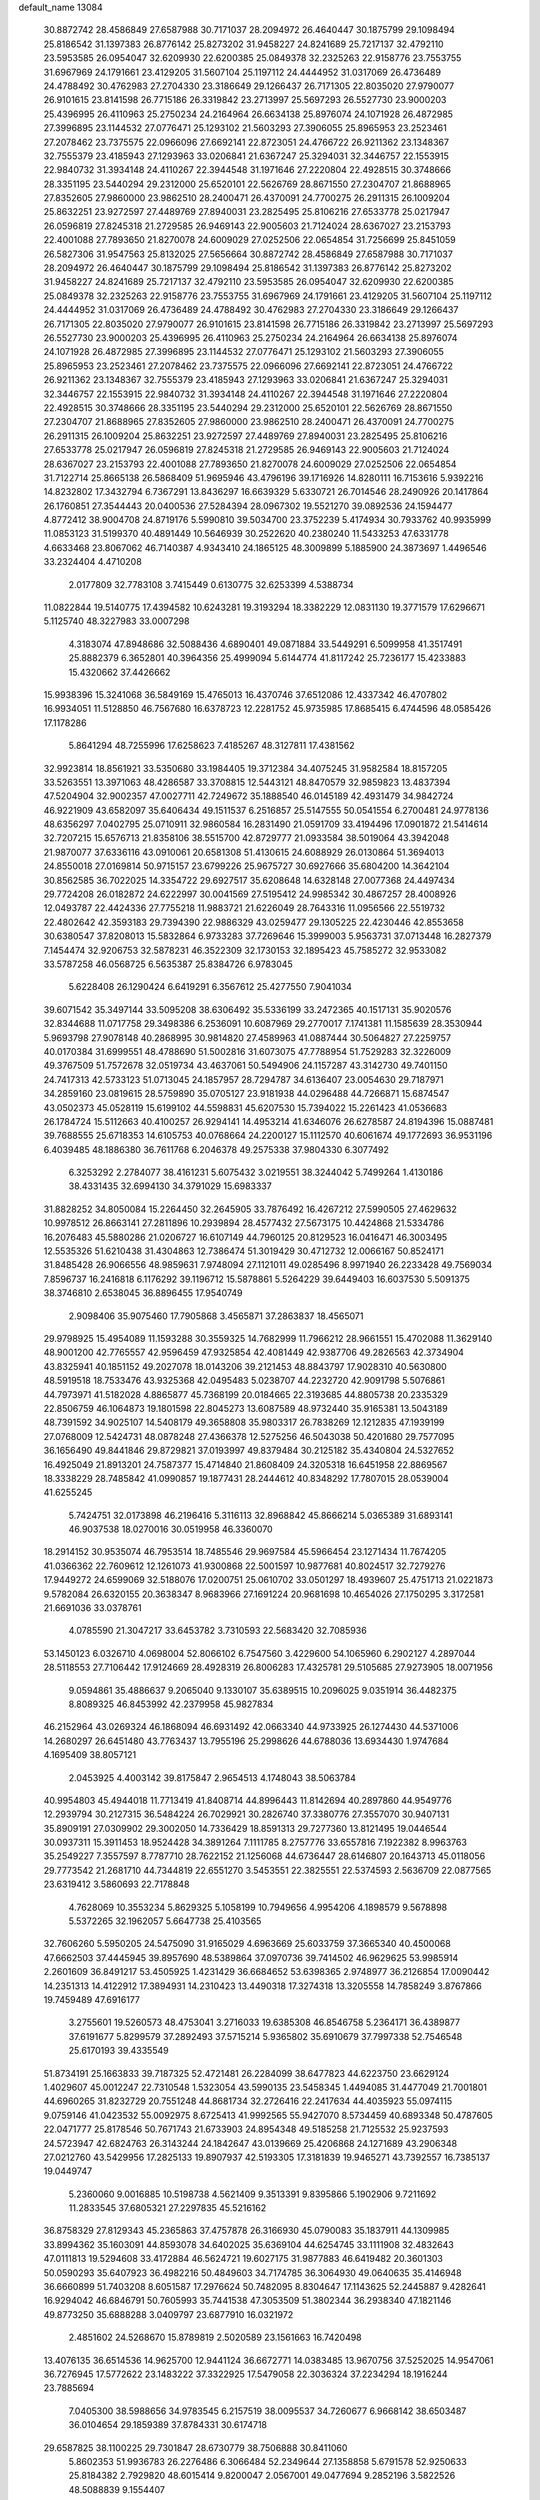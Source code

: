 default_name                                                                    
13084
  30.8872742  28.4586849  27.6587988  30.7171037  28.2094972  26.4640447
  30.1875799  29.1098494  25.8186542  31.1397383  26.8776142  25.8273202
  31.9458227  24.8241689  25.7217137  32.4792110  23.5953585  26.0954047
  32.6209930  22.6200385  25.0849378  32.2325263  22.9158776  23.7553755
  31.6967969  24.1791661  23.4129205  31.5607104  25.1197112  24.4444952
  31.0317069  26.4736489  24.4788492  30.4762983  27.2704330  23.3186649
  29.1266437  26.7171305  22.8035020  27.9790077  26.9101615  23.8141598
  26.7715186  26.3319842  23.2713997  25.5697293  26.5527730  23.9000203
  25.4396995  26.4110963  25.2750234  24.2164964  26.6634138  25.8976074
  24.1071928  26.4872985  27.3996895  23.1144532  27.0776471  25.1293102
  21.5603293  27.3906055  25.8965953  23.2523461  27.2078462  23.7375575
  22.0966096  27.6692141  22.8723051  24.4766722  26.9211362  23.1348367
  32.7555379  23.4185943  27.1293963  33.0206841  21.6367247  25.3294031
  32.3446757  22.1553915  22.9840732  31.3934148  24.4110267  22.3944548
  31.1971646  27.2220804  22.4928515  30.3748666  28.3351195  23.5440294
  29.2312000  25.6520101  22.5626769  28.8671550  27.2304707  21.8688965
  27.8352605  27.9860000  23.9862510  28.2400471  26.4370091  24.7700275
  26.2911315  26.1009204  25.8632251  23.9272597  27.4489769  27.8940031
  23.2825495  25.8106216  27.6533778  25.0217947  26.0596819  27.8245318
  21.2729585  26.9469143  22.9005603  21.7124024  28.6367027  23.2153793
  22.4001088  27.7893650  21.8270078  24.6009029  27.0252506  22.0654854
  31.7256699  25.8451059  26.5827306  31.9547563  25.8132025  27.5656664
  30.8872742  28.4586849  27.6587988  30.7171037  28.2094972  26.4640447
  30.1875799  29.1098494  25.8186542  31.1397383  26.8776142  25.8273202
  31.9458227  24.8241689  25.7217137  32.4792110  23.5953585  26.0954047
  32.6209930  22.6200385  25.0849378  32.2325263  22.9158776  23.7553755
  31.6967969  24.1791661  23.4129205  31.5607104  25.1197112  24.4444952
  31.0317069  26.4736489  24.4788492  30.4762983  27.2704330  23.3186649
  29.1266437  26.7171305  22.8035020  27.9790077  26.9101615  23.8141598
  26.7715186  26.3319842  23.2713997  25.5697293  26.5527730  23.9000203
  25.4396995  26.4110963  25.2750234  24.2164964  26.6634138  25.8976074
  24.1071928  26.4872985  27.3996895  23.1144532  27.0776471  25.1293102
  21.5603293  27.3906055  25.8965953  23.2523461  27.2078462  23.7375575
  22.0966096  27.6692141  22.8723051  24.4766722  26.9211362  23.1348367
  32.7555379  23.4185943  27.1293963  33.0206841  21.6367247  25.3294031
  32.3446757  22.1553915  22.9840732  31.3934148  24.4110267  22.3944548
  31.1971646  27.2220804  22.4928515  30.3748666  28.3351195  23.5440294
  29.2312000  25.6520101  22.5626769  28.8671550  27.2304707  21.8688965
  27.8352605  27.9860000  23.9862510  28.2400471  26.4370091  24.7700275
  26.2911315  26.1009204  25.8632251  23.9272597  27.4489769  27.8940031
  23.2825495  25.8106216  27.6533778  25.0217947  26.0596819  27.8245318
  21.2729585  26.9469143  22.9005603  21.7124024  28.6367027  23.2153793
  22.4001088  27.7893650  21.8270078  24.6009029  27.0252506  22.0654854
  31.7122714  25.8665138  26.5868409  51.9695946  43.4796196  39.1716926
  14.8280111  16.7153616   5.9392216  14.8232802  17.3432794   6.7367291
  13.8436297  16.6639329   5.6330721  26.7014546  28.2490926  20.1417864
  26.1760851  27.3544443  20.0400536  27.5284394  28.0967302  19.5521270
  39.0892536  24.1594477   4.8772412  38.9004708  24.8719176   5.5990810
  39.5034700  23.3752239   5.4174934  30.7933762  40.9935999  11.0853123
  31.5199370  40.4891449  10.5646939  30.2522620  40.2380240  11.5433253
  47.6331778   4.6633468  23.8067062  46.7140387   4.9343410  24.1865125
  48.3009899   5.1885900  24.3873697   1.4496546  33.2324404   4.4710208
   2.0177809  32.7783108   3.7415449   0.6130775  32.6253399   4.5388734
  11.0822844  19.5140775  17.4394582  10.6243281  19.3193294  18.3382229
  12.0831130  19.3771579  17.6296671   5.1125740  48.3227983  33.0007298
   4.3183074  47.8948686  32.5088436   4.6890401  49.0871884  33.5449291
   6.5099958  41.3517491  25.8882379   6.3652801  40.3964356  25.4999094
   5.6144774  41.8117242  25.7236177  15.4233883  15.4320662  37.4426662
  15.9938396  15.3241068  36.5849169  15.4765013  16.4370746  37.6512086
  12.4337342  46.4707802  16.9934051  11.5128850  46.7567680  16.6378723
  12.2281752  45.9735985  17.8685415   6.4744596  48.0585426  17.1178286
   5.8641294  48.7255996  17.6258623   7.4185267  48.3127811  17.4381562
  32.9923814  18.8561921  33.5350680  33.1984405  19.3712384  34.4075245
  31.9582584  18.8157205  33.5263551  13.3971063  48.4286587  33.3708815
  12.5443121  48.8470579  32.9859823  13.4837394  47.5204904  32.9002357
  47.0027711  42.7249672  35.1888540  46.0145189  42.4931479  34.9842724
  46.9221909  43.6582097  35.6406434  49.1511537   6.2516857  25.5147555
  50.0541554   6.2700481  24.9778136  48.6356297   7.0402795  25.0710911
  32.9860584  16.2831490  21.0591709  33.4194496  17.0901872  21.5414614
  32.7207215  15.6576713  21.8358106  38.5515700  42.8729777  21.0933584
  38.5019064  43.3942048  21.9870077  37.6336116  43.0910061  20.6581308
  51.4130615  24.6088929  26.0130864  51.3694013  24.8550018  27.0169814
  50.9715157  23.6799226  25.9675727  30.6927666  35.6804200  14.3642104
  30.8562585  36.7022025  14.3354722  29.6927517  35.6208648  14.6328148
  27.0077368  24.4497434  29.7724208  26.0182872  24.6222997  30.0041569
  27.5195412  24.9985342  30.4867257  28.4008926  12.0493787  22.4424336
  27.7755218  11.9883721  21.6226049  28.7643316  11.0956566  22.5519732
  22.4802642  42.3593183  29.7394390  22.9886329  43.0259477  29.1305225
  22.4230446  42.8553658  30.6380547  37.8208013  15.5832864   6.9733283
  37.7269646  15.3999003   5.9563731  37.0713448  16.2827379   7.1454474
  32.9206753  32.5878231  46.3522309  32.1730153  32.1895423  45.7585272
  32.9533082  33.5787258  46.0568725   6.5635387  25.8384726   6.9783045
   5.6228408  26.1290424   6.6419291   6.3567612  25.4277550   7.9041034
  39.6071542  35.3497144  33.5095208  38.6306492  35.5336199  33.2472365
  40.1517131  35.9020576  32.8344688  11.0717758  29.3498386   6.2536091
  10.6087969  29.2770017   7.1741381  11.1585639  28.3530944   5.9693798
  27.9078148  40.2868995  30.9814820  27.4589963  41.0887444  30.5064827
  27.2259757  40.0170384  31.6999551  48.4788690  51.5002816  31.6073075
  47.7788954  51.7529283  32.3226009  49.3767509  51.7572678  32.0519734
  43.4637061  50.5494906  24.1157287  43.3142730  49.7401150  24.7417313
  42.5733123  51.0713045  24.1857957  28.7294787  34.6136407  23.0054630
  29.7187971  34.2859160  23.0819615  28.5759890  35.0705127  23.9181938
  44.0296488  44.7266871  15.6874547  43.0502373  45.0528119  15.6199102
  44.5598831  45.6207530  15.7394022  15.2261423  41.0536683  26.1784724
  15.5112663  40.4100257  26.9294141  14.4953214  41.6346076  26.6278587
  24.8194396  15.0887481  39.7688555  25.6718353  14.6105753  40.0768664
  24.2200127  15.1112570  40.6061674  49.1772693  36.9531196   6.4039485
  48.1886380  36.7611768   6.2046378  49.2575338  37.9804330   6.3077492
   6.3253292   2.2784077  38.4161231   5.6075432   3.0219551  38.3244042
   5.7499264   1.4130186  38.4331435  32.6994130  34.3791029  15.6983337
  31.8828252  34.8050084  15.2264450  32.2645905  33.7876492  16.4267212
  27.5990505  27.4629632  10.9978512  26.8663141  27.2811896  10.2939894
  28.4577432  27.5673175  10.4424868  21.5334786  16.2076483  45.5880286
  21.0206727  16.6107149  44.7960125  20.8129523  16.0416471  46.3003495
  12.5535326  51.6210438  31.4304863  12.7386474  51.3019429  30.4712732
  12.0066167  50.8524171  31.8485428  26.9066556  48.9859631   7.9748094
  27.1121011  49.0285496   8.9971940  26.2233428  49.7569034   7.8596737
  16.2416818   6.1176292  39.1196712  15.5878861   5.5264229  39.6449403
  16.6037530   5.5091375  38.3746810   2.6538045  36.8896455  17.9540749
   2.9098406  35.9075460  17.7905868   3.4565871  37.2863837  18.4565071
  29.9798925  15.4954089  11.1593288  30.3559325  14.7682999  11.7966212
  28.9661551  15.4702088  11.3629140  48.9001200  42.7765557  42.9596459
  47.9325854  42.4081449  42.9387706  49.2826563  42.3734904  43.8325941
  40.1851152  49.2027078  18.0143206  39.2121453  48.8843797  17.9028310
  40.5630800  48.5919518  18.7533476  43.9325368  42.0495483   5.0238707
  44.2232720  42.9091798   5.5076861  44.7973971  41.5182028   4.8865877
  45.7368199  20.0184665  22.3193685  44.8805738  20.2335329  22.8506759
  46.1064873  19.1801598  22.8045273  13.6087589  48.9732440  35.9165381
  13.5043189  48.7391592  34.9025107  14.5408179  49.3658808  35.9803317
  26.7838269  12.1212835  47.1939199  27.0768009  12.5424731  48.0878248
  27.4366378  12.5275256  46.5043038  50.4201680  29.7577095  36.1656490
  49.8441846  29.8729821  37.0193997  49.8379484  30.2125182  35.4340804
  24.5327652  16.4925049  21.8913201  24.7587377  15.4714840  21.8608409
  24.3205318  16.6451958  22.8869567  18.3338229  28.7485842  41.0990857
  19.1877431  28.2444612  40.8348292  17.7807015  28.0539004  41.6255245
   5.7424751  32.0173898  46.2196416   5.3116113  32.8968842  45.8666214
   5.0365389  31.6893141  46.9037538  18.0270016  30.0519958  46.3360070
  18.2914152  30.9535074  46.7953514  18.7485546  29.9697584  45.5966454
  23.1271434  11.7674205  41.0366362  22.7609612  12.1261073  41.9300868
  22.5001597  10.9877681  40.8024517  32.7279276  17.9449272  24.6599069
  32.5188076  17.0200751  25.0610702  33.0501297  18.4939607  25.4751713
  21.0221873   9.5782084  26.6320155  20.3638347   8.9683966  27.1691224
  20.9681698  10.4654026  27.1750295   3.3172581  21.6691036  33.0378761
   4.0785590  21.3047217  33.6453782   3.7310593  22.5683420  32.7085936
  53.1450123   6.0326710   4.0698004  52.8066102   6.7547560   3.4229600
  54.1065960   6.2902127   4.2897044  28.5118553  27.7106442  17.9124669
  28.4928319  26.8006283  17.4325781  29.5105685  27.9273905  18.0071956
   9.0594861  35.4886637   9.2065040   9.1330107  35.6389515  10.2096025
   9.0351914  36.4482375   8.8089325  46.8453992  42.2379958  45.9827834
  46.2152964  43.0269324  46.1868094  46.6931492  42.0663340  44.9733925
  26.1274430  44.5371006  14.2680297  26.6451480  43.7763437  13.7955196
  25.2998626  44.6788036  13.6934430   1.9747684   4.1695409  38.8057121
   2.0453925   4.4003142  39.8175847   2.9654513   4.1748043  38.5063784
  40.9954803  45.4944018  11.7713419  41.8408714  44.8996443  11.8142694
  40.2897860  44.9549776  12.2939794  30.2127315  36.5484224  26.7029921
  30.2826740  37.3380776  27.3557070  30.9407131  35.8909191  27.0309902
  29.3002050  14.7336429  18.8591313  29.7277360  13.8121495  19.0446544
  30.0937311  15.3911453  18.9524428  34.3891264   7.1111785   8.2757776
  33.6557816   7.1922382   8.9963763  35.2549227   7.3557597   8.7787710
  28.7622152  21.1256068  44.6736447  28.6146807  20.1643713  45.0118056
  29.7773542  21.2681710  44.7344819  22.6551270   3.5453551  22.3825551
  22.5374593   2.5636709  22.0877565  23.6319412   3.5860693  22.7178848
   4.7628069  10.3553234   5.8629325   5.1058199  10.7949656   4.9954206
   4.1898579   9.5678898   5.5372265  32.1962057   5.6647738  25.4103565
  32.7606260   5.5950205  24.5475090  31.9165029   4.6963669  25.6033759
  37.3665340  40.4500068  47.6662503  37.4445945  39.8957690  48.5389864
  37.0970736  39.7414502  46.9629625  53.9985914   2.2601609  36.8491217
  53.4505925   1.4231429  36.6684652  53.6398365   2.9748977  36.2126854
  17.0090442  14.2351313  14.4122912  17.3894931  14.2310423  13.4490318
  17.3274318  13.3205558  14.7858249   3.8767866  19.7459489  47.6916177
   3.2755601  19.5260573  48.4753041   3.2716033  19.6385308  46.8546758
   5.2364171  36.4389877  37.6191677   5.8299579  37.2892493  37.5715214
   5.9365802  35.6910679  37.7997338  52.7546548  25.6170193  39.4335549
  51.8734191  25.1663833  39.7187325  52.4721481  26.2284099  38.6477823
  44.6223750  23.6629124   1.4029607  45.0012247  22.7310548   1.5323054
  43.5990135  23.5458345   1.4494085  31.4477049  21.7001801  44.6960265
  31.8232729  20.7551248  44.8681734  32.2726416  22.2417634  44.4035923
  55.0974115   9.0759146  41.0423532  55.0092975   8.6725413  41.9992565
  55.9427070   8.5734459  40.6893348  50.4787605  22.0471777  25.8178546
  50.7671743  21.6733903  24.8954348  49.5185258  21.7125532  25.9237593
  24.5723947  42.6824763  26.3143244  24.1842647  43.0139669  25.4206868
  24.1271689  43.2906348  27.0212760  43.5429956  17.2825133  19.8907937
  42.5193305  17.3181839  19.9465271  43.7392557  16.7385137  19.0449747
   5.2360060   9.0016885  10.5198738   4.5621409   9.3513391   9.8395866
   5.1902906   9.7211692  11.2833545  37.6805321  27.2297835  45.5216162
  36.8758329  27.8129343  45.2365863  37.4757878  26.3166930  45.0790083
  35.1837911  44.1309985  33.8994362  35.1603091  44.8593078  34.6402025
  35.6369104  44.6254745  33.1111908  32.4832643  47.0111813  19.5294608
  33.4172884  46.5624721  19.6027175  31.9877883  46.6419482  20.3601303
  50.0590293  35.6407923  36.4982216  50.4849603  34.7174785  36.3064930
  49.0640635  35.4146948  36.6660899  51.7403208   8.6051587  17.2976624
  50.7482095   8.8304647  17.1143625  52.2445887   9.4282641  16.9294042
  46.6846791  50.7605993  35.7441538  47.3053509  51.3802344  36.2938340
  47.1821146  49.8773250  35.6888288   3.0409797  23.6877910  16.0321972
   2.4851602  24.5268670  15.8789819   2.5020589  23.1561663  16.7420498
  13.4076135  36.6514536  14.9625700  12.9441124  36.6672771  14.0383485
  13.9670756  37.5252025  14.9547061  36.7276945  17.5772622  23.1483222
  37.3322925  17.5479058  22.3036324  37.2234294  18.1916244  23.7885694
   7.0405300  38.5988656  34.9783545   6.2157519  38.0095537  34.7260677
   6.9668142  38.6503487  36.0104654  29.1859389  37.8784331  30.6174718
  29.6587825  38.1100225  29.7301847  28.6730779  38.7506888  30.8411060
   5.8602353  51.9936783  26.2276486   6.3066484  52.2349644  27.1358858
   5.6791578  52.9250633  25.8184382   2.7929820  48.6015414   9.8200047
   2.0567001  49.0477694   9.2852196   3.5822526  48.5088839   9.1554407
  43.8140288  45.8636035  40.2927546  43.5653831  46.3969684  39.4500947
  44.7085228  46.2934669  40.5888264  36.1925385  19.7565973   4.5504340
  36.7283289  19.8655190   5.4129128  36.7203359  20.2953804   3.8447756
  11.8739375   1.6221390  10.5054140  12.5227010   0.8303820  10.5252853
  12.0701101   2.1144265   9.6288751  23.8682642  12.5977349  12.9692531
  23.6126635  13.5941881  13.0797441  23.2334308  12.1146518  13.6277681
  52.7056769  14.6815328  31.0251526  52.8623692  15.0292336  30.0618373
  51.7078365  14.9100527  31.1843156  25.1703283  27.0845720   4.3249673
  24.3815030  27.2837349   4.9568840  25.5724537  26.2123419   4.6895588
  45.5904047   4.8218317  20.6732967  45.2045589   5.1571978  19.7666530
  45.7011379   3.8073297  20.4947374  39.4571914  30.7796381  19.3774005
  40.4206193  31.1391003  19.2309470  38.8967137  31.6508862  19.4287295
  35.8440150   4.7506394  12.8017032  34.8191709   4.8384018  12.8962698
  36.2018705   5.1154456  13.7018801  30.0908190  39.2315725   8.2128177
  29.6511404  38.3084292   8.3694891  29.4665448  39.8935531   8.6649308
  30.9387032  37.3360645  48.4047411  31.9279420  37.1499989  48.1859009
  30.8947395  37.2935418  49.4310616   8.1349243  17.8438139  17.5371295
   8.8928169  17.4410660  16.9731151   8.6017610  18.2409106  18.3569932
  22.4308739  36.6809786   2.2187828  21.7264052  36.4215081   2.9309335
  23.1969936  36.0327573   2.3676648  13.2089016  46.2934585  39.5032002
  14.0871088  46.4384313  40.0211503  13.5086364  46.2686206  38.5131307
  42.1970317  38.4917804  38.2518709  42.1827687  38.3876275  37.2201157
  42.4946923  39.4727049  38.3842496  37.1643873  39.3362663   3.1298681
  37.8757613  40.0452795   3.4193338  36.3889069  39.5165134   3.7892262
  25.9894526  42.1917697  46.7731243  25.8026647  41.8628891  47.7355070
  25.2340749  41.7343379  46.2251007   7.0564169   1.4577922  28.4014050
   6.3228204   2.0021130  28.8822788   7.6305310   1.0919848  29.1807378
   8.3132503  12.3643891  23.6004448   7.4953239  13.0135526  23.5504839
   7.8452454  11.4411434  23.6536582  17.6731271  11.8004112  38.3997920
  17.9124661  10.7908644  38.4117569  18.4774523  12.2340851  38.8768981
  28.4608125  16.7661883  22.8970307  28.9599765  15.8520505  22.8039917
  29.2406118  17.4370019  22.9870906  47.8466520  45.5675156   5.9380277
  46.9992902  45.9262893   5.4585033  47.8490500  44.5656815   5.6742420
   7.7300381   6.9133283   5.4603119   7.7133477   6.4476127   6.3865543
   8.1797035   7.8203781   5.6605862   3.7897645  23.3392172  29.7640723
   4.1938321  23.5377140  30.7007754   3.0551134  22.6460939  29.9718492
  37.4654387  47.3169032  28.9068188  36.7087996  47.7282792  28.3544694
  38.3021515  47.3909640  28.3119269  22.0600988   7.2816987  20.1979465
  22.4423167   7.4981185  21.1324304  21.0762436   7.5925892  20.2621390
  34.8156526  44.1408838  25.7370039  35.2542656  43.2121897  25.8104036
  35.5898501  44.7739556  25.5027571   7.8666933   5.7732905   7.8777556
   6.9451248   5.9974965   8.2851802   8.5345803   6.2208888   8.5286016
  20.2832435  17.5446169  25.8025111  19.8449126  16.6186633  25.9219434
  20.6788623  17.5002828  24.8530054   8.8861881   9.2926659  32.6591344
   9.4441955   9.4355820  33.5148069   8.9684630  10.1949941  32.1634124
  30.8408517  13.5114573  33.2658311  30.9650509  13.9735163  34.1757911
  30.9244964  12.5070459  33.4753152  19.5595654  24.8437402  11.2872864
  18.5818519  24.5124156  11.1869479  19.4813447  25.8440220  11.0092501
  11.9714732  21.0802173   2.5048887  12.6211577  21.2854704   1.7251574
  12.3797143  20.2320677   2.9319218  40.2361081  30.6506938  31.8154556
  40.6353212  31.0962741  30.9698794  41.0367781  30.6192016  32.4650554
  10.9269054   8.0056017  17.5354631  11.5808422   8.7190387  17.2098815
  10.9097042   8.0934591  18.5547028   0.1701187  29.4951567  37.1815349
   0.3974160  28.5034499  37.0180078  -0.8533930  29.5333380  37.1317788
  43.6616598  16.1503590  42.9813968  44.6089592  15.7633830  42.7767643
  43.3802222  16.5111296  42.0430552  24.3188606  12.2599138  24.8250240
  23.9706371  13.0561821  25.3935780  25.3150832  12.5155715  24.6755420
  15.2233303   4.5945962  43.1578052  14.9652736   5.4168322  43.7367004
  16.2446215   4.5226806  43.3094615  50.7645042  44.5723213  15.7152602
  51.1388738  45.5172607  15.5793584  50.4135006  44.6015606  16.6935953
  22.8444519   5.1882546   8.6142625  22.6351865   5.4334821   7.6380522
  22.2933215   5.8555684   9.1676959  21.1159444   6.3255433  40.8123176
  20.5223610   5.5275253  41.0926125  20.6038892   7.1431214  41.1916202
  27.5574115   4.3579394   8.3128364  27.1627864   4.0506735   7.4142096
  26.7250721   4.5836137   8.8826367  38.4819997  24.2966166  14.3587920
  38.1922815  24.9322424  15.1255185  38.0341538  24.7290179  13.5308686
  13.0294844  27.4128766  40.6363952  13.5336158  28.1874700  40.1763085
  12.0362869  27.6809291  40.5467401  24.0870388   5.8925892  34.6472129
  25.0490022   5.8460922  35.0005928  23.9969790   6.8630438  34.2998330
  53.9802594   3.7374335   6.1533043  53.1651616   4.3143825   6.3879389
  53.5769833   2.9414347   5.6330462  28.7790803   6.2454418  37.5152336
  29.6686853   6.5526361  37.1119592  28.2118845   5.9398524  36.7246015
   5.9508520   7.2843542  12.5119701   5.9535652   7.9097882  13.3355649
   5.6325139   7.8985712  11.7469450  48.3500342  45.3740699  43.3080059
  48.6197196  44.3803776  43.1945870  49.0628937  45.7405259  43.9601106
  13.9794986  42.6334109  44.2167935  13.8471418  42.5802144  45.2477425
  13.0054308  42.8239475  43.8949223  16.1438476  37.2498845   1.5390475
  15.4752262  37.0625284   2.2966369  16.7056239  38.0357672   1.8985717
  29.8846458  11.4044609  38.7270547  30.2208704  11.2227615  39.6915927
  28.9306041  11.0015878  38.7418206   5.0198609  45.4622501  42.7791099
   5.1372493  44.5232828  43.1938603   4.0032655  45.6127491  42.7932203
  28.4790965  41.4820331  45.7998634  27.5421327  41.7933245  46.1043251
  28.7759516  40.8349449  46.5381470  44.4498631  13.7004144  21.3080448
  45.3681442  14.0534852  20.9790139  43.9002543  13.6884212  20.4158064
  10.0425500  40.7909306  37.3247697  10.4294594  40.0204011  36.7579876
   9.6451405  41.4306411  36.6141776  24.5268368  27.9134257  34.0529896
  24.9402361  27.7501259  33.1134425  23.5858152  27.4915686  33.9499570
  17.2171946  37.7347836  18.4022590  16.3655796  37.2511112  18.7389091
  17.1509617  37.6207698  17.3707101  23.4824156   1.6924950  39.2313161
  23.6017336   2.6781975  38.9528177  23.0633799   1.2479403  38.4015879
  40.6923718  30.4481485  38.4751063  40.7334823  31.3792908  38.0589418
  41.2482831  29.8532568  37.8396362  38.8734411   6.1916619  17.6455301
  39.8554622   6.0813473  17.9444638  38.6361652   5.2826220  17.2277030
  29.4001207  42.7067251  14.9491704  29.0841782  43.4922785  15.5123411
  28.6479267  42.5800143  14.2455769  34.7731617   5.1997340  19.4442353
  33.8898346   5.4092843  19.9361852  34.8546987   4.1729200  19.5432718
  54.4800652   9.7260068  38.4463525  53.5687811   9.3589262  38.1444930
  54.6076562   9.3706755  39.3955659  29.5390800  23.7291019  28.9252311
  29.5485579  23.5605463  27.9106827  28.5727435  24.0081520  29.1280621
  31.6621503  48.9942589  28.6087496  32.0427003  48.1449643  28.1605775
  31.0869578  49.4218418  27.8746591  53.9414246  36.0317579  17.3653766
  54.2189990  35.5458563  16.5051964  54.7745710  36.5829367  17.6290550
   5.0971071  10.7987757  12.4483410   5.9315369  11.3756125  12.6331059
   4.4840920  10.9851833  13.2516446  39.8416878  12.0858817   6.5632787
  39.0367771  12.4309320   7.1147649  39.5860164  12.3331455   5.5938200
  33.3259146  42.5955613  35.2627601  33.5968149  41.6212131  35.1404951
  34.0678622  43.1345589  34.7907915   8.6820668  11.9902508  37.4385923
   8.7174612  12.9387865  37.8541005   9.5493700  11.5495321  37.8146898
   5.5237935  48.8411178  43.2535096   6.2441944  48.1079729  43.2791453
   4.7326217  48.4526133  43.7639004  47.6134483  17.4825948   8.5747808
  47.7713037  17.8332137   7.6113275  48.2645456  18.0297275   9.1423908
  49.0143813  20.1506594  11.6224854  48.0008568  19.9720871  11.5359511
  49.4340009  19.4171476  11.0204033  22.2740743  16.8212476  38.5173002
  22.7010007  17.1036379  37.6234354  22.8197242  17.3664297  39.2169471
  20.8288818  10.8226146  12.1120238  21.2181751  11.0294491  13.0525672
  21.4676632  10.0886654  11.7597359  51.2698046  17.4397297  32.4661504
  51.7608506  18.0259682  31.7629389  50.8329061  16.7034969  31.8866321
   5.2262009   5.4123066  17.2943563   4.8399787   6.2108347  16.7685864
   5.9786383   5.8334661  17.8622274  41.1927167  48.4059596  34.3984522
  41.2074551  49.3733685  34.6959811  40.7410634  47.8984614  35.1895829
  13.8399556  45.9085889  32.3560042  14.4386359  45.4563518  31.6458007
  13.1071779  45.2062762  32.5386020  40.2569724  10.7655956  36.2562344
  39.9464096  11.0333205  37.2016627  40.4928405  11.6613708  35.8077044
  30.0225856  33.8399020  32.3717839  30.3284193  34.8285028  32.3260504
  30.5883508  33.3803462  31.6424418  39.2606357   3.4615981  44.6972691
  39.4307725   4.4230627  45.0200145  38.5630876   3.1010940  45.3650848
  40.9885519  12.9485121  34.6667015  40.3823656  12.5171896  33.9411767
  40.9446184  13.9549289  34.4160603   6.1264929  22.6449575   4.4509979
   6.2130744  22.5765197   5.4859827   5.3332272  23.2899116   4.3229678
  40.8754770   2.0546211  22.2487294  40.2004801   2.6962234  21.8399018
  41.6255454   1.9727615  21.5496381  49.6339257   3.8149214  29.2882713
  50.2647188   3.5209986  30.0628461  49.0182289   2.9873663  29.1854574
  31.5142388   5.4369925  44.6156062  30.8228878   5.9420179  44.0386752
  31.2390919   5.6864437  45.5814238  32.9907799  15.1920800  47.8321921
  33.1501914  14.1898326  47.6907778  32.1851230  15.4262011  47.2524000
   5.5361105   4.9541949  27.5982853   5.6308231   4.3016566  26.8067795
   6.3927749   5.5170672  27.5722156  33.4681021  43.5345497  28.0587805
  34.0597766  43.7793748  27.2439339  32.5249351  43.8290855  27.7408091
  20.6280548  34.7248422  21.2995692  21.0600111  35.6561415  21.4077234
  20.7822784  34.2817054  22.2213681  27.6471959  41.9043051  42.0871437
  27.2698543  42.5561295  41.3805745  26.7857040  41.5825874  42.5830058
  50.8985061  45.3235232  40.2183395  51.2664464  45.6661318  41.1164233
  49.9056547  45.5935342  40.2387029  43.2083512  40.1520246  45.3804114
  43.0728088  39.1476567  45.6117084  43.8125069  40.4764507  46.1646806
  27.0588494   1.6193144  23.3529402  27.9173411   2.0782313  23.6990710
  27.2995762   1.2929232  22.4205910   5.2111648   3.1152971  29.6467031
   5.3188596   3.8827125  28.9707595   5.6607892   3.4590545  30.5031616
   6.2589235  17.4304160   8.3520379   7.1648070  17.7493614   8.7346418
   6.3125814  17.7366434   7.3653367  52.9980631  13.3830660  44.3781436
  52.5891057  12.9084206  45.2047055  52.5093330  12.9299992  43.5875451
  34.7828082  14.2585236   9.9836965  35.7996954  14.1273634  10.1079498
  34.6723159  14.3812002   8.9690154  34.8093280  10.3932984  10.3720482
  35.1098301  10.6505008   9.4221330  34.0269031  11.0347468  10.5675176
   4.4277866  27.4685750  48.6158712   5.3914494  27.7259405  48.3328865
   4.0392402  27.0706987  47.7397250  33.5120628  18.9555476  27.0607966
  32.6069582  18.9558910  27.5677712  33.8871860  18.0114315  27.2595047
  23.5498702  10.9328823  29.3627948  24.5045276  10.8051586  28.9646382
  23.6702319  11.7961317  29.9294969  28.1674425  21.6174601  42.0492935
  27.3277237  22.2084507  42.0529049  28.3506592  21.4298409  43.0443644
  49.6650988  29.3349174   5.4831460  49.8672424  30.0999063   4.8215921
  49.7336405  28.4846459   4.9063282  24.3271278  13.3683114  47.2536701
  24.1632033  13.4783626  48.2654317  25.2321896  12.8778111  47.2020162
   5.5157690  17.6872149  46.8747048   5.0289396  18.4669543  47.3349170
   5.7136249  18.0666250  45.9215778  27.4221517  16.6710020  27.0273766
  27.0543759  16.3908607  26.1035742  28.4260742  16.8429712  26.8441459
  26.3534083  36.1539383  40.5757955  27.0627600  36.3140130  41.2855302
  26.3513939  37.0233228  40.0114238  37.2982111  38.3134515  20.1458511
  36.4360849  38.8409802  19.9225301  38.0001401  38.7310231  19.5111329
  49.4930853  29.8012595  18.2028520  49.0795670  28.8730084  18.4060456
  48.8654298  30.4505311  18.6939369  38.7037893  23.4394856  32.3996975
  38.9958128  24.4317424  32.3770837  37.8863420  23.4497746  33.0351753
  46.6247550  38.0489925  25.2174497  46.1786330  37.8795673  26.1194731
  47.6171119  37.7994018  25.3729507  16.6495675  19.7192194  36.1650421
  16.5486089  19.5136073  35.1621585  17.6546691  19.6180075  36.3517842
  41.6791389   8.9824666  41.9328102  42.3953742   9.1651679  41.2145364
  41.9212960   9.6237767  42.6971495  33.4016254  13.0325772  29.1849317
  34.3605052  13.3930161  29.0886845  32.9843581  13.6091190  29.9301766
   7.5324143   3.1200957  42.7023062   7.8877535   3.4952136  43.6016815
   6.7484485   2.5113039  42.9990169  38.7319886  27.6196349  41.2646235
  38.1235990  28.0489956  41.9644824  38.5489624  28.1901612  40.4107156
  45.8886060  28.6837398  20.2443345  45.7058714  29.0006848  19.2807754
  45.2324411  29.2326330  20.8146172  15.6703917  31.8795202  42.8568931
  14.9402730  31.5390674  42.2215806  15.2523790  31.8117140  43.7948319
  17.4565205  43.2624099   5.8945421  18.0867102  42.5314586   5.5042639
  18.1137756  43.8276713   6.4643922  20.2738261  47.7949418   3.3433306
  19.3895962  48.2776463   3.1440887  20.8539321  48.5087984   3.8075735
  13.0832447  40.5017669  13.3439276  12.1990882  39.9690583  13.4237973
  12.8064697  41.4679033  13.5778977   3.4032228   8.7624417  26.0826713
   3.7562573   9.0091160  25.1428570   2.3980046   8.6208507  25.9456747
  15.8914848  20.7640632   2.2422993  15.4683814  20.9787783   3.1588748
  15.1606594  21.0303827   1.5680942  50.3564302   9.2404366  11.9625828
  50.5451169  10.2472188  12.1080052  50.1290604   9.1902456  10.9529788
  27.3105545  13.7682804  40.3275203  27.2937809  13.0850764  39.5731727
  28.2488811  14.1955173  40.2692888  35.9375746  15.7422920  39.3918646
  35.7127801  16.0593320  38.4433556  36.9400248  15.5063226  39.3539517
  19.6543195   8.4809331  30.9276916  18.8375482   8.0441740  31.3834679
  20.4614075   8.0618860  31.4146125  33.1756199  20.3516645  42.4273530
  33.1526819  21.3416360  42.7040809  32.8788571  19.8526352  43.2839893
  19.9537147  29.8709576  44.4165451  20.8136035  30.4382440  44.3199032
  19.3206892  30.2868166  43.7096312  24.9525943  32.4503698  37.4358160
  25.3632112  32.9943254  38.2245457  25.7060956  32.5175680  36.7217260
  33.5456699  43.2961513   4.8366090  34.3085907  42.9136698   5.4312442
  33.1005571  43.9949149   5.4553471  18.1572705  40.5618598  35.8895445
  18.0871638  41.5631807  35.6233419  17.7760606  40.0687420  35.0688547
  19.5529855  10.2463071  43.7964224  19.4879674  10.2990309  44.8185159
  19.4249115  11.2248121  43.4915892  49.9485914  41.4141440  31.0277609
  49.5058159  41.9629172  30.2624401  49.2905662  41.5677087  31.8125531
  53.6013811   3.3943715  21.9951986  53.8662168   4.3061195  21.6039624
  54.1010164   3.3531349  22.9005991  12.2369218  36.9339383  12.4922546
  11.6409284  37.7280330  12.7836710  12.5611827  37.2232692  11.5511064
  28.2296719   6.2726568  13.5897790  28.5686134   5.3268025  13.3512700
  29.0624731   6.7220898  14.0104426  50.2635482  49.1097495  28.0796375
  49.6709002  48.9219258  28.9001145  51.2197407  48.8907982  28.4219200
   0.0612094   4.1533340   2.0062469   0.6119768   4.0938341   1.1608818
   0.7462468   4.2276674   2.7735400  42.2855636  13.3133877  10.1403118
  43.2693832  13.5620706  10.3305721  42.3039877  13.0571249   9.1332890
  36.8108187  14.9023354  33.4480124  36.7176898  13.9319086  33.7823770
  35.9172068  15.3441769  33.6741713   1.2667972  11.4692346  43.3808251
   0.8385212  11.6067792  42.4399685   2.2153660  11.8759981  43.2437357
   2.9608371   6.1177772  30.4281511   2.6695144   5.1852872  30.1088820
   3.3659922   6.5618881  29.5968290  47.4380899  50.4004641   2.9936298
  48.1782738  49.7256888   2.7562266  47.7506477  51.2855735   2.5826965
  22.9229736  24.0791764  48.7525556  22.1579526  23.8341746  48.0933319
  23.7642333  23.7517067  48.2839073   1.6772889  27.0114077  13.4651847
   0.9590509  26.6609146  12.8345120   1.1904950  27.1157531  14.3735018
  28.7379093   3.7206470  16.8369715  27.8119537   3.4515950  16.4709364
  29.3406124   2.9219091  16.5890688   7.0527315  23.4137374  33.5094770
   6.5417232  22.5915983  33.8709065   8.0368174  23.1072294  33.5093469
  17.6644455  43.1811742  32.0067034  18.2283009  42.3538871  32.3285305
  18.3885220  43.9255324  31.9994835  18.1336280  47.1001307  32.7832704
  17.2842668  46.6964041  33.2261986  18.5169966  47.7125831  33.4997174
  49.1261681   5.7198642  17.8151432  49.4497144   5.9320957  18.7761349
  48.3047690   6.3409585  17.7056504  37.4324462  45.4100715   5.7023390
  36.5870909  45.8093362   5.2690401  37.2289512  45.4412552   6.7148391
  14.5991672  46.9717613  48.8952132  14.2260772  46.6484527  47.9781368
  14.2517461  47.9551278  48.9194994  29.0100892  30.0433561   4.1333876
  27.9941620  29.8897223   4.2626600  29.0795703  31.0210252   3.8402079
  40.6079657  37.7283730  21.2729138  40.2869264  38.7017691  21.2390634
  41.2263608  37.6891988  22.0972549  35.0282143  17.0204500  33.9312294
  34.1974722  17.6328899  33.8499424  35.5238960  17.1881991  33.0394549
  17.0564673   2.2012705  17.9215347  17.1731580   3.2168862  17.8614552
  17.3664207   1.8553195  16.9964834  16.0482876   2.3731100  13.5218300
  15.3363865   2.3672469  14.2807551  15.6277632   3.0380733  12.8411677
  40.6934674  42.9747173  40.0415971  41.2032767  43.1759516  39.1601249
  41.2895429  43.4409951  40.7534939   7.1922884  48.8827854  20.1547415
   6.3499739  49.2574838  19.6860411   7.0663296  49.1642422  21.1392653
  30.6805470  29.2763662   6.2037868  30.1571179  29.5874268   7.0371581
  30.1002399  29.6079580   5.4166097  35.0381671  39.6628806  19.4438099
  34.6657038  39.1021420  18.6594751  34.9697760  40.6345579  19.0882420
  36.1684379   2.6880116   9.5309072  35.1923382   2.8577501   9.2185552
  36.5765843   2.1251064   8.7918654  33.6949579  12.0582084   4.2101437
  33.5815006  11.9442389   5.2328227  32.8036919  11.6791278   3.8371660
  13.7100910  16.0898927  40.9566205  13.7031365  16.9204097  40.3431392
  12.8167770  15.6181014  40.7142131  11.0741117  49.6863217  32.6185262
  10.4788433  48.8924145  32.3118086  10.4320797  50.2303210  33.2211481
  49.2781127  49.4221501   7.1498672  49.4088357  50.4330958   7.3615326
  48.4428141  49.4508031   6.5212639  30.6586429  35.2635951  18.2234271
  30.8290820  34.2802312  17.9700060  29.6664037  35.4117763  17.9937176
  14.9726965   0.8412449   7.3795027  14.3879107   1.5301729   6.8760917
  14.4142184  -0.0279752   7.3294501  28.5822746  38.2606734  22.4417943
  28.9689816  38.1373880  21.5076419  27.9701425  39.0736326  22.3917162
  -0.3033997  19.6007484  13.9691527   0.7144138  19.6326126  13.9422801
  -0.6130468  20.3806016  13.3780503  37.0048639   6.5426024   1.7506940
  37.1548585   5.5281628   1.6911691  37.1419331   6.7427684   2.7632306
  36.4201375  32.4124257  33.5131349  35.8510654  33.1955917  33.8287290
  35.7329428  31.7304796  33.1427481  43.1248067  27.7273256  14.1215163
  42.5330524  27.2447104  14.8282089  42.4807945  27.7691234  13.2973438
  18.5211325  22.9255024  47.5459963  17.9356945  23.6618016  47.1096541
  18.1833528  22.0612123  47.0945147   6.1378199  31.2137345  35.0259312
   6.1575672  31.2994853  33.9982341   6.4750987  30.2747546  35.2180741
  27.7192853  46.3174587   8.5574094  27.3693793  47.1690599   8.1149103
  27.7656662  45.6150641   7.8218831  38.2489932  45.4992314  17.0259582
  38.2652379  44.6758197  16.4004698  39.1832850  45.4804421  17.4683782
  14.0321720  12.0477150  13.0267171  14.2052169  12.1308080  14.0484931
  13.1141308  11.5661539  12.9977038   6.0255644  16.2058727  11.6896594
   5.1129557  16.6505748  11.8796515   6.6615855  17.0005443  11.5423009
  33.2305747   3.7327631   6.2835642  33.3554487   4.5542237   5.6725782
  32.9495930   2.9837178   5.6662255  27.7623546  51.7584466  44.1093807
  28.5230618  52.4547259  43.9983819  26.9964218  52.1640374  43.5425581
  22.8287647  13.0063556   7.0643840  21.9219043  12.7162428   7.4551210
  23.3491289  13.3599400   7.8848409  13.5663912  39.3268696   2.5123887
  13.8290360  38.4827599   3.0257159  14.2357689  40.0427769   2.8367985
   5.8737150  15.0736580  32.2154214   6.8796277  15.1310098  32.4631520
   5.6849493  16.0306106  31.8527576  41.5780587  20.3597403  18.6244487
  41.9626619  21.2285872  18.2216997  41.6631201  20.4991320  19.6388193
  42.6882216  22.4286509  24.5358210  42.8941917  21.4604460  24.2303848
  43.6240819  22.8616478  24.5776521  54.8725696  28.0510757   7.3138966
  55.4498860  28.9076303   7.2589665  54.1763840  28.1949307   6.5586512
  20.8379288  44.3582503  45.6848429  20.4363239  45.2851119  45.9086724
  20.2101649  43.7049055  46.1780384  43.1831706  48.9556543  30.7215689
  43.8818344  48.4210025  31.2409236  43.6037049  49.1324724  29.8032359
  35.1125211  50.0892244  30.3572315  35.4570114  51.0521886  30.3322456
  35.8253712  49.5588837  30.8612691  29.8687919  27.7921498  29.9702082
  30.2973121  28.0060088  29.0446423  29.5323047  28.7272471  30.2762394
  26.6378397   3.9194362   3.2459560  27.4991571   4.4542271   3.1590970
  26.4524805   3.8981276   4.2640659  46.3956020  29.5360503  38.8639754
  45.7229014  29.4493733  38.0919934  46.3362961  28.6394089  39.3629967
  44.0795602  40.4255130  42.8440188  43.7500754  40.3344891  43.8285950
  43.1736609  40.4587311  42.3223001  28.3950073  13.1025482  45.2358408
  27.8516381  12.9177894  44.3701742  28.5991376  14.1168484  45.1534063
  47.4470954  34.9731533  36.9027760  47.8172069  34.0063564  36.9487568
  46.9682855  35.0795134  37.8160997   4.1780211   7.2409737  28.2440284
   4.6080167   6.3626364  27.9155982   3.9051749   7.7244084  27.3758961
  40.8150558  15.5506142  33.8345788  41.6556030  16.0836835  34.0927273
  40.0355154  16.0730618  34.2503513  12.1540833  36.4042503  25.2365453
  12.5418314  35.7829355  25.9712788  12.9865579  36.6961214  24.7073129
  28.8959817  48.5078364  31.2128301  29.5543183  48.8046083  31.9430457
  29.2990949  47.6195671  30.8600621  43.9501053  29.8829261  21.9047036
  44.0617697  30.9056230  22.0656741  43.0066498  29.7108016  22.3294762
  11.7373772  43.3808107   7.0560211  12.5117395  43.7770873   7.6190040
  11.6413847  44.0458446   6.2799074  25.5172160  30.0254651  25.2175750
  26.3192825  29.5220937  25.6643173  25.6726271  29.8008088  24.2088367
   3.5400800  48.0147678  25.7481459   3.3765704  47.1442291  26.2688677
   3.3960717  47.7473490  24.7652797  47.7465372   7.4762374   8.8474047
  47.5136461   6.9656008   7.9797341  48.3736441   6.8019004   9.3414698
  47.1181162  42.3875656  12.9444884  46.1205743  42.5083001  13.2044510
  47.5821289  43.1278010  13.5099473  50.9529203  24.0339799  43.5204117
  50.1892545  23.5822152  44.0583117  51.2002330  23.3198992  42.8214690
  44.7050615  28.7422670  45.8676471  44.5910002  29.7237984  46.1692268
  45.6108309  28.7489986  45.3699570  47.2035132   5.9431397   6.6466998
  46.2644842   6.0964596   6.2354746  47.5521459   5.1166029   6.1272340
  37.4110398   3.7773406   1.9931854  37.3302240   3.7839131   3.0409910
  36.6736882   3.1295053   1.7163761  44.4605103  31.4299011  39.6033258
  44.7238119  32.2498442  40.1607879  45.3222012  30.8741615  39.5347570
  42.1832216  44.7186579  21.9828502  42.7707948  45.5662251  22.1597740
  42.8691230  43.9525406  22.1321332  39.0567482  50.0364630   9.8213321
  39.0964371  50.7032563  10.6065804  38.6201613  49.1972286  10.2426202
  40.2937849   2.8432213  28.6331815  39.7820523   3.6209657  28.1897097
  40.8091252   2.4114807  27.8525363  44.5377655  42.1197824  40.6664916
  44.0308062  42.9834030  40.8615089  44.3424722  41.5118920  41.4702696
   9.9107361   7.4218209  30.9503116  10.3991194   8.0947784  30.3260381
   9.5100551   8.0449027  31.6772527  18.7749746  32.3497626  47.3700755
  19.7343738  32.0226153  47.5592465  18.8934778  33.2109825  46.8297645
  27.9443224  41.8688937  25.3248132  27.5840523  42.4997320  26.0641125
  28.0535208  40.9693769  25.8293911  55.7023962  48.3658623  28.3365059
  56.6232766  48.2163615  28.7808313  55.4310857  47.4097858  28.0474213
  44.6987794  47.0541897  32.1426936  44.1808213  46.4219237  31.5066822
  44.2647446  46.8683678  33.0604067  10.8561406  49.2037047  28.1712850
  10.6972461  48.2441183  27.8289092  10.0937144  49.3460678  28.8563612
  43.8611065  48.5155495  20.1152157  44.8601570  48.3330750  20.3884466
  43.9676868  48.7020423  19.0951282  42.3699248  44.2351553  41.7769327
  41.7667222  44.8397958  42.3587664  42.9061291  44.9207888  41.2049914
  34.3838980  37.1025932   5.4710824  33.4571773  36.6759206   5.3551446
  35.0374498  36.3990923   5.0981099  -0.0454373  13.0805390  45.1276201
   0.4342940  12.4518449  44.4631719  -0.9535868  13.2649899  44.6874595
  41.9796026  39.8900248  14.6688366  41.8678018  39.5961329  13.6929355
  41.5711092  39.1272979  15.2254278  40.8720637  43.5650057  19.9019842
  41.4113668  43.9537867  20.6929087  39.9694991  43.3024866  20.3370054
   6.7875258  34.2609631  21.2151233   7.2916488  33.8674042  22.0221075
   6.4487388  33.4372601  20.7011253  47.0293989  40.6658398   6.5000401
  46.3615027  40.2643424   7.1743379  46.5718621  40.4979218   5.5833931
  50.5274535  24.0868242  40.0263401  50.3648313  23.5957233  39.1271694
  50.7708339  23.3269383  40.6736089  44.6205896  15.5946496   2.6493361
  44.3538405  16.5076100   3.0442676  43.7995764  15.3070016   2.1004555
  36.5437407  17.2920541  47.9061938  35.9424555  16.8030746  48.5960354
  37.4611686  16.8161551  48.0441758  49.3763919  21.7675361  16.8086881
  48.6444848  21.2932766  17.3494932  49.2123425  21.4685919  15.8392702
  52.0687754  13.1811345   5.4258876  52.5669659  13.7609153   6.0948771
  52.1471064  13.6983310   4.5302226  37.7350174  30.2638402  23.5747939
  38.2553975  29.3898688  23.4720255  36.9347330  30.0209256  24.1771265
  51.7810769  26.1260646  47.1945704  52.1717704  25.8621764  46.2716947
  50.7629293  26.0973460  47.0386412  13.6757668  35.8936745  33.6576888
  13.9358031  35.8532110  32.6568650  12.6439796  35.7901359  33.6333767
  52.3585712  40.4545221  33.7345928  52.5793439  40.3970111  34.7183119
  52.5142112  41.4351194  33.4695220  32.1737015  43.5877840  46.4568926
  31.9610772  43.6032095  45.4595519  31.8768284  44.5063124  46.8094269
  12.2743087  37.1466763  45.7517642  12.3089267  36.1272873  45.5479213
  12.5195880  37.5702181  44.8409640  34.7506465  36.1278328  39.8437344
  35.2886493  35.6121535  40.5627956  33.7989017  35.7424984  39.9371540
  48.4717738   1.2723140   1.9299709  49.4681204   1.2194961   2.1059867
  48.3977001   1.5364023   0.9283962  27.5045651   1.7077768  13.8660759
  27.6487003   0.7159810  14.1508736  27.1008593   2.1241203  14.7267358
  26.4585284   9.0053292  33.3223674  27.0923779   9.8047997  33.4007085
  26.8221917   8.4762515  32.5048235  49.1207093  34.0887554  43.3706952
  48.6781716  34.6745145  42.6590923  48.8068024  34.4734195  44.2676989
  54.9864496   8.2785656   8.3583560  54.7211535   7.2897473   8.4591065
  55.6801687   8.2767649   7.6005448  46.5502462   3.4698092  47.2542016
  45.7691056   2.8228754  47.1936905  46.1650263   4.2932423  47.7491700
   3.6453841  26.3386323  32.5116328   3.4878521  26.8911383  31.6559631
   4.3538466  26.8930589  33.0248022  12.9603234  28.3771695  47.8065854
  12.7825856  28.8680519  48.6915700  13.9187748  28.0066803  47.9252756
  22.5865608  25.2666209  35.4233083  22.3602570  25.8140122  34.5767684
  23.6118234  25.1113638  35.3298707  22.1132552  36.0604537  27.2263292
  22.2713818  37.0747846  27.1485239  22.6805574  35.6516313  26.4779898
  23.8922979  10.2540879  35.7937949  23.4448183   9.8440893  36.6240997
  24.8540868  10.4605164  36.1145358   4.1837876  49.7029753  46.3376858
   4.3935203  50.7015930  46.2631979   4.7944998  49.3597801  47.0853929
  31.3008738  32.6920629  17.3478241  31.3908631  32.0319275  18.1394618
  31.0613036  32.0634945  16.5573596  47.4264919  22.6555613   8.1392805
  46.7804590  22.1945265   7.4761287  47.3953845  23.6502975   7.8303365
  43.8706717  45.6602032  36.8762454  43.6102876  45.8978652  35.9045779
  43.6772430  46.5290842  37.3965030  42.4391012  15.1801131  29.3017794
  41.9988397  15.3828898  28.3881379  41.7149254  15.4637717  29.9827120
  55.9708086  17.2416877  23.1854921  55.4157076  17.2936209  24.0570427
  55.9849330  16.2361442  22.9661905  25.8890286  29.7741073  22.5669428
  26.2783073  29.1953182  21.8217985  25.2429716  30.4181440  22.0993195
  49.9302273  49.0530388  11.4320049  49.3173767  48.8093577  10.6260419
  49.3674062  48.6966296  12.2330981   1.1487817  14.3385975  16.9317265
   0.8244098  13.8075939  17.7572377   1.8600077  14.9783691  17.3128720
  15.5866426  27.8474865  48.2171430  16.3822038  27.4975041  47.6611980
  15.9295687  27.7818669  49.1916269  33.4209369   1.4741164  42.7186028
  32.4869087   1.5465312  42.2939557  34.0591101   1.6954544  41.9293860
  40.0575985   9.3459048   3.9946530  40.8629809   9.1024371   3.4093145
  39.4240086   9.8574737   3.3757940  41.2628507  15.0274801  43.5448281
  42.1873101  15.4237713  43.3264919  41.4794960  14.2279422  44.1644126
  24.5282408  30.8075209  44.8810829  24.5152009  29.7780755  44.8875381
  23.5573844  31.0604537  44.6226306  43.0845354  46.4454276  34.3316624
  42.4557719  47.2664945  34.3300598  42.4824151  45.6948467  33.9445726
  24.2770339   6.2256712  16.8273899  24.8328338   5.8710499  17.6314795
  23.8358455   7.0740176  17.2051777  55.4914122  32.0480448  10.4635512
  56.1868152  32.0461594   9.7006688  55.5667168  32.9955770  10.8594022
  24.7783588  45.3734788  22.4506313  23.9133501  45.7367718  22.0303275
  25.2383079  46.1879673  22.8622150  35.5350976  29.5440103  25.0979534
  34.7408777  29.5206152  24.4349414  35.1317645  29.9888107  25.9370917
  34.2518438  13.7703884  40.1437694  34.7844312  12.8969980  40.2078662
  34.9445476  14.4833551  39.8849695  45.2221721   5.4839820  48.5560900
  45.3501118   5.3901321  49.5828837  45.4508253   6.4802545  48.3891849
  15.5027318  30.6257272  21.2411765  15.4291271  30.0444616  20.3888711
  14.7882560  31.3595181  21.0846836  44.5370019  46.1685429   8.4209703
  43.5260421  46.3522172   8.4936906  44.8098014  45.8783508   9.3690953
   8.3222305  37.7509281  31.5577877   8.0263220  36.8097961  31.2729157
   8.5760162  37.6565701  32.5478990   5.0860309  49.7571688  18.7091621
   4.1856968  49.5788441  19.1845170   4.9792387  50.7260036  18.3577493
  -0.2369684  15.6158514   9.8957908   0.5172499  15.0908218  10.3282652
  -0.0642224  15.4966341   8.8712596  32.6142016  19.1912295  44.8145913
  33.0547161  19.0809411  45.7450825  32.4945779  18.2111852  44.4994644
   9.6862445  34.9895825  38.9815622  10.1366418  34.7593281  39.8821927
  10.2690036  34.5047694  38.2849510  44.8010806  28.9191740   6.3893734
  44.9955229  27.9044457   6.3091761  45.7588727  29.3191570   6.4943838
  33.4004994  29.4154815  16.9735835  34.3068923  29.6827444  17.3895076
  33.4167221  29.8443481  16.0449538  14.9438933  11.7587024  38.7022158
  14.8263894  11.9714270  39.7074366  15.9673791  11.8219859  38.5678315
  30.3541844  19.3131607   8.8012834  31.3789579  19.2110565   8.7137130
  30.2280450  19.4220767   9.8300759  15.8057397   5.3099580  47.2730269
  16.5880182   5.6624843  46.7016877  15.1426853   6.0974713  47.3003653
  30.2403702  28.9091903  45.0221912  30.3182440  27.9169565  45.3266099
  29.2166764  29.0501456  44.9882739   5.2849199  33.5992105   2.5695970
   4.4649501  33.0046861   2.7741621   5.7268747  33.1151402   1.7658511
  39.1292617  16.0899714  44.8017990  38.7465810  16.5500071  43.9574554
  39.9512880  15.5812336  44.4269681  39.2397315  11.9260651  32.8481825
  39.4126898  10.9131367  32.7159811  38.9613696  12.2489521  31.9131667
  45.4642528  35.2955699  15.1485536  44.7516921  34.5629304  15.3467239
  45.0357229  35.7946820  14.3449200  41.4515766   2.0066915  26.2295457
  40.6132812   2.5276374  25.8888521  41.4436874   1.1688262  25.6214933
  54.9409575  48.9987988   5.4724075  54.6331056  48.0477025   5.2063349
  54.5803687  49.0996393   6.4312307  21.4700169  40.5249366  44.8987158
  21.2539563  39.5219754  44.7800574  20.6126890  41.0091182  44.6626256
  19.6905301  31.3824254  22.7687892  20.0594324  32.1027755  23.3909013
  19.2784698  30.6729319  23.3855949  46.6515178  23.6178582  43.4054379
  45.9920159  22.8786236  43.7355990  46.5856155  23.5489071  42.3855496
  33.8174346  39.2617312  21.8268193  34.3184121  39.4029943  20.9307470
  33.1923853  40.0860062  21.8745319  33.5460905  29.8926407  20.7157717
  33.9203120  30.7875664  20.3556424  34.2595474  29.2053267  20.4379957
  53.4291214  25.4359055  10.6000578  53.4472467  26.4013424  10.9463431
  53.4664645  24.8557377  11.4446657  54.2470470  34.7392453  14.9345409
  53.9717727  35.5447311  14.3420704  53.4172145  34.1229914  14.8806082
  25.0943659  19.3937833   1.8720059  25.4379860  18.7627616   1.1373017
  25.8767614  19.4867626   2.5253270  16.6826224  36.4756012  11.4251138
  16.3039104  37.3649703  11.0709676  17.4204114  36.2282201  10.7528852
  35.3675981   7.6975105  23.1533949  34.6830764   6.9276139  23.2071387
  35.0567158   8.2383302  22.3284324   3.8703462   9.8428219  19.2783957
   4.1396286   9.1892609  20.0254577   4.7186397  10.4113134  19.1223561
  38.4555769  25.1138904  10.1969876  38.0091305  25.4401309  11.0695038
  37.6413186  24.8675442   9.6023782  40.2955927  31.3856620  35.2352555
  40.6256872  32.3678329  35.1894285  39.2875491  31.4965375  35.4594916
  44.6225868  43.8951745  46.3428247  44.5339326  44.8479329  46.7267912
  44.2148838  43.2863612  47.0470226  47.8360770  34.2287573  14.3068966
  48.4940620  34.5286319  15.0396237  46.9397059  34.6558107  14.5943616
  38.9445649  49.0561633  13.5659220  39.8806468  48.8476564  13.9614750
  38.5130743  48.1116695  13.5149905  24.0377345  16.7537780  24.5984562
  25.0080959  16.3853570  24.6746561  24.1182115  17.6826473  25.0602140
  11.2705856  23.4928914  12.3752106  11.5004456  24.3150665  11.7734297
  12.1309375  22.9232217  12.3010976   2.3861534  43.3456565   1.8318178
   1.8087141  44.1664417   1.6043800   1.9190987  42.5555389   1.4154062
  29.1738881  44.7672820  40.3504696  28.2485742  44.3065401  40.3228263
  28.9636816  45.6968695  40.7461067  12.5667644   6.6338417  21.4383858
  12.7727764   7.1885954  22.2799102  11.8393363   7.1876722  20.9526377
  46.7399751  16.7615435  18.6616301  46.4757520  17.6438153  19.1317399
  45.9414173  16.5933859  18.0215207  38.9906347   3.3422192  48.8522206
  38.3495846   3.4750426  49.6355899  38.3747089   3.1292602  48.0493177
  11.4339318   5.9477936  42.8620558  11.5615886   5.2082192  42.1605181
  10.7492881   6.5892479  42.4092721  46.0499184  46.1815649  27.3536363
  46.2348644  47.1224325  27.7484172  46.7183078  46.1405561  26.5612367
  48.6323612  14.3007290  42.4027816  48.6380014  13.9133051  43.3598680
  48.9663623  13.5285313  41.8138850  41.5894056  20.2490277  21.4216823
  40.9939725  20.9804689  21.8457047  42.3232267  20.1057589  22.1288047
  41.3494338  44.6191334  33.3519514  41.5328880  44.0797416  32.4844179
  40.3552487  44.8866152  33.2536890  42.5871127  14.6112696   0.9853240
  42.8731177  13.9153730   0.3012135  42.0990917  15.3338473   0.4247016
  36.9697793  12.3394135  34.2802535  37.9024754  12.1835438  33.8702604
  37.1230831  12.2438535  35.2954231   6.4218161  10.5934207  37.6222536
   7.2228160  11.2454308  37.4335001   6.8411452  10.0044062  38.3819212
  30.6874224  14.7427710   5.8230640  30.3818795  15.0505350   6.7621912
  31.6363104  14.4043645   5.9673051  11.8182350  30.5841526  21.3840985
  12.5184495  31.3412769  21.2970456  11.5518634  30.3772988  20.4253154
  37.8677763  32.9291551  19.3975518  37.8670755  33.9511374  19.5035274
  37.4401153  32.5927458  20.2793520  36.7219801  10.2301690  30.4432757
  37.0499560   9.3487028  30.0165223  35.8105641  10.3885418  29.9681931
  10.9021581  17.4621713  38.7964754  11.8569920  17.8353492  38.9603243
  10.9797782  16.4846722  39.1175916   2.9890810  10.7702806   3.2915871
   3.9704008  11.0321812   3.1416884   2.7081600  11.3153145   4.1207138
  37.4444479  34.5667526  45.2708083  36.8788457  33.8126657  44.8437237
  37.7520766  35.1133674  44.4431422  42.8744707  37.5138015  45.8973522
  42.1887945  37.1415284  46.5714099  42.5879361  37.0852037  45.0003030
  51.9822760  12.3408033  46.6487748  51.6776579  13.2128555  47.1230483
  52.9219315  12.1775856  47.0596455  38.7995410  15.8919143  48.3831597
  39.7724601  16.1497193  48.5977704  38.7772671  14.8734237  48.4992170
  17.0434048  24.8067491  46.2817157  16.9990549  24.7750060  45.2493289
  17.2779045  25.7941958  46.4785417  50.1475290  16.3438585  41.4457317
  49.4919908  15.6212548  41.7949548  51.0675474  15.8735030  41.5185064
  10.7042265  15.5081359   3.1477399  11.6067714  15.5070951   2.6344630
  10.2439990  14.6521211   2.7920527  43.1749217  35.7153721  35.1563188
  42.7918262  36.6542469  35.3412558  44.1912020  35.8726323  35.1092902
   5.8968254  30.7565480  12.9999887   5.4122367  31.6164401  12.7022497
   6.0838471  30.2606377  12.1142886  53.3961250   7.5476192  22.9195615
  53.3308871   8.4122385  22.3541964  53.7648947   6.8564548  22.2455480
  28.1505689  18.6335292  45.6462594  28.8410623  18.0396714  46.0938940
  27.2640653  18.4227810  46.1319255  14.3516990  46.3376024   6.2275673
  15.0345502  45.8513665   5.6164155  14.3480182  47.2998863   5.8496011
  27.5177341  10.8281016  10.7445383  27.5945008   9.9299130  11.2536554
  26.8024945  10.6263961  10.0237414  51.1426852  36.0474416  45.9106820
  51.4205865  36.8367918  45.2959185  51.6000674  35.2335383  45.4630954
  29.9273015  40.6980560  38.0742960  29.9270188  41.7328242  38.0731221
  29.0789086  40.4724341  37.5149176  16.8325173  35.0620496  27.3261667
  17.8472558  35.2199725  27.5018174  16.7700217  35.1548532  26.2958541
  49.6033721   7.2391718   5.7638379  49.3058254   7.5900023   4.8365132
  48.7375457   6.8532611   6.1615021  28.3143592  22.1352486   3.6049155
  27.5204119  22.7043253   3.2689923  28.9032634  22.0258572   2.7620474
  27.4353619  10.4278602  39.2322471  27.4723172   9.3893528  39.2018851
  27.4351176  10.6176731  40.2517752  22.5502990  29.2097781  19.1915932
  22.1490090  29.8988462  19.8514223  23.5413953  29.5075731  19.1196937
  19.3558627  41.4780383   5.3208867  19.3939980  41.1955010   4.3246050
  20.3584807  41.6059510   5.5592542  25.9301308  34.8637789  46.6509827
  25.9392855  33.8280538  46.7228344  24.9304396  35.0647577  46.4670426
  14.6276477   6.8371103  44.6221850  14.1828432   6.9377045  45.5435900
  14.0342414   7.3942585  43.9900090  42.8646611  40.6296725  31.5275640
  43.8753228  40.6953884  31.6867811  42.7831940  40.3242945  30.5421330
  48.7183644  43.0614774  29.3536457  47.7436458  42.7092120  29.3922292
  48.7050081  43.8394496  30.0386026  43.1749765  33.1579426  27.2554289
  43.7871286  32.9721953  26.4431254  43.4383058  32.4090804  27.9207822
  38.0572196  27.4712466  29.8645303  37.7501886  26.4813906  29.7857985
  39.0896058  27.3674279  29.9528068  28.1932455   0.0028176  27.5199371
  27.4249541   0.0304764  26.8262823  28.2211612   0.9749240  27.8718788
  44.0787231  21.1072365  38.4162092  43.5243875  21.7882402  37.8682476
  45.0538221  21.3410422  38.1595366  21.2534012  33.9550326  37.6371486
  21.3123901  33.4591559  38.5520496  21.7107025  33.2826210  36.9937300
  19.0755433  27.3061959  20.4795959  18.5496091  27.7934621  19.7380773
  19.9862764  27.1056895  20.0498368  40.8705535  17.7332133  46.3074574
  40.1467983  17.1203159  45.9030245  40.3435971  18.5558038  46.6339035
  24.9885620  27.8527698  36.7716126  24.6560082  27.9705973  35.8070064
  24.6683120  28.7036740  37.2595058   9.9048136  28.0748795   8.4317466
  10.6973972  27.4335072   8.5286305   9.5569783  28.1873822   9.4005160
  48.0838173  23.9459178   3.3936195  49.0276326  24.2039216   3.6845566
  48.1935971  23.0441197   2.9119049   0.3962180  45.2053791  47.9383192
   0.5601415  45.3359465  48.9561009   0.0202890  44.2653187  47.8624993
  11.0192537  40.5417023  46.9650443  10.0826209  40.9601364  46.7937455
  10.7911345  39.5842865  47.2755510  19.4613208  14.9268700  25.7732325
  19.7822117  14.5122543  24.8952128  20.1067518  14.5520130  26.4879038
   9.5459271   4.0878224  15.4135633   9.3581068   5.0476775  15.7576543
   8.6510573   3.8246043  14.9640115  45.0495479  11.0917979  21.7821997
  44.4163727  10.7643829  22.5192957  44.8172822  12.0892438  21.6703815
  45.9969315   6.4410037  35.7301844  45.4128399   6.0188277  34.9848372
  46.8263960   5.8224416  35.7492926  47.0625984  13.1543685  17.6798774
  47.5372546  12.2832292  17.9603045  46.1170238  12.8552926  17.4052707
  26.4361128   9.7195142  45.8458596  26.5792193  10.5965083  46.3714972
  26.5953844   8.9825630  46.5460663  13.0023624  29.7626880   1.0439183
  13.6083075  30.5098996   0.6646605  12.3415396  30.2991922   1.6461008
  48.6662298   9.4883699  35.0608884  48.4250929   9.8799820  34.1535507
  47.7586167   9.4188889  35.5566428   4.5246625  23.0603129  20.6187198
   4.2771884  23.9048521  20.0866292   4.3005330  23.3094300  21.5928126
  42.0795586  37.4874472  40.8092082  42.1314672  37.8932986  39.8655959
  41.0786216  37.5471535  41.0504640  15.7089992  34.1027226   6.6970994
  14.7350027  33.8488918   6.9142198  16.2591079  33.5364375   7.3622110
  23.8566853  13.7754489   0.6222288  24.2403652  13.6166983   1.5779093
  23.6928435  14.8001388   0.6197386   7.4003473  28.7756365  25.2021411
   7.5975067  29.5316529  25.8730894   7.5582068  29.1927334  24.2802181
   9.2565033  12.6751270  15.5442553   9.4293662  13.2262063  14.6790651
   9.2013046  11.7050784  15.1623461  20.8088151  48.3224433  37.0332057
  19.8834230  48.3773615  37.4698490  21.0442653  47.3227800  37.0460152
  18.0226795  31.8205720  33.9472865  17.2482722  31.1933311  33.6701776
  18.7808844  31.1534009  34.1779268   2.7705234  20.3136721  18.6459790
   2.6330605  19.3714989  18.9989149   3.7452136  20.5459891  18.9028501
  46.5857549  26.5942896  23.9351257  46.0739858  27.4619796  24.1548006
  46.5685833  26.0716878  24.8294182   3.1883675  32.4415299  38.3179606
   3.3640098  32.4207789  37.2952289   4.1488675  32.4166085  38.7106394
   8.8473699  17.6945666  13.3096396   8.4549035  18.0122206  12.4027695
   8.2253891  18.1664644  13.9951831  50.0384625   5.1578363  12.5949192
  50.4973564   4.2402624  12.4638531  50.8311116   5.8238962  12.5791969
  53.5322039  23.9244692  12.9810738  53.8498097  24.7094555  13.5842986
  52.6645736  23.6133621  13.4336803  13.8400968  27.5350839  10.9517247
  14.2946425  27.8191885  10.0742602  13.1386111  28.2690108  11.1235657
  32.4870565   9.8224284  45.9299772  31.8580406  10.6249102  45.7870033
  32.9079849   9.6591464  45.0078694  11.3093296   4.5686751  22.7175855
  11.2775029   3.8035024  22.0206194  11.7525042   5.3447240  22.2011173
  31.2957816  16.5348268  18.9552941  31.0514974  17.5375204  19.0040475
  31.9306102  16.4098170  19.7644253  28.0956956  44.2991760  36.1211913
  27.2528111  43.7271683  36.2787140  28.7626013  43.9415715  36.8256270
   5.2627885  13.6293287  40.9995818   5.0323065  13.2916610  40.0468647
   6.2960890  13.7090264  40.9671090  11.5292752  50.3876511  36.9294035
  12.2678007  49.8424750  36.4468957  10.6744521  49.8655444  36.7450409
  30.5135672  37.3873776   1.8599835  30.2245315  36.6034434   2.4671235
  29.6303081  37.9116072   1.7161447  35.9104510   5.1864083  42.7118788
  34.9400816   4.8283599  42.6931150  36.4371074   4.5238394  42.1385277
  55.0182775  14.0343236   2.2069356  54.5843691  13.8520366   1.3069522
  55.4150757  13.1125373   2.4861783  54.6786044  31.0763617  19.3287996
  54.5988313  31.8867162  19.9567159  53.7033292  30.7781941  19.1780538
  19.4577686  35.5253113  27.2229555  20.4452440  35.7603772  27.4048004
  19.3808380  35.5988119  26.1962575  10.7574281  39.0639817  13.3921644
  10.1272643  39.8895394  13.3362331  10.0870580  38.3164660  13.6904560
  21.5209350  16.6678948  14.6442581  20.7359721  16.4827253  14.0007921
  21.3512911  16.0196078  15.4303765  40.2612869   8.2489896   9.1351042
  40.0872610   7.2328067   9.0538961  40.1710793   8.5878312   8.1621595
   2.2827215  45.8814231  42.9061753   2.4000847  46.7309320  43.4642577
   2.3016900  45.1125900  43.5914550  20.7015273  33.3648167  31.1211455
  21.0387338  33.9091561  31.9302076  21.3191451  33.6652721  30.3509902
  46.1708656  50.3801222  24.2387769  46.5018921  50.6242731  25.1807583
  45.1753911  50.6443266  24.2375792  56.0174133  37.9623227  20.8846269
  55.5310718  38.4080820  21.6910375  56.0435206  36.9652603  21.1581305
  38.6227359  12.7333330  40.9629051  39.5106979  12.4960213  41.4546729
  37.9381482  12.7545088  41.7371448  18.6919876  18.3700057  18.2662196
  19.0739105  17.4220551  18.4081743  18.0745056  18.2588670  17.4440819
  45.3760798  44.6054838  29.4810491  44.5081875  45.0350395  29.8291239
  45.6745534  45.2214653  28.7137295  47.6052957  26.0459161  10.1343982
  46.5916251  26.2511586  10.1670133  47.6422881  25.0383724  10.3762495
  19.8765824  21.0062623  31.3291567  20.4988459  21.6125962  31.9045610
  19.6750129  20.2178844  31.9551382   4.8721447  15.0241468  36.9670730
   4.5491561  14.8461993  36.0128579   4.8240688  14.1124377  37.4400259
  28.9779791  49.4082993   3.7376445  30.0044465  49.4281983   3.5982813
  28.6737278  50.3543950   3.5313694   5.0585586  29.6881154  42.1045536
   4.9794897  30.7179361  42.0002647   6.0494544  29.5459041  42.3159538
  47.6633943  39.3826921  40.7303048  48.3681991  38.9204357  41.3438394
  47.9136634  39.0031419  39.7973246   2.3118608  12.1553849  39.1977962
   1.7231780  12.0984252  40.0385690   1.6644157  11.8725429  38.4383652
  15.8589285  14.4620682  19.1486495  16.3052731  14.7121248  18.2535914
  16.3821338  13.6357058  19.4682708   8.7078657  11.7312284  31.4206824
   8.0581077  11.9213926  32.2046844   9.3061390  12.5788875  31.4096267
  20.7465499  33.9381597  44.0775043  21.0971763  34.8218158  43.6786187
  20.0747521  34.2434604  44.8009986  32.4635467  29.3220285  42.4253040
  32.7145309  29.0381698  43.3877455  32.5527157  30.3541982  42.4586367
  43.4380089   6.2471891  15.9135306  43.0995124   7.0513802  16.4576938
  44.3402466   6.5795547  15.5258567  39.0092166  41.0586824   3.7922339
  39.0024760  41.9353731   4.3348008  39.8326293  41.1554080   3.1807672
   1.8854072  45.6195664  33.5306053   2.3310732  46.1864166  32.7823305
   0.9270578  45.9439214  33.5602700  12.1038936   9.9594355  44.9461315
  12.6060081  10.3057345  45.7786189  11.3535303   9.3715141  45.3472860
  51.5691233  34.7608169  24.5397873  51.5628971  35.7531682  24.2606468
  52.4779262  34.4144617  24.1959540  53.5719875  39.5555241  47.1403359
  53.4515617  38.5474793  47.3065352  53.6761770  39.6452844  46.1272604
  44.4313892  39.9669009  36.2176159  44.1037098  40.4009693  37.0981936
  45.3386476  39.5496219  36.4749172  30.0905773  32.7304689   7.4275407
  30.4400800  33.6448414   7.7384898  30.7870814  32.4285402   6.7256824
  30.1103680  11.7369247  11.0682245  29.1191715  11.4828510  11.1046166
  30.2241779  12.4394670  11.8141421  19.3251759  37.9613987  20.0384637
  18.7217358  37.9918102  20.8873213  18.6158981  37.7564717  19.2989648
  24.7749755  32.4354654  24.1848924  24.9326405  31.5167593  24.6280033
  24.4674519  32.1832494  23.2262104  34.0333786  39.3687395  46.5371832
  33.8738094  40.2563073  47.0530045  33.5356182  39.5379542  45.6422589
  30.7285188  10.8072155  33.8971531  29.7255104  10.8127315  34.1350775
  31.1659281  10.2640577  34.6510211  14.1348995  26.9263674  20.1903519
  14.8193329  26.4816457  20.8264711  13.4257249  27.3061270  20.8406482
  53.9557335  11.0192221  18.9539440  53.5119585  11.0111981  18.0279668
  54.6703494  11.7511100  18.8912511  45.5903594  21.6393620   6.3734080
  45.7765626  20.8571579   5.7269524  44.9311756  22.2373282   5.8539262
  20.6035191  36.1066338   4.1902283  19.9100748  35.3691727   3.9694720
  20.0129821  36.9133318   4.4434987   2.9496031   4.3171480  46.5875676
   3.3989879   5.2479675  46.4861142   3.6851951   3.7536975  47.0388594
  50.9953066   9.9602952   3.3101290  51.3164561   9.0559442   2.9450747
  51.7012900  10.2160285   4.0122811   8.7713254  22.9870157   4.0453844
   9.0290686  22.0026192   3.8654451   7.7363950  22.9509504   4.0909602
   9.0255992  13.8333067   9.6217502   9.1383793  13.7035204   8.5983436
   8.0565928  14.1900176   9.6988126  38.1204505  12.5345363  30.2791407
  38.7090729  12.3388761  29.4474362  37.5807418  11.6529997  30.3827666
  45.0246220  13.8177065  10.2897729  45.0681269  14.8237588  10.0385532
  45.7169206  13.3951331   9.6412278   2.2496669  31.8683992  25.6375567
   2.3468268  30.8467199  25.5756609   1.2324580  32.0275882  25.6608444
   5.0209792  22.0076123  46.7197384   4.6104723  21.1796186  47.1795027
   6.0378701  21.8277402  46.7616685  35.9660932  39.6687004  30.5282773
  35.1809713  40.2804008  30.2677368  36.2605409  40.0177811  31.4520547
  45.6308826   5.2751790   1.9008326  46.4767172   4.7469470   2.1787613
  45.7072821   6.1467109   2.4527658   6.0005465  43.5826312   9.3588542
   6.0390117  42.5883721   9.6541874   5.1243936  43.9209000   9.7823909
  51.3574113  20.9029954  23.4933699  51.5446350  20.0199174  22.9895766
  50.7291082  21.4121543  22.8486258  -0.1418560  26.5944673  -1.0467966
  -0.8340042  25.9749032  -0.6067657   0.6108843  26.6741268  -0.3494440
   6.9990893  50.0076564   7.3784790   6.6059164  50.4523065   6.5306117
   7.3047849  50.8160131   7.9453539  42.5139871   8.0593112  17.7299766
  42.0143728   8.6800975  18.3995229  42.0625034   7.1394438  17.9265902
  52.4994152  46.4943886   2.2231313  53.4399346  46.0859016   2.3291036
  52.0179401  46.1827418   3.0911724  23.0216608  31.2275268  29.0325640
  22.7843179  32.2164831  28.8916097  23.0514337  30.8394558  28.0707718
   3.6607627  12.5992705  42.9862561   3.3863446  13.3442434  43.6497493
   4.2292918  13.0863666  42.2819559  30.4005666  26.3479815  45.8415447
  31.0844818  26.2014688  46.5936152  30.5069472  25.5406321  45.2219618
  34.4686118  26.2618549   2.6245003  34.1576112  25.8199727   1.7456580
  33.6840346  26.8991569   2.8603250  42.3786105  49.4785145   6.7545220
  41.4659426  49.5914525   6.2980382  42.1738610  49.5351379   7.7584013
   7.4254320  47.0690399  24.1294958   7.6394015  47.5107186  25.0425476
   6.8693517  46.2385324  24.3969267   3.5954762  38.8254288   8.5173552
   3.2896197  37.8591491   8.3100738   3.1726247  39.3746435   7.7465189
  26.8086454  17.4624413  20.9340717  27.4732023  17.2203833  21.6960570
  25.8985901  17.1379140  21.3160167   1.3723211  38.9932987  26.8629546
   1.2301000  39.5167998  25.9820566   2.3467972  38.6643751  26.7960706
  30.6116338  35.7827834  46.1155668  30.5429933  36.3207451  46.9823930
  29.6457099  35.7190570  45.7668856  17.1026513  12.1771874  35.8191048
  17.2824594  12.0914259  36.8357695  17.9125372  11.7040084  35.3918280
  39.3196191  11.4294494  28.0660245  39.6495139  11.9034240  27.2031212
  38.6450927  10.7347476  27.6931215  12.1944242  28.0276935  30.6346072
  11.3813989  27.7696651  30.0410946  12.8859881  28.3590223  29.9276484
  35.0910013   0.9034883  21.8615552  34.5774571   0.0412357  21.6095902
  35.0738582   1.4551284  20.9916355  11.0800821  40.2691298  44.2174088
  11.1848554  41.2636766  43.9463253  11.0979193  40.3121742  45.2508201
  50.1583765  43.3311523  37.4746941  49.2860680  43.6904880  37.9002594
  49.8433868  42.5090154  36.9391856  19.1003818   5.5082436  13.7811830
  19.6103356   5.3877309  12.8919704  18.1116079   5.5822185  13.4858066
  50.1214149  27.1743006   3.8102957  50.3174485  26.1782913   3.9328489
  50.9678926  27.5533219   3.3586810  29.8184792   6.2789186  17.0638895
  29.4198766   5.3407511  16.9420130  30.0663200   6.5850183  16.1199587
  24.2075377  13.3002874  30.4453584  23.8248612  14.1357303  30.9212072
  24.9543803  12.9863879  31.0953741  23.2470108   7.3536855  45.5995975
  23.7280674   6.5561958  45.1647300  23.5240559   8.1639065  45.0276898
  45.8467238  17.2604513  12.0486374  46.0437620  18.2720570  11.9491646
  45.5896580  16.9736102  11.0888524  15.4467992  44.3888418  36.0443789
  14.9146932  45.1484295  36.5032508  14.8025158  43.5788017  36.1226715
  41.0597123  22.2428549  32.9637134  40.8566945  21.5917482  33.7375939
  40.1375971  22.6719253  32.7666381  37.0313166  49.4005738   0.8702443
  36.4750040  50.0180280   0.2990828  36.8216766  48.4489174   0.5413008
  32.0014325  47.0550971   2.2201443  31.8663343  47.9625358   2.6943403
  31.2372727  47.0389671   1.5232988  11.4153993  40.9233966   1.7225217
  12.1139982  40.2892418   2.1248142  10.5628072  40.3622328   1.6409244
  50.1244417  12.3565842  37.9389643  50.4355625  11.6939044  37.2092531
  49.4405591  12.9514696  37.4442682  41.1739323  25.7958699  50.9250518
  41.5459101  24.8315046  50.9423639  40.8137158  25.8843557  49.9502422
  20.3338811  26.0706832   1.8643163  19.7496495  25.3078305   1.4865074
  20.9887987  26.2869508   1.1008122  23.9975670  41.7936562  20.1581673
  24.0247861  41.3985170  21.1025756  23.0636401  42.2395255  20.0991373
  51.2572741  37.4423138  23.7973081  51.8311818  38.2908146  23.9509137
  50.8938223  37.5759316  22.8398144  44.8141377  37.3919406  38.5796400
  45.3769921  37.9410692  37.9352438  43.8543653  37.7115644  38.4646883
  24.7608943   8.1811724  42.3202944  24.3884628   8.8208939  43.0426424
  24.7354954   8.7237532  41.4579993  34.6728825  34.1562282  11.2871272
  33.8105445  34.4214576  11.7799205  34.8262381  34.9052166  10.6039112
  47.5261514   6.6963234  39.4519009  46.5920255   6.5345374  39.0448718
  47.8359792   5.7517408  39.7343263  36.5441852  45.2649322  37.7098261
  35.9627039  45.6549582  36.9378099  35.9584738  44.4853529  38.0570043
   4.0939790   7.4632432  15.8516382   3.5326586   8.2431689  16.2374409
   4.9062025   7.9558008  15.4300481  31.4981139  36.6112024  37.1114096
  31.8454299  37.5761122  37.2521264  30.9118703  36.4588167  37.9538905
  34.1737421  20.1996208  16.0178925  34.0502953  19.2571342  16.4510830
  33.8624273  20.0158394  15.0385662  43.8020161  20.6750941  10.9482390
  43.3229839  21.5034860  11.3480119  43.9350621  20.9631624   9.9559028
   9.8528389   7.6767847  41.6436550   9.8484085   8.6851305  41.5399704
   8.9527272   7.3614102  41.2541937   7.8610709  43.2895647  12.4657328
   8.2957767  43.4881914  11.5582647   7.1013487  43.9814426  12.5342085
  19.5213342  48.9361178  16.6205835  20.4788460  49.1872427  16.3366409
  19.2536182  48.1782432  15.9825210  18.2242128   7.5372662  17.9354609
  18.7570582   7.6094164  17.0503407  17.9590282   6.5430181  17.9759475
  17.0365320  43.6440475  22.1414716  16.6279199  42.9710749  21.4677960
  16.5995195  43.3667920  23.0387005  13.2091656  33.3049881   7.5271251
  12.2438766  33.3505111   7.9098534  13.1914088  32.4344927   6.9674790
  22.4543482  26.9114130   8.4558721  22.9744926  26.0871372   8.8075085
  22.2568389  27.4354612   9.3328969   8.0583794  43.2530920  44.2267985
   8.3659784  43.0195985  43.2879582   8.7076795  43.9928325  44.5405546
  34.6213243  50.9961978  44.2030871  34.1373131  51.6702317  43.5936179
  33.9729651  50.2051864  44.2771198  50.3753276  45.2644495  20.9307463
  50.9976335  44.5496918  21.2979265  50.3321072  45.9788706  21.6752996
   0.6032537   8.2595922  26.4089393   0.8027188   7.5469674  27.1065235
  -0.3083142   7.9650881  26.0043007  19.3224471  27.3551936  10.4679479
  20.2108333  27.8032266  10.7263126  18.6118674  28.0800609  10.5993949
   2.8619483  49.4142045  20.2256112   3.3324710  49.5716916  21.1328455
   2.0366895  50.0007829  20.2517504  45.9538571   1.8673279  26.3932024
  45.0905931   2.1970992  25.9218132  46.6674486   1.9629046  25.6441494
  22.0437956   8.6230150  15.2233950  22.3690028   8.4894081  16.1945244
  22.8840329   8.4629593  14.6527613  29.2100482   8.9082416  29.8404820
  30.0223320   9.0011898  30.4908582  28.6662675   9.7670649  30.0527616
   9.1699226  18.2179637  36.7288380   9.0191571  17.3139449  36.2490203
   9.7943692  17.9642350  37.5137885   8.9082598  13.2234979  35.0852885
   8.7912409  12.6524416  35.9395551   8.2233960  12.8179010  34.4290723
  48.4870933  26.1381181  28.0646906  49.4801820  25.9716889  27.8751747
  48.4292782  26.0824412  29.0984560  42.3530510  25.6934484  32.5034812
  42.7935794  26.5087826  32.9673039  41.3519233  25.8234904  32.6865827
  47.6239064  11.8541815  28.7162613  46.9840989  11.8750088  29.5251180
  47.5074527  12.7913835  28.3009183   8.9126996   8.2282776   0.7688193
   8.3376856   8.8348114   1.3456887   8.8098387   8.6214685  -0.1890139
  46.2165660  38.3887720  33.0867258  46.4791879  37.9105054  32.2051235
  45.8977107  37.6201071  33.6914596  48.5982943  15.0379446   9.2090158
  47.9400544  14.3057183   8.9071933  48.1178718  15.9177688   8.9600818
  50.2116769  46.9849222  23.0867697  49.8668666  47.6701798  22.3835076
  50.1063192  47.5013662  23.9754061  33.4755555  22.8032438  20.0535744
  33.8034486  22.0348679  20.6622186  33.9462109  23.6335075  20.4418267
  10.1138457  51.2227950   5.2969482   9.5595185  51.9918977   5.7201099
   9.3981997  50.6832743   4.7793451   7.1361482   3.4205519  14.3542162
   6.6870635   3.0248797  15.2030786   6.3745442   3.9967507  13.9493154
  21.8844520  13.9087169  34.2528013  21.1384127  13.7302833  33.5714965
  21.5122151  13.5485992  35.1449475   2.6190700  45.6064182  18.1302581
   2.0375669  45.0019366  17.5371460   3.4363519  45.8247699  17.5500615
  11.1485700  33.6007682  37.0643621  10.7014992  33.7171770  36.1359003
  11.1071852  32.5991315  37.2359609  46.3145326  50.4618936  16.2870398
  46.3678532  51.4734116  16.3580282  47.1610916  50.1271984  16.7908369
  13.5312268  34.1975550   0.0742866  13.9563608  33.2546431   0.1173637
  14.2820076  34.7852356  -0.3122886   0.0931111  24.9482806  30.8136200
   0.9142214  25.1673028  30.2259226   0.4638287  25.0491308  31.7767864
  24.5397247  46.3869999  34.6971424  24.7970481  47.3646742  34.9258203
  23.8895241  46.5007331  33.9001062  14.8645473   5.6706366  28.5344957
  15.3845456   5.8739593  27.6648253  15.2351347   4.7540749  28.8312091
   3.5143994  40.5570769  10.6348971   3.4131912  39.7924312   9.9396715
   4.5049988  40.8439239  10.4947311  40.8980628  12.0381868  42.1554097
  41.6436639  12.2265281  41.4670813  41.3854301  11.5899240  42.9363352
   9.3956297  38.7623176  20.1648164   8.8003240  39.4456828  19.6694007
   8.8850147  37.8734986  20.0713494   3.5359055  26.4189061  46.2443888
   2.5318781  26.1930069  46.1336988   3.7417829  26.9930519  45.4136537
  26.6755949  32.1747931  18.6151489  26.9346311  32.1480579  17.6228369
  27.5790941  32.0968274  19.1132461  33.0502307   3.5042828  45.7798766
  33.7940725   4.0470963  46.2080274  32.4491798   4.2042750  45.3160163
   8.9842505   9.2626173   5.9428432   8.2199693   9.7051874   6.4962710
   9.8338203   9.6098570   6.4316000  33.1201105  19.0121094   8.6813013
  33.3740587  19.8959748   8.2013985  33.8915933  18.8880751   9.3573314
   4.8910395  37.2153846  34.3251223   4.1537563  36.9527155  34.9932698
   4.4259514  37.1499746  33.4083528  53.7128136  37.6033192  39.8741161
  53.3554406  37.3537385  38.9522466  54.5740606  37.0422580  39.9846052
  41.5416189  18.5442189  30.3553666  41.1679212  17.6023654  30.5572201
  40.7468965  19.0283140  29.9080529  33.5041461  28.6722067  47.7356267
  34.5426233  28.7374952  47.7818700  33.2076416  29.5712434  48.1571958
  18.3499892   9.2348461  38.3180944  18.1454424   8.8701007  39.2663447
  17.5457407   8.8592211  37.7679029  44.3073331  44.5214400   6.2206775
  44.5925362  44.9526651   7.1163898  43.3443942  44.8720398   6.0875644
  22.1858155   4.5698549  19.8812728  22.2558175   5.5987021  19.9455620
  22.3320668   4.2574835  20.8536826  22.0826864  21.3512021  45.1728429
  21.9494584  20.5829766  44.4915879  22.8423165  21.9095469  44.7505956
  13.3089507  23.7315225   5.1938624  13.8731750  24.5802323   5.0220176
  12.5596886  23.7926350   4.4872170   6.9825466  45.9273774  29.2579299
   7.8904080  45.4852269  29.0468268   6.3437229  45.4604019  28.5832559
  24.4184253  32.2872328   3.3712044  24.1328157  31.6388061   4.1129870
  24.9581938  33.0131748   3.8589890   3.6049730  17.3942158  12.0709503
   3.2960349  18.2051776  12.6305009   2.9354164  16.6545284  12.3347757
  33.6622624   8.9955379  17.0946398  33.0096125   9.5857385  16.5501890
  34.5492813   9.5331176  17.0469397   9.2340577  26.8283603  47.0810052
  10.1323010  26.7589814  47.5506696   8.8593976  25.8630007  47.0910845
  23.9430627  20.6867385  23.4496404  24.5793566  20.2855675  22.7450924
  24.1009232  20.1074428  24.2871780  35.8786209  47.9460623  41.7009547
  36.5557635  47.5717380  41.0232711  36.4445755  48.4612530  42.3811274
   4.3360328  19.3249189  22.9304532   4.3122090  18.9864695  21.9581435
   5.3152828  19.6011795  23.0736422  38.3853555  30.2253156  16.9919767
  38.8279515  30.3191827  17.9245600  38.7087543  31.0758818  16.4975481
   5.0676610  45.9308052   4.9561835   5.4411743  45.3228955   5.7057553
   4.7882942  45.2409135   4.2304284   5.1309293   4.8585881  13.2208612
   5.4419604   5.8077274  12.9303169   4.2232641   5.0569112  13.6835585
  26.3397656  29.5444985   4.3820379  26.0439825  28.5539808   4.3511730
  25.5521624  30.0147109   4.8491293   4.7884623   2.2384276   5.0302947
   4.6038530   3.1780709   5.4212559   3.8282594   1.9093040   4.7915810
  22.7271369   8.4439529  17.8323294  22.3364099   9.3814266  18.0358628
  22.5504665   7.9304518  18.7166691  10.2918136  13.6520465  22.3441443
  10.3653716  13.1783727  21.4276104   9.5174595  13.1358280  22.8063519
  33.7349109  42.5194388   1.1210137  34.6708266  42.8975968   1.0148844
  33.1824174  43.2924742   1.5290163  29.4305814   6.8390861  43.2013081
  28.6507932   7.4855674  43.4207790  29.7619925   7.1921801  42.2844834
  27.5547890  32.4902171  24.2190336  26.5338300  32.5287476  24.1143310
  27.8989068  33.2725242  23.6431788  42.0390504   6.5210177  34.1819826
  43.0216081   6.2722474  34.0287498  42.0255103   7.5489614  34.1893147
   0.1810621  37.6748204  18.2045530   1.1604344  37.3286335  18.0745291
   0.1477655  37.8425808  19.2277838   6.7501526  49.3256865  22.8261983
   7.2313115  49.9671557  23.4717005   6.9565044  48.3908480  23.2298645
  36.7146324  22.2258794  28.0237390  37.5908552  21.8878716  27.5911049
  36.5637803  23.1423156  27.5825816  33.5027339  35.1616038  23.2841442
  34.3464172  34.6118321  23.0526225  33.6735527  35.4365341  24.2687032
  32.1116352  41.8505819  31.8354561  33.1156259  41.8999452  32.1268471
  31.6701119  42.5439146  32.4664562  10.4442556  21.6353667  29.6499713
  10.8729893  22.2149037  30.3987728   9.7264343  22.2767566  29.2616303
  14.4581715  14.3233308  11.5380632  14.3247630  13.4443871  12.0667456
  13.8806682  14.1888687  10.6952234   3.0740307  16.1651280  17.6159845
   2.8587393  16.6860432  16.7484580   4.1016088  16.2454354  17.6882262
  30.0902047  28.4317512  41.4694805  29.8585753  29.2959596  40.9455460
  30.9599957  28.6972238  41.9669752  16.9492250  18.3300398  20.4299629
  17.3042582  18.6270818  21.3350416  17.6954582  18.5176620  19.7574000
  12.2875393  30.7690042  33.6466340  12.4778887  29.9502500  34.2327250
  13.1469227  31.3295334  33.6922451  45.8428572   2.7442103  17.0814048
  45.5805083   2.7098386  16.0847789  46.8640605   2.9232798  17.0546086
  17.2230556   8.2066307  40.6068835  16.3330826   8.6648462  40.8709333
  16.9071022   7.3430244  40.1336309   4.8319153   0.6892125  17.8295640
   5.1425106   1.4922937  17.2470328   4.4505753   1.1660488  18.6685185
  28.3175754  47.8882072  26.6644085  29.0646029  48.5830152  26.7065840
  27.5463670  48.3540803  26.1795591  23.4945885  50.8713078  31.8806607
  22.8706557  51.3978718  31.2719874  23.7985197  50.0572794  31.3315719
   1.1578231   5.3575990   9.5237998   1.3432121   4.3927521   9.2036291
   0.1341889   5.4549289   9.4189171  24.2477014  23.0033320   5.7034321
  23.7965504  22.8016571   6.6274943  23.4266025  23.2301536   5.1121916
  -0.0378399  10.5320211   5.3250241   0.7410567  11.1586669   5.5688336
   0.2580174   9.6140506   5.6739208  45.8320590   4.7871593  12.8815196
  46.6252004   5.3647572  13.2064262  45.6537505   5.1485562  11.9307973
   3.6451703  48.0640651   5.9328779   4.1189347  48.1890721   6.8378558
   4.1053705  47.2328311   5.5297193  11.6268392   2.5583261  14.5986220
  10.8361348   3.1436188  14.9192308  11.2446834   1.5994971  14.6331708
  36.1730337  34.8575834  41.7746648  36.7168241  34.1403038  41.2510996
  36.9191652  35.3214299  42.3306258   3.1658839  16.8031660  45.5660216
   2.8387269  17.7835752  45.5728360   4.0695163  16.8464509  46.0542414
  31.1949168  24.1003869  19.3091095  31.9625122  23.4715240  19.5914681
  30.3445071  23.6101656  19.6299408   2.0259635  36.7730692  43.6466888
   2.0898248  36.4032982  44.6071965   1.5124637  36.0565785  43.1307402
  29.9180404  21.3279182  34.9195165  29.4965334  22.0632591  35.5149639
  30.8596301  21.7040453  34.7164915  17.9150205   4.9424399  32.5734364
  17.6210277   5.9103570  32.3224625  18.8290955   5.1132821  33.0373001
  50.0249661  31.4699337  28.1571136  50.4968323  32.2677527  27.6975018
  49.1083969  31.8661112  28.4355905  54.0906708  33.8682825  23.7942386
  54.2007323  33.5930517  22.8114080  54.7797533  34.6223625  23.9288065
   8.8872053  40.8701391   5.5818250   9.3298110  40.1359329   5.0210433
   9.1282446  41.7469852   5.0797927   5.5623669  21.4121906  34.5958603
   6.1228055  20.5968573  34.8789328   5.4062100  21.9326077  35.4703604
  42.2506343  36.4213444  43.5196721  41.8067717  36.9777981  42.7787164
  43.1583945  36.1535548  43.0980919   7.4853020  47.4727560  33.7100620
   6.5832379  47.8956081  33.3796875   7.1771963  46.5079693  33.9476447
   6.2582406  24.1472707  24.5657979   6.9703066  24.1015011  23.8140352
   6.5692085  24.9067870  25.1685599  33.3499866  30.4789254   3.6370844
  33.3511625  30.9502410   2.7390624  34.3429986  30.2804224   3.8355999
  17.3081816  51.6597955   6.2903413  16.4591573  52.0481966   6.7469847
  17.4182090  50.7458067   6.7736258  44.4120411  37.4031472   1.2418134
  43.4067899  37.5027898   1.0440216  44.4960532  37.5708841   2.2522126
   9.3050584  37.6816273  39.0420084   9.3297211  36.6493669  38.9490176
  10.2961822  37.9145925  39.2284867  34.2326571  44.9645013  30.2834060
  33.3506219  45.4255985  30.4810395  34.0467971  44.3863935  29.4494808
  38.9741676  28.4843836  47.4059027  38.5052426  27.8836630  46.6835928
  39.3492319  29.2536150  46.8122083   5.6345516  24.5563176  15.9450946
   5.9827009  24.6866121  16.9106346   4.6666917  24.2243886  16.0826040
  12.5574010  34.5493763  45.2108056  13.5110940  34.4881592  45.5919067
  12.2584230  33.5893265  45.0774975   6.5428816  14.9356459   9.3897999
   6.3578652  15.8019761   8.8472669   6.2798526  15.2253755  10.3529258
   6.5421177   3.4562815  22.9220977   6.6435406   2.9439960  22.0308271
   7.5075224   3.7030846  23.1781665  41.4672821   3.8915380  10.2584247
  42.0919920   3.6198242   9.4756214  41.2784789   2.9921845  10.7355213
  49.4148086  12.8802483   6.1488122  50.3961956  12.8828901   5.8302178
  49.4728711  12.4971140   7.1060131  22.7823047   9.0974891   2.8597466
  23.0235548   9.9134857   2.3051122  23.0109887   8.2920167   2.2486607
  13.5150895  34.8445009  37.4744447  14.0742951  34.5223506  36.6646587
  12.6029589  34.3767048  37.3316058  46.2094635  24.8625400  31.4237957
  45.7607944  24.3460024  30.6653946  47.1204286  25.1536879  31.0617620
  20.8735607  33.8225784  23.8622638  21.6971895  33.9692947  24.4423835
  20.2018747  34.5437049  24.1781355  21.7907476  25.9811154  30.5671616
  21.1403419  26.7629761  30.4162518  21.4695043  25.2529554  29.9198602
  47.8707944  42.3082407  32.6539391  47.6774433  42.5270712  33.6447355
  48.0814891  43.2340471  32.2422023  16.2403275  43.8512472  43.1874232
  16.2530475  43.4984635  42.2342542  15.3786094  43.4615611  43.6021334
  44.4569566  16.3733974  17.2178103  43.8473171  17.0492838  16.7261952
  44.5404000  15.5960492  16.5539372  45.0064921  10.2286397  31.9676136
  44.6523039   9.3937001  31.4882751  44.7052414  10.1226870  32.9418141
  25.6526474  48.9236247  15.0684706  25.0842777  48.5394275  15.8521058
  24.9191339  49.2509082  14.4118453   2.5323187  19.5347747  13.4658207
   2.0898072  19.8580191  12.5836776   3.0391464  20.3861307  13.7852012
   3.6497373  43.5749311  30.4171651   4.3791409  42.9563291  30.0204254
   4.2164498  44.3363942  30.8417113  30.2378723  45.6829367  35.1362423
  29.9930994  46.6901395  35.1208473  29.3813679  45.2370919  35.5003771
  10.4268387  25.0865229  14.5251713  10.7040455  24.3569241  13.8621744
  10.1664351  24.5849540  15.3840200  33.8287734  17.6847097  16.8053466
  33.6460602  17.1234989  15.9708480  34.1674146  17.0225903  17.5089585
  38.3142625  44.3018148  41.1565914  39.0550354  43.9220116  40.5565933
  38.6435147  44.0921945  42.1120081  36.5550396  24.9159959  27.0437509
  36.9205322  25.7330987  26.5274150  35.6042414  25.2490155  27.3254254
  54.3844508  44.2253960  25.8182133  53.3893446  44.1759807  26.0858328
  54.7965442  44.8585562  26.5146543   3.0029328  43.3326106  14.4323701
   3.7228925  43.2685365  15.1759183   3.1407013  42.4552309  13.9019624
  48.7931190  21.0967729  42.3697380  49.7174968  21.3827355  41.9964168
  48.7766461  21.5469742  43.3019276  38.6402472  20.5990364  24.3256080
  39.3333319  21.1395115  23.7721618  37.7388951  20.9873084  24.0044659
  54.8206906  21.6617829  12.1577636  54.1655594  21.4854390  11.3718513
  54.4790982  22.5695693  12.5285098  29.4813094  33.9390941  28.9619967
  28.7955839  34.6043573  29.3457200  29.0235817  33.5400026  28.1382420
  40.2114644  44.1273879   2.6252190  39.4925859  44.5750283   2.0442294
  39.7263293  43.9016506   3.5064525  31.3231878  22.1478107  11.3353160
  31.5718276  22.4990623  12.2847081  32.2333664  22.1191127  10.8535196
  31.6682627  45.4592196  41.4163613  30.8827609  44.9505177  40.9751618
  31.5291097  46.4272111  41.0615938  38.9249017  34.8707273  38.6098458
  38.0054693  35.0208182  38.1472870  38.6556706  34.3386634  39.4590111
  25.7640261  20.4543785  27.6823491  26.3791480  20.8017445  28.4435070
  25.4056072  21.3365568  27.2698363  35.4064832  48.9441957  10.6118290
  34.4307758  49.2796701  10.7123012  35.4454044  48.6455819   9.6218853
  15.9183686  46.9827529  45.6968523  14.9468562  46.7057515  45.9341304
  16.4897512  46.5305332  46.4036073  34.7034721  30.7166911  32.3265798
  33.9176478  30.1927958  32.7449051  35.3400165  29.9738044  31.9935141
  28.4328261   4.4476922  44.0384819  28.7854939   5.3245445  43.6315727
  27.7270077   4.7327534  44.7124558  47.2878942  12.7442881  24.3584098
  47.8861874  11.9140118  24.4453687  47.6254576  13.2112063  23.5061975
   0.3408630  14.4982972  22.7756463   1.2626222  14.5038721  22.3274787
   0.4221725  13.7326767  23.4738622  35.4491229  45.5598130  46.9524653
  35.6905445  44.5649831  47.0664012  34.8333130  45.5699141  46.1232895
  50.5782666  22.1923054  10.6841080  50.3848870  23.0476796  11.2162541
  49.9280266  21.4945633  11.0732133  11.4563957  41.2286533  32.2942260
  12.1628740  40.9423681  32.9905419  11.1799849  40.3272660  31.8576574
  17.9080132  27.0113851  22.8285588  18.4230158  27.1467523  21.9277277
  17.0256052  26.5752467  22.5093376  41.3919506   8.5399909  30.6194134
  41.4565678   9.4012408  30.0363008  42.3877812   8.2711307  30.7222053
  32.2123176  15.5335406  25.9569565  31.9048139  14.6379982  26.3993953
  33.0140678  15.8021582  26.5679523   9.9214141  23.9837684  16.9496175
   9.6343386  23.0064310  16.7551996  10.3454995  23.9138865  17.8909777
  24.5635243   5.0349862  44.8102412  24.8638912   4.6032651  43.9217548
  25.4272344   5.0574699  45.3729778   7.3158221   6.4179941  18.7669077
   7.0411069   7.0283759  19.5572889   8.0762897   5.8481341  19.1905577
  49.8630416  34.8355371  16.1045437  49.4407254  34.1181045  16.7321211
  50.6470457  34.3257481  15.6676779  17.0324290  32.6207531  38.5893489
  17.1230162  31.6010399  38.6288062  17.2412680  32.8621991  37.6099575
  48.7735780  51.0957410  20.1269802  48.4091190  51.2501565  21.0900449
  49.0294465  52.0583222  19.8355006  34.0328322   2.1739595  16.9400469
  33.7476363   3.1444330  16.8216479  34.1196195   1.8177192  15.9703221
  45.7628745  14.4038290  32.3820524  45.8683490  13.5933597  31.7366058
  44.9369493  14.8833648  32.0286454  24.3527611  22.9957679  15.2387591
  24.5838530  23.9138567  14.8176503  24.4095696  22.3497378  14.4312133
  49.6696761  34.9851788  29.4564843  49.8119411  35.9597085  29.7556618
  49.8038241  34.4335015  30.3106555  38.2351977  39.6552778  14.6357557
  38.8826465  40.3140222  15.0833446  37.6661536  39.2883922  15.4092896
  36.4913928  39.8501349  27.7933323  36.2777525  38.9245518  27.3991881
  36.3483493  39.7427758  28.8010324  33.7185969  33.1741569  31.7486895
  34.0792585  32.2073595  31.8298739  32.8717060  33.0610219  31.1642539
  42.3349379  30.5641482  33.6251727  43.1018497  31.2110005  33.9038179
  41.5834082  30.8129588  34.2956878  12.0171628  45.0410347  19.3148204
  12.8550893  44.4589625  19.1234802  11.9545872  45.0109165  20.3488465
  17.6167642   4.8724407  17.8704347  17.1900290   4.9134605  16.9366310
  18.6161867   4.6966972  17.7033319  17.4218271  33.5028266  36.0161364
  16.4666836  33.8133742  35.7695040  17.6780592  32.8771843  35.2352044
   6.5378333  34.9284205   4.6191215   7.2096633  34.2296725   4.9229633
   6.0301461  34.4766949   3.8376829  55.3667531  34.2835468  27.9523607
  55.4617620  33.5923047  27.1966026  55.6696942  35.1690016  27.5235397
  15.9910306  50.1030713  22.6236615  16.4112311  49.8401028  21.7199893
  16.5094521  50.9466376  22.9030354  50.8693080  24.4325653   4.1363778
  51.1117194  24.4552035   5.1398690  51.7733915  24.5877469   3.6613874
  31.2130134   8.4348786  47.8631461  30.9718368   7.5067201  47.5010506
  31.6904055   8.8987031  47.0749121   1.2084170  25.2312319  33.2700881
   2.1372820  25.6431047  33.1095348   1.3186369  24.6728429  34.1254888
  17.9849445  17.9953683  28.4808257  18.7938116  17.7858997  29.0781079
  18.3443204  18.0124576  27.5336233  17.8010130  13.5594397   8.0688222
  17.1295345  12.8893617   7.6647740  17.2214448  14.1274004   8.7085198
  19.1796168  47.8245732  43.7761186  18.2762334  47.3596374  43.5598330
  19.7848128  47.5090654  42.9977075   4.5026409   3.8743764   8.8425092
   4.8845740   3.5390447   9.7417053   4.9147111   4.8076916   8.7336322
  49.4584338  18.0690494  45.8740106  49.5964342  18.2146411  44.8602031
  50.3198978  18.4917482  46.2849631   6.5551157   4.7425242   2.5077005
   6.9154585   4.0070878   3.1355369   5.8982350   4.2146405   1.8926586
  14.4207129  17.5037266  47.9921779  13.8774071  16.7099768  47.6292013
  13.9889864  17.7508431  48.8723187  33.1197682  41.0531870   3.3795713
  33.4315660  41.3868842   2.4498874  33.3133392  41.8755443   3.9887079
  43.5839371  24.3743411   9.1122129  44.1316799  25.1410658   9.5453322
  43.1642081  24.8089707   8.2878818  21.3429562  26.2724233   4.3939067
  20.4116023  26.3790002   4.8424606  21.1024326  26.2440817   3.3861892
  50.3744047  31.3134453   3.7002070  50.0877413  32.2912999   3.5069846
  50.4107619  30.8940346   2.7532911  40.6943459   4.4624959  37.9349013
  41.4919427   3.8213286  37.8264117  40.8339481   4.9006951  38.8524103
  51.3647932   4.1644797  50.1701531  52.0925030   3.9502907  50.8709067
  50.7299042   4.8073140  50.6631724  26.9353582  13.0510921  42.9267332
  27.0666726  13.3422595  41.9392176  26.2223529  13.7273143  43.2638317
  29.5575967  39.5588615   5.5061679  29.8450034  39.3846252   6.4782792
  30.3697160  39.2519259   4.9471807  27.5539943   9.4353444  19.5399324
  27.2005235   8.9940201  20.4086929  28.4238711   8.8969583  19.3575128
  37.6526628  13.0649170   7.8641416  37.6069442  13.2545736   8.8840431
  37.6839596  14.0253256   7.4659587   7.3143693  45.5508382  38.9988578
   6.3511734  45.7127567  39.3543843   7.9038458  45.8117351  39.8063118
  28.7958894  41.3754547   1.4997477  29.5840566  41.7624607   2.0478169
  28.0545819  42.0845729   1.6227013  48.6558639  44.6845898  31.5386596
  48.1778161  45.5952682  31.6156350  49.5719047  44.8549587  31.9876285
  47.6833348   8.7884919  41.2071748  48.7226542   8.8017210  41.1130464
  47.4281735   7.9885182  40.5953332  15.7830964  43.1763590  24.5036775
  15.5503937  42.3048219  25.0117327  16.4485074  43.6433686  25.1501161
  38.7320406   8.4527278  36.3067214  39.2041666   9.3641687  36.2068785
  39.5218595   7.7927237  36.4378617  14.0105052  29.0483132  28.9473288
  14.2780637  29.9966904  29.2602825  14.3439915  29.0069521  27.9780098
  45.5408215   7.4681569  45.2846902  46.1479060   8.1026643  44.7379418
  45.5450871   6.5967630  44.7287067  37.5757121  27.1665800  35.8503727
  37.5925765  26.6573483  36.7497078  38.4848100  27.6498351  35.8248969
  45.7255387  14.4122565   4.8631257  45.3311663  14.7734167   3.9756319
  44.9530474  14.5808131   5.5365876  21.5489452  26.7141896  19.3949779
  22.2118211  26.2641550  18.7339869  21.8910132  27.6956214  19.4115561
  39.9470390   4.7647465   2.4630426  40.5871849   4.0154275   2.1475463
  39.0130388   4.3532076   2.3348201  53.4511972  23.6565658  31.3534520
  54.3341708  24.1399071  31.1224205  53.7540126  22.9742202  32.0838948
  23.8065368  30.4271577   5.3492985  23.4148582  29.4870269   5.4757374
  23.0767691  31.0559826   5.7194578   7.5457838  25.3972179  43.6476360
   7.2349365  26.2146668  44.2032938   6.6479101  24.9898674  43.3266071
   8.0596003  49.9519931   4.0156710   7.3553962  50.6238711   4.3664578
   7.4823531  49.1049879   3.8364447   3.3413946  14.3159787  22.5140108
   3.4128557  14.9230881  21.6771852   3.3880477  14.9904458  23.2998812
  22.9651734   2.4590217   8.5545210  21.9888138   2.1318619   8.5151013
  22.8840256   3.4787518   8.6758592   9.7087682  13.6374614  13.0043113
  10.1039170  14.5729701  12.8171356  10.1694045  13.0371360  12.3039190
  46.6927539  21.7586595  38.0625626  47.1051785  22.5371317  37.5282501
  46.8605680  22.0248113  39.0427934   2.4141825  46.6400612  11.6842159
   2.6383704  47.3408738  10.9532375   1.4801384  46.9610093  12.0130823
  45.4025314  23.1358532  14.9901894  44.4371535  23.0659147  14.6293179
  45.5695663  24.1471824  15.0765798  49.5598916  22.1103764  21.6917235
  49.4429564  21.3422810  20.9969622  48.5775667  22.3794857  21.8828267
   1.8327329   4.3652481  12.0468958   1.6022600   4.9288045  11.2189380
   2.1836818   5.0457665  12.7332986  20.1865684  17.6300530  30.1021790
  20.0057343  17.8970853  31.0794213  20.7487845  18.4230322  29.7401828
   5.1428552  22.2173379  26.0049008   4.1540650  22.4806132  25.7956367
   5.6598352  22.9020421  25.4034876   9.6827385   8.1473304  27.2671303
  10.1923175   8.4638135  28.1002533   8.9021790   7.5866890  27.6362712
  12.5587037  15.0356182  22.6196239  13.1398123  14.5578909  21.9070629
  11.6792968  14.4788817  22.5924704  24.3352952  22.6059298  44.1429461
  24.7375681  23.3026802  44.7963171  24.8121888  22.8331801  43.2522073
  39.2587339   6.1241704  45.6454222  39.8547127   6.5075257  44.8742858
  39.0963127   6.9718659  46.2255698  52.9182579  10.9211746  16.3347767
  52.1328342  11.4287327  15.8937457  53.7452811  11.3320935  15.8577742
  42.1095847   8.4004264   2.3599145  42.9456169   8.6869492   1.8253802
  41.6382186   7.7343613   1.7227681  39.5346203  46.1877652   9.6374166
  38.9127696  46.8945624  10.0726267  40.0878184  45.8435107  10.4440040
  29.1595896   3.7225811  12.9181194  28.5274581   2.9508663  13.1749330
  29.1991177   3.6873930  11.8904533  26.9890608  25.3137953  12.5253703
  27.2221711  26.1855244  12.0191963  27.8139959  24.7159621  12.3612205
  20.9016537  23.8611092  28.6566833  20.9462062  23.3733754  27.7524265
  19.8964981  24.0481562  28.7877165  16.2323135  30.6052270   2.2078365
  15.8561766  30.5379515   3.1633839  17.2495624  30.6790080   2.3412913
  35.5058566  48.0606590  21.1597127  35.1959060  47.2412764  20.6000054
  36.5297554  48.0658046  20.9911596  25.3898321   5.2781806   9.6676490
  25.6889566   6.2659986   9.6385171  24.4585786   5.2829307   9.2316677
  45.3752101  34.0240368  32.7373195  44.7520207  34.6947553  32.2476598
  46.2536141  34.5521434  32.8463803  14.1604404  27.6686526  37.2154656
  14.1443446  28.3699458  37.9758422  15.1184027  27.6769971  36.8779046
  22.8450542  49.7174437  44.1628121  21.9136666  50.0302947  43.8474473
  23.3557561  50.6037437  44.3197372  44.6546461   5.0111439  18.1027274
  45.0831361   4.1606101  17.7186527  44.1219006   5.4062048  17.3225125
  45.8901533   2.7432864  29.0261644  46.7875169   2.2727610  29.2700485
  45.7912347   2.4961383  28.0224201  37.0585864  48.1691791  31.4224572
  37.1795974  47.8715673  30.4315110  38.0371215  48.1582407  31.7717763
  42.4904371  38.6144120  25.6675985  41.5287259  38.3768727  25.9699888
  43.0722652  38.3117742  26.4651891   3.3118701  41.0635702  37.0352122
   4.1020871  40.8575936  37.6678280   3.7761475  41.2223640  36.1207105
  31.0318988   2.1917520  41.4683042  31.2775339   3.1104290  41.0665573
  30.6070589   1.6775333  40.7030767  24.9832405  39.1164085   8.1688615
  23.9741574  39.2677715   7.9745061  25.3238190  40.0881832   8.3166734
  -0.4691099  26.9060134  18.2907862  -0.2584180  27.5541316  19.0737734
   0.2147786  26.1369273  18.4466611  18.9598375  30.4416654   2.4974480
  18.9197648  29.4309178   2.7339574  19.4735038  30.4741719   1.6205163
  36.7624651  15.7126896  27.1591045  37.2848934  15.0785164  26.5348507
  37.4543152  16.4499667  27.3830719  14.0078454   1.4711595  45.6733254
  13.6997030   0.4929042  45.7615715  13.7175126   1.7433622  44.7242150
  15.8783888   8.8381849  18.2532712  15.2706259   8.1217817  17.8132618
  16.8212281   8.4129100  18.1733853  48.8182330  51.5034054  39.5108507
  48.8470533  51.7951397  40.5054207  47.8926545  51.0157621  39.4565067
   7.2890161   6.5791848  23.7510502   7.5262346   7.2143399  24.5064030
   7.8980325   5.7570258  23.8942153  55.1778143  40.6179558  37.1045047
  55.8219958  39.8289820  37.2464929  55.7466240  41.3514352  36.6961827
  35.4805496  18.3616147  10.0273697  35.4197014  18.1485294  11.0401846
  35.5733861  17.4570333   9.5766641  29.1759594  47.2646617  17.1153515
  28.4454353  47.0245363  16.4279032  28.6710718  47.3519901  18.0065845
   3.2808060  47.2045815  23.1059925   2.9343929  46.8890779  22.1744629
   3.6091321  48.1646734  22.9038625  16.7583830   0.8502392  36.3188920
  16.2298400   1.1165432  35.4693655  17.2507078   0.0015556  36.0608787
  30.2145603  19.7153206  11.4416423  29.3635047  19.8825233  12.0233224
  30.6561865  20.6559574  11.4305448  32.9482847  49.5478872  18.5880618
  32.7122364  48.6011477  18.9365731  33.9261508  49.4231684  18.2404847
  45.5862861  46.3473786   4.7318003  45.0889982  45.6022426   5.2437012
  45.1965219  47.2189959   5.1304087  35.6423350  28.8376297  44.8286551
  34.6099550  28.8233523  44.8666786  35.8492421  29.0822243  43.8519492
  38.9558838  39.3315000  18.2720544  38.1539605  39.1551738  17.6417764
  39.7721296  39.1613710  17.6685073  54.5875182   3.2054283  24.4947755
  54.5271969   2.2725573  24.9248882  54.1787196   3.8356417  25.1968836
   7.0861318  19.6231427  23.4178107   7.2852917  20.0338909  24.3405549
   7.0217476  18.6078517  23.6091637  36.8843575  20.5261801  15.8187197
  36.9937457  21.2247969  16.5807624  35.8630970  20.3499357  15.8229041
  21.8923834   7.3079742  32.0313464  22.6282692   7.7714181  32.5853288
  22.3819142   6.9299696  31.2172044  25.7480083  36.5835028  28.5541714
  25.8147370  37.1460356  27.6913550  25.3836649  35.6752792  28.2313507
  51.3636513  45.4279847  47.1595645  52.3069839  45.8560329  47.2836166
  51.0419154  45.3350703  48.1443908  35.6956407  19.4988555  42.1935663
  35.6846354  18.4671189  42.0406752  34.6796895  19.7231362  42.2230036
  26.0976228   4.0034654   5.9402257  25.4783657   4.8092152   6.0089669
  25.5117164   3.1868953   6.1610378  25.4091323  33.8110819  33.8581603
  26.1085212  33.9312194  33.1002335  25.9746566  33.4012004  34.6231155
   2.2741358  25.5179304  29.1989199   1.9371746  25.3649998  28.2304120
   2.9139197  24.7171165  29.3481155   8.1886928  24.3035080  47.0548940
   8.1090769  23.2739515  47.0887964   7.1858585  24.5961620  47.0011514
  31.1364393   9.2691252  31.6261231  30.9999646   9.8768073  32.4434361
  32.1422556   9.0659906  31.6211806  20.8017870  38.4561285  17.8003113
  20.4231250  38.3198347  18.7516899  20.4378011  37.6369192  17.2826655
  31.3738243   2.8999971  26.0010203  31.5066728   2.9464192  27.0280061
  31.6472044   1.9229029  25.7834690  31.3505193  38.3213305  14.3193440
  31.5465844  39.1718596  14.8715435  32.2216022  37.7673989  14.4623347
  34.1273209  22.6598453  17.2541999  34.0283601  21.7204605  16.8424437
  33.7893895  22.5647084  18.2140927  28.9814212  32.0162108  20.0348514
  29.0168821  31.6901616  21.0270133  29.8174343  31.5524562  19.6328913
  25.9620482  10.8734571  28.2482402  26.4790805  10.4581911  27.4567692
  25.8321947  11.8583819  27.9682326  10.0584067  48.6375390   2.3508765
   9.5113326  49.3084028   2.9098511   9.5268511  47.7510169   2.4770285
  23.1517294  21.1647601  37.1533103  22.7573607  21.3221670  38.0789692
  24.0762167  20.7513841  37.3320134  27.6994303  17.1478069   3.3841669
  27.5095871  18.1419511   3.6010714  28.6772973  17.0150809   3.6847519
  51.0356828   2.9908748  31.4194979  52.0387239   3.1827615  31.2472563
  51.0358439   2.0784412  31.8953361  14.2470107   1.4158290  28.1537997
  13.7574351   1.6985492  27.2931387  13.7691830   0.5529670  28.4431047
  28.9390291   3.7763121  47.3366649  28.3546189   3.1350093  47.9112770
  29.6169519   3.1185732  46.9023893  39.6612111   6.5381741  30.2128926
  40.3113336   7.3481359  30.3131959  40.2964180   5.7346928  30.3976003
  13.1380413  15.5682803  32.9639756  12.7288488  15.4066053  32.0334920
  13.8319226  14.8044132  33.0571743  19.4906620   8.0902043  28.2448516
  19.6780354   8.1377876  29.2585683  19.1984957   7.1111743  28.0939514
  14.8378442   3.9671912  11.7476184  14.9518606   3.4185446  10.8855709
  13.8158650   4.0073572  11.8846691  43.7564712  31.0310372  28.8407289
  43.9541312  30.5699013  29.7425295  44.2142186  30.4297366  28.1459923
  37.6926269  35.8899072  16.9060098  37.2676242  34.9647740  16.7073050
  37.8064432  35.8714063  17.9330383  33.7208838  49.6050341   4.7849055
  34.7461975  49.7109163   4.7553897  33.5686653  48.9474508   5.5627703
   9.4322765  46.2412681  22.5540646  10.0721476  47.0633047  22.4940464
   8.7062182  46.5820015  23.2158884  28.8037607  31.8688292  13.5542267
  29.6795754  31.9393049  12.9762000  28.3170157  32.7488541  13.2773482
  39.8878048  39.5247778  28.6726118  39.6649291  40.3447830  28.0925395
  40.8915709  39.6524263  28.8910921  54.0824132   5.8752565  20.8795425
  53.3604307   6.4135509  20.3668356  54.8991210   5.9053025  20.2794223
  37.2317772  21.7152604  35.9999549  37.0327642  22.3825879  35.2348443
  37.5430071  20.8670095  35.5086121  16.2031198  11.6610866   2.4295829
  15.8636012  10.7665028   2.0241927  17.1919399  11.4118198   2.6768915
  18.8800465  35.4569592  10.0198016  18.9265001  34.4300040   9.8936689
  19.4764725  35.6170245  10.8489822  51.2901064  42.4347252  14.0647951
  51.1084750  43.2602710  14.6597392  51.9558808  41.8781621  14.5909355
  42.3397174  14.2394099  22.8924879  43.2355896  14.0851202  22.3836898
  41.6455418  14.1898659  22.1202520  43.1273670  18.2267052  44.8437706
  42.2985034  17.9631086  45.4030456  43.2865223  17.4151432  44.2359761
   4.6943295  11.4903104  32.0130087   5.1222124  10.5608278  31.9496861
   3.7791836  11.3323257  32.4459201  28.0605881  47.7286732  19.6042852
  28.5858238  47.7548552  20.4976929  27.3850857  46.9587943  19.7607844
  48.7837801  38.6339813  27.8022662  49.1164160  38.1069372  26.9722842
  48.5303124  39.5538223  27.3986054  21.3951483  50.1115466  21.0984926
  20.7146058  49.6875663  20.4537804  21.4781558  49.4352132  21.8644326
  42.8580290  35.4052461  28.7745421  43.0692128  34.6234015  28.1294827
  41.9220455  35.1556276  29.1400708  25.1079571  13.9194572  21.9079373
  25.8282706  13.3845548  21.4198683  24.3660243  13.2375712  22.1097859
   2.1930228  29.4097873  16.5976016   2.9260529  29.8337289  15.9952424
   2.7186216  28.9391313  17.3299303  39.7074452  35.2032175  21.3384182
  40.1335697  36.1494142  21.3323854  38.9799201  35.2749093  20.6098119
  31.6706141  36.4862553   5.3069006  31.7109037  37.4330656   4.8846939
  30.9575149  36.0127418   4.7197739  13.8574440  25.0211407  24.0280266
  13.1101482  25.7308864  24.1736018  13.3502917  24.2882772  23.4843185
   3.8405492  45.9335800  35.3795619   3.6328710  45.1286136  36.0116119
   3.0801656  45.8548320  34.6787900  39.3677844  27.9084250  23.0201922
  38.4889840  27.3601110  23.1179730  40.0953150  27.2013518  23.2351768
  34.2933227   3.0880686  38.0985463  33.3003318   3.3587683  38.0054329
  34.6016297   2.9742891  37.1197427  17.0502646  12.0321924  19.9041742
  17.9832701  11.6266543  20.0901492  16.4122130  11.4007561  20.4133077
  38.5170334  13.1322388  48.7033092  38.3109404  12.6849915  49.5908157
  37.5902159  13.3299210  48.2875894  29.5760544  30.8038460  40.1772932
  28.8252863  31.3758334  40.5971685  30.2379024  31.4939598  39.8060888
  41.8587957  25.8211788  26.0860099  41.9527924  26.7954533  26.4029030
  41.5877158  25.9066804  25.0954273  34.0688661   9.9647371  26.6711427
  33.2115460  10.1628873  26.1629540  34.0843343   8.9237060  26.7344232
  29.7492648  49.7850933  16.3753869  29.5416516  48.7989137  16.6330762
  30.7308709  49.7222036  16.0472212   7.2553166  24.3200885  11.6908051
   7.8290428  25.1037033  12.0362429   7.9307321  23.5451319  11.5937907
  49.6140359  33.5583978  31.8320788  48.8692255  34.1682105  32.2065278
  49.1568796  32.6491519  31.7068634  53.5382708  36.8708258  13.4138585
  53.9018257  37.0130600  12.4617340  53.8823860  37.6938071  13.9386836
  19.2600064  19.5887648  37.0348590  19.7325341  18.9204313  36.4130521
  19.5182514  19.2823663  37.9815648  21.0792098  11.5286254  28.5063519
  20.4564469  11.4618439  29.3280088  22.0119503  11.3037976  28.8956601
  12.8895159  18.7359939   3.6446056  12.5796831  17.8899707   4.1559532
  13.6607605  18.3761840   3.0549312  35.2183640   1.6301926  45.7784669
  35.1088395   0.7531456  45.2525019  34.3269651   2.1169422  45.6523223
  30.3154068  48.5342623  47.3755625  30.3930633  48.4069267  46.3445625
  30.3801127  49.5738243  47.4645428  11.4072157  25.7994985  32.2280261
  10.5177348  26.2957301  32.4353898  11.9171026  26.4783332  31.6459225
   7.8705830  32.1044614  44.5844284   7.9514509  31.1672760  44.1663937
   7.0286884  32.0334224  45.1805740  45.7175822  18.9814156  19.7861485
  45.7579100  19.4399410  20.7118736  44.8146403  18.4792383  19.8094602
  52.4469816  31.4294485   5.4238786  51.6668811  31.4220138   4.7417812
  52.0964173  32.0497649   6.1722987   9.7135094   4.0092048   6.9409408
   9.8920497   4.5073564   6.0508086   8.9740580   4.5878433   7.3813301
  13.6986698  22.2251800  12.1323378  14.0156427  21.3284051  12.4870145
  14.0613791  22.9191624  12.8070479  21.9740227  12.8382395  43.2731045
  22.2497235  12.4427089  44.1853347  20.9434948  12.8856029  43.3339324
  16.2635755  27.5294946  31.0568089  16.1142876  26.5606258  30.7128661
  15.3723429  27.7475395  31.5318891  15.0264609  19.7047903   8.0493579
  14.8413527  20.5407893   8.6361548  14.2378475  19.7205092   7.3778174
  13.2779652  25.2241506  18.1645285  13.6021296  25.9391913  18.8304055
  13.3955798  24.3393629  18.6566938   8.8745873   4.3711881  24.0382687
   9.8392588   4.4499919  23.6838778   8.9655451   3.8459604  24.9136529
   8.9751125  32.0187347  32.7378600   9.6005529  31.4157403  32.1950325
   8.0349802  31.7862740  32.4388279  15.0191471   1.0781396  38.4000289
  15.7022156   0.9759159  37.6341086  15.5622291   0.8300540  39.2447720
  52.7045481  48.5697178  29.1430881  53.6895854  48.6121083  28.8897563
  52.6550204  47.9424734  29.9506695   3.1696052  31.8044852   2.8134266
   2.9940386  31.5016674   1.8512356   3.4227473  30.9310215   3.3023255
  52.3573990  15.7000348  28.4249750  52.6790082  15.6275415  27.4550193
  51.9332017  16.6342404  28.4895313   3.4168988  47.9316968  38.9945523
   3.7305164  48.1471905  38.0376540   3.4583399  48.8401012  39.4805148
  12.4645551  12.9606895   3.7329137  12.7567638  13.8114273   3.2245870
  13.3494658  12.6410432   4.1720397  20.8528710  24.3167913  20.4449610
  21.6537938  23.7841548  20.1166813  21.0350503  25.2828942  20.1170627
  53.0077201  27.5973393  42.9939810  52.7156768  28.5141225  43.3585345
  53.0675725  26.9947092  43.8216929   9.4782275  23.7254587  44.7497085
   8.7587644  24.1982562  44.1725118   9.1703927  23.9534257  45.7127585
  48.5021695  49.8016050  17.6766569  48.6706348  50.2839537  18.5701133
  49.4135609  49.8167576  17.2001420  39.7816714  31.1719610   7.1026656
  39.5235062  32.0991850   6.7370019  40.0356114  30.6405212   6.2568625
  11.0051508  33.9861661  48.0436147  11.9412618  34.0385941  48.4680140
  10.4855129  34.7510541  48.4999222  44.3747542  14.5063713  14.8888891
  44.9222109  14.0158282  14.1628022  43.9302392  15.2783459  14.3617348
  11.1079531  38.9109273  18.0003394  10.6064573  38.9386598  18.8963996
  11.6414449  39.7830559  17.9681700  31.5452560  44.4635124   8.6691344
  32.3993993  44.3471800   9.2446883  31.9161799  44.6613503   7.7267289
  21.9323796  28.0892756  10.8454780  22.2392519  27.5418739  11.6608164
  22.4591766  28.9665769  10.9058199  35.7219335  11.1648622   7.9204129
  36.4230794  11.9265430   7.8560911  36.2784272  10.3262925   7.6626958
  42.4719852   2.2139518  14.1698921  43.4939630   2.2584966  14.2747991
  42.1565751   3.1650841  14.4135265  19.8404131  14.0148864  23.0689144
  20.1503009  13.0255549  22.9767173  20.3982794  14.4863007  22.3300083
  54.2325101   5.7945007   9.3347163  54.0503866   6.3883198  10.1526501
  53.3226803   5.3370601   9.1547472  17.5275579  26.8590662  16.4299364
  17.5111100  25.8403772  16.4900653  16.9685123  27.0988532  15.6108642
  39.3519604  43.2296987  43.4912661  39.9971178  42.7031870  44.1068987
  38.5930254  42.5489999  43.3159868  40.5873746  22.0037696  38.5417277
  40.5589827  21.0012066  38.3315780  40.6781956  22.0461135  39.5741086
  11.6444269  47.1836058  44.6940173  11.1264593  48.0681881  44.5535572
  12.2918586  47.1885846  43.8692402  47.2873166  33.8557831   0.4556340
  46.3172075  34.1904915   0.5918140  47.5692237  33.4934496   1.3556567
  13.4880191  50.3760086  45.8119079  12.8779353  49.9790598  45.1033052
  14.4413193  50.0940075  45.5260218  36.9768245  22.5390239  45.4910767
  36.6804234  22.2596201  44.5416837  36.2813107  22.0778360  46.1017367
  52.8555038  47.9994098  33.6655699  52.7655712  47.6119141  32.7221416
  52.7520501  49.0081699  33.5562146  39.7043185   9.2958173  32.5603265
  40.3315257   9.0043378  31.7905607  38.9322231   8.6133424  32.5136496
  39.9705234  41.6462303  26.6702773  40.7191452  41.4388500  25.9932227
  39.1748354  41.9157484  26.0718019  33.4079357   8.0079441   5.9101129
  34.2628060   8.4516161   5.5248276  33.7166445   7.6920248   6.8478187
  42.4099817  38.3138543  35.5612987  41.9877646  38.5395070  34.6439140
  43.1998960  38.9752353  35.6305052  34.1349694  38.1424136  17.3753264
  33.7226786  37.4459782  18.0402621  33.9294329  37.6827042  16.4576269
  52.9978585  21.1414701  10.2245546  52.0963432  21.6261820  10.3875234
  52.8049500  20.1769756  10.5467200  13.3897141  40.4603206  34.1542694
  13.8136188  39.5426361  34.3991285  14.1787661  40.9422687  33.6750537
  34.3072895   7.0058300   2.0408056  34.1739910   7.9788870   1.7143961
  35.2999855   6.8208067   1.8317719  39.9447305  47.2916136   2.4974629
  39.4769708  46.6828404   1.8025701  40.9122183  46.9460472   2.5144525
  39.8394845  22.9002759  10.8772860  39.3586657  23.7664309  10.5721969
  39.2749153  22.5598305  11.6530393  28.6469360  21.2732251   7.8500431
  29.3696356  20.6181543   8.1838305  29.1232174  21.8058415   7.1050428
   2.0056924   2.9058923   8.8240860   2.9668379   3.2609577   8.6338817
   2.1491394   2.2872491   9.6330003   3.5578187  27.8116071  35.5091459
   4.3127953  27.8909395  34.8091507   3.0980944  28.7395591  35.4647239
  21.0169746  28.4689939  14.1561058  21.4239317  28.5599833  15.1008340
  21.5392072  27.6742353  13.7484571  45.4021398  39.0814761  17.3149509
  45.6089479  38.0737709  17.3324380  45.7458443  39.4203682  18.2243962
  35.7566240  16.8650837  41.8416198  35.2540489  16.1781159  42.4260932
  35.7164440  16.4493170  40.8942591  23.7704500  31.5982742  33.8163478
  24.6265321  31.0106152  33.8908024  24.1678194  32.5418618  33.6599657
  11.0724851  48.9729670  19.6836746  10.9550633  48.5999505  20.6367870
  11.9087207  49.5735557  19.7656502  21.5796821  22.3398032  32.9042330
  22.5294182  22.6656240  32.6876691  21.4993590  22.4574389  33.9238936
  40.7534204  10.1772198  24.3025976  40.5431616  11.0186111  24.8704523
  40.1138380  10.2813000  23.4926117  36.9283269  27.3026639   3.1459996
  37.5176150  26.5431196   2.7644630  35.9677072  26.9702687   2.9353389
  25.6031834  17.0427873  37.9607214  25.2577199  16.4188500  38.7136713
  26.2879609  16.4469861  37.4649707  21.4482610  19.8883081  29.4385374
  22.3569175  20.1701882  29.8544840  20.7689859  20.4325001  30.0039105
  43.1126334  27.8529928  33.8957223  42.8360149  28.8231259  34.0193078
  43.4341170  27.5290513  34.8091526   7.3773918  30.4864520   5.6724356
   7.5570011  29.5224812   6.0188613   6.3452845  30.5564014   5.7252130
  47.9836965  24.1724721  37.3109035  48.3962348  25.1265877  37.3982426
  48.8232660  23.5701487  37.4318212  37.0764298  24.9749839  44.2629676
  37.7086699  24.8723313  43.4587237  37.1413067  24.0807971  44.7630848
  34.5942491  28.3437585  10.8815754  34.5273190  27.4010030  11.2590093
  34.4162704  28.2228776   9.8665008   8.9370178  39.7021408   1.3370908
   8.0653862  39.1362726   1.4075325   8.7981694  40.2568082   0.4958775
  20.1525687  37.2559872  33.2200128  20.4256395  37.6033150  34.1500601
  20.7287855  37.8106848  32.5671186  46.7403002  40.4877968  24.0087672
  47.1897013  40.1722609  23.1435499  46.4965514  39.6108984  24.4971105
  31.4503659  40.6833913  24.5058117  30.8387140  39.8456001  24.5801259
  32.2873758  40.3955960  25.0504308  16.3899919   9.0173961  26.3078464
  16.4950611   9.0231075  27.3441975  16.9394967   9.8623744  26.0402306
   6.4555947  22.3755002   7.0720327   7.1962713  22.2294692   7.7634830
   5.6391292  22.6752224   7.6093951   5.9334175  13.8175897   2.2288052
   6.6591942  13.9478541   1.5303491   6.1378542  14.5312035   2.9526765
  34.5874833  21.9233538  32.9160400  34.1373465  22.1193646  32.0081010
  35.1714011  21.0949146  32.7294399  12.4344209  16.0844817  25.1681859
  12.5773237  15.5537292  24.2918307  12.0005167  16.9599320  24.8450691
  40.2805946  26.2554448  38.2891874  39.2788350  26.2562120  38.4784013
  40.7230361  26.6261319  39.1324161  48.4010772  26.1907822  34.3790876
  47.8299621  25.3386384  34.4812090  47.7122419  26.8992408  34.0740536
  30.3543306  39.1013196  40.2058928  31.3366631  39.3512573  40.4152484
  30.1315747  39.7148324  39.3976783  15.9175675  20.6099095  31.0401680
  16.6592928  21.0714941  30.4823194  15.1343523  21.2819570  30.9946568
  45.9655927  12.8406766  46.0768084  46.8593866  13.1134862  45.6434696
  45.3230374  13.6058263  45.8220926  34.3763393  26.8251581  23.3555161
  34.0017311  27.7884948  23.2988306  33.7667280  26.3593807  24.0255499
  53.5139881   4.9072849  26.3593730  53.7168048   5.8721441  26.0543137
  52.5243285   4.9591396  26.6605610  42.3056327  21.5593676   3.8516780
  42.8190208  22.2404426   4.4424818  42.3254709  20.6991820   4.4314920
  41.1014592   4.2083342  33.1105597  41.2729345   4.3110743  32.0964683
  41.3377008   5.1403562  33.4895071   8.9579815  15.8512669  35.4206939
   8.8879683  14.8124075  35.3626907   9.9761671  16.0053381  35.2622976
   5.8746291  51.2556344   5.2096839   5.5409668  52.2316417   5.2056731
   5.0680170  50.7075228   4.9168992   0.7858518  44.4337531  41.1115395
   1.3233001  44.6487287  40.2498546   1.2006821  45.0883763  41.7995016
  44.8201363  49.4670597   2.9804519  44.8037637  48.5757594   2.4814985
  45.7561266  49.8507865   2.8238760  14.7825750  40.5924265  30.6226940
  15.5728518  39.9542424  30.4324816  15.0385186  41.0215619  31.5251073
  40.4043280  22.1521460  22.9966322  41.2261692  22.4271397  23.5518327
  40.1299679  23.0106399  22.5034607  23.4513371  37.1673956  36.3940432
  23.6652599  36.6104148  35.5419157  22.4709825  37.4654805  36.2120281
  54.9363487  39.1123564  23.0191202  54.0283165  39.3335457  23.4528217
  55.6275082  39.5164544  23.6640119  17.6038350  41.0235642  48.2385730
  17.9812587  40.5755391  49.0677952  17.3864203  40.2388518  47.5971588
   0.8072623  16.6660742  29.6555604   1.0879760  15.7104173  29.8955697
   0.8484256  16.6968416  28.6274221  16.1459001   6.5444504   9.9805834
  16.3451981   5.6632696   9.4847565  17.0738843   6.9852567  10.0699032
  33.9338590  27.7145339   8.3373829  34.5464731  27.1421691   7.7354146
  33.1153845  27.1135422   8.5052788  11.5508973  41.3929299  11.0001504
  12.2969123  41.0549293  11.5961637  11.5659716  42.4138012  11.0800723
  26.9815185  39.8706119  13.3540338  26.7916061  39.1965309  14.1140343
  26.0407312  40.1179659  13.0096622  25.9216089  34.0704737   4.8701706
  26.6426724  33.4756863   5.3151602  26.4227078  34.9427766   4.6572302
  41.3530737  25.0854304  36.1786566  40.6595796  25.1992541  35.4478370
  40.9146467  25.5183929  37.0193831  33.5303583  16.1289611   2.5496132
  33.3049116  17.0438785   2.9729140  32.6555528  15.8793987   2.0556932
  23.2395422   7.1125823   1.0842383  23.5665522   7.4669099   0.1686672
  23.8238333   6.2743569   1.2395733  25.2966817   3.9942588  42.3346869
  24.6383165   4.6610471  41.8951814  26.0772835   3.9716135  41.6438710
  42.0172498  26.8687885  18.5574541  42.2464283  27.8112408  18.9401253
  42.8895781  26.3365761  18.7585970  46.6162365  14.9271334   0.8881643
  46.8692458  15.8689387   0.5552573  45.8764386  15.1152013   1.5879066
  50.6951465  11.9265884  12.2576924  50.0179885  12.6995568  12.1062182
  51.2701567  11.9766388  11.3893456  12.2438754  21.7639894  36.8006355
  12.7073093  20.9825752  37.2542943  11.3448690  21.3882299  36.4685625
  41.3742822  41.6383044  18.0816109  42.2726573  41.2401136  18.3208381
  41.2045532  42.3736568  18.7836823  16.5127103  15.1889953   9.8713372
  15.6938944  15.0249853  10.4682967  16.5055897  16.2051351   9.6976056
  38.0337699  10.5418790  44.2261553  37.6892355  11.4517429  43.8701555
  39.0304049  10.6782167  44.3587215   2.8936698   6.5636620   7.7890564
   2.2575349   7.1796774   7.2698377   2.2785620   6.1181899   8.4937054
  42.4990962  23.0551577  11.3721440  41.4864256  23.0259097  11.1675484
  42.8871651  23.6202331  10.6049281  49.2344496  30.8816309  15.7371093
  50.1365179  30.7961663  15.2294481  49.3869812  30.3008932  16.5787993
  27.7335488  35.6728556  30.0693871  28.2546801  36.5275091  30.3305987
  26.9504157  36.0430956  29.4986378  31.7395795  26.2448774   9.1180505
  31.1187870  26.9876713   9.4893383  31.1064301  25.6936059   8.5166786
  19.9760622   0.7816049  45.4159419  19.1238166   1.2423469  45.0347478
  20.7272370   1.2082607  44.8313277  39.1593733  39.6558752  24.1775665
  39.3437087  39.0342557  24.9906895  40.0570351  40.1735201  24.0961289
  13.2896777   9.2928543  31.2324663  13.7106376  10.2215609  31.1125893
  14.0243380   8.6412461  30.9095329  49.1527681   0.4423044   7.6531866
  48.1377839   0.3401658   7.7750244  49.2651678   1.0254267   6.8209354
  16.7748891  14.6416294  25.6666591  17.7699176  14.8500869  25.8760821
  16.8500896  13.8828467  24.9617573  43.4332847  37.4613214   7.3853039
  42.5837359  37.3937930   7.9800575  43.9098138  36.5757585   7.5317952
   9.9310317  35.8036328  28.7374373  10.2221043  34.8842943  28.3642382
  10.5728840  35.9591495  29.5298292  50.8947078  39.6387995  37.6327738
  51.6216544  40.2660746  38.0182777  50.3204177  40.2659721  37.0504356
   9.2482499  35.6743945  43.1733032   9.3495988  35.3343759  44.1373089
   9.2614247  36.6990249  43.2563633   8.4880816   9.2961172  47.6508649
   8.1927374  10.2000473  47.2200085   9.2558917   8.9970845  47.0226441
  11.6131142  34.6456136  18.6274815  12.1040000  35.4688331  18.2351400
  12.0169320  33.8534729  18.1097391   5.3640856   0.7347669  45.9726613
   6.1868052   0.1251265  46.0684326   5.3806406   1.0304273  44.9861704
  19.1424951  10.7781541  34.6994958  19.8266735  11.0850732  34.0173868
  19.6985857  10.5350909  35.5399907  23.5623973  32.0818265  12.5175255
  22.7202215  31.6481412  12.9629527  23.6402025  31.5124126  11.6463628
   7.8633316  32.7216924  36.4722652   8.0236542  32.0962624  37.2774932
   7.1702156  32.2073641  35.9028274  22.9729971  40.5352809   0.5717828
  22.4423325  41.4025274   0.6842510  23.9212312  40.8427167   0.3103362
   9.9728271   3.0869487   3.3220978   8.9864435   2.8085007   3.4481394
  10.0097378   4.0112544   3.7971054   1.7005836  38.9306604  37.4389942
   1.8090156  38.8022864  38.4552211   2.3122427  39.7398857  37.2316200
  35.6308365  34.0225374   6.8365567  35.9368135  34.5093296   5.9792222
  35.8088561  33.0264554   6.6270734   9.0176792   1.2225191  21.6878502
   8.1618636   1.5499702  21.2297803   9.7716641   1.7828622  21.2783879
   7.8037783  23.0072981  39.5638449   7.8387865  22.2201601  40.2364611
   6.9567467  23.5272710  39.8664937  44.6465004  46.7897394   2.2131706
  45.1734350  46.5461556   3.0716333  43.6945205  46.4410179   2.4246358
  26.1812765  19.5655541  16.5430035  26.6740991  19.1160903  17.3411164
  25.6722924  20.3434891  16.9840586   0.2114858  35.7677985  24.3655350
  -0.1561542  36.1777906  25.2481792   1.2253243  36.0074248  24.4339171
   1.0879641  27.0055577  36.4830053   2.0083709  27.2522959  36.0829953
   1.3109237  26.2155343  37.1122984   5.9501241  11.4963514  18.7269034
   5.7092040  12.4809130  18.9428419   6.8237375  11.3523567  19.2771553
  47.3297517  11.5178594  14.0958312  47.8828242  12.1726387  14.6786047
  46.7495761  12.1676086  13.5276905  38.6826894   2.9545552  33.1960695
  38.7547052   2.4971634  32.2593677  39.5882767   3.4534357  33.2632663
  14.7140212  21.4369845   4.6834217  14.3218032  22.3849973   4.8134857
  14.0930226  20.8437553   5.2515791   7.8344980  29.2343559  22.4784555
   8.0885369  28.2422817  22.3364692   7.0925793  29.3923784  21.7763804
   3.0638899  34.2704876  17.5245758   2.2353588  34.0295989  16.9643710
   3.0079370  33.6510554  18.3437307  33.8807213  16.4792409  30.2100287
  33.3989696  17.3760375  30.3921173  33.2240262  15.7755844  30.5917870
   7.4770897  20.6744121  25.8975879   6.6617254  21.3005698  25.9159193
   7.2013088  19.9082503  26.5415493  17.4867696  44.2492532  26.2821015
  17.9129886  45.1552994  26.5274321  16.8570881  44.0548548  27.0819726
  25.1480036  38.3288721  30.5608956  25.3795906  37.6211268  29.8445457
  24.3972190  38.8801071  30.1131322  31.3492738  28.0570973  38.1272709
  30.5835949  28.2365192  37.4475427  31.5001906  27.0367036  38.0157269
  31.2832392  25.5261278  17.0289624  31.3337957  24.9153972  17.8683980
  30.2931249  25.4169175  16.7372583  48.3775886  14.0718618  36.6610239
  47.6333845  13.9077316  35.9556844  47.8420014  14.0127242  37.5560010
  12.6928624   7.9822593  23.8923570  12.1845961   7.5162752  24.6745491
  12.0911021   8.7946071  23.6776171  41.5430788  13.4461945   3.1922510
  42.2452759  12.6844064   3.3218199  41.8854098  13.9117163   2.3310703
   4.3278227  37.2335207  14.1820888   3.8858141  36.3034499  14.1712422
   3.5270186  37.8783738  14.2895535  17.7680470  18.9328250   0.9377866
  17.3684744  18.0092871   0.7582879  17.0089220  19.4875217   1.3347426
  48.3298893  13.9270443  22.0436249  47.6290747  14.1569354  21.3071005
  49.0142507  13.3539427  21.5179584  33.4882192  24.8014864   0.4857116
  32.8203287  24.2559827   1.0596659  34.1462178  24.0862880   0.1433485
  13.3874997  50.8094692  10.8155778  14.2860211  50.4904958  10.4337212
  12.7175584  50.0963775  10.4702197  43.6984367  27.5157106  48.0720316
  43.9880033  27.9958450  47.2014838  44.5503949  27.4375718  48.6167925
   0.6869092   2.5801732  13.7085890   1.2020759   1.7273047  13.4973632
   1.0462981   3.2713970  13.0259735  52.6799205  43.6665866  43.3602485
  52.4946725  43.5223212  44.3720235  52.4771340  42.7230960  42.9685256
  15.4299673  33.3823599  31.3747717  16.4189668  33.6432132  31.5257815
  14.9597863  34.2893400  31.2215863   6.8517187  38.5987394  37.6772215
   7.7174275  38.4333653  38.1935912   6.3675860  39.3440353  38.1934841
  12.0346701  31.5166287  44.8189160  13.0375535  31.7260899  45.0210198
  12.0259267  30.4784863  44.8681875  52.0699314   7.2714423  28.7282275
  51.7395684   6.4394355  28.2097435  52.1643522   7.9897387  27.9957675
  55.7015899  11.4073068  34.7232454  55.3810123  12.2969468  35.1336176
  54.8185118  10.9155449  34.5066322  23.5660805  23.0962026   2.0340275
  23.1706088  23.5469014   1.2053594  22.9463098  23.3752694   2.8086376
  31.7880874  51.0523206  22.8429693  31.3661079  50.1723724  23.1860355
  32.5661565  50.7289100  22.2468314  52.8415930  44.9299306  29.0392787
  52.6436745  44.0386954  29.5278177  52.3664169  44.8131019  28.1317180
  23.6731460  44.3026184  28.2515633  24.2900560  44.7536835  28.9591297
  23.0812473  45.0923979  27.9369595  15.9973711  49.6280906  45.1219892
  15.9950572  48.6141405  45.3210159  16.7619992  49.9848711  45.7266231
   7.3616834  18.5109800   6.0796166   7.0545289  19.1817393   5.3593709
   7.9223957  17.8254245   5.5487072  34.7083652  46.6523533   1.9711799
  35.0148979  46.6612244   2.9545785  33.6958979  46.8256584   2.0244527
  29.6512693   5.7294396  20.9057405  29.0257732   5.0923941  20.3814358
  29.6241301   6.5982884  20.3473313  32.5925387  39.6075817   9.3005912
  31.7019185  39.4425594   8.7986650  33.2676399  39.0324238   8.7550179
   9.9459296  48.2401261  11.4812898  10.4505843  48.0172189  12.3670565
  10.7149446  48.5325557  10.8539195  50.1785019  22.7099200  37.7435937
  50.7892371  22.8188395  36.9182019  50.2381092  21.6934750  37.9496142
  36.9011337  49.5519591  36.2480910  37.4591368  50.2994447  35.7894788
  36.0291317  50.0039339  36.4986739  52.1977951  28.5041980   2.7298243
  53.1531267  28.8882562   2.6446186  51.6428899  29.1062490   2.0980052
   8.8407607  40.9799201  13.5127182   8.7408616  41.0826826  14.5315499
   8.5145288  41.8923138  13.1434256  33.3064233  28.0170097  13.9945719
  33.4673487  29.0362355  14.1142477  32.3030623  27.9275963  14.2468064
  41.7184839  10.6895171  29.0634887  42.3272996  11.5219762  29.0430874
  40.8124441  11.0403006  28.7088686   6.2499068  11.2304056  16.0438205
   6.9787167  11.9146912  15.8512973   6.1263360  11.2713319  17.0724102
   8.0186501  31.1708680  38.7269488   7.0973395  31.5505515  39.0010400
   8.4685508  30.9515648  39.6280743  55.8059219  47.7634591  12.3988267
  54.8373960  47.4812740  12.4374201  55.8220032  48.7493020  12.6874922
   1.4978950   8.9952237  44.3821596   1.6998553   9.1799727  45.3587870
   1.4057603   9.9374626  43.9543354  14.8207661  25.9666322   4.6526658
  14.4847794  26.8361443   4.2113587  15.5098226  25.6122599   3.9585815
  40.4163663  26.2576153   8.3614343  39.8466799  25.8617823   9.1200157
  40.8041424  27.1245586   8.7699415  21.7807633  19.5954741  26.8046312
  21.1361996  18.8504814  26.4937318  21.6165286  19.6490179  27.8243673
  11.2480609  15.1110480  40.4774583  11.2457217  14.0760298  40.4556060
  10.5528166  15.3250424  41.2150567  42.7514100   3.7814627  43.0894588
  41.8948642   3.9578475  42.5702002  43.4896990   3.6792675  42.3903809
  27.2659114   8.5348161  43.5245802  26.9879020   8.9625293  44.4203105
  26.3802632   8.2219062  43.1079850  30.5698755  49.7822251  33.0600861
  30.4764850  50.7246302  33.4524309  31.3388646  49.8628343  32.3795602
  35.3452418  35.6769698   9.0250357  35.5352135  35.0174145   8.2554304
  36.2827672  35.9879368   9.3211881  44.8284060  32.1590454  25.3251930
  45.7997272  32.4299607  25.2094380  44.8502775  31.2351915  25.7675311
  45.5763139  29.1302924  42.2369468  46.1368597  28.8618982  43.0669860
  45.8155148  28.3988484  41.5461855  48.2394379  45.8556934  40.6450675
  47.4241043  46.4950046  40.6098551  48.3373684  45.6721855  41.6602169
  36.7603238   9.3923343  46.3298522  37.1362044   9.8950049  45.5037738
  37.6141511   8.9728620  46.7430367  32.3961363  50.0493176  30.9331996
  33.4232418  50.0453064  30.8259480  32.0770278  49.5484393  30.0757329
  26.8577735  14.1932855   9.2134839  27.1168300  14.5130101  10.1602851
  27.5872749  13.5098735   8.9710218  13.4021193  18.3638202  39.4141635
  13.5884007  19.2698667  39.8795776  14.2588741  18.2207148  38.8441455
  14.8934550   6.3546666  24.0536956  15.3831988   6.3459658  24.9571994
  14.1054235   6.9956230  24.1814864   9.9013490  13.6526587  48.8284579
  10.8663191  13.4092756  48.5578925   9.8586984  13.4219201  49.8272582
  15.7272277  15.1703604  46.1771384  15.9986968  16.1157201  45.9203264
  14.7210138  15.2364134  46.3973106   5.1315862   2.9623416  47.6086063
   5.2142786   2.1229636  47.0185125   6.0058310   3.4765759  47.4514730
  15.3776837  40.9326265  16.7353795  15.9762446  41.5748012  16.1851048
  15.9907939  40.7003838  17.5424464   3.5421377  34.6380281  31.3162311
   3.5471797  35.6182891  31.6557867   3.3900083  34.7558817  30.2936445
  41.9537475  23.1521763   1.6971884  42.0623524  22.5893655   2.5643019
  41.3194420  22.5952845   1.1258252  34.9549254  10.9375196  37.6513192
  34.9817016  10.2447023  36.8865852  33.9591575  11.2161619  37.6830952
  34.0662953  21.6194253   2.2279779  33.2425439  22.2287813   2.1467640
  34.0060000  21.2123540   3.1590400  46.1751988  19.4895514   4.7434821
  46.6672922  19.4100530   3.8351076  46.8610820  19.0940948   5.4101219
  15.8094231  38.8214353  27.9095691  15.2906444  37.9572625  28.1615093
  16.3551571  39.0074130  28.7712442  12.2156591   5.4512465  28.3685295
  13.2465968   5.5783956  28.3826930  11.9583153   5.5132540  29.3618440
  28.1219674  35.5792913  45.1526322  27.9722088  36.4179363  44.5758945
  27.2283283  35.4425266  45.6435297  14.8270879  15.8153328  13.7649853
  14.6518792  15.3320754  12.8611547  15.6305469  15.2831498  14.1466573
  32.0394981  10.7882890  15.7668580  31.0630940  11.0662376  15.9279156
  32.2918272  11.2445406  14.8765811  21.3695549   7.9599529   7.5110898
  21.0265467   8.8306460   7.0805068  21.7217547   7.4043252   6.7311215
   6.9842360  19.1347682  35.1040267   7.6088351  18.8115573  35.8466549
   6.1380032  18.5570976  35.2012625  30.6768354  14.9410921  42.6973404
  31.0295005  13.9749630  42.8131267  30.3518682  14.9540829  41.7139579
  29.6840864  28.1045304  36.0035308  30.4376850  27.8100113  35.3738275
  28.9614295  27.3914860  35.9184350  10.7566680  23.8486351  19.5243132
  11.7043129  23.4841044  19.6704802  10.7840985  24.7937595  19.9431814
  10.0489926  31.6496502  25.7891244  10.9415619  31.1660363  26.0272365
   9.9681790  31.4843756  24.7721303  40.1608776  26.1159209  48.4753575
  40.1326851  25.5462285  47.6370930  39.7646375  27.0230349  48.2000537
  54.8708740  26.3426679  34.6425534  55.4757959  26.7146572  35.3959846
  55.5578817  25.9622353  33.9677545  16.5123917  35.0747927  24.6515021
  15.8106422  35.6804987  24.2083000  16.1026257  34.1281074  24.5755092
   7.8512754  11.5220959  46.2962288   8.0026271  12.5171708  46.4961589
   7.6227491  11.4960373  45.2934469  50.9673328  16.2174288   8.5328687
  51.7207092  15.6832720   8.9979812  50.1297499  15.6336478   8.6854016
  33.3108440  28.5082102  28.6412320  32.3540846  28.5012865  28.2379904
  33.1377642  28.3186905  29.6437191  27.7046437  20.6910039  23.5741188
  28.1463159  20.0937698  24.2978454  27.4446649  21.5392826  24.1095123
  17.2041113   4.8564715  36.8235780  17.6437605   5.7218145  36.4301832
  16.6824621   4.4991747  36.0038955  16.3939484  44.8935961   0.1259321
  17.3702274  45.1532648  -0.0671780  15.8565736  45.7465421  -0.0706445
  51.3475736  50.0819269  13.6885665  50.8608722  49.7714232  12.8416069
  52.1193518  50.6668771  13.3410272  24.2159866  12.3761726  34.0255647
  24.0300059  11.5990609  34.6711720  23.3806043  12.9681148  34.0869705
  22.8108897  40.6186471  40.4237503  21.8736672  40.1987965  40.3047859
  22.6026280  41.6084304  40.6469754  50.8014179  45.2875686  49.7993789
  49.8709232  45.5776666  50.1529171  51.4547322  45.8314762  50.3882909
  34.4767970  30.6369129  27.4092008  34.0621450  29.8078130  27.8819390
  35.2954549  30.8435729  28.0271172   2.2340539  34.6853748   9.8250337
   1.5492838  34.6826053  10.5885381   3.1435851  34.8134249  10.2886915
  14.0390726  30.3516584  16.8133540  13.7592941  29.5210767  16.2680904
  14.4687365  29.9484499  17.6633128  46.2239668  25.7218101  15.3227603
  46.8594794  25.5461120  16.1217495  46.0635342  26.7432084  15.3795196
  48.7237596  16.3680196  15.3084106  48.4057060  17.3657535  15.3026486
  49.0680160  16.2799309  16.2919014  47.6253182  20.3168388  31.3221684
  47.5895206  19.8428642  32.2213305  48.4515661  20.9351581  31.3906719
  46.2626968  19.9003971  11.6800129  46.4526112  20.7213683  12.2926897
  45.3024553  20.1122219  11.3369216  45.0303580  42.8246907  17.4270133
  44.6697891  43.6523515  16.9205448  44.6742132  42.0378977  16.8485039
  54.4815661  17.4292695  25.4230060  53.9646781  18.3132783  25.4918800
  53.7535840  16.7032353  25.5134726  19.5877343  48.7576428  19.3852690
  19.5679412  48.8513966  18.3569563  19.8111398  47.7604992  19.5325465
  23.1901532  30.0740710  26.6176549  24.0398814  29.9860212  26.0413046
  22.6116768  29.2817080  26.3488758  42.9141691  22.7352888  14.0468018
  42.7415684  22.9765174  13.0601463  42.1879655  23.2603640  14.5625988
  32.4215848  36.9649511  21.4899123  32.7550197  36.2729122  22.1808352
  32.9537909  37.8175028  21.7251697   1.5729853  14.0663636  30.3430302
   1.0478058  13.2413006  30.6631031   2.1827298  13.6974508  29.5977078
  35.9759498  37.5430398  26.4180266  35.7439675  37.8942959  25.4764991
  36.8751920  37.0519642  26.2832692  39.3958825  28.3224465  15.4232014
  38.9940439  29.0465539  16.0478029  39.3311175  28.7263327  14.4924504
  22.3740438  26.6475139   0.1056552  22.6249407  25.6793922  -0.1475323
  23.1489251  26.9402683   0.7316416  46.7415867  22.5373862  40.7890268
  47.5619046  22.1200697  41.2403685  45.9968575  21.8282489  40.9278139
   2.5991537  45.8148360  46.4409900   1.6983879  45.6598055  46.9294769
   3.2775809  45.9139299  47.1924830  38.7531218  45.3829961  33.2593429
  37.8468926  45.2345143  32.7998531  38.5593411  45.2200572  34.2605589
  37.8436459  47.8706777  10.8566420  37.8194122  47.3767647  11.7691788
  36.8685142  48.2094732  10.7567611  10.5251707  49.3723331  -0.2298054
  10.3958488  49.0174940   0.7344024  10.2365881  50.3432382  -0.1863506
   3.1649215   6.4197470  33.0452253   3.0500032   6.3383602  32.0136456
   3.4132401   7.4016953  33.1859166   4.0411340  18.9545350  37.6017866
   3.1165474  19.3808675  37.6460768   4.1405217  18.6269171  36.6307338
  19.7890813  17.5850924  43.8440335  19.3866504  17.9589883  44.7142777
  18.9804249  17.2294760  43.3203014  23.3848204  32.7334042  48.1198079
  23.5759245  32.7548154  49.1159110  24.2923377  32.4861177  47.6847262
  14.6791385   9.2208239  41.0485092  14.0840634   9.2268145  40.2107279
  14.0702721   8.8252903  41.7835430   1.5565051  20.3059620  38.6240598
   1.2271733  21.2315464  38.9357444   0.9964044  20.1393921  37.7596553
  18.5072929  40.7962453   7.7917214  18.4402885  41.6517275   8.3653366
  18.8186678  41.1442130   6.8700946  12.4908272  11.6081221   8.9328494
  12.7763767  12.6025142   8.9577554  13.3901796  11.1050053   9.0443159
   4.7705592  27.3533236  10.3500367   3.8600930  27.1534179   9.8732910
   4.5878965  26.9811979  11.3049908  50.0159956   7.2246674  35.7625139
  49.4742285   8.0120638  35.3849018  50.5682018   6.8823405  34.9729153
  44.8399465  29.5817267  26.6257811  45.7164602  29.1657573  27.0243085
  44.9345497  29.3068074  25.6213812  10.6463479  42.5464922  41.1261035
  11.3078547  41.7535952  41.0598352   9.8367250  42.2115730  40.5677813
  13.9437708   3.9941301  31.6049472  13.1051702   4.5037963  31.2928938
  14.3722885   4.5996813  32.3013917  30.1711796  31.0073285  28.1917424
  29.4750313  31.4580394  27.5868096  30.2956452  30.0681567  27.7825843
  47.9706441   4.4819110  35.8870059  48.9902843   4.5315209  36.0304365
  47.6447208   3.9442183  36.7128894  15.8563556  22.3572919  15.6222197
  16.3921002  23.0211734  16.2082503  15.2937371  22.9831991  15.0183138
  52.2090930  40.3543108  26.7640936  51.3940464  40.9662687  26.9481845
  52.9268681  40.7290558  27.4113079  49.2903443  34.8192258  10.2205459
  49.2578610  34.1314924   9.4513978  49.6421466  35.6782532   9.7619639
  24.5051855  40.6638576  22.7308218  24.3044582  39.6823271  22.4362137
  25.5457297  40.6765823  22.7343934  53.2259775  25.0757429   2.8345218
  53.5000925  26.0434314   2.9749307  54.1107884  24.5422231   2.9406381
  27.9095286  29.2046326  38.7560849  27.0897186  29.4284292  39.3547865
  28.6609267  29.7739120  39.1843776  25.5111092   6.2472831  14.1900284
  25.2441750   6.1292552  15.1733489  26.5381432   6.2323905  14.1914610
   8.7376248  41.3817288  39.6452125   8.4430418  40.5228068  40.1340634
   9.2152270  41.0350948  38.7979778  21.6124194  39.2396616   2.5229208
  21.9534534  38.2708798   2.4841262  22.2220829  39.7473140   1.8667121
   2.4763283  24.2821886   1.9582425   3.0585788  24.3382091   2.8142922
   2.8221893  23.4644899   1.4684767   8.6480531  26.3619520  12.8823755
   7.8163574  26.5149970  13.4763730   9.3522795  25.9927488  13.5417184
   0.9116549  41.1396236  28.5787047   1.3831836  40.8261380  29.4562053
   1.0980991  40.3532524  27.9350407  12.8829179  38.4214932  43.4440704
  13.6735495  39.0544203  43.2271442  12.1143445  39.0906558  43.6497613
  27.0184958   4.0393418  40.2394216  27.1498966   3.2670089  39.5695699
  27.6052958   4.7902893  39.8945374  10.9566723   8.0009431   4.3999015
  10.1915659   8.4882258   4.8799245  11.7024351   7.9502773   5.1146825
  14.9390519  17.3620907   2.3679349  15.6178596  17.6500530   3.1035479
  15.5692254  17.0199488   1.6177243   3.4161566  34.8622882  28.6969234
   4.2370657  35.4318447  28.4775076   3.5975431  33.9436140  28.2915026
  40.5576359  34.5206854  29.8961381  39.5230007  34.4577885  29.8592923
  40.8476371  33.5279854  29.8907332  49.0568399  20.1353126  19.9584227
  48.2953092  20.2856575  19.2807251  49.7501219  19.5893893  19.3907854
  19.4928490  10.7040075  20.2426862  20.2152876  10.7871665  19.5062117
  19.3955941   9.6768770  20.3507192  23.7921008  24.9383137   9.8340497
  22.8819435  24.4342690   9.8675542  24.3995173  24.3229786  10.4089949
  18.2356773  48.4213748  38.1401990  17.9394251  47.9276005  37.2766390
  17.3436642  48.7227308  38.5599801  39.3713245  47.3368467  44.9026225
  38.4707438  47.3562164  45.4001927  39.5476173  48.3251869  44.6725360
  12.0082009  26.1549023   8.1165166  11.6963972  26.4103943   7.1530115
  13.0221134  25.9726080   7.9666521  36.9947657  47.7162384  46.1988137
  37.2234108  48.0206244  47.1438110  36.4109416  46.8752843  46.3383689
  27.0249596  32.5701530  35.6953139  27.9486334  32.9922911  35.4757498
  27.2790913  31.5834552  35.8968034  38.5290129  28.4844117  20.4403351
  38.9249018  29.3662391  20.0657751  38.9303523  28.4172112  21.3829667
  49.9019449  40.6390584  19.0326616  50.7311148  40.0524558  19.1807168
  49.5940251  40.4052248  18.0765424   5.9846978  42.6577293  29.2958032
   6.5401587  41.8809343  28.9095714   5.8497792  43.2947582  28.5000103
   2.9546367  36.5956380  36.1437050   2.4189601  37.3598618  36.5694862
   3.7779782  36.4917788  36.7595290  43.0916439  45.5730736  30.5314502
  42.6515570  44.6695322  30.7677603  42.2932711  46.1710624  30.2687688
  52.0223688  21.6971269  30.1201590  51.1779245  21.6849226  30.7186517
  52.5830729  22.4668543  30.5273890   2.0402764  38.4697856  40.1370331
   2.7866149  37.7482599  40.0451641   1.2083420  37.8968634  40.3500738
  47.7788595   2.0628181  24.4072896  48.7733694   1.9664538  24.6924489
  47.7248023   3.0480954  24.0938079   7.9808182  46.2847217  20.2232029
   7.6735575  47.2699245  20.1670712   8.5194318  46.2498217  21.1014366
  34.6172260  15.0458562  43.5445716  34.4035416  14.1022882  43.2248765
  35.3712143  14.9243010  44.2386995  39.7555944  18.1484845  11.0614722
  39.5985418  17.2883980  11.6011654  40.7198274  18.4197439  11.3175874
  16.3874112  25.3839174   2.4681126  16.3149641  26.2804235   1.9761191
  17.1521747  24.8892493   2.0067536  50.0271684  19.4647323  33.6713002
  50.4866835  18.6688382  33.1879677  49.2832525  19.0012604  34.2185946
  43.5367120  12.7591015  28.8357358  43.9409452  12.8955305  27.9098739
  43.1062774  13.6725497  29.0648800  52.9420372  41.2359554  38.5758740
  53.7380071  41.0734277  37.9265699  53.3266254  40.8902323  39.4774549
   2.3477129  49.7822696  42.6754814   2.1199518  50.6149792  43.1996674
   2.5815535  49.0654562  43.3667527  53.5154779   3.7382016  30.7833960
  54.4782377   3.6436505  31.1801526  53.6635192   3.4368785  29.7988119
  32.4198740  14.6873418  23.3039241  32.2650365  15.0325692  24.2629042
  33.2166941  14.0339058  23.4163070  11.6651469  12.3799427  35.1097565
  10.8333507  12.9527072  35.2674381  12.3494412  12.7094076  35.8000962
  17.8064321   7.1846639   7.2681548  18.0837509   7.3039133   8.2556032
  18.4874428   6.5019599   6.9046245  50.4921270  20.1546227  38.4594524
  51.4037335  20.2783612  38.9083435  50.2128682  19.1938459  38.6792397
   1.5116268   3.3029891  44.5729404   2.0353667   3.6760476  45.3858869
   0.5437671   3.5799704  44.7481193   4.0820020  26.5755155   6.2910715
   3.5149722  27.4178968   6.4852235   3.4184399  25.8025465   6.4225839
  38.0332232  17.5834822   4.0913028  37.7760362  16.5836364   4.1412308
  37.1410823  18.0741083   4.0150303  15.0965449  11.1722712  34.3170856
  14.8474680  12.0338535  33.8026569  15.7425719  11.5337305  35.0486564
  24.1292472   9.6526389  44.4578480  25.0094104   9.7772573  44.9895580
  23.5609310  10.4644561  44.7600399  10.0368782  45.2590218  31.0385792
   9.2907682  44.5403000  30.9796971  10.4024889  45.3161615  30.0906330
  44.6099144  10.4736909  26.0309391  45.4541702   9.9322030  26.2994495
  44.9204359  11.4532423  26.1160697  45.1789377  24.8650170  39.9966621
  45.7577978  24.0517287  40.2305210  45.0779825  24.8146753  38.9713301
  14.4330856  38.0510757  47.2010729  13.9860626  38.6485476  47.9307353
  13.6208382  37.7284740  46.6489987  10.9307042  21.5069319  45.9287860
  10.4310628  20.6628031  45.6459243  10.4845039  22.2709180  45.4183201
   8.0259879  39.0588174  40.9169346   7.0831081  38.6257464  40.9937925
   8.5031092  38.4396570  40.2355383  30.3218650  19.8790855  16.7127268
  30.4221091  19.5776787  17.6896740  31.1842296  19.6094409  16.2552573
   0.2787120   3.5519430  31.5844067   1.1123131   3.5681297  30.9941097
   0.5665229   4.0260009  32.4556662  30.6686795  47.2526256  11.9687386
  31.3838791  46.5523826  12.2075199  30.5392918  47.1284862  10.9499497
  28.0867879   4.0120525  19.4579165  28.0830510   3.0273934  19.7514890
  28.3837332   3.9723020  18.4687341  43.3183270  50.9415935  21.3482257
  43.4445684  50.7641658  22.3508749  43.4994824  50.0370384  20.8995106
   9.2465729   1.0604790  10.8580261  10.2587804   1.2368266  10.7359357
   9.2252335   0.2545009  11.5103502   3.4442578  20.8789566  40.5081575
   2.7735127  20.4816981  39.8356675   4.3401989  20.4281968  40.2578561
  23.2343409  34.8434457  46.2723017  23.0806266  34.0519802  46.9118824
  22.4769090  35.5033913  46.5136478  46.4074097  27.2642021  40.4211011
  47.3835037  26.9177800  40.4839240  45.8675677  26.3962192  40.2615920
  38.1991601  33.7342860  27.1383119  38.1284303  33.8036532  28.1653330
  39.1342715  33.3439095  26.9718479  10.2424361  37.9464468  47.3309876
  11.0139492  37.5947441  46.7365818   9.4239296  37.9258908  46.7027261
  53.9940213   3.0237003  28.2594449  54.9428528   2.6458838  28.1472836
  53.9284623   3.7645972  27.5468535  45.4906867  42.9471603  24.3556190
  44.8497463  42.9236404  23.5403159  45.9044862  41.9992775  24.3484793
  30.7258339  36.4406293  32.3797284  31.6505581  36.8412919  32.1859205
  30.0901897  36.9947443  31.7772231  11.4987144  41.9912589  21.4987078
  10.5242941  42.0321655  21.1470002  11.7101972  42.9888094  21.6873488
   1.6596650  42.5103706  10.1425364   1.3695143  42.3288029   9.1723594
   2.2840904  41.7227548  10.3697699  16.1607975  23.7041391   8.2995253
  15.5643731  24.4699743   7.9548906  15.4915952  22.9941784   8.6278598
   3.3925625  44.8213309  24.3313770   3.3515064  45.7398369  23.8489607
   2.7934669  44.2232046  23.7398232  36.4696868   9.9493114  12.3487226
  35.7287662  10.1077510  11.6290859  37.1554327   9.3704506  11.8302270
  42.7658906  30.4173775  14.2568910  42.9527612  29.4186811  14.1032821
  43.5373945  30.8976924  13.7671526  40.4874545   2.5585169  16.3382350
  40.8937615   3.4216454  15.9149186  40.8271052   1.8199469  15.7161968
  46.8619492  23.9141750  33.9300374  46.4946288  24.2590211  33.0291379
  46.0322407  23.5321200  34.4050072  18.5320255  37.2145565  43.6045179
  18.5127340  37.9156904  42.8439684  19.3841148  37.4649461  44.1297721
  18.2380958  35.6948255  13.6034893  17.7422391  35.1775973  14.3410186
  17.4994292  36.0511221  12.9902620  24.8830258   7.2348577  26.4429179
  24.3715788   7.8159696  27.1160918  25.7113270   6.9045440  26.9527270
  26.5920332  38.0090676  15.3087672  26.8060451  38.2644541  16.2914524
  27.2114995  37.1920480  15.1496348  11.2525616   9.1109121  29.3573638
  11.5174584   9.8093389  28.6395385  11.9906241   9.2195709  30.0730064
   5.4011017   6.6318084   4.1408442   6.2850529   6.8215615   4.6542899
   5.7193330   5.9931502   3.3873498  18.0758531  44.6537742  16.3999284
  17.8266640  43.7333308  15.9972863  17.2275039  44.8828939  16.9655632
  46.8063127  22.5053549  21.8726973  46.4628010  21.5342722  21.9721174
  46.3673072  23.0018510  22.6517260   5.6887473  19.7173200  39.6342479
   5.2032029  19.4883043  38.7519118   6.1599174  18.8329810  39.8859731
  42.3691807  28.3875838  27.1569006  42.6190924  27.9895553  28.0807546
  43.2457608  28.8323825  26.8479549   6.8660341   4.2989577  40.3290054
   6.8555831   3.4871437  39.7064455   7.1182473   3.9046922  41.2511230
  46.4329438  34.2617827   7.8862359  45.7055496  33.5912873   8.1804035
  47.3041239  33.7147854   7.9179837  40.2548617  11.5066456  20.1874964
  40.8182573  10.6499126  20.0614855  39.6391632  11.2695894  20.9816740
  49.2516746  21.1119154  14.1455394  49.2664111  20.6524550  13.2148601
  50.0390905  21.7784381  14.0883829  40.3721792  39.7931814   0.2264384
  39.3971152  39.5287613   0.4254594  40.5915125  40.4937329   0.9585388
   9.1138647  42.5846606  35.5160100   8.1106780  42.8301504  35.6283762
   9.5899062  43.3299647  36.0609410  46.7632599  12.1283968   5.9620315
  46.3202801  12.9128383   5.4627298  47.7712785  12.2994155   5.8609810
  47.7526135  34.8174253  27.6400137  48.1822003  34.6735037  26.7128252
  48.5731297  34.8799694  28.2755008  46.0987740  36.4297740  17.4957306
  47.1028473  36.2902658  17.5301904  45.8099366  36.0158885  16.5895813
  27.1006915  36.2393815  -0.7016245  27.6888354  35.5564615  -0.2418058
  26.6249078  35.7159714  -1.4575871  27.4271774   6.9446691   7.2577962
  27.1760966   7.3851832   8.1560622  27.7702717   6.0147742   7.5321786
  34.6414448  50.5477139  14.9808137  35.3206471  50.3239451  14.2256462
  34.3565854  51.5137721  14.7494267  12.4614545  40.4834348  40.8525042
  12.5874129  40.9399799  39.9290957  13.3404401  40.6235937  41.3383936
  52.6823794  21.7218150  27.4526029  52.4297362  21.6722367  28.4552575
  51.7879372  21.9378452  26.9894731  47.8211530  46.5427827  15.3571827
  47.9178291  45.5379745  15.1557430  46.8583914  46.6435790  15.6977643
  31.7836567  15.0325852  16.6560429  32.2175065  15.5604413  15.8782797
  31.6920608  15.7311995  17.4070706  38.2709128  17.3285438  20.9867119
  39.2512023  17.5679464  20.7476786  37.7462998  17.6308681  20.1447674
  38.4479973  44.7015111  29.5928149  37.8204037  44.5357950  30.3764513
  38.1891608  45.6271146  29.2366101  36.8755144   5.5813310  15.1394148
  37.3038131   4.8538218  15.7335866  36.2186516   6.0547629  15.7903988
  51.0136166  32.3456173  42.8522725  50.5542349  31.8306289  42.0723138
  50.2471701  33.0126467  43.1260060   8.3053946   6.7916827  44.6497472
   8.4661746   5.7720390  44.6626175   7.5837118   6.9082728  43.9200458
  53.8286600  27.9107231  22.2123789  53.4833458  26.9359595  22.1301309
  54.1776343  27.9449995  23.1877679  52.3123228   7.5814928  19.7452690
  52.5887956   8.4273162  20.2764854  52.1450660   7.9559738  18.7915993
  38.5708006  44.8948369  35.9145380  38.8357417  43.8994771  35.9221083
  37.8253891  44.9618037  36.6228591  37.7502623   9.5021279  26.9706782
  37.5123358   8.8765590  27.7513751  38.3723857   8.9327905  26.3754781
  14.6958358  32.0118068  33.5641052  15.2788191  31.1638237  33.4845617
  14.9092955  32.5279977  32.6907704  21.5021598  10.9094280  18.3873642
  21.9665942  11.6595737  18.9296155  21.1190438  11.4153397  17.5697518
   9.2032852  13.2144466  27.5860045   8.9317927  12.3716821  28.1183602
   8.3714355  13.8196072  27.6716587  48.9927940  27.1419018  12.2308923
  48.2995007  27.8123790  12.5988297  48.5691213  26.8375475  11.3360018
  25.0231434  33.0803571  14.8033466  24.6978750  32.5154887  14.0188702
  25.7912435  32.5381873  15.2216702  32.8705492  39.8815900  44.1338491
  32.9182480  40.6395442  43.4415545  31.8711933  39.6489423  44.1900030
  53.5248041  17.9292705  38.8006785  54.1258138  18.5316693  39.3773333
  53.2095153  17.1914129  39.4169336  45.3160978   8.5171742   9.5443049
  45.3949560   9.1462495  10.3418655  46.2846426   8.2763342   9.2911572
  23.8520986   8.4231665  33.7014785  24.8201488   8.6580151  33.3976830
  23.6901305   9.1135791  34.4573558  44.0841163   9.1921143   0.5886307
  44.7397650   9.8229113   1.0897929  44.6949253   8.7260761  -0.1021362
   4.3030843   6.6110535  46.2649443   4.2076334   7.1963066  45.4211590
   5.2367689   6.8549581  46.6261732  47.8171374  16.2153429  32.4348709
  47.8333533  16.7794336  33.2878216  47.0935367  15.5028977  32.6050179
  48.7167883  28.1070519   1.6680338  49.0823267  27.7169945   2.5449587
  48.1857759  27.3667731   1.2347355  17.9122582  11.9373795  15.5083006
  17.2417977  11.7565956  16.2811066  17.9617982  11.0115872  15.0388386
  36.4093125  35.3122476  37.7144082  36.3473512  35.7074251  36.7700449
  35.7768463  35.8800111  38.2854068  13.5133948  50.4406504  38.7937931
  13.9445962  51.3729187  38.6888960  12.7262134  50.4654913  38.1248868
  25.7533529  26.7050604   9.1502992  26.3532541  26.1006235   8.5579647
  24.9978698  26.0610256   9.4448190   6.0549256  27.0596845  29.5473098
   5.1281550  27.4015362  29.8222742   6.6211406  27.9128513  29.4299799
  11.2060626  18.0240782  23.4468055  11.9209259  17.9750207  22.7041245
  10.6004355  18.8017951  23.1483501   8.7225677  23.6470215  28.8985257
   8.5938541  24.3744195  29.6242558   7.7500710  23.4203205  28.6257551
   3.4218607  30.8732023  10.8737568   2.9274902  30.3541423  11.6134898
   3.7398184  31.7308595  11.3486212  38.4447877  16.5960578  34.8163977
  38.3166736  16.0622265  35.6963297  37.8732966  16.0517295  34.1435529
  25.0111010  13.3816416  18.6486858  24.4841076  14.0197818  18.0224728
  25.7262422  14.0385140  19.0515200  36.6605988  31.0563954  28.8235047
  37.0490978  31.2813409  29.7459514  37.3038190  30.3568094  28.4335695
  53.1327366  10.2793795   8.6071428  53.9279008   9.6370292   8.4729447
  52.3777849   9.8446860   8.0548462  11.7567693   3.8154288  41.0593040
  11.5856961   3.9308542  40.0404825  10.9973960   3.1533138  41.3277756
  50.8302581  43.2198098   5.7017246  50.5266883  43.8545708   6.4803558
  51.1544804  42.3865863   6.2381624   7.5287512  35.5494483  30.0565010
   6.8002094  35.8693154  29.4100956   8.3996534  35.6075025  29.5055616
  53.7417547  46.5468626  47.6760395  54.6672360  46.1045159  47.6444978
  53.8301331  47.3219164  48.3193425  51.4806317  42.7259945   1.1526161
  51.9771692  42.3814238   0.3042866  51.2148706  43.6887582   0.8838967
  26.7847831  31.2593670  31.6381987  26.5541569  30.8952920  32.5763690
  26.9327406  32.2700192  31.7985098  47.5189920  31.5082096  19.4232727
  48.0877749  31.1070968  20.2071294  46.9066524  32.1750390  19.9413478
   8.4014979  36.1664214  20.1785969   7.7617268  35.5024275  20.6511719
   8.4899326  35.7634720  19.2308611  36.0798428  22.0622411  42.9522734
  35.9896413  21.0850919  42.6385639  36.5572867  22.5290124  42.1653690
   9.7696986   2.0594972  41.5674858   8.9232452   2.4478019  42.0187918
   9.4061113   1.6668133  40.6826850   1.8776385  15.6276428  32.5904156
   1.9485194  15.0391730  31.7399327   0.8540808  15.7666243  32.6776776
  35.3153540  38.5720369  40.7867090  36.2916199  38.6664196  40.4451734
  35.0375129  37.6451290  40.4080042  29.2976242  31.1444077  22.5658987
  30.1185690  31.0524889  23.1670102  28.5398542  31.4244540  23.1998186
  56.5769734  12.5900261  24.6034019  56.1628263  11.8790011  25.2260087
  57.0368046  13.2415073  25.2737229  48.2376329   1.4695808  29.4074011
  48.7815463   0.9412678  28.6971401  48.3081810   0.8591519  30.2428311
  21.3242073  42.6942413   1.7262411  22.0152184  42.6190111   2.4861250
  21.1349377  43.6977177   1.6487053  40.6214061  16.1002227  31.1347380
  40.7414357  15.8216825  32.1228471  39.6389865  15.8324073  30.9386971
   2.7669580  29.1386201  25.9297587   2.1338332  28.3818649  25.5993299
   3.7036477  28.7160477  25.7810330  54.9501186  20.9815572  23.8224717
  54.2619404  20.5285925  24.4411552  55.8357042  20.8989905  24.3634013
  10.1291451  46.7251676  27.1579367  10.7995356  46.3287984  26.4629966
   9.7424014  45.8681917  27.5945810  20.1847591  12.9600781  10.6951137
  20.4929427  12.1618673  11.2732045  20.8487657  13.7066067  10.8984826
  30.9726063  26.7376439   5.4208839  30.8686500  27.6899989   5.8315652
  31.6866494  26.8912175   4.6904722  35.5090644  17.6981833  12.5908448
  36.4508842  17.7239301  13.0202858  35.2140250  16.7168767  12.7154702
  41.7830779  10.2163476  -0.3284641  41.2345723  10.1517989   0.5283424
  42.7284817   9.8919723  -0.0362600   8.2794811   5.4101242  30.2357235
   8.8821109   4.5781062  30.1385418   8.9235546   6.1406901  30.5827089
   5.0161342  27.6285350  25.4838648   5.9222859  28.1197160  25.3331687
   5.2947373  26.8645439  26.1337526   7.6255404   0.7330513   8.7062568
   6.7792721   1.1881474   9.0376878   8.2873698   0.8130670   9.5009323
  34.3160294  10.5081093  29.3075319  34.2280130  10.2367990  28.3111590
  33.8689685  11.4454424  29.3258457  43.0488556  42.3504455  27.6964824
  42.1921388  42.7346547  28.1205177  43.4446582  43.1580855  27.1847824
  36.5654687  14.8299364  23.2580885  37.1582023  14.6674074  22.4254377
  36.5074362  15.8599764  23.3084635   5.5811654  44.5953505  27.3903640
   5.9219267  44.6409141  26.4136008   4.6203651  44.9693285  27.3199025
  13.0643772  37.6151456   9.9799833  12.5455214  37.9561180   9.1528103
  13.3680323  36.6643540   9.6837813  25.2428960   3.7593021  23.1817055
  25.7960148   2.8865611  23.1594037  25.7139405   4.2923174  23.9486051
  15.7573186  30.2216901  23.8953515  15.6064486  30.2691280  22.8682414
  16.7576613  29.9566082  23.9619926  46.6313961   8.9356750  26.7686115
  47.4967853   9.3760536  27.1095573  46.6952351   7.9660668  27.1140669
  47.7665464   2.8713833  42.1954172  48.2431198   1.9547169  42.2001215
  47.7698113   3.1556678  43.1851504  40.8421461  38.1580820  16.4315566
  41.2191740  37.7040381  17.2763920  40.3979769  37.3901517  15.9094498
  54.1080561  41.3328193   6.8523604  53.1002380  41.3627528   7.1026137
  54.0949239  40.7778521   5.9775944  27.7104156   7.7665117  39.4267097
  28.0572603   7.1766180  38.6404952  28.5311854   7.8019534  40.0551946
  34.5519665  13.0940585  23.7200660  34.8504788  12.7104142  24.6331259
  35.3235489  13.7489023  23.4858290  37.1007269  12.3526941  20.1311422
  37.5658819  13.1176751  20.6298510  36.2527964  12.7830500  19.7377329
   6.3551270  32.6334620  27.9349203   5.3368907  32.4415752  27.8403106
   6.4367896  32.9268347  28.9200578   3.7533438  21.8509185  14.1405826
   3.4419215  22.4664530  14.9112919   4.7613048  22.0707264  14.0584205
  14.3927885  38.1147504  34.9905044  14.1662846  37.2530842  34.4579857
  14.0772901  37.8884910  35.9461508  52.3964185   8.0788781  43.7373959
  53.4218834   7.9301314  43.7433421  52.0979597   7.7636281  44.6702417
  31.7819083  46.1372055  47.3654443  31.2875003  47.0311170  47.3328666
  32.7663427  46.3632878  47.4307614   8.7234918  47.7405796  47.7174159
   9.4561696  48.3309763  48.1255664   8.6827413  48.0249202  46.7270104
  19.5284552   7.5628464  15.5359322  19.4688618   6.7387909  14.9162665
  20.4997166   7.8910467  15.4122626  25.6629653   5.4455130  19.0517412
  25.4002230   5.7639726  19.9944517  26.5438138   4.9389457  19.1940791
  11.8829906  48.8394344   9.7369631  12.1820104  47.8535865   9.7527988
  11.5691821  48.9981470   8.7720209  50.0183442  24.3761579  16.4073775
  49.1901338  24.8863540  16.7775380  49.8130296  23.3982935  16.6899427
  55.2439482  37.0436988  31.0944356  55.9238299  36.6200241  30.4696988
  54.4675374  36.3614891  31.1396829  14.5487881  31.6117531  29.5486024
  14.7936108  32.1253293  28.6776193  14.9022266  32.2452997  30.2893894
  25.2289493  24.8764861  35.1166817  25.9705832  25.4969814  35.4430253
  25.7058264  24.1957742  34.5092705  46.2146018  42.1538389  29.7998803
  45.8327549  43.1221250  29.7368014  45.8476539  41.8012495  30.6844595
  26.9641661  45.5584004  33.8351775  27.4325119  45.1474477  34.6550270
  26.0301844  45.8177971  34.1982621  48.0586321  18.9441926  15.5215765
  48.4553890  19.7255214  15.0027136  47.6739706  19.3416803  16.3776822
   3.7935914  29.9908325  31.9258900   3.6629295  29.1854699  31.3107770
   2.8520752  30.1943710  32.2896236   8.4411528  48.4970640  45.1483188
   9.2121670  48.9129724  44.5967485   8.0216479  47.8166896  44.4904664
  15.6859092  30.6079991  14.5725744  15.1197241  30.6346406  15.4289459
  15.9287279  29.6199841  14.4538401   4.3323459  29.7180310   8.6524691
   4.7750242  28.9353702   9.1486620   3.9549206  30.2967383   9.4382358
  34.9521599  40.0027222  14.2581845  35.3549315  40.5310337  13.4603573
  35.1072791  39.0178594  13.9747043  17.2182215  40.4112749  18.6222999
  18.1261838  40.6497315  18.2132989  17.2278314  39.3755850  18.6575288
  21.2805153  31.0682051  13.4465763  21.1709523  30.0548112  13.6295192
  20.4251009  31.3083396  12.9205705  37.0005975  38.8048591   8.4059507
  36.0236547  38.5507210   8.2051431  37.3778681  37.9717557   8.8821593
  45.2438731  45.7760737  11.0271594  45.0328380  46.7546458  11.2945351
  46.2766364  45.7393035  11.0841016  28.1549370  44.2123182  31.7950974
  28.4575678  43.3956302  32.3599596  27.6716461  44.8009490  32.4991404
  55.2895322  45.6412819  28.0168224  54.4351910  45.3748341  28.5230693
  56.0026023  44.9784886  28.3417958  53.1655556  31.7585251   8.9959425
  53.9996389  31.8962026   9.5821980  53.0269210  30.7369830   9.0013753
  54.3494372  38.8475890  15.0476217  55.1660008  39.2603401  15.5243807
  53.6452661  38.7711456  15.7965025  36.4074692  28.6815834  31.6203718
  35.7792595  27.8728177  31.7900077  37.0048029  28.3419055  30.8437558
  45.9277759  29.0253628  10.3913337  46.2204657  28.9943916  11.3818933
  46.7411004  29.4395643   9.9142246  23.7110668  35.9307672  34.0321683
  24.4205457  35.1796184  33.9472663  22.8511541  35.4793105  33.6811319
  11.4685217   3.8443696  38.3225632  12.4767189   3.7204431  38.1164271
  11.0428509   2.9937339  37.9201043  14.5197901   1.4682930  17.8005842
  14.5762727   0.4448112  17.9946798  15.5110135   1.7590757  17.9472851
  52.5805607  38.0200621   9.1378929  53.0607169  38.1198347   8.2295147
  52.2513796  38.9710255   9.3542141  15.2402655   7.6980329  30.2850418
  15.0081652   6.8973057  29.6696686  15.8923034   8.2532321  29.6938618
  45.8751564   9.7438663   4.8712363  44.9009466   9.8032609   5.2083339
  46.3165529  10.5907709   5.2573937  45.3966548  10.6595226  38.3002089
  45.0298491  11.5428712  37.9362275  45.7329823  10.1532804  37.4685757
  29.0197710   5.4491531  23.5490483  29.4458594   6.2765263  23.9989189
  29.2263824   5.5929125  22.5448974  40.5179581  19.5293665  37.3693007
  39.6256236  19.0454807  37.3421570  40.6550008  19.8712027  36.3998741
  22.6861555  20.4756935   1.9646555  23.6062799  19.9864472   1.8763595
  22.9715923  21.4696821   1.9636406   5.4614164  40.2732077  18.1184291
   5.0497001  41.1481374  18.4791340   5.3846200  40.3584431  17.1002813
  54.4623121  36.9821332  10.8404728  53.6367042  37.2360655  10.2652768
  55.2444381  37.4074241  10.3487099  44.8595179   8.1597371  19.1687505
  44.4603852   8.1023186  20.1175626  44.0359963   8.0995378  18.5538812
   6.8909069   7.1953682  46.8821068   7.3103590   8.0328956  47.3180258
   7.4102350   7.1179074  45.9875010  25.3447104  13.4864649  28.0209142
  24.8198972  13.4955229  28.9128150  24.6786170  13.8887605  27.3437267
  11.3806904  39.0332307  35.7022549  11.9874120  38.4540860  36.2906009
  12.0203649  39.6078093  35.1476611   4.5501697   8.1170511  21.3604791
   4.2537303   7.1760940  21.6475888   5.5759751   8.0083459  21.2309563
   4.6864891   4.4345503  38.3264643   4.9187406   5.0338345  37.5149771
   5.2146245   4.8432758  39.1000479  21.5618774  17.0141752  23.3621049
  21.5531264  16.2988782  22.6308811  22.4733128  16.9008230  23.8258847
  21.0486015  16.3527525  40.8409629  21.4850340  16.4198249  39.9059096
  21.8113384  15.9843547  41.4304832  36.5109026  29.5857520  12.4072434
  36.2591900  30.5923192  12.5000171  35.8387343  29.2409215  11.7054969
  38.9522880  10.2468297  22.3189741  38.7807383   9.4610796  21.6716604
  38.1451067  10.1924023  22.9708554  41.4110680  34.9849875  24.5782292
  41.5236825  34.3814991  23.7512915  41.0362229  34.3748963  25.3003009
  50.0769462  22.2431918   8.0234891  50.3353190  22.2174120   9.0248951
  49.0452591  22.3538752   8.0539769  17.9933678  40.9916618  13.1062467
  17.0537961  40.8488636  12.6967091  18.3977059  41.7408528  12.5222850
  52.3730321  13.8491547  37.9237769  51.6126206  13.1491271  38.0216283
  51.8471508  14.7191854  37.7290420   4.4976311  10.7786590  27.5550828
   4.0812971  10.0393634  26.9644024   5.1441407  10.2659863  28.1665483
  48.3139680  35.5582969  41.1076894  48.9221760  34.8938681  40.5840845
  47.4427680  35.5402510  40.5464035  17.9956223   9.4671099  14.4212392
  18.5762591   8.7647405  14.9102136  18.2725543   9.3681986  13.4343484
  29.0231750  36.4645148  11.2153421  29.0622297  37.3900410  11.6629266
  28.7441011  36.6625985  10.2471190   9.8804299  16.4727954  20.5963281
   9.1398313  15.8175070  20.2617311   9.7292346  16.4713632  21.6167728
  50.2088096  46.4351324  44.9649381  49.8938507  47.3381539  45.3078633
  50.6428139  45.9879521  45.7985640  35.0902530   6.5173474  16.9858866
  34.5295829   7.3765940  17.0028835  34.9248157   6.0827985  17.9006826
  39.8072215  40.3929302  20.7116703  39.2656276  41.2520648  20.8904514
  39.5638346  40.1490268  19.7393638  16.1135414  19.3069756  33.4673288
  15.1524869  18.9103004  33.4497102  16.1121244  19.9358135  32.6454219
  53.2828599  12.1445579  31.8476699  53.1222476  13.1451167  31.6285615
  52.6063915  11.6505864  31.2728431  53.2875506   7.9358240  35.1549715
  53.3335028   8.8604286  34.7022033  52.6993909   7.3762715  34.5212441
   4.3567920  32.9730059  12.3107251   3.8217964  33.4847107  13.0315756
   4.6311395  33.7271485  11.6530098  38.1628665  -0.0873436  35.0029876
  37.9589535   0.8524716  35.3774851  38.4756857   0.0720470  34.0524976
  38.0165852  42.0532322  24.7668863  37.0984390  41.8625451  25.2051031
  38.3203271  41.1244921  24.4336747  50.6139538  18.6830599  18.4468024
  50.2009348  17.7858472  18.1568749  51.5699485  18.6560394  18.0710020
  32.9402537  18.9767689  30.6979107  33.5611135  19.6952803  30.3267903
  33.0106794  19.0566187  31.7184978  19.4523002  40.5794821  16.7306056
  20.0841475  39.9842592  17.3002181  19.2524980  39.9522680  15.9176360
  28.9176916   7.6722889   4.9298695  29.6810225   8.2720238   5.2694279
  28.3668642   7.4546714   5.7640341  20.3292825  39.8846145  37.2796888
  19.4345943  40.1119050  36.7965707  20.9413174  40.6652715  37.0049774
  42.3957485   7.3644510   4.8683042  42.3693493   7.7111446   3.8936717
  41.4620903   6.9351331   4.9876043  37.8173715  24.7481180  18.1213168
  37.6925614  25.3754481  17.3119080  38.5331442  25.2184147  18.6906876
  47.6350665  41.8531112  10.3351825  47.4376390  41.9860610  11.3385011
  48.0507018  40.9162370  10.2765905  40.9721618  32.6819382   3.7245260
  41.8872085  32.3587347   3.3792876  40.6613650  33.3662759   3.0300275
  37.0790380  26.5462722  23.2975272  36.0597816  26.7412721  23.2766883
  37.1344267  25.5992514  22.8768147  20.0432830  13.5391199  32.0983669
  20.4361255  14.1213347  31.3384704  19.8414410  12.6425550  31.6247371
  46.1976919  46.4618885   0.0259992  45.5907150  46.4638110  -0.7929469
  45.5606916  46.5857580   0.8275178  16.0196874  27.8177752  14.2629555
  15.9305304  27.0889400  13.5308140  15.0410261  27.9585185  14.5684249
  22.6447847  13.3702588  38.9467398  23.3294577  14.1366857  39.0073238
  22.9423343  12.7378046  39.7198281  54.5571393  12.2151405  47.4213501
  55.0641503  12.5840705  46.6022899  55.2641910  11.8273080  48.0268105
   8.3830938  30.3238683  14.0826683   8.6085033  31.3232156  14.2034605
   7.4620982  30.3544022  13.6063740  42.3128834  10.6402137  44.1234463
  42.0003322  10.1286006  44.9691904  43.3445355  10.6599885  44.2314475
  35.1533427  27.1229300  41.4553131  35.6942744  27.9436333  41.7759571
  34.3694185  27.5516400  40.9306321  22.4828951  33.9755053  29.0466514
  23.4937697  34.0466057  28.8340099  22.0839716  34.7545012  28.4946884
  45.2139851  12.4496213  42.1392092  45.1328894  11.8750176  42.9933391
  45.9264282  11.9564115  41.5790755  44.7593812  31.9776923  13.2893357
  45.7424303  31.7457290  13.5062083  44.8430984  32.6569300  12.5111921
  33.6104440  41.7576774  47.7548613  33.4349169  41.9377822  48.7507089
  32.9700352  42.4165681  47.2700159  30.8356503  11.9953957  45.8205991
  29.8841918  12.3427112  45.6094122  30.8911963  12.0628855  46.8480962
   2.8135486   5.6644638  14.2866614   2.1972215   5.1677845  14.9509200
   3.2371007   6.4090858  14.8691440  23.3521068  45.3863605  45.7558121
  22.4906638  44.8131458  45.7291650  22.9963255  46.3383582  45.9400913
   3.7469269  23.1245877  38.9798989   3.5189100  22.3394029  39.6118582
   4.4826973  23.6350383  39.5059415  46.5668793  17.4050343  43.7633999
  46.8131927  18.0341543  42.9779881  46.4304879  16.4934912  43.2992893
   8.8470755  41.8439138  32.9243684   8.9405444  42.1501584  33.9124305
   9.8108674  41.5700642  32.6771760  23.4383612  22.7630328  28.9216497
  23.4523223  22.0400915  29.6429796  22.5009371  23.1742208  28.9683780
  34.4136108  45.6638452  42.0874349  33.4751013  45.7367555  41.6812932
  34.8705589  46.5561470  41.8532237  53.5876847  48.2486399   7.8638913
  52.8471075  48.8223990   8.2941225  54.0321056  47.7708148   8.6391359
   8.9981270  22.2590386  11.6372660   9.9022124  22.6926086  11.9056641
   8.7734754  21.6652036  12.4504676  42.4853153  25.5337610   6.5601426
  41.7060486  25.7487387   7.2074118  42.1787407  25.9885375   5.6783943
  21.4058440  15.4947980  10.7299460  22.2426166  15.9368647  10.2948222
  20.7307809  15.4897363   9.9358706  38.2889745  44.3552852  23.3913874
  38.2664787  43.4828671  23.9553540  37.6619166  44.9841152  23.9229515
   1.9911503  11.4905350  20.3421795   2.2670357  11.4941243  21.3333846
   2.6686826  10.8534667  19.8987215   3.9733973  24.1178937  23.1017463
   3.7274372  25.1220387  23.1076150   4.8784134  24.0955142  23.6020316
  15.7178894  44.7636467  30.7494969  16.3638985  44.1745284  31.2900342
  16.2976796  45.5849939  30.4892694  49.2177815  48.5378424  21.1444809
  49.2159338  49.5147397  20.8228167  48.9158099  48.0056302  20.3143073
  47.2854144  29.7557064   6.8346275  48.1539362  29.5857341   6.3096940
  47.5964796  29.9690428   7.7858710  49.4574995  12.3223045  40.6489464
  48.5386277  11.8588522  40.5749554  49.7688952  12.3808818  39.6621552
  41.0954751  47.4150075  30.0961951  41.8357791  48.1109716  30.3141081
  40.4348625  47.5321405  30.8833783   8.5250082   0.7590407  30.5815056
   9.0955816   1.6102228  30.6019208   8.0089208   0.7690979  31.4716937
  52.9108983   0.8326899  21.3976288  52.5224013   0.8736216  20.4458917
  53.2452183   1.7909788  21.5718168  22.8201952   0.6021339  16.6708490
  22.8207318   1.1351027  17.5483689  23.2141833   1.2491112  15.9766346
  37.8444545   7.2899771  32.2591950  38.4647382   6.7893694  31.6141408
  36.8963385   7.0905365  31.8982336   3.5034854   9.1369562  40.8583670
   3.7949125   9.2683230  39.8685284   2.6687094   8.5409296  40.7715698
  29.1453785  39.6905695  34.1994245  28.6392249  38.7995101  34.1157380
  30.0620186  39.4954841  33.7548007  13.1288820  14.2262087   9.1523170
  12.3086770  14.8154584   9.3856771  13.5710859  14.6963772   8.3704854
   5.9741338   9.0278381  29.2747460   5.9834810   9.0174211  30.3108000
   5.2163729   8.3670835  29.0363775  44.5073188  23.4600472  29.6565248
  43.5852910  23.5365821  30.1335233  44.7869870  22.4869664  29.8728053
  43.0614349  12.1877130  40.5213381  43.1526707  11.1888902  40.2828355
  43.8595723  12.3668159  41.1498062  47.1672754  14.4259491  27.9095365
  48.1980032  14.5750675  27.9321580  46.8307487  15.1024858  28.6127154
  18.7081847  27.8394205   3.0227414  19.3370099  27.1678066   2.5385727
  18.6347121  27.4259734   3.9735383  40.7011567   6.7349712   0.8083913
  40.8092573   6.2099853  -0.0762441  40.4437519   5.9953697   1.4880551
  14.7157776  38.9948653  14.9800887  14.9525206  39.7075039  15.6944083
  14.1265260  39.5210296  14.3147060  29.2997310  30.2749406   8.3296565
  28.2741445  30.4362811   8.2832201  29.6827496  31.2265657   8.1950047
  24.1301271  15.7757096  45.9634079  23.1144816  15.9549355  45.8106935
  24.1296938  14.8814822  46.4800200  30.1052371   8.0348803  40.8300592
  30.3365676   9.0263708  40.9897382  30.9047716   7.6839247  40.2776129
  10.7297102  33.3845863   8.5532613  10.0268437  32.7817634   8.0688040
  10.1743219  34.2339486   8.7643370  20.2518914  50.3511455  43.6025948
  19.7964249  49.4459865  43.7804164  20.0126789  50.9316189  44.4107945
  10.3331074  37.7234525  26.7987020  11.0631339  37.2854414  26.2156119
  10.1231711  37.0038071  27.5088385  29.4211630  13.0076307   4.0396936
  28.5368465  12.8074736   4.5258942  29.8951285  13.6745850   4.6718572
  15.7302567  18.0700998  38.1470749  16.3815233  18.2112818  38.9349646
  16.0708272  18.7176985  37.4221476  54.1205333   7.9619221  11.0462945
  54.3814424   8.3217660  10.1200785  54.5871531   8.5697216  11.7106528
  45.4650006   3.5419753  31.7706158  46.3658197   3.5303221  32.2718351
  45.7135512   3.3872171  30.7893637  21.1258597  23.3207292  46.8561503
  20.1566083  23.1222090  47.1556556  21.3647054  22.5255201  46.2470859
  31.5226324  13.2988399  27.2669613  32.2988632  13.1441077  27.9379841
  30.6932270  13.0016694  27.8114769  17.7976941  27.2991306  37.5503334
  18.4279143  27.7808239  36.9116659  18.2052846  26.3447044  37.6248255
  54.5894892  17.4757600   6.3996295  53.5610999  17.5885471   6.4396075
  54.9321184  18.2457533   7.0019917  26.1002046  12.4374274  32.1183408
  26.8554642  12.9862009  32.5639844  25.4101825  12.3268393  32.8887370
   7.6132180  39.4047829  11.6825378   8.3372877  39.5656269  10.9591103
   8.0066343  39.8959525  12.5062390  28.0395295  26.4992628  38.7024574
  27.9987970  27.5344295  38.7436120  28.8099494  26.2693700  39.3509919
   6.3275889  33.6656551  25.2335786   7.1074185  33.4517724  24.5997141
   6.5703855  33.2245547  26.1214300  46.5215013  51.2623511   7.7607200
  46.6595081  50.7241627   6.8855859  46.0984907  50.5697106   8.3950773
   6.0958345   6.6135040  43.0219749   5.6996441   5.6776583  43.0400996
   5.3325598   7.2209168  43.3732505  13.8345272  44.9750776  23.6588900
  14.4673952  45.5250457  23.0549249  14.4546658  44.2389806  24.0375437
  14.4952341  24.0665589  13.9998670  14.9809289  24.7593109  13.3993172
  13.8887601  24.6665084  14.5898729  34.7144941  13.2296152  19.2191987
  33.9012794  13.0432992  18.5893506  34.4120981  12.7515238  20.0931573
   3.9229244  37.9567591  26.5637787   4.3613327  37.4739211  27.3586516
   4.7154103  38.4007771  26.0762985  39.6753877  30.5762551  45.8361468
  40.6411512  30.8990634  45.6686486  39.2118670  31.3840315  46.2730702
  14.8189415  10.2864457   9.2227917  14.4373099   9.3292100   9.3636136
  15.3238407  10.4510179  10.1166260  35.8946067  48.0157872   8.0855529
  36.6492227  48.6612692   7.7897208  36.3929169  47.1147662   8.2043027
  36.0154174   5.6761922   6.3755442  36.8900771   5.4511001   6.8587175
  35.3954213   6.0541882   7.0938227  17.5513975  42.1287754  15.5390425
  17.6807730  41.7540111  14.5854163  18.2554339  41.6213879  16.0954205
  46.6727843  19.1230146  36.9746716  46.7753822  18.5979364  37.8596416
  46.7645674  20.1066662  37.2675402  50.4945529  15.7496310  37.2010079
  49.7225925  15.1405454  36.8964319  50.8977669  16.1094280  36.3228552
   9.9322568   3.2389579  30.0845232  10.6667401   3.7564116  30.5751424
  10.3269768   3.0574661  29.1498583  49.2852705  18.5633239  22.1807637
  49.0623940  19.1060617  21.3301080  50.3192188  18.5261712  22.1722793
  18.1024523  42.3623983  44.6424218  17.5414048  43.0682776  44.1598115
  18.3319174  42.7774534  45.5520941  23.5067591  48.8765533   6.8594668
  23.2002178  48.2497170   7.6138631  23.9956062  49.6435112   7.3408020
  21.1504446  31.1938037  47.7966992  21.4492462  30.2272282  47.6539429
  22.0167734  31.7378989  47.8637244  54.5952069  13.3631196  36.4274292
  55.2247914  12.8125511  37.0308074  53.7448859  13.4755680  37.0056430
  34.5589405  42.8408063  22.4413609  33.6899340  42.3053801  22.2600155
  35.0069657  42.3495598  23.2081409   1.9815558  34.2686226  34.9549106
   2.7043621  33.5755425  35.2102276   2.3634770  35.1581261  35.3152347
  44.5212279  12.6406686  16.8301357  44.0485126  11.7884144  16.5006829
  44.4017337  13.3102468  16.0526901   1.4322005  33.2917629  32.3838553
   2.2821009  33.7036310  31.9478883   1.4832896  33.6595196  33.3514286
  26.4963960   1.5281898   1.8265323  26.5609068   2.3732602   2.4040337
  25.6891996   1.0177947   2.1946161  46.2306798  13.6369027  34.9788032
  46.1282419  13.8761716  33.9833700  45.3258208  13.2206669  35.2295781
  37.9507634  33.2254174  40.5303274  38.6860080  32.8592524  41.1510679
  37.7573642  32.4568821  39.8773393  15.3770686  49.4317613   9.2484224
  14.6701557  49.6036389   8.5137413  16.2589478  49.3730648   8.7191094
  27.4448741  21.4101699  29.5989780  27.9622076  21.0622021  30.4140692
  27.2049277  22.3758124  29.8265369  43.6377157  21.2977737  33.0710113
  42.7719092  21.8619797  33.0029429  43.2673138  20.3317833  33.1440691
  49.4623619  41.7020621  45.3760901  48.5425440  41.8730767  45.8087475
  49.4301357  40.7027389  45.1173130   3.5438669   0.8260714  36.0512297
   2.6593276   1.2203814  36.3526859   4.0100805   0.5264110  36.9268154
  27.2633503  36.5151440   4.8138222  26.9729895  36.6499108   5.7990770
  27.1356420  37.4575620   4.4079220  52.9518623  29.0204452   9.0403311
  53.6808381  28.5478933   8.4870485  53.0809990  28.6369744   9.9911074
  43.3869554   9.9316294  23.6684172  43.8518235  10.1302775  24.5738370
  42.3817336  10.0314487  23.9025608  29.9940883   0.8116153  34.0246927
  29.1004953   0.7874331  33.4976481  30.5874112   1.4131911  33.4114494
  51.0717550  12.4824741  14.9657383  50.9634688  12.1314514  14.0036747
  50.1277062  12.8346731  15.2026016   2.4690061  40.2740510   6.5570257
   1.8084023  40.9669241   6.9459886   3.1516002  40.8554444   6.0468933
  13.7165728  19.1371829  18.2039243  13.5909945  19.6803061  19.0779400
  14.1354342  18.2534036  18.5489943  14.7300108  33.6532923  39.6361962
  14.2931797  34.1847802  38.8679711  15.6086413  33.3018133  39.2212181
  27.2830620  39.1965460   4.0396466  27.6546293  39.0446503   3.0900719
  28.1230775  39.3624010   4.6130722  16.1529356  11.3912641  17.4488849
  16.4986179  11.7486482  18.3594983  15.9755364  10.3884154  17.6604796
  22.1409448  37.1222045  10.5739490  21.8453952  36.8634615   9.6187836
  21.4313895  36.6607914  11.1708361  38.1719228  47.8667222  20.7122229
  38.7283116  47.1000314  21.1291189  38.6914908  48.7097445  20.9393783
  43.6367363  19.5440826  28.8019330  42.8918200  19.1029642  29.3641103
  44.1284897  20.1417640  29.4878393  27.1946436  40.7753232  22.8249099
  27.5689497  41.3561778  22.0635750  27.5026675  41.2415711  23.6855184
   8.1958780  17.0546446  46.6585254   7.1910415  17.1713674  46.8678970
   8.4501649  17.9338203  46.1908361  20.6738955  49.6231804  30.6143308
  20.7828668  50.6572238  30.6714073  20.8796859  49.3216586  31.5796448
  31.1882366  48.1323004  37.7325332  31.8192112  47.4095296  37.3526184
  30.5911335  48.3761545  36.9315249  16.6410736  24.5266905  43.6138665
  16.9857301  23.5623621  43.4975299  15.6165279  24.4270677  43.6365464
  17.5776845  32.4382357  21.3486033  16.8714878  31.6963603  21.2906701
  18.3800321  31.9948368  21.8137128  22.6335408  46.4304945  21.0915872
  23.2038583  46.8355149  20.3309856  21.7347723  46.2203897  20.6194626
  45.5379779  41.1024194  27.4721446  45.8249500  41.4540811  28.4057463
  44.5960978  41.4944737  27.3528749   2.0441011  14.2246347  26.2888903
   2.7229564  14.7654185  25.7333716   2.5943270  13.8666824  27.0820700
  12.0750842  44.5771824  48.0750274  11.0607519  44.6641465  47.9138983
  12.3373473  43.7166169  47.5691603  53.8408962  34.2406955  48.3051540
  53.8192848  33.9544551  49.2769419  53.1829785  33.5979583  47.8281699
  19.1278725  14.4780236  41.0905490  19.8004625  15.2683750  41.1176271
  18.5016863  14.7531320  40.3031553  11.6908105  14.7546096  27.7272492
  10.7817451  14.2985230  27.6006000  11.8785043  15.2228951  26.8345615
  19.5203270  45.3031972  35.1317018  20.2656354  45.4370994  35.8379360
  20.0128793  45.1997504  34.2498709   6.3122260  18.7731617  27.3429578
   6.1068722  17.9255570  26.8012049   5.3903190  19.1897812  27.5256773
  43.2258323  27.1859802  29.4072928  43.8454938  27.2840324  30.2315290
  43.7324436  26.5060247  28.8147859  16.7822458  35.7619581   4.8872511
  16.3627041  35.1471863   5.6163962  17.4729284  35.1378993   4.4364958
  30.2740665  18.9928995  33.6759197  29.7435737  18.2624170  34.1583312
  30.1278645  19.8380657  34.2531512   6.9346656  17.4359335  40.4016998
   6.8083446  17.0524806  41.3541681   6.2001797  16.9593423  39.8532136
  46.3281437  16.1388863  46.2179302  46.4936052  16.6753964  45.3581388
  45.4386777  15.6530982  46.0472620   1.6201736  43.8406304  28.5955530
   1.2959832  42.8624201  28.4937196   2.3260876  43.7670150  29.3530016
  27.4196300  15.8969540   1.0134718  27.5523424  16.3259142   1.9436970
  26.8065679  16.5770877   0.5282753  20.7595047  46.9225167  41.7017664
  20.8241350  46.0069186  42.2120560  21.7227553  47.3000114  41.8493286
  50.9854788  10.6243971  36.0124395  51.4147855   9.9163218  36.6252919
  50.1226596  10.1767070  35.6741454  20.2664185  39.8465989  25.6246177
  19.9767335  40.8273955  25.5486115  19.5414146  39.3220658  25.1186716
  36.0720012  42.8305735  47.4685685  36.6098920  41.9403218  47.4968179
  35.0919125  42.4879717  47.5062441  12.7179148  35.1741462   2.4730149
  13.0355271  34.8253757   1.5526976  13.4858069  35.7746499   2.7939876
  29.9730639  39.4282811  44.4995749  29.4225140  40.2766197  44.6628088
  29.2975639  38.7503281  44.1263090  45.4484166   2.2235451  19.7488632
  45.5664211   2.3558452  18.7335271  46.0448957   1.4399566  19.9880939
  10.0971623  21.4390296  25.5870506   9.1403330  21.1307838  25.7998852
  10.6790972  21.0173097  26.3152670  23.7069174  36.4678847  41.0689919
  23.2762446  36.2965101  40.1422329  24.6964525  36.2152916  40.9213727
  28.1498844  35.2854620  25.5630384  28.9030970  35.8279031  26.0303853
  28.1277741  34.4073601  26.0919363  27.3233742   8.5030909  12.1988697
  27.7074779   7.6343537  12.6097980  27.0198828   9.0373312  13.0319350
   8.9566507  42.4687581  20.6226550   9.0975277  43.2350264  19.9404874
   8.5467327  41.7170252  20.0437403  17.4376257  14.2103709   2.1939170
  17.0065717  13.2842731   2.0775987  16.9830747  14.5661095   3.0630602
  21.5835508  32.6548911  39.9357090  20.8350479  32.7710714  40.6413366
  21.5913284  31.6362777  39.7611189  34.9206626  45.9147930  19.6454090
  35.1260083  45.8850296  18.6192545  35.3830582  45.0486011  19.9780890
  29.5673835  42.8930420   9.4769540  30.0023002  42.1979174  10.1068173
  30.3745953  43.4867831   9.1988748  17.4270236  37.6388696  21.9198488
  17.5064500  36.6256885  21.6932505  16.4364904  37.8457753  21.7268785
  52.5100160  46.8555299  36.0733910  52.6882043  47.2589039  35.1319138
  52.5115722  47.6841438  36.6868557   8.8624364  32.5102614  11.5955915
   9.8406326  32.2783807  11.3971243   8.8342846  32.7251553  12.5935409
  45.8161954  46.2405324  43.5565793  46.8146057  45.9546738  43.5752121
  45.3212950  45.3286663  43.5576328  43.4389435  47.8752870  38.4181484
  43.2093920  48.3129331  39.3263128  43.9529344  48.6310603  37.9244280
  36.7660924  14.6023472  45.2008880  36.5566829  14.3972889  46.1900358
  37.6172707  15.1837504  45.2476723  13.1160270  15.3153291  47.0109290
  12.2075969  15.7798561  46.7808756  12.8098673  14.4868509  47.5530540
  51.7715877  43.0892854  45.8608290  50.8813702  42.5898149  45.7262127
  51.5117564  43.9491462  46.3621363  41.6119307   9.2285632  34.4628363
  40.8837223   9.2771760  33.7249385  41.1712189   9.7451543  35.2462858
  13.5115860   8.9812184  -0.0623167  12.7211010   8.7079537   0.5476241
  14.2928485   9.0926938   0.6065946  10.8411230  43.5106502   2.1406730
  11.1027813  42.5227448   1.9594030  11.6814451  44.0396536   1.9137270
  40.7788645   5.9912538  40.2349483  40.1682572   6.8003048  40.3593878
  40.5276754   5.3602795  41.0145928   3.0397906   2.5706991  42.5557528
   2.2903803   2.1253783  41.9903387   2.5239987   2.8251276  43.4284667
  27.2777431   3.8408487  33.5304661  27.6609732   3.5907815  32.6208111
  26.6981941   3.0414141  33.8089346  45.6396380  28.3693096  15.3315840
  44.6496959  28.2652189  15.1020811  45.6588593  28.8888425  16.2161061
  26.0247854  43.2563299  19.1007012  25.2583655  42.6993749  19.5265189
  25.7277911  43.3216941  18.1089201  12.5776344  11.9610741  43.0712040
  12.6844257  12.8301318  43.6339444  12.3578255  11.2478055  43.7818832
  48.3161157  38.9810852  34.6959374  47.5692002  38.9011553  33.9836438
  48.9709820  38.2236170  34.4247801  23.3581911  16.4319715   0.7891744
  23.3579327  16.6526702   1.8009230  22.4860231  16.8138695   0.4404529
  31.4751743   2.8829358  14.1552469  31.0611912   2.3756427  14.9576663
  30.6385515   3.2457018  13.6617804  36.7356188  45.9812202  24.9624632
  37.2793334  46.3794137  25.7234111  36.2678258  46.7981776  24.5272838
  43.2922301   9.9958449   8.3477603  42.6623562   9.8534368   9.1424008
  44.1260095   9.4343940   8.5963907  27.2164554  38.4544803  17.9387088
  27.9372793  39.0813647  18.3362104  26.3316777  38.9348061  18.2238355
  41.0968089  37.2333342   8.6679739  40.5845234  38.0431255   8.2953057
  40.6158957  36.4147843   8.2637754  18.2407238  30.9668939  42.6348142
  18.1798178  30.1428904  42.0179221  17.2618661  31.2789550  42.7324160
  37.6544185  31.4919964  35.7446776  37.2667149  31.9563999  34.9022864
  37.0514078  30.6488523  35.8287167   3.3455292  28.3813107  40.3067780
   3.9879024  28.8654473  40.9509171   2.7606423  29.1460561  39.9291378
  18.5691767   2.5849307  37.4001403  18.1227015   3.5148549  37.2897706
  17.8684692   1.9417644  36.9974942  22.0307163   4.7853659  15.9671351
  22.8685985   5.2722547  16.3224912  22.2136255   4.7081081  14.9516656
  52.3198952  15.9773665  21.2045030  52.9418008  16.5109565  20.5570754
  51.6996848  15.4748007  20.5383068  26.6120218  11.8811771  20.4160804
  26.0310669  12.2937104  19.6811206  26.9279099  10.9831258  20.0287064
  43.6632177   6.4208324  27.1172827  43.7395057   5.8419582  27.9652520
  43.6387815   7.3895339  27.4757717  46.2670717  12.5178236  48.8462594
  46.4121547  13.4526526  49.2515978  46.0894769  12.6986412  47.8494114
  18.8237017  48.6681966  28.8060004  18.4301928  49.5443311  28.4804648
  19.5286135  48.9408655  29.5107932  46.1564870  17.6132179  23.5888449
  45.9989973  17.4695058  24.6076175  47.0369128  17.0866863  23.4318838
  47.6101608  19.1992159  47.4635001  46.8187610  19.3337653  46.8142919
  48.3241720  18.7400306  46.8653482  10.8624207  30.3953546  31.4704884
  11.1938778  29.4512921  31.2417658  11.3767736  30.6145018  32.3531653
   3.7611781  11.3394594  14.9103440   4.7099337  11.4435555  15.3082948
   3.3126312  10.6647524  15.5509044   6.3568763  47.8803459   3.5302288
   5.8385564  47.2106116   4.1246952   5.7563384  47.9639418   2.6913777
  32.9356271  31.1587284  -0.6735778  32.8611324  31.7606911  -1.5137483
  33.8116637  31.4740358  -0.2329826   7.4046885   4.6001830  47.4929717
   7.8359030   4.7341841  48.4250706   7.0783241   5.5588298  47.2617114
   2.0592556  26.6517498   0.6633410   2.9380618  26.8680437   0.1839428
   2.2338109  25.7534105   1.1358829  41.2409643  33.7125408  46.5401283
  40.9471617  33.2536252  47.4193266  41.7171006  32.9452212  46.0304677
  10.4538369  12.1301179   5.2717091  11.2650082  12.4704124   4.7206473
  10.8730672  11.3985258   5.8732804  11.9459745  26.8198135  24.6030916
  10.9103378  26.8781497  24.6198572  12.1814651  26.6399316  25.5900741
  37.3960479  31.2068496   1.7806552  36.6909263  31.4267283   1.0618582
  38.1363701  30.7130329   1.2679787  32.0490397  14.1315475  38.7185690
  32.3273606  14.9392788  38.1357273  32.8657762  14.0065574  39.3493246
  29.7072919  14.4645226  22.7539855  30.7201171  14.3694332  22.8423582
  29.3542521  13.5184835  22.5850588  55.7498896   5.9852098  38.4670388
  55.0056985   5.6256978  39.0802834  56.4755929   5.2512259  38.5007434
  49.3175062  26.4483740  37.8617253  49.1137089  26.5615513  38.8607850
  50.2641072  26.8143018  37.7420831  24.9387134  22.8608845  26.7511406
  24.4015950  22.9084398  27.6467777  24.2940869  23.3276282  26.0883488
  20.1206689  -0.0777884   6.0507960  19.0948640  -0.0716606   6.0726194
  20.3952187   0.5191427   6.8386857   5.9094037  14.4549510  13.7442256
   6.0252003  15.0017053  12.8807443   6.3437735  13.5511208  13.5400322
  14.2541812   4.9417553   4.6861665  14.4441600   5.8146404   5.1960331
  13.6508523   5.2477246   3.8974049  20.2272510  42.7268889  28.2882841
  20.9878242  42.4062075  28.8987443  19.3641964  42.4132461  28.7687471
  38.2085140  36.9977131   3.9453982  39.2051318  37.0301404   3.7005219
  37.8398501  37.9052941   3.6251566   6.6563075  13.0724883   7.4415484
   6.5039128  13.7026913   8.2510239   5.9219553  13.3917472   6.7730273
   2.2935762  29.6652069  13.0637227   2.9150550  29.9660768  13.8194706
   2.1833864  28.6521426  13.2049476  46.9993634  17.7335772  39.3112751
  48.0199985  17.6132664  39.1680959  46.9518635  18.1994383  40.2327050
  50.7368415   0.7093670  32.9185116  50.5167489   1.0458417  33.8731511
  51.5085641   0.0421385  33.0812975  19.1611566  18.4386545  46.3541019
  19.9786371  18.9457466  46.7481312  19.2260685  17.5108289  46.7951541
  52.7492379  48.4818970  41.9905183  53.7391027  48.2656699  42.0164956
  52.2817108  47.5875808  42.2251001  54.3992292  52.3297087  25.6756194
  55.0548775  51.6609761  26.0851137  53.9201318  51.7901900  24.9277759
   9.0211956   9.3950827  22.0752667   9.9014268   9.7209264  22.5208970
   8.3141426   9.5926479  22.8143414  20.1667605  51.5460892  41.1374107
  19.9798875  50.6269863  40.6656028  20.2520368  51.2403799  42.1286449
   9.4319321  43.2364022   4.4892220   9.2952095  44.1861041   4.8470607
   9.9570178  43.3612734   3.6137990   3.4439985  15.8308671  20.3073406
   3.0691697  15.8861682  19.3447058   3.8172304  16.7889525  20.4565711
  29.6309688   2.0814368  43.8085196  30.1530796   2.1317673  42.9192856
  29.1446661   3.0013795  43.8457186  52.6804433   6.3047049  31.2384350
  52.5309643   6.7172963  30.3079396  53.0517707   5.3641174  31.0381661
  20.6391750  20.0406970  17.5316888  21.2854204  19.8888279  18.3283448
  19.8236191  19.4512441  17.8024514  21.9589385  29.6560517  33.0779962
  22.6756832  30.3373259  33.3870097  21.6642585  30.0437125  32.1587202
  34.5113664  24.6486606   4.7850451  34.5099843  25.2477496   3.9418876
  35.3249235  24.0264378   4.6334536  25.2182674  47.0171301   1.8569667
  26.2307611  47.1784748   1.9844112  24.7828347  47.8807112   2.1950045
  51.6159626  23.0209984  35.4458520  50.8526334  23.2593028  34.7926935
  51.9388181  22.0968122  35.1072340  53.6889611  39.9713536  44.3263950
  53.0864545  40.5836728  43.7599650  54.5847803  39.9667658  43.8150518
  10.6734551  12.1237669  10.8886290   9.9537242  12.6818619  10.3950718
  11.3139547  11.8432115  10.1265180  24.0613266  40.8029383  45.5337476
  23.0496879  40.8012097  45.2871197  24.1733124  39.9063509  46.0362261
  13.9015182   5.1089144  35.7137205  14.7248998   4.7860616  35.1736221
  13.9592935   4.5424559  36.5788937  51.8474973  38.0543740  44.3594379
  52.6099755  38.7540347  44.4161883  51.9440360  37.6881140  43.3934316
  19.5085104  15.8929895  47.4694380  19.0141380  16.0161522  48.3483511
  19.6320050  14.8597461  47.3978304  47.5767898   8.0762834  24.3578728
  46.8969192   8.3677740  25.0655484  47.0106272   7.7402497  23.5684352
  25.5505884  16.4794377  13.2475410  25.5862967  16.6213953  14.2720698
  24.6534008  15.9918790  13.1058196  17.2877549  46.8609175  30.2385742
  17.8130540  47.4954018  29.6284090  17.6054687  47.0961693  31.1885087
  29.1100719  45.7628974  44.0493699  29.1890841  44.7382951  43.9498587
  29.0252731  46.1003788  43.0793491  21.0880104  44.6591724  42.9694909
  20.9968945  44.3683036  43.9486369  21.4868957  43.8570062  42.4834896
  52.8995752   5.0989814  14.2694690  52.3841232   5.3713551  15.1300589
  52.6739028   5.8597843  13.6146055  50.1532807  42.0777453  27.3198149
  49.6779379  42.5529325  28.1173296  49.3499913  41.6074334  26.8516382
  52.1737343   8.6775626  37.5059429  51.4747175   7.9917571  37.8035306
  52.6091580   8.2568384  36.6699006  23.1880077   2.0940225  18.9897659
  24.2061823   2.0956791  18.8813816  22.9374116   3.0728942  19.1668550
  44.9804736  26.1612238  12.8971551  45.5783312  25.8646608  13.6781418
  44.2537177  26.7375088  13.3458502  14.5482404  36.8238979   3.7704461
  15.4456762  36.4439450   4.1419224  13.9566828  36.8223756   4.6334507
   2.1162542  38.8439652  14.2925315   1.7044653  39.1691781  15.1910667
   1.3240287  38.4513551  13.7902984   3.4895848  15.8784526  24.6587225
   4.4121731  16.0111301  25.1011592   3.0795098  16.8304823  24.6812793
  53.8346035  46.5242758   5.5265701  52.9120205  46.1842793   5.2014515
  53.6285575  46.9650637   6.4295498  21.2601659  37.5519182  14.1831012
  22.2791001  37.5345532  14.2941389  21.0787212  36.9881021  13.3454939
   2.1380714  30.0948668  35.3283713   1.7097811  30.2125823  34.3962500
   1.3341409  30.0009903  35.9638189   9.8742886  50.7892924  23.1033645
   9.5169688  51.5547897  22.4893692   9.1720623  50.7640252  23.8600130
  43.3154986   9.8103203   5.6289588  43.2514532   9.8670559   6.6571593
  42.8862146   8.8967227   5.4105038  47.9550393  40.8318498  26.4292127
  47.7088154  40.8249593  25.4248694  47.0175248  40.9613256  26.8771895
  19.1783705  30.8452503  17.8789885  19.8598922  30.9348739  17.1057987
  19.5857666  31.4358356  18.6189052   0.2204969  31.3088828  16.7871111
   0.9430846  30.5755514  16.7799254  -0.2440677  31.2002481  17.6971140
   4.8277046  35.0740461  10.7069482   5.3247569  35.8323411  11.2060986
   5.4731718  34.8395983   9.9333822  11.8549852  31.4936354  29.1924810
  11.3897696  31.1403495  30.0451912  12.8460137  31.5631240  29.4678828
  26.2966855   2.6702145  16.0845846  26.1340564   2.2768592  17.0290589
  25.3526435   2.6598934  15.6637481  30.9891562  31.6017068  44.6848036
  30.6798198  30.6365552  44.8651991  30.1055551  32.1418997  44.6706978
  41.0712664  24.0516333  15.4696719  40.1164487  24.0315276  15.0881966
  41.2444581  25.0568129  15.6420003  44.4257422  10.2904707  11.6046590
  43.4892887   9.9635758  11.3319317  44.4478595  11.2750507  11.3593572
  20.9214506  24.1434930  23.1855398  21.0714651  23.1214808  23.2689536
  20.8602246  24.2918356  22.1669428  32.0357893  20.6390565  39.9550129
  32.4412850  20.3947980  40.8726106  32.5459397  21.4962596  39.6886650
  33.8655782   7.3182884  26.9090647  34.3160052   6.7314584  27.6095686
  33.2231463   6.6947167  26.4065354  51.4750553  25.4299496  28.5657145
  52.5078163  25.5507259  28.5459503  51.2689590  25.4768706  29.5775985
   1.4480760  25.0589466  18.6002422   1.4083346  24.0504611  18.3960856
   2.4245476  25.2082893  18.9027016   3.5282921  40.6371790  41.0388178
   2.8337807  41.2669255  41.4655842   2.9631381  39.8461573  40.6930221
  10.7857179  19.8202908  42.2913472  10.2122618  19.4790795  41.5037623
  11.1698318  20.7113792  41.9478048  15.6546847   9.1429565   1.6020122
  15.8538964   8.8841387   2.5863816  16.3322945   8.6161664   1.0593257
  46.4668486  21.1577705  25.3661714  46.2323637  20.5995256  26.2018290
  47.2884705  20.6547315  24.9781640  37.3728748   7.8530221  29.1356274
  38.1913043   7.3602905  29.5053970  36.6634634   7.1225921  29.0077662
   8.7967529  47.9061696   7.2599351   8.6571147  47.4785711   8.1936040
   8.0866914  48.6559144   7.2356963  27.6080233  27.4556995  33.3517545
  27.4353801  27.1988527  34.3255012  28.2276406  28.2887206  33.4159265
  44.3871873  32.6888873   8.9841251  44.1801662  31.6833912   8.8695966
  43.4320805  33.1057709   9.0607550  26.9333041  38.8416241  48.4227791
  26.9471242  37.7962637  48.5020144  27.8079174  39.0187354  47.8852753
  20.0042455  45.2804231  29.0894896  19.3771287  45.7032893  28.3878695
  20.0924599  44.2996218  28.7664024  35.6705622  41.5812343  25.9512963
  34.7888526  41.0490180  25.7997436  36.0929646  41.0441094  26.7466738
  25.0826394  49.0798325  35.0079975  24.1537499  49.3801759  35.3504078
  25.3597082  49.8492897  34.3745529   3.9271878   4.9012744   5.6175739
   3.6460284   5.3825934   6.4755614   4.5034590   5.5893696   5.1111568
  49.6786581  28.6691760  44.2613558  49.8735785  27.8422276  43.6680636
  50.5231058  29.2526639  44.1246774  38.7298111   1.9252197  30.7547888
  37.8132180   1.6424685  30.3996793  39.2857716   2.1452090  29.9231650
  14.1219344  28.2868088  32.5668014  13.3617708  28.2508805  31.8682625
  13.6130001  28.2359001  33.4686502  23.7729565   4.3560663  38.7497238
  24.0110519   4.7528318  39.6705264  23.0810563   5.0320868  38.3783677
  10.2775322  36.2855760   2.6037410   9.7321194  35.4588396   2.8199683
  11.2551641  35.9465476   2.5501133  33.9144012  26.6734214  36.5102646
  33.2214758  26.1350359  37.0468658  34.4184912  27.2213709  37.2201542
  19.0480688  45.4673865  -0.5215297  19.4218531  46.0557675  -1.2714276
  19.7583083  45.4973891   0.2175571  11.7350101  44.6628763  21.9810974
  12.5041354  44.8008697  22.6580614  10.9674205  45.2298852  22.3526179
   0.9724285  33.7218204  15.7715749   0.0780928  34.1258980  15.4487957
   0.6919339  32.7838222  16.1142249  21.1760152  20.8408283  41.2040261
  20.7786429  21.6955064  41.6147187  22.0684367  21.1324017  40.7991187
  10.2256091  39.9413648  28.4118809  11.1340813  40.4023343  28.5127179
  10.3831653  39.1937241  27.7217303  25.2537053  47.5535273   5.2374799
  26.2488839  47.6728645   5.4524762  24.7570817  48.0827751   5.9643329
  20.0559154  13.3964011   2.3781631  20.4882825  14.1437599   2.9536687
  19.0936626  13.7535688   2.2336950  49.4759632  11.3182370  46.2464262
  49.5917533  10.4990636  45.6317039  50.4439036  11.5998243  46.4682744
  41.8811541  46.6928214   8.4218163  40.9714114  46.3715406   8.8080035
  41.8786853  47.7011986   8.6754975  43.4492692   8.9692752  27.9563384
  43.8653795   9.5276391  27.1871489  42.7113791   9.6036539  28.3180534
  23.3209838  15.5803478  31.5886755  22.9987479  15.8277379  32.5350393
  24.0828852  16.2655559  31.4163627  52.7112635   1.8201005   4.5937103
  53.0985944   0.8976809   4.3408008  52.9152478   2.4057747   3.7682499
  16.7378424  35.3880570  44.2773607  17.3907337  36.1416839  43.9733158
  16.1942735  35.1962434  43.4224120  48.6197687  13.5244459  15.4962430
  48.6756468  14.5413206  15.3396413  48.0732853  13.4534841  16.3759642
  43.3560047  10.3151846  15.9507173  43.1562847   9.5005885  16.5301100
  44.0734911  10.0001396  15.2820594  12.1589423   6.1645814   8.5161746
  11.2048599   6.4117453   8.8275867  12.1725088   5.1378011   8.5535365
  51.6967456   5.4905934   6.2375796  52.2384793   5.6879364   5.3719564
  50.8616006   6.0909858   6.1162673  22.4853662   4.2472508  13.3840801
  23.3594189   4.3514974  12.8433923  21.7474486   4.4629851  12.6967308
  11.6132304   6.8148397  26.0051405  11.9057616   6.2473232  26.8141171
  10.8296044   7.3768099  26.3881986  50.2036408  18.3314488  10.0356002
  51.1282729  18.5253998  10.4674329  50.4199307  17.5389565   9.4034282
  35.8896413  33.7508304  23.4327438  35.8281003  33.4696536  24.4243985
  36.6788795  34.4224355  23.4246792  31.6168271  38.8083096   3.9268081
  31.3366108  38.3670408   3.0369932  32.2079094  39.5992640   3.6392478
  49.0405285  52.0594383  42.1442394  49.9527576  51.5852048  42.1646786
  48.5082604  51.5992465  42.9066848  15.7358518  18.1436887  29.9808324
  16.4984984  18.0714719  29.2835854  15.8159077  19.1161232  30.3211182
  16.7463456  16.3413446   0.6251756  16.3917115  15.9613601  -0.2465143
  17.0840854  15.5232288   1.1573633  13.8466765  46.4229943  36.8969983
  13.1912054  45.9071886  36.2638280  13.7352125  47.3988648  36.5776619
  23.0548500  23.8360560  25.0287946  22.4100264  23.2639858  25.6066279
  22.4128009  24.3671197  24.4244862  13.5124769   4.0602746  46.2535150
  14.3832155   4.4613842  46.6156446  13.7142665   3.0582753  46.1441635
  32.6726160  12.7170084  17.6452778  32.3748980  13.5973489  17.1865704
  32.5957483  12.0124456  16.9027073   6.9229214  36.1677754  26.1857995
   6.7260326  35.2846937  25.7058228   7.5722203  36.6682697  25.5720538
  33.6528809  47.6287100   6.6872633  32.9454292  48.0140423   7.3652796
  34.5329357  47.7563818   7.2378400  39.1645116  29.4978390  12.0912879
  38.1358350  29.4783785  12.2528371  39.2178772  29.7941203  11.0939871
  31.1738249  24.5954153  34.7664117  31.7601939  23.7392202  34.7114552
  30.3828801  24.3643933  34.1375475   2.7604394   9.6262310  16.8400570
   1.7722004   9.7812831  17.0185450   3.2034434   9.7055158  17.7765000
  20.4685280  39.3101413  39.9702290  20.3398050  39.4837307  38.9617797
  20.4048036  38.2826716  40.0530522  44.7928269  37.8410776   3.9390555
  45.2809338  37.2732135   4.6327608  43.8591754  38.0073530   4.3469193
  29.1115923  19.3315597  25.4716885  29.3874216  18.4032719  25.8477239
  29.1253512  19.9231683  26.3255064  54.1382521  25.9845883  14.5607211
  53.2480446  26.2379420  15.0074183  54.8344453  26.5887073  15.0074910
  17.6763989  11.3489159  26.2447989  17.1395637  11.9393906  26.8934712
  17.6784446  11.8765834  25.3640298   1.6874969  48.9580231   4.2598998
   2.4141662  48.6518573   4.9288434   0.8208227  48.9447826   4.8124829
  31.9587743  27.1990779  34.6924778  31.6653896  26.2141145  34.5658302
  32.7417511  27.1208535  35.3657919  18.3897156  21.8473523   2.6210828
  17.4386741  21.4686571   2.4865960  18.9978381  21.0218769   2.4989495
  33.8534578  45.8139317  44.7251190  34.2566725  45.7710537  43.7691705
  33.0864862  45.1306518  44.6797379   2.3976632  18.3568191  24.4389901
   3.1317178  18.7668693  23.8295482   1.6753972  18.0415944  23.7822693
  24.1073391  31.7008855  21.6902469  23.1492839  31.4498630  21.3923145
  24.3651400  32.4650004  21.0442302  45.8712312  13.4219434  12.8431930
  46.5570593  14.1970230  12.9308874  45.5040761  13.5482913  11.8840686
  20.6711600   6.5664385  46.0279227  21.5514635   7.0771519  45.8168657
  20.9335451   5.5901023  45.7834535  10.5539658   1.7995962  34.4973279
   9.9708142   2.5484638  34.1041085  11.4680474   1.9211635  34.0346772
  22.1480766  26.8943105  33.2372656  21.9781357  27.8994418  33.0885339
  22.0204549  26.4775683  32.3054770  52.6728988  48.9176260  37.8832728
  52.0938168  49.5812405  38.4242980  53.1298593  48.3449446  38.5871995
  27.9541751  39.3003998  41.3690850  27.9044925  40.2997061  41.6313765
  28.9118285  39.2064606  40.9826405   6.7270279  38.2427812   1.7241799
   6.6773246  38.1652009   2.7517275   6.2221429  37.4054030   1.3970071
   4.5172110  49.4477754  11.7383240   5.2322896  48.7505257  11.4580588
   3.7390874  49.2381943  11.0877811  11.9160407   1.3952817   4.2033423
  11.2108080   2.0424950   3.8007262  11.3306345   0.6359139   4.5937196
  19.4962038  44.5621304   7.1832010  19.4982470  45.4605044   6.6548122
  20.5165320  44.3897832   7.3013805  45.7582437  10.9501452   1.7572927
  45.9666996  11.5759242   0.9649352  46.6776667  10.7751378   2.1836138
  56.2333294  30.3912907   6.9257115  56.5046882  31.1616298   7.5573428
  55.8187080  30.8783353   6.1157449  15.6354859  47.1563743  19.5563150
  16.1677385  48.0110670  19.7990037  15.5191464  46.6898325  20.4714470
   7.9370457  30.6360644  27.0933948   8.7646040  31.0885270  26.6674924
   7.3701909  31.4357956  27.4241279  45.8931125  40.3377773   4.1433571
  46.3149114  40.6094794   3.2398115  45.5023715  39.4012298   3.9557806
  50.4502717  44.4431912  24.0889178  50.5094032  45.4305075  23.7808339
  49.4312332  44.2537791  24.0374275   9.1029341  50.5952594  12.5490850
   9.3972508  49.6900572  12.1384201   8.1396580  50.3844130  12.8825507
  18.8460113  46.5529002  26.9720809  18.8023520  47.4172317  27.5244016
  19.5024752  46.7593732  26.2130574  49.7099380  24.3820193  12.2379349
  49.5959136  25.4039139  12.3142341  48.8543363  24.0852216  11.7352650
   9.2484894  43.8599383  16.2792961   9.2781082  44.1031985  17.2882270
   9.2114010  44.7580619  15.8046370  19.0159924   2.6444159  19.7451908
  18.2460792   2.2521812  19.1874083  19.5538762   3.2057716  19.0765989
  46.7116669  14.4769448  20.0160806  46.7042939  15.4383362  19.6173058
  46.8600329  13.8969359  19.1658387  19.9413705   9.2206252  24.1357066
  20.2174210   9.4565734  25.1023782  20.2111022   8.2292557  24.0462505
  18.7865740  43.2291110  47.1258517  18.8125390  43.9407100  47.8629850
  18.3822981  42.3986719  47.5852853   8.8571432  37.3248852  14.0482006
   8.0697174  37.8454927  14.4722403   8.5273395  36.3535761  14.0482720
  26.1025072  41.8177709  33.8839586  27.1013282  42.0477080  33.7357000
  26.0318403  40.8444460  33.5460577   3.6441047  44.3598037  10.7099543
   3.1350399  45.2073953  11.0144930   2.8824233  43.6863390  10.5202183
  19.8225295  36.4522898  16.2523841  20.3163191  36.8200577  15.4241090
  18.8346793  36.4764507  15.9874190  29.8085844  21.7186736   1.3951038
  29.4308083  21.8149877   0.4575126  30.1705347  20.7481831   1.4319369
  33.1531651  33.3671853   7.5486070  33.4048805  32.7395231   8.3390781
  34.0865271  33.7075837   7.2405169  23.5041828  14.4093489  26.2412309
  23.5041701  15.3044153  25.7485001  22.5993659  14.3820985  26.7366334
   1.8298006   4.2405632   4.0551097   1.9083970   3.2076875   4.1509068
   2.6585221   4.5692038   4.5884065  46.7384264  17.6914138  49.5743800
  45.7466320  17.6887063  49.3544195  47.1748032  18.2057961  48.7887787
  51.8834350  12.2816809   9.8814090  52.4648240  11.5675199   9.4064125
  52.3985507  13.1577376   9.7439432   6.5281233  25.0129090  18.4796575
   6.9554485  24.2897713  19.0913591   7.3154420  25.6740435  18.3433694
  51.4019365  50.9596646  39.1972203  50.3726447  51.1294486  39.2017164
  51.6240878  50.9795182  40.2094023  37.8933050  34.0856420  29.7997873
  36.9997218  34.5332304  30.0632535  37.8758375  33.2030362  30.3500604
  25.3953678   3.8444298  48.3921119  25.7420897   4.4130218  47.6108611
  26.1400739   3.1316837  48.5188912  41.5389106  15.4553074  26.7426793
  42.0820186  14.6789688  26.3118001  41.4942325  16.1473785  25.9806610
   2.2116093   1.6329507   4.5531864   1.5919653   1.7975062   5.3777950
   1.6726623   0.9112205   4.0264463  20.2460694  17.6270089  35.2592727
  19.9923098  16.8738708  35.9264297  21.1096826  17.2736633  34.8265686
  51.4615326  25.5415420  31.3419182  51.9280805  26.2742738  31.8988114
  52.1407617  24.7584474  31.3756094  45.6296016  24.0244657  48.1367562
  45.2899808  23.9903720  49.1032214  44.8107254  24.2942221  47.5819811
  37.7999355  38.9353452   0.5643872  37.8169840  37.9025716   0.5228700
  37.4712641  39.1214643   1.5326799  16.2559973  29.8255967  33.2482505
  15.4228746  29.2658452  32.9852333  17.0296235  29.1584140  33.1563540
  32.9664249  39.8843252  40.3736481  33.8626263  39.3884073  40.5237476
  33.0386203  40.6978494  41.0033847  11.9557803  38.0028942  39.7682911
  12.0836757  38.9199870  40.2278544  12.3151946  37.3333721  40.4682770
  28.1406435  44.9337419   3.3206947  28.8284169  45.1199740   4.0575207
  27.9836687  45.8538404   2.8840784  14.5425282   6.8370186  17.0224446
  14.0348568   7.2636097  16.2279890  15.0870531   6.0820580  16.5726999
  40.8220806   3.1140122  18.9981364  41.5726592   2.5364895  19.4197199
  40.7190986   2.7217776  18.0512287  49.8144499  39.7167856   3.5916047
  50.6018652  39.0783111   3.4157722  49.6519124  40.1740992   2.6859427
  35.5422059  12.2683886  26.1943115  35.6284782  12.6840148  27.1329387
  35.1148079  11.3469998  26.3728537  50.4065408  45.2751758  35.4583133
  50.3834655  44.5639795  36.2030769  51.1774341  45.9018609  35.7462702
  43.6197310  46.8847706  22.3640626  44.3732690  47.1293896  23.0224184
  43.7882478  47.4845807  21.5516927  15.8811900  45.1038497  17.7964636
  15.8432127  45.9034354  18.4475024  15.1608733  44.4618363  18.1581206
  18.7013361  10.9928401   2.9347610  19.2403715  10.1231862   2.9351208
  19.3807788  11.7370106   2.7655732  26.8341364  21.9003143  46.4194076
  26.5177730  22.8571517  46.2215228  27.6278089  21.7544933  45.7827394
  39.8381734   9.3758114   6.6822084  39.9850155   9.1952060   5.6652480
  39.9329274  10.4097873   6.7276910  17.5507902  14.6921992  32.7241956
  18.4775890  14.3188784  32.4938946  17.5801613  15.6736771  32.4173009
  46.5726698  36.0294539   5.7829160  46.4573585  35.4274148   6.6149937
  46.7595088  35.3864433   5.0217484   8.6248611  26.6137547  22.4302410
   8.2773671  25.6347852  22.3965419   8.9227525  26.7034600  23.4233676
  11.2424432   2.6287888  20.8950410  11.9395284   1.9747882  21.3132430
  11.6765953   2.8375750  19.9736015   3.7940365  45.8827398  13.9677852
   3.3803353  44.9401420  14.0571207   3.2670398  46.3032251  13.1863487
  22.5671644  49.8451500  35.7490276  21.9207912  49.2424195  36.2990393
  22.5325803  50.7430449  36.2519169  48.5498533  31.0641638  31.4364374
  48.7898476  31.1339741  30.4392776  47.5309468  31.3037930  31.4374261
  30.3165390  16.6797996   3.8999997  31.1051669  17.3350217   3.9969061
  30.4542814  16.0072370   4.6692144  52.0156512  52.1376607  10.5466843
  52.6199610  51.8951442  11.3471570  51.9172745  51.2547118  10.0327239
  40.0161149  39.5866031   7.8314436  40.5183295  39.9926271   7.0347083
  39.0398413  39.5480019   7.5518205  19.6213330   3.1889825  48.9969243
  18.5995303   3.2181575  48.8964150  19.8195622   3.6720038  49.8736554
   7.9187555   9.2597238  39.3822332   7.6814015   8.3618097  39.8345519
   8.5828141   8.9921079  38.6396395  15.8157918  38.5414907  25.2433623
  15.8945731  38.4531697  26.2795297  15.5097368  39.5257977  25.1396584
  47.9573146  46.0942470  11.0412996  48.5323854  45.2855740  10.7545261
  48.1801894  46.8142312  10.3376405   5.0076966  48.4018721   8.3223838
   5.7693761  49.0081401   7.9733992   5.4284940  47.9455909   9.1492522
  36.7119121  31.9712275  21.6282269  36.3260482  32.6699861  22.2968326
  37.1251874  31.2633700  22.2577560  11.7300005  45.3186504  25.4672206
  11.5819670  44.3051286  25.5864379  12.5633749  45.3722307  24.8652022
  11.4847275  32.1335883  10.8809064  11.8950361  32.9127803  11.4205219
  11.2708837  32.5610347   9.9650819  49.2807109  48.3704050   2.7435732
  49.4019658  48.0094673   3.7056553  48.9489502  47.5408943   2.2222798
  12.6985391   5.7675375   2.6240944  12.4762874   6.7152055   2.2868678
  12.1282138   5.1621879   2.0086586  30.0214213  28.0229197  49.1081091
  29.9908369  27.9988436  50.1382612  30.7816395  27.3773136  48.8599036
  15.6682763  14.4669747  42.0856103  14.9925251  15.0760878  41.5955893
  15.4237272  13.5226699  41.7411296  21.9105485  19.4015443  19.9047183
  22.6922912  20.0788345  19.9828318  21.3924288  19.5148024  20.7815819
  35.8286608  34.6993570   0.8457282  35.6333550  34.8777743   1.8238939
  36.6329167  35.3026066   0.6180923  48.0967936  17.9142677  34.9094008
  47.4846274  18.4466847  35.5539067  48.5381079  17.2183637  35.5066410
  33.6437564  12.5596779  47.8551999  34.0500293  11.6066762  47.8205042
  32.6786143  12.3815196  48.1906407  25.3451864  15.1015866  43.6765797
  24.8598536  15.3158157  44.5699696  25.9800864  15.9128320  43.5664009
  36.8930463  38.4746201  16.7170544  35.8835795  38.4440997  16.9028922
  37.1660455  37.4760876  16.6896760  29.2676962  23.8649320  32.9268486
  29.0017976  24.6676154  32.3249273  29.8462732  23.2869766  32.2895370
  38.4702294  49.4277167   3.1438327  39.1117612  48.6581333   2.8630424
  37.9081211  49.5619220   2.2773523  25.8383316  42.6845525  36.4412845
  25.9042977  42.3204873  35.4725827  25.9036995  41.8467808  37.0232600
  55.8388386  19.9112103  36.4664997  56.0872938  20.4149889  35.6072669
  54.9214426  19.4988872  36.2766451  19.5900400   5.4215606   6.0488850
  19.3666934   4.4227311   5.9710480  20.6117704   5.4621537   6.0875460
  17.8317504  43.1793605  35.4878660  16.9218309  43.6031894  35.7223759
  18.4458503  43.9857886  35.3190210  46.0677152  19.3445871  27.4375619
  45.1422809  19.3774504  27.8896826  46.0401451  18.4753840  26.8829637
  49.6880149  33.8904861  39.5457394  49.3269530  33.5197779  38.6507568
  50.6611195  34.1602397  39.3126110  22.1294910  48.1956927  23.0237126
  22.2177790  47.4114431  22.3540861  21.6776608  47.7609438  23.8426748
   6.7545009   2.2375009  20.5152045   5.7465893   2.2558692  20.2779851
   7.2064534   2.1179856  19.5890942  33.3761511   5.7698750   4.4085931
  33.8626341   6.1477353   3.5832160  33.3115694   6.5891006   5.0397878
  28.4199413  17.6753446   7.8167795  29.1779683  18.3031855   8.1510068
  27.6059649  18.3179244   7.7737823  11.3821601  42.9259315  43.6646389
  11.0356724  42.9727905  42.6954946  10.8986650  43.6923264  44.1494733
  49.4851744   5.8311478   9.9682293  50.3518126   5.4770752   9.5378128
  49.5583197   5.5453704  10.9505756   0.1054432  50.3584953  13.3492172
   0.9941531  50.7027945  12.9235630   0.3220020  50.2912438  14.3392147
  49.4670976  11.8847470   8.7123669  50.3502913  12.1826717   9.1686034
  49.4510590  10.8648692   8.9169743  20.3506859  32.9703165  19.2755814
  20.6805558  33.4626399  18.4272029  20.4388027  33.6902293  20.0160166
  39.5932392  19.9945038  13.6639182  39.0687761  19.1365849  13.4536375
  38.8883140  20.7415305  13.5793319  26.8472620  24.1231107  21.4707013
  27.0019280  25.0124612  21.9610534  26.0969972  23.6739855  22.0287614
  31.7364676   3.9927255  37.8442821  31.6918778   4.1193916  38.8694080
  31.3626757   4.8648333  37.4681112  27.9140255  26.8209160  28.1110184
  27.4323434  25.9884302  28.4421173  28.6050706  27.0453639  28.8257197
  20.0955750   8.5649201   2.9276421  20.1412965   7.9746390   2.0745099
  21.0879837   8.8035795   3.0911942  34.3685737  37.9962993   8.0354539
  34.5881953  37.1132537   8.5344645  34.3579938  37.7018109   7.0431582
  38.3835197  35.7318922  43.0738625  39.2161305  35.1871665  43.3720274
  38.8088825  36.5206539  42.5507447  30.2403905  30.5513561  48.1549687
  31.1846620  30.8175014  48.4515750  30.1209703  29.5939300  48.5205327
  26.2102417  32.6203090  43.5940468  25.5861932  31.8820802  43.9568116
  25.6101889  33.4649707  43.6180652  21.0546248  46.6642853  25.1244549
  21.0372814  45.7276878  24.6876517  21.5498173  46.5084574  26.0150299
  11.7345001  26.3900637   3.1635054  10.9286018  26.8594733   2.7306851
  11.5738328  25.3890923   2.9990101  41.6005979  16.6084937  24.1435151
  42.3628308  17.0900715  23.6235822  41.6518751  15.6504937  23.7508224
  28.1724167   3.0257021  30.9378896  28.0827752   2.7203579  29.9503932
  28.0922515   2.1312622  31.4601897  37.2720762   4.9655404  10.5087688
  36.9305321   4.0919872  10.0639810  36.7534309   4.9735473  11.4081679
  15.0552513  13.5975357  32.8591435  14.9354498  13.0541806  32.0028301
  16.0091546  13.9818943  32.7976096  29.7928378  36.1402046  34.9957807
  30.4827538  36.3790753  35.7197441  30.2727701  36.3178392  34.1070824
  38.9119210  44.1665632  12.9409991  38.6353291  43.7772420  13.8588434
  38.6876187  43.4214321  12.2747813  52.5191633  42.2012894   3.6471999
  51.8366234  42.6191045   4.2837808  52.1445956  42.3872163   2.7054827
  41.5245782  29.6921167  22.9479364  41.0444408  30.5385294  23.2897080
  40.7888931  28.9775003  22.9412486   7.2996987  28.9474683  31.9252259
   7.5581272  29.0187836  30.9213359   6.8697022  29.8753846  32.1075366
   9.8313715  16.6207585  15.6966369  10.8358465  16.5900377  15.4780019
   9.3985196  16.9532493  14.8231337  54.1864846  31.6723396  39.8199168
  54.9792929  31.8496698  40.4559669  53.7409959  30.8376811  40.1840474
  36.2177299  40.2202446  35.6809933  35.3098799  39.7099261  35.7163378
  36.9096731  39.4683983  35.8423280  10.0287966  47.4130863  16.1045092
   9.7299434  47.9893411  16.9051745   9.2150164  47.4815630  15.4578517
   7.5641608  18.4383152  11.0209078   8.1565633  18.6406320  10.1991942
   6.7378249  19.0286433  10.8806131  25.2633921  34.1227044  11.5736794
  24.8395596  35.0230149  11.8358382  24.6212461  33.4160839  11.9467583
  48.4803560   3.2314442  17.1184819  48.9152535   3.1222396  16.1774382
  48.7367960   4.2099952  17.3627072  45.6117687  19.2392730  45.4935804
  46.1191374  18.6035709  44.8501109  44.6475090  18.8703550  45.4630703
  21.4713186  15.3433058   6.4521306  21.2214475  15.3803343   5.4482160
  22.0870918  14.5213207   6.5161369  27.8820165   0.7176010  32.3155682
  28.1397342   0.0971926  31.5279023  27.0699214   0.2392089  32.7404086
  41.0313532  43.2382690   7.0863075  41.3835967  44.1200711   6.6889659
  41.5426784  43.1532939   7.9808775  38.6908179  24.9741432  42.0682406
  39.6580766  24.7644307  42.3733976  38.7534981  25.9445690  41.7225288
  52.8778238  14.8599205   9.9366350  52.6229663  14.9055350  10.9343295
  53.8618002  15.1672318   9.9182658  53.0114413  35.4088846   6.3860347
  53.1831701  36.3865521   6.6797008  53.9406481  35.1405487   5.9909463
  53.1488774  36.8631201  47.5838604  53.5421271  35.9590041  47.8731403
  52.3096519  36.6054785  47.0447961  28.6742128  25.2741485  16.4903756
  28.1564420  24.5956363  17.0838696  28.7672750  24.7416684  15.5986987
  40.0038548  31.7649950  23.8384930  40.0898341  32.1259539  24.7934835
  39.0704456  31.3333570  23.8045007  12.3792956  47.2916572   3.1365492
  12.5493228  46.6125996   2.3851293  11.5828387  47.8501939   2.8009912
   0.7298063  50.9193136  27.2411486   1.7270319  50.7156488  27.0981953
   0.3452836  50.0403867  27.6151306  42.7797897  17.8685207  15.6632387
  43.0627312  17.3176844  14.8306326  42.6228933  18.8139571  15.2538724
   5.7053021  32.4856735  39.2872503   6.1389114  33.3963990  39.0906527
   5.4985855  32.5145119  40.2988603   9.8613730   5.4336960   4.6193382
   8.9530557   5.9069367   4.7676673  10.4899300   6.2088859   4.3609760
  25.8953365   1.4512928  18.4873807  26.6905380   1.4641610  19.1438353
  25.7609627   0.4686967  18.2630640  11.8220896  29.4319599  11.4486435
  11.6742514  29.5010994  12.4711259  11.7114084  30.4090322  11.1301219
   5.0923433  17.9273104   3.7591572   4.2167596  18.1110257   3.2649677
   5.6362686  18.7966385   3.6714783  46.2592498  35.2840338  39.3211130
  45.6318199  34.6433444  39.8263545  45.6463070  36.0946055  39.1022804
  20.2818892  46.0947449  19.7944555  20.3479980  45.4903681  18.9552411
  19.9272917  45.4412422  20.5180361  25.7003086  35.7362868  21.6909439
  26.6591527  35.7194510  21.3228584  25.2373984  34.9647046  21.1834554
  41.8660672  33.2029999  40.4541096  41.6693509  33.2986284  39.4559754
  42.8535427  33.4409371  40.5627850  21.5340318  22.7492924  35.6091498
  21.9749775  23.6813221  35.6064826  22.2088404  22.1578973  36.1206383
  12.4606408  34.1791552  12.4109356  12.2074075  35.1836040  12.4614251
  13.4760417  34.2206124  12.1874534  41.3404578   7.4782836  12.7763218
  40.5635129   6.9069130  13.1567859  42.0160607   6.7499337  12.4631419
   9.8293688  28.1366495  44.7092544   9.5630927  27.6827054  45.5981323
  10.8078175  28.4381999  44.8862199  34.5134805  20.7799506  28.8838821
  35.3607302  21.2529118  28.5327361  34.2347922  20.1637204  28.1078123
  52.7786160  25.4073914  22.3027958  52.1342717  24.9148795  21.6606683
  53.4445843  24.6682244  22.5832623  48.2486695  27.5763675  19.1393219
  47.4948246  27.9372668  19.7305795  49.0073578  27.3356889  19.7851795
  48.6979504  32.9198222  17.4311330  48.8351794  32.1454253  16.7641824
  48.2114415  32.4798047  18.2245420  21.3007256  31.3966090   8.6872512
  21.6150608  31.7363228   7.7609338  20.5235672  30.7523740   8.4388400
  43.5562183  38.9672967  20.0543418  43.7687676  38.1130727  20.6074564
  44.4990435  39.3524399  19.8660576  35.9823354   1.4145859  30.2407703
  35.4118572   1.9806895  29.5916803  35.9510067   1.9787306  31.1150423
   8.9635397  49.0033861  18.1359613   8.2973077  49.0419820  18.9382994
   9.8821999  48.9945947  18.6517577  16.3261956  26.3629761  39.7410912
  16.8545067  26.6892007  38.9313550  15.4978487  25.9033035  39.3685536
   9.4961715  19.9431047  22.2052927   8.5332071  19.8224382  22.5708036
   9.7283903  20.9119101  22.4866006   6.3054231  32.5966289   0.2479979
   6.9048913  31.8793589  -0.1850820   6.7052120  33.4863495  -0.1026196
   4.8043168  43.3083450  16.3994692   4.6486518  43.0683825  17.3952985
   4.9783446  44.3295658  16.4360165  19.0345309   3.4420189   9.8346911
  18.5105366   2.8335224  10.4913994  18.2809835   3.9116731   9.3045318
   9.4385587  44.4859297  18.8574395   8.9094533  45.2493585  19.3074316
  10.4272134  44.7540768  19.0049137   3.4243629  27.7816138  30.1534073
   2.9445240  26.9459220  29.7602056   3.0832560  28.5428021  29.5331653
   6.8872164  37.7185617   4.3855807   6.8049537  36.7072759   4.5332056
   7.8978971  37.8953517   4.3231055  21.2716628  34.8277676  33.3738571
  20.7858435  35.7340180  33.2399343  20.8707695  34.4495830  34.2268737
   5.9736934   2.8573137  16.6983063   6.7664902   2.6353376  17.3185522
   5.7013436   3.8136677  16.9659413  20.0587409  47.9237786  10.9303398
  19.1408330  47.7515283  11.3139350  19.9331869  47.9993381   9.9152067
  51.1623910  24.4437367   6.8709690  50.8148472  23.5470960   7.2568598
  50.4892212  25.1342677   7.1954312  56.0398567  22.3321173  40.0659096
  55.3152018  22.8179148  39.5107802  55.5538962  21.5391879  40.4825342
  19.2260359  29.9009283   7.9334280  19.4620689  28.9121801   7.7514677
  18.5996308  30.1538225   7.1557414  53.6739676  30.5236240  45.9748010
  53.6662807  29.5915318  46.4460989  54.6621708  30.7381598  45.8755668
  35.9237152  10.4389489  16.8539475  36.5081239  10.0852668  16.0756307
  35.9141408  11.4596753  16.6982763  39.3031268  33.4639150   5.6628383
  40.0895890  33.2076277   5.0348045  38.5118832  33.5525223   5.0103679
  31.3411571  45.7982692  21.7349346  32.0584786  45.6416417  22.4612884
  30.8946387  44.8638735  21.6524033  53.6864654  28.1522507  47.1099448
  52.8839936  27.5154415  47.1873981  54.4528919  27.6507649  47.5784113
  26.3958382  33.7595393  39.3218772  26.7256797  33.1145400  40.0576687
  26.2950882  34.6610586  39.8131698  43.3707952  25.0705198  46.8136513
  43.6944736  25.4411932  45.8993132  43.3000727  25.9204071  47.3944903
  31.5099184  17.6446857  48.7172630  31.2335503  17.2080217  47.8214097
  31.4541665  16.8580241  49.3868045  27.7501226  34.2393875  12.7354584
  26.8339327  34.1746429  12.2650168  28.2408472  34.9815007  12.2235053
  14.2089586  12.1347688  15.7263994  13.7835140  13.0002284  16.0895009
  14.9735235  11.9375803  16.3926435  34.7153355  16.0998187  18.9477874
  34.9358135  15.0968359  18.9660958  34.0583877  16.2174681  19.7369796
  52.8113873  35.1701261  28.2468830  52.8069147  36.1355811  27.8904172
  53.7811678  34.8532836  28.1125771  44.0637307  32.4656414  22.6136298
  43.1288704  32.8938728  22.4913315  44.2099121  32.4761679  23.6297124
  37.8721845  38.7611263  39.9587760  38.0976227  39.7687133  39.8903176
  38.3977446  38.3419568  39.1750638  25.7662016   0.4611631  40.0904686
  24.8608599   0.8610542  39.7889454  25.8039559   0.6949902  41.0962562
  52.5660620  27.3767181  18.2043217  52.5492352  28.3808965  18.4275744
  53.5706302  27.1362710  18.2219013  28.5175117   0.6030228  36.4485148
  28.1552260  -0.3553250  36.3466016  29.1239576   0.7313416  35.6319676
  14.4007409  29.3672473  39.3330141  14.1117366  30.1708719  39.9257352
  15.4168639  29.5327708  39.2120315   9.4428958  42.2390100   7.9329214
  10.3338077  42.6775430   7.6272576   9.1662285  41.6878057   7.1018827
  24.0184951  21.0177294  19.9179161  24.4633879  21.3883189  19.0679126
  24.7995616  20.7429433  20.5217697  35.6384497  10.7791931   2.7978885
  34.9579409  11.3871864   3.2885275  35.0442873  10.2883102   2.1037932
  47.6371434  18.9691526   2.5201956  48.2675370  18.2845497   2.9766635
  47.3084668  18.4611289   1.6815363  14.8389103  17.0188246  19.5457786
  15.2166520  16.0703082  19.4046225  15.6638192  17.5403309  19.9183843
  27.3181277   7.5865391  31.2631078  27.0896654   6.6898142  30.8222993
  28.0603201   7.9866732  30.6785626   5.3851923   6.5069459   8.8079400
   4.4506753   6.6082074   8.3712774   5.4398471   7.2870979   9.4633099
  15.2478919   7.1568919   6.0107098  16.0619868   7.1157183   6.6428511
  15.5855129   7.7501354   5.2317520  48.1332843  23.3867015  47.2573733
  48.4035968  22.6280685  47.9028876  47.1669375  23.6178932  47.5564183
  16.7165970  39.1678550  34.0016803  17.0848292  38.4355408  33.3745018
  15.9075708  38.7131696  34.4535499  18.6498967   7.5724254   9.8794876
  19.6515593   7.3468232   9.9360443  18.5368894   8.3212825  10.5912719
  24.9009273  34.0888374  27.7646505  24.4479484  34.2030527  26.8478754
  25.3229618  33.1496824  27.7204824  48.5688934  38.3962730  12.7240059
  48.7228268  39.2600440  13.2761802  49.4041841  37.8272728  12.9474167
  40.1777529  12.4138442  25.7166257  41.0394097  12.9529880  25.6104291
  39.4153775  13.0799394  25.5479940  20.0136197  23.0579146  42.5788695
  20.3293762  23.6967030  43.3206183  19.1418030  22.6532684  42.9534995
  44.1398902  10.1258062  34.5599214  43.1745321   9.7519094  34.5092906
  43.9939949  11.1010393  34.8768563  44.2427931  18.0270559  36.3003785
  43.7151257  18.1927716  37.1669452  45.1536362  18.4747100  36.4719459
   4.5176168  38.1421528  19.4718566   4.9915130  38.8781278  18.9181791
   3.8030707  38.6710173  19.9989768  22.3353882  47.6465454  12.2861886
  22.9020802  47.0137919  11.6982733  21.4739060  47.7852506  11.7221137
  27.0441308  10.5903347  17.0333751  26.3079912  11.2453981  17.2851301
  27.1922784  10.0235485  17.8834091   4.6395241  23.8570853  32.2230976
   4.3220731  24.8230846  32.3987675   5.5864740  23.8255098  32.6238864
   8.5067238  46.8298010   9.7199323   9.0632164  47.3026421  10.4547693
   8.7017418  45.8331538   9.8591303  29.0793272  34.0904885  38.6672762
  28.0607826  34.0149832  38.7301181  29.2956629  35.0484616  38.9622335
  20.8028575  45.0896068  39.5910307  19.8095832  44.8202787  39.4145795
  20.7164344  45.8258885  40.3042853  16.7182240  42.4081253  39.5305631
  16.3822075  42.0528641  38.6209066  16.6894404  41.5631035  40.1280192
  31.7878477   2.8476462  28.7110672  31.5580274   1.9346353  29.1490480
  31.3662412   3.5260795  29.3703891  49.9688382  21.5843969  31.9629770
  49.8688153  22.4202419  32.5655076  50.0747628  20.8142138  32.6439867
  25.9696754  43.2533738   6.3059986  25.9762981  42.6077247   5.4997078
  26.9545475  43.5016231   6.4417362  18.8963523  26.5922164   5.4257313
  18.4631162  25.6633924   5.6344609  19.1766706  26.9096339   6.3755394
  31.3272579   2.2611979  32.2706394  31.2502635   3.1889091  31.8424114
  31.3331217   1.6163281  31.4633087  18.1616467   3.9918789  29.9836104
  18.1288258   4.2761296  30.9765880  17.2045133   3.6309121  29.8125284
  32.6425058  43.6117531  37.6425459  32.8360596  43.1463273  36.7331762
  33.5213595  43.4434138  38.1667697  37.2831277  23.1524059  40.7213999
  37.6990532  23.1421791  39.7686923  37.9150225  23.8068861  41.2296862
  25.1883411  17.4847030  31.3652810  25.6038226  17.7155511  30.4445654
  24.6309807  18.3056678  31.6009085  21.7321134  49.5726996   4.8862206
  22.3394822  49.2904467   5.6765940  21.1418436  50.3146405   5.3015969
   5.0878001  25.8842811  36.7094697   4.4156360  26.5566416  36.3085834
   5.8712818  25.8946451  36.0346383  39.9095185  38.1599227  26.3038887
  39.2992656  37.3273283  26.2598941  39.7709229  38.5210254  27.2568874
  46.6866141  38.6205892  36.8093378  47.3906370  38.4746780  37.5658515
  47.3029402  38.8449596  35.9979904   9.4292386  24.8183665  38.5549659
   8.7885569  24.1105653  38.9721695  10.3622344  24.3949350  38.7293770
  53.0079193  19.8990294  25.4371255  52.3979673  20.3617261  24.7423716
  53.0005712  20.5536528  26.2384490   1.2256065  30.5078199  32.8093853
   0.3418454  30.0912239  32.4942225   1.1437907  31.5053143  32.5855110
  13.3510496  21.4034218  47.2247085  12.4237194  21.4225782  46.7603930
  13.8008519  22.2702855  46.8587962   4.1098181  27.8610402  43.9310880
   5.0694829  27.6912733  44.3031443   4.2934059  28.5703263  43.1950009
  20.4283531  35.8523692  12.1905319  19.5766182  35.7583261  12.7927833
  21.0581413  35.1286351  12.6126584  51.5103524  45.6413936   4.5533470
  51.1890026  44.7327924   4.9118912  50.7595162  46.2974125   4.8351638
  51.1798713   3.6558859  23.1150397  50.4645863   3.6710500  22.3757911
  52.0577693   3.4542518  22.6108754  32.0229869   4.6768252  10.3998798
  31.0244233   4.4564565  10.3030669  32.0776635   5.6910542  10.2101564
  30.2366693  43.0659008  24.6348368  29.2977827  42.7281414  24.9206103
  30.7999914  42.1939753  24.6525394  49.8143096  12.3490049  20.3806866
  49.3524767  11.8637802  19.5931835  49.9788551  11.5938339  21.0647762
  46.9645027  31.3965432  41.6207095  46.4888871  30.4884361  41.7377982
  46.4713909  32.0113599  42.2850313  21.4225191  15.0690819  21.1189267
  21.8516292  15.8144269  20.5376685  21.7785644  14.2067037  20.6686506
  43.8350761  37.7732786  27.8916524  44.8502216  37.6161525  28.0145174
  43.4225621  36.8810797  28.2240626  45.6329932  29.9577783  17.7554885
  46.2773669  30.6162212  18.1961969  44.8322002  30.5310090  17.4565485
  19.3623764  17.7027122   3.8883573  19.5519850  18.4576560   3.2061365
  18.3316403  17.7015954   3.9633852  36.9880013  12.7702993  43.2161847
  36.9633949  13.4982523  43.9501519  36.0026292  12.4912995  43.1145483
  39.4081331  19.3222861   5.6699730  38.9844609  18.6310563   5.0287797
  38.6788781  19.4623851   6.3844409   4.2044007  30.4559191  15.1285830
   4.8707373  30.4520804  14.3325547   4.7629120  30.9008670  15.8805164
  45.8633353  38.4083216  42.5251473  45.1512208  39.1464248  42.6350166
  46.4903566  38.7819624  41.7947515   3.2737484  13.0260277  28.4713245
   4.0350771  13.3064701  29.1228126   3.6409702  12.1383956  28.0783508
  18.0334057  33.8183632  32.0156944  18.9378094  33.7207831  31.5353354
  18.0836296  33.1278854  32.7789450  31.6585916  23.1443762  13.7421926
  32.3232573  23.5981383  14.3816338  30.7414014  23.2927064  14.1753820
   1.4341851  28.3081394  43.9807102   2.4455118  28.1078626  43.9505015
   1.0579330  27.9138919  43.1261181  16.9153868  32.3582966   8.4197443
  17.8468405  32.5813277   8.8183992  16.3836351  32.0518216   9.2539484
  22.5584680  16.5153359  34.1098873  23.0561968  16.8230977  34.9631333
  22.3577175  15.5166267  34.2937079  30.1871584  51.2071144  47.3673126
  30.5922461  52.0932577  47.0255930  29.1699855  51.3617260  47.2635612
  20.2965929   4.3764456  17.9693462  20.9713442   4.4560888  18.7587319
  20.9109932   4.5618823  17.1490870  34.5119396  10.0230305  47.7590853
  35.3970476   9.8043444  47.2730625  33.7886543   9.7792838  47.0625893
  49.6621614   4.8086779  32.7672626  48.8318519   4.2626054  33.0635109
  50.2258765   4.0975731  32.2571402  20.0540437  48.0220452   8.1949292
  19.9243708  47.5703812   7.2681591  21.0265769  47.7553928   8.4347428
  37.4851546  13.8776636  10.4027134  37.6104937  13.2805527  11.2360763
  38.4020452  14.3490476  10.3107661  12.0151622   3.3290797   8.2389538
  12.6142074   3.0787288   7.4374525  11.0958468   3.5135894   7.8044742
  17.6336065  20.7070451  46.0343422  16.6815344  20.3419819  46.2149437
  18.2282394  19.8686921  46.1571683  50.4878827   6.5257493  42.5355237
  50.2218436   7.1509405  41.7642962  51.3145620   6.9829368  42.9456346
  31.9326456  23.2662807   2.0742781  31.8799636  23.3340604   3.1003468
  31.0650339  22.7763462   1.8109696  33.4812855  36.4248440  29.4077749
  32.9646644  35.7749354  28.7878566  33.4318153  37.3214006  28.8864864
   0.9935013   4.9146642  33.7910894   0.4654856   5.3717255  34.5397920
   1.7901985   5.5306040  33.6076254  36.2714095  21.6403617  11.1345572
  36.6755908  21.7224025  12.0760339  36.8915549  21.0007388  10.6383077
  51.9424717  37.1083923  41.8627635  52.0789172  36.0716400  41.8800657
  52.6067392  37.3967179  41.1205510  37.7671711  23.1004954   0.6835941
  38.2927179  23.1371900  -0.1927166  38.0473781  23.9431786   1.1992775
  43.3556089  48.4582141  25.8537642  42.7647758  47.6179669  25.9660645
  43.5415888  48.7559961  26.8231558  28.9419068   7.9890959  27.3211068
  29.1734324   8.3255020  28.2756762  28.3531737   8.7545764  26.9452329
  36.4125653  29.4163956  42.2596401  35.9046546  30.2137870  41.8282903
  37.2507456  29.8865183  42.6632382   1.7671482  13.2727745  14.5211373
   2.5450543  12.6038094  14.6084134   1.6301796  13.6223845  15.4832799
  33.3051190   0.9355949  10.6402055  33.2893388   1.6188639   9.8711393
  33.9946029   1.3189365  11.2984972  34.9213855   3.1646470  35.4269027
  33.9518393   2.8394433  35.2719716  34.9878176   4.0099832  34.8421033
  33.9402752  38.9319973  35.6846448  33.2440227  39.0362965  36.4372125
  33.7415070  38.0122681  35.2770236  33.3763835  30.6584431  14.4503658
  32.4247999  30.9779715  14.6972734  33.9697471  31.4737897  14.6995038
  13.8198377  25.4744650  38.8690717  13.8204729  26.1521005  38.0868702
  13.4890403  26.0523413  39.6669856   0.9292105  21.4921392  34.3735248
   1.8388985  21.4649509  33.8839891   0.9833607  22.3795233  34.9103185
   8.9345160  25.0279056   5.8549376   7.9710201  25.2617067   6.1435516
   8.8076283  24.2926644   5.1435304  27.7097230  50.8278257  14.8819581
  26.9389958  50.1476102  14.9461121  28.4787704  50.3777961  15.3995866
  17.0263912  51.0417750  43.0375402  16.4995897  50.5121438  43.7537996
  17.7942105  50.4258382  42.7803511  42.0650317  28.7492129  36.8674439
  41.2056176  28.5557268  36.3254885  42.5809095  27.8519721  36.8156181
  40.0549734  47.1304637  36.3812946  39.4518675  47.5892443  37.0809740
  39.5714186  46.2380320  36.1923302  49.2472476   2.0618105  19.4604829
  49.1450775   2.7962990  20.1789247  48.9040177   2.5116303  18.5976372
  32.4040959  44.3735209   2.5581580  32.2585498  45.3910445   2.5130306
  32.9146234  44.2237962   3.4365874  29.7361954  48.3529334  35.3227539
  30.0420129  48.8696897  34.4874371  28.8815429  48.8496669  35.6236050
  38.2452980  36.5583499  46.9238814  37.9036065  35.7682891  46.3448207
  37.6954307  37.3573897  46.5674559  41.2460181  15.4371789  18.2556287
  41.0095821  16.4010222  17.9969871  40.6259133  14.8642157  17.6529018
  25.6650870  19.1273240  12.3619691  25.4288969  19.0173986  11.3590503
  25.6467649  18.1593422  12.7164067  31.0869261   0.6441547  30.1393793
  31.6922518  -0.1567313  30.4070867  30.1461564   0.2093421  30.1062005
  47.2360358   3.0988504  38.0389933  46.2652306   3.1934592  38.3887196
  47.7968852   3.5035066  38.8134091  54.8369501  15.7973367  32.5792850
  54.0826811  15.3486479  32.0506435  54.5516388  15.7086750  33.5653699
  49.6947093   0.0838913  27.6142663  50.5821313   0.5574155  27.3829945
  49.9867013  -0.8999970  27.7678823  15.8717054  10.5101289  11.6950605
  15.2506059  11.1670555  12.1963423  15.7575891   9.6284061  12.2266026
  39.6561555  46.7774180   5.1148089  38.7789543  46.2658439   5.3107564
  39.6401594  46.9072805   4.0913196  44.6711475  48.3449902  11.5701000
  45.0271983  48.6921791  12.4736495  43.6472485  48.3199598  11.7026323
  20.5180277  11.4401492  22.6472744  20.0848787  11.1973413  21.7354476
  20.3199977  10.6015501  23.2223147  33.6100280  44.1560820  10.3334735
  33.2449942  44.6188817  11.1816910  34.6157281  44.3733466  10.3481028
  31.2537661  35.2600088   7.7022573  32.0476033  34.5837702   7.6960424
  31.4185572  35.7926860   6.8250909  31.6246723  49.5956312   3.1830791
  32.4121861  49.6248822   3.8699398  31.8903662  50.2847333   2.4854398
  40.4529809  15.8650171   7.4800211  39.4224608  15.8344901   7.3566235
  40.7985944  15.7731357   6.5097341  53.7779118  43.7904995  40.7858416
  53.4735316  43.8157789  41.7654254  54.7837256  43.9991862  40.8278628
  24.6720743   4.8397203   1.5370946  24.8755088   4.4299334   0.6084909
  25.4522286   4.5028208   2.1226315  47.0069679   6.2862691  27.2265319
  47.9355802   6.1993135  26.7846959  46.3910416   5.7605283  26.5796460
  22.3838016  39.8372585   7.7736553  21.5513132  39.2713877   7.5567540
  22.2983038  40.6453683   7.1379532   6.2444453   9.8818123  34.9917154
   6.2157451  10.1686198  35.9792690   5.2744907   9.6620816  34.7507750
  22.1561830  10.2620678  48.0097132  21.3181204   9.6620842  47.9794829
  21.8841780  11.0339127  48.6387708  10.8903714  35.8633041  21.1652880
  11.3348133  35.3887030  20.3674016   9.9304415  36.0523839  20.8222478
  49.2785296  41.6496590  21.3798604  48.7178917  42.5022151  21.2140453
  49.5392234  41.3553151  20.4137057  49.3603882  39.1120435  44.4605818
  49.2433145  38.7588695  43.4883168  50.3261779  38.7949407  44.6811810
  54.5238454  29.3181082  32.0392961  53.9053477  28.6194751  32.4724748
  53.9240714  30.1476356  31.9225147  44.4934562  43.9222514  43.6164711
  44.3170771  43.8679072  44.6286765  43.5690856  43.9124598  43.1816924
  51.6788184  20.9618913  48.9675507  52.3964291  21.6259533  48.6409187
  51.9322896  20.7501419  49.9277874  43.9781816  42.7160230  22.1252254
  44.6409272  42.6566041  21.3334841  43.3528063  41.9056681  21.9740796
  37.8875016  19.6028896   9.8243468  36.9932241  19.1110152   9.9960133
  38.5754921  19.0113428  10.3401126   1.2045657  20.2816015  11.2582481
   0.6402036  19.4861500  10.9062614   0.4714399  20.9561409  11.5577422
  39.0675465   8.3374496  47.2008203  39.9388198   8.8228510  46.9536105
  38.9742065   8.4724584  48.2156802  37.9873106  17.6794881  13.6398393
  38.5797580  16.8991273  13.3184545  38.1123865  17.6977158  14.6566743
  23.0734358   1.9901990   4.1760007  22.0607779   1.9056702   3.9954584
  23.4925483   1.2760643   3.5587993  29.7998256   7.8796996  19.2100539
  29.8015415   7.2813375  18.3600294  30.7834172   8.1798594  19.2881228
  14.8202747  18.5815902  13.4896784  14.9223155  18.9979435  14.4240818
  14.8884376  17.5715022  13.6401636  14.6854283  44.9522191  14.1024405
  14.4930574  45.1253856  15.0906489  15.2071214  45.7919029  13.7988731
  43.9868016  21.7129934   8.5210089  43.8733645  22.7226376   8.7047320
  44.6615921  21.6827526   7.7391021  40.0402728  14.8416901  10.0675150
  40.1636389  15.3301945   9.1659039  40.9098672  14.2848412  10.1503573
  18.5146910  37.8520605   4.9083679  17.8249015  37.0819398   4.9748092
  18.1170549  38.4550184   4.1684465  37.4174504   9.5081310  14.8167935
  36.8147295   9.6332424  13.9785846  38.3673313   9.4873289  14.3901985
  31.0768882  15.7883501   1.4329810  30.5974825  14.8937367   1.2351571
  30.6513243  16.0922034   2.3237423  35.0110930  21.4244544  37.5623910
  35.8198991  21.5851667  36.9361397  35.4692876  21.0617696  38.4260922
  21.2382901  42.5456497  15.8082494  20.5315622  41.8525818  16.0571652
  21.0315387  42.8117143  14.8376197  39.0270674  22.8231343  47.3060816
  38.2395421  22.7843257  46.6383198  39.7888220  23.2475426  46.7586555
  33.6078990   3.0703958   8.8753451  33.4541281   3.3573930   7.8891211
  33.0188046   3.7337490   9.4056199   8.4135647  15.8303113  32.7717864
   8.5594416  15.8471119  33.7948767   8.2977535  16.8300942  32.5350230
  33.6906215   5.4527166  23.1447234  33.1507441   5.3175790  22.2720490
  34.2010601   4.5564679  23.2434437  38.2289839  32.6057757  46.9754860
  38.1229728  33.4557279  46.3884456  37.2517820  32.2619982  47.0362992
   4.8132943  22.0915545  44.0269014   3.9915406  21.5456374  43.7162633
   4.7453981  22.0665182  45.0569558  30.6257174  19.1541069   1.4641196
  31.0311915  18.7153058   0.6164439  29.8659548  18.5306013   1.7277829
  44.2764009  32.2189176  34.4344249  44.6162103  33.0310340  33.8970604
  44.0654912  32.5926106  35.3642088  37.2165826  36.3094632  32.4650081
  37.6358775  37.0123301  31.8433260  36.5495381  35.8098428  31.8522766
   6.1007343  31.2898342  32.2944758   6.0462054  32.1193218  31.6674973
   5.1623630  30.8526587  32.1527086  47.6045350  42.2914156  16.6119676
  46.6797744  42.3993079  17.0336818  47.9206061  41.3576705  16.8624093
  53.4363599  28.1089758  11.5823678  54.1457382  28.7664914  11.9314134
  52.6994679  28.1281578  12.3013662  10.5711008  39.0490561  30.9701193
  10.4145390  39.3832157  30.0052606   9.6600350  38.6230892  31.2217682
  35.3939151  16.2610189  36.5950998  35.2921760  16.6262198  35.6355088
  36.2868101  15.7496298  36.5714335  48.8932678  21.2625897  48.8145862
  48.4565696  20.4700945  48.3229908  49.9023127  21.0845579  48.7434797
   9.4514315  45.1576713  47.7395446   9.0474142  44.8103703  48.6297093
   9.1249468  46.1452260  47.7228410  46.9840665  28.4707813  44.3930062
  47.9862556  28.7315874  44.3473667  47.0243936  27.4475050  44.5636060
  46.0463229  16.9190294  26.1781244  46.7048794  16.1407417  26.1627053
  45.3800559  16.6546521  26.9379571  27.9209937  47.3996502   2.1830304
  28.2816642  48.1602678   2.7776018  28.6400317  47.3018301   1.4488805
  38.0937249   3.7395402  16.7382184  38.9681947   3.2176360  16.5522613
  37.4669390   3.0503551  17.1435991  10.9160031  34.5760563  41.4051845
  10.2335372  34.9917029  42.0703766  11.7316673  35.2090772  41.4953932
  11.2610266   6.1069092  47.5949686  11.1538800   5.4454667  46.8120573
  11.1867400   5.5336585  48.4344188  35.5920149  48.1924554  23.8400773
  35.8910486  49.1866259  23.9223786  35.5223306  48.0720348  22.8111413
  42.2604753  18.9409060  32.9976307  42.6573451  18.0545809  33.3299459
  42.0467660  18.7760541  32.0050878  28.1017019  31.0938701  46.6606141
  28.4418484  31.8482067  46.0438893  28.9154908  30.9152414  47.2846085
   6.6654737  49.9283909  13.4121780   6.4191766  50.4259800  14.2893364
   5.7782468  49.8839181  12.8978653  52.0558919  17.2917080  13.4410430
  52.0396825  16.3202078  13.0802043  51.1829172  17.3849190  13.9549325
  18.4807193  29.0450544  13.2138556  19.3390528  28.6776988  13.6427826
  17.7218952  28.5082390  13.6329469  15.6349983  41.4612981  33.0416407
  16.3165885  42.2070855  32.8616402  16.2131493  40.6706927  33.3743804
  49.6817580  37.6094094  30.1628552  49.5174490  38.1351137  29.2916389
  50.3615887  38.1839157  30.6808404  19.6244964  29.6338731  34.3496521
  19.1268483  28.8864199  33.8435870  20.5634117  29.6325529  33.9049444
  10.0285277  25.5431961  27.2351458  11.0495611  25.4269983  27.2016373
   9.6811727  24.6936717  27.6914788  56.9137066   4.2032343  15.8575011
  56.7280573   3.4833172  15.1415106  55.9964202   4.4930013  16.1803397
  27.0786238   6.0442382  27.5095090  26.9976964   5.7420752  28.4924300
  27.8681840   6.7091721  27.5180241  52.0467227  37.0939551  37.5494444
  51.2400459  36.5907438  37.1295585  51.7203710  38.0747582  37.5661214
  41.9874739  46.1072989  26.0380114  42.7680410  45.4563653  26.2355075
  41.5766814  45.7547956  25.1780242  27.2229261  12.9378379   6.0090063
  27.1623940  13.9496567   6.2022980  27.7235505  12.5659719   6.8325531
  44.1063791   8.1476473  30.4390410  43.9582905   8.5091547  29.4792181
  44.9028768   7.4964843  30.3173340  33.9468376  25.6286450  12.9376906
  33.7745251  25.0365643  13.7709727  33.6600798  26.5688361  13.2752290
   8.8475811  -0.1735403  16.7259115   9.0172756  -1.0669981  17.2031129
   9.5723752  -0.1319156  15.9958224  47.8009661  25.4316797  17.5392380
  47.9450735  26.2976994  18.0904833  47.3181489  24.8088716  18.2131706
  19.6998734  44.2448073  21.6771408  20.1570280  44.2417580  22.6007042
  18.7249770  43.9782369  21.8804736  33.5469511  36.9285187  15.1029448
  34.2806407  36.9850461  14.3758891  33.4222569  35.9209921  15.2591227
  25.6495470  26.6799899  47.1308364  26.6896740  26.8040761  47.2017483
  25.3376252  26.8075349  48.0921184  23.0349388  26.4329687  43.8707928
  22.2678498  25.7941011  44.1187525  22.9699648  26.5170523  42.8477074
  50.2853197  37.7751651  21.2527342  50.2193369  36.8499598  20.8388447
  50.9365408  38.2902495  20.6329213   9.9897814  12.9990444   2.2413220
  10.9003467  12.7357894   2.6309452   9.3457869  12.2714252   2.5581902
  18.1795482  24.3676368  28.9183426  17.9936733  24.9246909  28.0631622
  17.4029559  24.6439179  29.5430327  20.4248589   1.4930854   8.5128114
  20.3119864   0.7411839   9.1870298  19.8969145   2.2854297   8.9169517
  22.0497248  28.5047736  47.4558816  22.0750405  27.8479729  48.2539502
  22.9935356  28.5075188  47.0885074  22.9284571   7.6285923  22.7637767
  22.1960933   7.1621394  23.3252689  23.1105681   8.4966349  23.2880400
  19.3138385  15.7280104  18.4865078  19.1872382  15.3150723  19.4021338
  18.4749927  15.4712797  17.9469719  37.4895300  25.7079489  38.1559521
  36.5900661  25.6170623  38.6458267  37.8144189  24.7256636  38.0754319
  13.8449275   7.8462877   9.8999919  13.2365266   7.1864216   9.3903473
  14.7385639   7.3163613   9.9859075  44.8738268  40.9059897  47.3279558
  45.1818624  40.3236360  48.1155905  45.7409284  41.2925520  46.9376446
  17.9657536   6.1711839  45.7021489  17.9296838   5.5327329  44.8910628
  18.9755484   6.3330120  45.8366778  56.0219245  36.2821076  40.3304199
  56.1353314  35.6999441  41.1803210  56.5172050  35.7151667  39.6120523
  34.9895350   7.5646801  45.5489095  35.6855100   8.2295072  45.9212531
  35.4819536   6.6638716  45.5482057  41.5059314  15.5650184   4.9045680
  42.4055197  15.3876668   5.3814476  41.4220543  14.7563761   4.2623080
  51.3475766  28.0809019  13.4503417  51.4376370  27.4864852  14.2859739
  50.5044697  27.7243407  12.9785489  45.3504100   5.1597725  25.4185507
  44.8304683   4.2775281  25.2621068  44.6542003   5.7426175  25.9224913
  18.3671736  23.3972508  19.5815516  18.7652920  22.5388210  19.2101747
  19.1720447  23.8991584  19.9911853   4.1002596   8.1145607  44.0360112
   3.0871606   8.2994005  43.9921933   4.5107615   8.9797110  43.6301392
  15.5882180   3.2673713  29.5593418  14.9538460   3.4053686  30.3630969
  15.1265641   2.5027837  29.0268332  33.4306049  22.5472978  30.5588025
  34.0059329  23.3967186  30.4004641  33.7920791  21.8901881  29.8421891
  16.8843843   3.2333014  48.6868455  16.4789187   3.1400243  49.6319355
  16.4308510   4.0721959  48.2986428  13.7570342  31.4475905  40.9106112
  12.8123603  31.6293999  41.2806689  14.0104053  32.3249910  40.4305534
  16.8614886  19.1240453  11.8563592  15.9759329  18.9830982  12.3834623
  17.5789617  18.8957101  12.5725002  22.5863097  32.1506234  36.1642024
  22.9371487  31.9347187  35.2124368  23.4657727  32.3178942  36.6924965
  45.5384242  24.7343892   3.8210189  45.2073393  24.5578622   2.8592768
  46.5517445  24.4954830   3.7560650   9.8346065  20.7047734  35.9012411
   9.0723170  21.2872564  36.3255351   9.5803760  19.7558470  36.2512162
  36.7728228  22.3282409  17.7792995  35.8056714  22.6264482  17.5719564
  37.2572904  23.2331247  17.9577144  16.2176245  39.4509555   7.8159183
  17.1317479  39.9312903   7.8879620  16.3978757  38.6256298   7.2569231
  24.0864067  38.1001621  22.0184948  23.1588691  37.7375327  21.7748574
  24.7209702  37.3076686  21.8767777  47.0320149   7.4255448  17.5470532
  46.5102786   7.3171729  16.6581009  46.2830173   7.5839555  18.2391609
  31.5025883  42.7465149  13.2445357  30.6797046  42.6841023  13.8653764
  31.2719282  42.1211067  12.4623443   7.3205632  46.8209765  43.2756059
   7.9410872  46.5456884  42.4949928   6.4946987  46.2116779  43.1440291
  14.5688951  13.2795457   0.8720599  15.1717045  13.2681879   0.0181501
  15.0767563  12.6509929   1.5117837  40.1142497  20.3578856   2.7160585
  40.3209006  19.3583370   2.8031582  40.9219157  20.8277581   3.1415169
  20.1518001  19.5902467   5.6967337  19.6375462  19.3975999   6.5606288
  19.8471397  18.8421971   5.0539006  27.2761635  31.9864981  41.1667439
  26.6907579  31.1734761  40.8996104  26.9156077  32.2357877  42.1035783
   8.6826887  18.7443452   8.5070408   9.5701644  19.2480153   8.3652008
   8.2313490  18.7962925   7.5775925  27.5001298  16.4708693  32.6415142
  26.5316247  16.7200238  32.3743349  28.0560692  16.9213814  31.8861086
   9.0666370  44.4357808  28.2097234   8.9039946  43.7372903  28.9441447
   8.9085827  43.9167800  27.3307808   3.4555838  37.2459064  32.0355611
   3.9705837  38.0711122  31.6729133   2.5463500  37.6556546  32.3176563
   3.2984494  37.6210869   0.9037485   3.1783443  37.9411839   1.8561628
   4.0663569  36.9292328   0.9499023  30.5416479   4.3551769  30.6264708
  30.4315385   5.3308974  30.8751729  29.6258053   3.9202940  30.8027846
  48.9947922  25.9176841  46.6807497  48.8036934  24.9624917  47.0397978
  48.2526598  26.0359228  45.9688299  53.0512795   4.4817955  35.3587835
  52.6092644   5.0426717  34.6167349  53.9578703   4.9546735  35.5081616
  17.4534439  25.3083721  33.5792090  17.8292137  26.2324385  33.3619634
  18.2392340  24.7479619  33.8818320  44.1534113  26.2909412  44.5566108
  43.8417635  26.1879386  43.5809256  44.1035978  27.2946829  44.7450324
  37.4278135   5.8581814  19.8921253  36.4151766   5.7268264  19.7532825
  37.7818552   6.0822703  18.9494168   1.4437852  22.4366787  17.8010439
   1.9922711  21.6285891  18.1737889   0.5265758  22.0374301  17.6194658
   6.5345657  43.1553453  35.8389268   5.7289815  42.5946429  35.5175863
   6.4933290  43.0783355  36.8663931  37.8268284  36.5218283   9.7494445
  38.0617381  35.5125219   9.7985064  38.5422552  36.9567474  10.3511904
   2.1129728  37.8340181  47.8544544   1.1731484  38.1863099  47.9927569
   2.4946769  37.7130077  48.8117715   8.2439596  25.7350380  30.5912862
   7.3280840  26.1211647  30.3261102   8.4189410  26.1016855  31.5320224
  23.8073075   5.9329746  41.1012944  24.1312892   6.7161018  41.6959447
  22.7816630   6.0774025  41.0628092  20.9827462  45.5577959   1.7636341
  21.9462906  45.4433205   2.1271208  20.6300036  46.3664843   2.3001683
  15.7678420  43.6365357  28.2696457  14.8434955  43.3008925  27.9553802
  15.5682533  44.0983676  29.1694786  23.8428701  11.6051601  10.5030938
  23.8802949  12.4967126   9.9704817  23.8243095  11.9434382  11.4880006
  13.4517038  12.7901829  28.4112801  12.9062457  12.0017239  28.0114653
  12.8507828  13.6076380  28.2009014  23.3431905  34.8993726  15.7227028
  23.7212292  35.8097720  15.4329978  24.0946372  34.2290667  15.4656701
  15.6097398  25.9097311  12.3686412  16.1534415  25.2983578  11.7438663
  15.0098546  26.4557494  11.7382297   0.8733616  26.2157970  45.7866173
   0.4348863  26.4070813  46.7012254   0.8312503  27.1100311  45.2891477
  25.7215896   8.7725027  24.3590655  24.8099239   9.2626422  24.3113200
  25.5223739   8.0122434  25.0402080  17.1561204  22.9463477  24.9092969
  17.8460042  23.7066864  24.8265737  17.5390976  22.3484789  25.6667672
  32.7674622  46.9728552  27.2080890  32.2661510  46.0716900  27.1555487
  32.8842938  47.2337694  26.2131100  25.4773267  40.9407626  43.2246334
  24.9645912  41.0226295  44.1180863  24.9745001  40.1800121  42.7369678
  15.2312422  28.2237241   8.6605902  16.1064966  28.4974124   9.1446452
  15.0752661  28.9606107   7.9808910  51.2926674  21.9597569  41.6831982
  51.8348573  21.6060512  40.8633301  51.8169463  21.4984555  42.4730933
  35.4048448  43.8424054  13.1098531  35.6873259  42.8841670  12.8206856
  34.6455859  43.6411731  13.7956863  10.6255627   1.4112773  37.2008088
  10.5175763   1.6406002  36.1943759  11.0371830   0.4629504  37.1733375
  57.0187500  43.9677516  16.3840492  57.5966395  43.7430044  15.5565790
  56.0841415  44.1078196  16.0228042  41.0504912  33.3563703  37.7968532
  40.2481334  33.9228095  38.1389727  41.0733092  33.6114964  36.7857329
  53.8075309  17.5652284  19.6879348  54.1987007  18.2905633  20.2947839
  53.6016878  18.0470858  18.8025591  14.4289682   4.5545626  40.5386799
  13.4349351   4.3787062  40.7466440  14.8570575   4.6005195  41.4834898
  26.0515504  23.4017636  42.1027305  26.6295238  24.0158849  42.7057338
  26.0080143  23.9444066  41.2136640  27.0123382  22.8816277  25.0283077
  26.3996411  23.1775735  24.2449863  26.3466498  22.8755791  25.8294437
  35.3971039   3.0646582  26.0977424  36.0063743   3.8964565  26.1915725
  35.1034944   3.0986100  25.1066581  48.9651436  33.0147301   8.2091864
  48.8178387  32.0243512   8.4059509  49.9078170  33.0523487   7.7828045
  52.8388961  27.3198641  33.1138429  52.0560908  27.3778666  33.7915778
  53.6096656  26.9317708  33.6870708   4.5235416  37.7486376  43.5720341
   4.9759149  37.0599263  44.1664237   3.5331674  37.4371102  43.5294174
   6.2911855  39.1192709   8.1478476   6.2785091  39.4779089   7.1771625
   5.3052162  38.8685261   8.3220307  32.1944554  34.5609242  12.3796823
  31.9364447  35.1525539  11.5706295  31.6292233  34.9543849  13.1501566
  26.4836059  29.1089758  16.7287330  27.2570833  28.5870788  17.1722774
  25.9055551  29.4135389  17.5266272  41.0008778  49.5088205  38.4560300
  41.4884812  48.7184799  38.0260054  39.9996381  49.2422132  38.3901664
  11.6256447  42.4752361  16.0196100  11.9703559  42.7922114  15.1022247
  10.7215398  42.9552005  16.1233589  32.4293720  45.2423676  12.6022353
  32.5663741  45.7273710  13.5027359  32.0462956  44.3243666  12.8711016
  50.8547324  14.6349412  19.3686667  50.5135816  13.7278358  19.7262679
  51.3704677  14.3709358  18.5065362   7.8450063   9.9158867  26.3998499
   8.6285917   9.2681010  26.5908012   7.8307959  10.5195957  27.2344247
  44.3121537  49.0531689  17.4994001  43.4511474  49.4282653  17.0634997
  45.0587566  49.6442626  17.1024041   3.0539792  43.8793583  36.8959876
   3.0528600  42.8666283  37.0219832   2.7481389  44.2679413  37.7924072
  11.4758616  32.5038022  14.3437169  10.4853754  32.7987234  14.3342865
  11.9154468  33.1291740  13.6463978  42.5407498  42.8843494   9.3807314
  42.6840550  43.3865524  10.2783242  43.5166257  42.5924043   9.1481979
  53.1658146  10.5299144  34.1977821  52.3674226  10.7766959  34.7940227
  53.1070296  11.1699550  33.3998840  45.0269801  39.5792643   8.1603768
  44.7739070  39.4876233   9.1600689  44.4582816  38.8416689   7.7119002
  19.8466455  27.2925847   7.8193313  19.4755924  27.1486073   8.7769273
  20.8470042  27.0461031   7.9264169   8.8875260  46.2664957  41.0978905
   9.6639431  45.7773951  40.6198850   9.2366263  47.2339916  41.1946426
  32.4409936  27.8860193  31.1426162  32.3819905  28.5595333  31.9233363
  31.4652828  27.7097013  30.8857555  15.1823790  24.0280051  32.8623107
  16.0396229  24.5231610  33.1787456  14.7268351  23.7661698  33.7508933
  31.9256143   4.5812935  40.4787890  31.9746329   5.5641305  40.1609531
  32.5580118   4.5644716  41.2961756  21.5697951  43.0226656  19.9950685
  20.9084040  43.3579824  20.7077274  21.2055002  43.4124887  19.1164733
  11.4242658  24.2339068  42.9578117  10.9749947  25.1112811  42.6430911
  10.7811608  23.9099847  43.7064109   8.0472122  40.6139181  18.7803343
   8.3375031  40.8679635  17.8183272   7.0396154  40.3996405  18.6594889
   5.5985279  32.0830668  19.7852941   4.5879325  32.2621526  19.8334589
   5.7035617  31.1194271  20.1368358   8.3150103  14.2626600  46.7030709
   8.2473888  15.2893144  46.7554171   8.9272050  14.0255266  47.5076183
  11.2811906  42.6127098  25.7443020  10.2577224  42.7270813  25.8468977
  11.3501301  41.8328621  25.0569651  53.6991056  24.3669337   8.1370117
  52.8003540  24.5257420   7.6670843  53.5572248  24.7750123   9.0817785
   8.1626275  21.0330594  14.0169584   7.7089773  20.1822663  14.3865435
   7.3931419  21.7261103  14.0016682   6.0639721  23.3300624  28.2712761
   5.2409475  23.3193640  28.9001721   5.7442882  22.7791738  27.4588209
   9.2255840  38.4366094  43.3080762   9.9100084  39.1740810  43.5305978
   8.7932014  38.7574122  42.4273773  20.5002837  12.3561191  16.3257619
  20.6855710  13.3682081  16.4191464  19.5107870  12.3090279  16.0428104
  51.9346065  17.3543955   3.8790488  51.9688758  17.4742004   4.9087244
  52.2228870  18.2920785   3.5367421  19.6312323  45.0588027  31.7843352
  19.1237941  45.8965691  32.1071898  19.7504150  45.2247693  30.7690245
  42.0121167  23.6301738  20.2869162  41.0882243  23.8308460  20.6670722
  42.6725170  24.0169353  20.9672441  42.3712583  38.3383685   5.0403483
  42.0099120  39.2787490   5.2743445  42.6956017  37.9795033   5.9555618
  39.6345097  26.1386908  19.6040184  39.2211665  27.0611584  19.8119531
  40.5523928  26.3779467  19.1843912  36.3651428  46.9178035  -0.0811885
  35.6865855  46.7679551   0.6952893  35.9636328  46.3675448  -0.8530072
  49.5908676   8.2115242  29.3133391  49.1159277   7.4639858  29.8420579
  50.5652735   7.8838315  29.2516554  21.5362460  12.3755300   0.3136655
  20.9631020  12.7310141   1.0989707  22.4231973  12.8974442   0.4147293
  39.6223495  24.4157595  21.6297241  38.6060786  24.2375866  21.7679229
  39.6131627  25.0683957  20.8137704  52.3728346  19.0074650  30.5938893
  52.4090570  20.0267979  30.4491485  53.3708827  18.7514623  30.7407175
  28.5382446  17.8686086  30.5703745  27.7252821  18.0335208  29.9552383
  28.8498567  18.8226937  30.8179859   4.8840237   5.5659517  22.7476968
   5.4252377   4.6759351  22.7141244   5.5219806   6.1856843  23.2702728
  29.1494988  40.0968665  19.0462156  29.6766682  39.3007965  19.4264135
  29.7762761  40.5155267  18.3477573   2.3693114   3.5233899  29.6783196
   1.8334127   2.9540100  29.0132251   3.3287453   3.1737272  29.6136322
   9.0475600  34.9038936  17.8459921   8.9683708  35.8593821  17.4451016
  10.0398741  34.8456878  18.1258069   3.5478281  50.4487601  26.8960258
   4.3556585  50.9630573  26.5304728   3.5774493  49.5415416  26.3974592
  46.8341915  41.0893803   1.7064981  46.4464093  40.4341400   1.0050464
  47.8533626  41.0483440   1.5189933  19.5977594  39.6482584  30.3428448
  20.4028796  39.1645173  30.7762366  19.8545471  39.7588854  29.3680360
  29.1051144  29.1393646  12.5878819  28.3494095  28.6265309  12.1211524
  28.7419289  30.0791967  12.7426532  33.4041499  12.0432519   6.9118058
  33.6816800  13.0333953   7.0842583  34.2167213  11.5277379   7.3121454
   5.4302101  14.1209460  19.2077251   4.6854288  14.5090014  19.8023980
   5.5931258  14.8810417  18.5168102   4.1058259   2.3838373  19.8423822
   3.6484817   2.9517012  19.0942890   3.6833309   2.7927163  20.7019772
   4.0083823  50.3468829  34.3486804   3.7858327  51.1409589  34.9650678
   4.1228377  50.7769836  33.4197389  34.7802598  14.5334474   4.4071685
  34.3381942  15.1370136   3.6943602  34.3729277  13.6028133   4.2219723
  42.3112705  19.6554106   8.0412729  41.4218407  20.0543779   8.3910324
  42.9874129  20.4217530   8.2175253  19.8943577  13.2346152  47.5649909
  20.5181473  12.9045756  48.3099483  19.6163398  12.3795467  47.0680455
  26.4723589  10.6225887  36.6536884  26.5797384   9.6101244  36.4287363
  26.7683685  10.6711689  37.6395747   5.1872466  34.1869831  15.8459737
   4.5052653  34.4310164  16.5904502   5.5150149  33.2508579  16.1531014
   1.8501595  24.8778825  38.0585774   1.6344983  25.3580942  38.9532630
   2.5672724  24.1852272  38.3459717  27.7670400  32.5862111   6.1568638
  28.6161920  32.7240034   6.7431517  27.2236786  31.9065062   6.7242694
  32.1808678   7.0466192  39.3461152  31.8900345   7.0740660  38.3554114
  33.1903911   7.2709756  39.3045772   6.6776749   4.0680780  31.8828944
   7.2166589   4.6737106  31.2345378   7.3983439   3.7851549  32.5733913
  33.3694881  41.9108593  42.2822492  32.8715990  42.6625301  42.7759509
  34.2367900  42.3572085  41.9550414   2.4920440  45.2632783  39.1731832
   3.4589916  45.1528217  39.5291157   2.4461698  46.2757359  38.9686260
  52.5265408  38.2702616  17.0347087  51.6195082  37.9990338  16.6171864
  53.0044966  37.3625232  17.1742505  44.2337919  40.8939895  15.7319806
  44.6767506  40.1129975  16.2540001  43.3689955  40.4642604  15.3589752
  16.3126475  40.0216567  40.7227851  15.5930572  40.0178511  41.4505993
  15.9611700  39.3746917  40.0010288  32.2056539  39.2054822  37.7328996
  31.3546411  39.7949349  37.6950292  32.6153143  39.4492431  38.6486554
  19.0604246  22.3639590  36.6689245  19.9659187  22.5362968  36.1905872
  19.1095283  21.3542591  36.8874676  41.2617053  47.5297690  19.8669570
  40.9389196  47.1072371  20.7400473  42.2152554  47.8574157  20.0664259
  38.2479658  42.3365225  10.7646003  37.7586907  42.0389449   9.8924659
  39.1859373  41.9048795  10.6370114   9.4130553  15.5311047  42.4248627
   8.7863217  15.0920399  43.1195801   9.8405421  16.3111269  42.9381189
  11.1968777  12.2010044  17.3937090  11.8436039  12.9533597  17.1080546
  10.3966662  12.3190615  16.7511577  42.7614231   1.7048721  20.2689341
  43.7277983   2.0322253  20.1000536  42.9197694   0.7433767  20.6467339
  52.9590388  30.9953920  26.2737587  52.4394155  30.4143381  25.6028998
  52.3795729  31.8442728  26.3724964   6.2441906  22.9034708  13.8867530
   6.1305411  23.5777301  14.6608595   6.4354259  23.4964219  13.0675746
  16.7504184  20.0897816   5.9043497  16.3207066  20.0122895   6.8313114
  16.1762435  20.7865174   5.4128183  20.5042655   4.2957253   2.1002962
  21.3709257   4.5806732   2.5886938  20.2792625   3.3918048   2.5470380
  49.9800205  16.0088181  25.6113669  49.3544102  15.9834269  24.7814523
  50.1590748  17.0256036  25.7223075  27.3332582  25.0786758   7.6872119
  26.9847413  24.9159464   6.7326460  28.3568071  25.1575282   7.5673845
  24.8408734  33.6762512  19.9725561  24.2886714  34.0788922  19.2226532
  25.6127277  33.1812596  19.4920677  42.7641617   2.7737860  37.4085802
  42.6267596   1.7648422  37.5773080  42.8440205   2.8353607  36.3775082
  54.2879787  21.8622775  33.0996596  55.1711403  21.6617320  33.5869658
  53.5800919  21.3399375  33.6335119  18.2027793  43.2185189   9.0902293
  17.3404763  43.7678658   9.2389895  18.7430270  43.7992985   8.4250747
  54.5323634  33.4013335  21.0094988  55.2043507  34.1743262  21.1368912
  53.8262297  33.8095864  20.3650992  15.9037158  24.9951318  30.3401086
  15.1818819  24.6702908  29.6783795  15.6252038  24.5772845  31.2377095
   5.9899643  13.6779503  23.6131449   5.7304981  13.4118166  24.5780483
   5.1064571  13.8728118  23.1497097  39.1586982  43.4493261   5.0374509
  38.4077761  44.0986826   5.3247075  39.7242577  43.3332130   5.8883421
  40.8385053  37.0323200   3.0963116  41.3995092  37.5142261   3.8129792
  41.2481004  37.3410234   2.2044001  38.6330986   4.9951089   6.8275242
  39.2511215   5.4502536   6.1373806  39.0988079   5.1786776   7.7292438
  20.9325080   6.6186706  24.3413596  20.6241266   5.6710682  24.0603776
  21.1650160   6.5261913  25.3266282  48.2471218  30.3003298   9.3998128
  49.1139535  29.8977096   8.9690527  48.5529734  30.5755197  10.3297144
  41.9950572  33.7472813   9.3922906  41.3347449  34.1932181   8.7440018
  41.4452641  33.5991285  10.2495954  41.6397775  34.9726253  13.6680719
  42.3686215  35.6416971  13.4073226  40.9242550  35.5282715  14.1520376
  16.2028372  19.2320830  25.4036676  15.3519728  19.7911277  25.5946462
  15.8433186  18.2552953  25.4902988  40.6485383  32.7411121  26.3855288
  41.5992763  33.0017801  26.7172729  40.5493303  31.7740362  26.7653677
  13.4114210  34.1587999  23.0745729  13.7498934  35.1144675  23.2276913
  12.4105336  34.1998409  23.3037251  13.2910567   9.5863340  38.5983305
  13.9635073  10.3602220  38.4907367  13.4497709   8.9862365  37.7884465
   2.4360632  51.2542119  12.4758655   2.6635180  52.1271021  11.9709242
   3.2726220  50.6724132  12.3536338  25.8034730  44.7990371  49.6005287
  25.7964178  44.9464102  48.5873728  25.5022397  45.6874946  50.0066175
  37.6526957  21.8531360  13.5460632  37.9567351  22.7610998  13.9381459
  37.2750659  21.3550543  14.3711764  45.0771456  49.7723433  41.5126799
  44.0890814  49.6037170  41.2619303  45.0332530  50.1055261  42.4854143
   7.0483055  25.7240031  34.8772707   7.0391964  24.8437820  34.3254653
   7.9939376  25.7042258  35.3084632  44.1991487  49.5004955  28.2529245
  45.1702625  49.1382437  28.2322521  44.2927019  50.4987571  28.1070564
  29.9351114  43.4520243  38.0378614  29.7227791  43.9801754  38.8970911
  30.9575503  43.5563196  37.9324622  37.2171956   6.9996198   4.3498819
  36.8080941   6.3805935   5.0797053  36.6664544   7.8720644   4.4842620
  34.8397412  32.0125864  19.6813365  35.2203758  31.4219934  18.9262862
  35.5630431  31.9713234  20.4158900  32.4016566  49.2936525  15.8508807
  32.5836923  49.3245513  16.8616756  33.2371347  49.7496934  15.4409884
  20.3675070   4.0368171  23.7091832  19.8579513   3.2557931  23.2442568
  21.3169834   3.9402882  23.2855201  32.1581989   9.4927564  35.9108053
  32.1970929  10.3052340  36.5474316  33.1470738   9.3507345  35.6457798
   3.2879036  32.7656441   6.3764981   2.6002499  33.0427593   5.6566685
   3.8520829  33.6176965   6.5176451  33.9489031   9.5241210   1.0537297
  32.9250819   9.6467614   1.0404237  34.2189627   9.6851182   0.0654519
  40.0369887  18.3894680  25.5501709  39.5975898  19.1078958  24.9711529
  40.5284145  17.7750268  24.8876095  41.6914080  26.7662967   4.2298115
  41.6222992  26.3677070   3.2823935  40.7346162  27.1297745   4.4015713
  37.7782397  46.6710162  13.2428806  36.9006372  46.5419390  13.7761504
  38.1682988  45.7198262  13.1812323  25.0189484  39.8110467  18.5195385
  24.2654096  39.6009052  17.8536223  24.6244246  40.5314692  19.1356627
  22.3942309  38.8370107  26.8933343  21.5305572  39.1925663  26.4302211
  23.1436885  39.2756835  26.3285266  47.0626631  13.7607633  38.9336934
  46.3301604  14.4533262  39.1385300  46.9443543  13.0271389  39.6236098
  38.1440546  29.0289320  27.7297072  37.7939819  28.4057068  26.9800133
  38.0786669  28.4257454  28.5735845  15.5082878  35.9879265  48.5341259
  15.7924506  36.4246984  49.4328805  15.1016886  36.7907563  48.0153473
  11.0473561  49.4439064   7.1739127  10.2462249  48.7854545   7.1666965
  10.7630123  50.1520828   6.4725421  41.6697785  21.0728162  45.6435925
  42.4914100  20.4956403  45.7883834  40.9359473  20.6445328  46.2337992
  27.2620449  26.6030644  36.1242997  27.6230360  26.4117685  37.0845465
  26.4009990  27.1557929  36.3407540  36.5337994  23.4311660  34.0131645
  35.7349659  22.9176272  33.6018125  36.1358779  24.3635876  34.2185860
  43.4649656  33.5125342  15.0843098  42.6982335  33.9935866  14.5869191
  43.8865092  32.9138836  14.3541257   2.3295569  12.0836585   5.5946843
   3.1994247  11.8173430   6.0589849   2.2800644  13.1002384   5.6743846
  33.2664005  28.3927998  40.0435397  32.8735043  28.7981912  40.9101618
  32.4461514  28.3012252  39.4240637  29.1047879  30.2662375  30.6349574
  29.3676649  30.7324039  29.7591630  28.1974012  30.6889435  30.8865228
   5.5089878  26.8144857  39.2397071   4.7103837  27.3943067  39.5223003
   5.2712279  26.5025287  38.2849334   4.1488233   9.2430892  38.2750904
   4.9771960   9.7351724  37.9411629   3.7778391   8.7405548  37.4676921
  51.0297948  44.9637314  32.8317911  51.7011053  44.1823208  32.9036502
  50.7517968  45.1250888  33.8164133   4.0125798  24.4224747   4.1658434
   3.4484173  24.4351713   5.0245250   4.3616690  25.3868014   4.0772104
  31.0554540   9.2845218   5.4969826  31.2223064   9.8365066   4.6456432
  31.9376910   8.7623311   5.6330183   6.7309283  48.5538716  28.7754341
   6.7964130  47.5681395  29.0852565   7.5241839  49.0082347  29.2625497
   8.8949204  16.6552975   4.8456812   9.5200632  16.2837083   4.1085660
   9.4308779  16.4916993   5.7129831  45.4256008  47.8198787  24.2138856
  44.6423594  47.9524802  24.8775366  45.7888716  48.7818410  24.0900426
  21.1599957  13.0178421  36.7093371  20.8231450  12.0509220  36.8366051
  21.8247668  13.1387157  37.4966253  25.4102455   2.3728587  27.2821160
  24.5667587   2.1579932  27.8190157  25.5387119   1.5741206  26.6511307
  12.4945181  16.5403086  14.8592565  12.6901984  17.5101508  15.1123803
  13.3889590  16.2151704  14.4355653  17.6173329  37.1368427  32.3556489
  17.4906868  36.1375079  32.1892442  18.6032327  37.2079434  32.6772579
  24.5753617  38.4886259  46.8545917  25.4392096  38.6227888  47.3940052
  23.8877763  38.1806606  47.5568033  10.0836239  31.7156572  46.9257576
  10.7572119  31.5741585  46.1679698  10.4747212  32.5054943  47.4659290
  48.2943899  52.4436719  37.0915752  47.8300238  53.3321677  37.3751492
  48.5510796  52.0376410  38.0176543  48.5125259   7.9816870   3.3341271
  48.5025056   8.9808981   3.0754208  47.5043840   7.7478728   3.4015601
  23.8971216   2.2730952  14.7606184  24.3111111   1.8756781  13.9033220
  23.2524066   2.9934644  14.4027337  27.2508037   2.0269430  38.3911122
  26.8217881   1.2932050  38.9717059  27.7950464   1.4928303  37.6872717
   6.1628307  36.9411307  12.1898428   6.7081935  37.7909253  11.9921810
   5.4673732  37.2434176  12.8863942  17.6893133  29.0841722  29.3921957
  17.4093144  30.0299533  29.6332443  17.0584616  28.4766611  29.9458036
  19.4547516  31.8605826   4.7315823  18.6943193  31.4778000   5.3248966
  19.3749413  31.2901624   3.8683951  37.4626486  14.9710245   4.4106972
  37.9875848  14.1151278   4.1827276  36.4739433  14.6934539   4.3293485
  37.2748934   9.6011715  41.7732467  37.4980079   9.8525756  42.7456727
  36.5384799   8.8802963  41.8677291  36.9707185  33.2890309  16.7606574
  37.8162600  32.9439267  16.2748859  37.1322761  33.0230616  17.7421561
  22.1208210  34.2682375  13.3656465  22.5198061  34.4595262  14.2921771
  22.6489844  33.4617292  13.0174789  54.4349935  14.9615425  15.8946006
  54.3563371  15.9676667  15.6778261  55.3597453  14.8771477  16.3413165
  39.4056795   8.0873029  25.3950989  39.9748527   8.8487422  24.9848615
  40.1186708   7.4383602  25.7725685  13.5524464  10.7811267  47.1691860
  14.5331036  10.8392787  46.8832684  13.5445637  10.0966052  47.9389374
  52.0965306   1.4213539  26.9888805  52.8987120   1.0143429  26.4706408
  52.5666008   2.0330054  27.6771177  54.6098119  23.5535032  23.0935346
  55.4486968  23.6974064  22.5378636  54.6425192  22.5479697  23.3474096
  54.6510850  27.0217274  40.8837204  53.9920925  26.4785958  40.3029347
  54.0745019  27.2976615  41.6964956  50.1278597  50.8407905  24.1743905
  49.3953940  50.9614616  23.4609956  50.2532331  51.7953660  24.5517235
  14.5903567  31.9754601  45.3721206  14.9313747  31.3369911  46.1168991
  14.8689770  32.9085891  45.7316105   9.5695953  30.0756622   4.1556297
   8.6629664  30.3475472   4.5785341  10.1450197  29.8420744   4.9875045
   6.9582362  52.0615281  32.8130225   6.1772881  51.5517119  32.3646454
   6.4605115  52.7007548  33.4637335   7.2618202  20.9504842  43.7756543
   7.5141614  20.9892274  42.7666838   6.3512208  21.4493232  43.7936688
   7.4580780   7.5105362  35.6202869   8.1405370   7.8764959  36.3153110
   7.0687894   8.3768667  35.2128829  48.1711647  47.3574566  18.9222691
  48.6488319  46.5689203  18.4711964  48.2119565  48.1157199  18.2311157
   8.6427956  44.6666076   1.0127359   9.4116483  44.0786332   1.3791407
   8.5967048  45.4353678   1.7087426  26.9554505  46.7441330  45.3128715
  26.5994625  46.0151960  45.9592423  27.7960656  46.3032301  44.9003512
  21.5772649  30.0413935  39.2232044  21.1931333  29.1827085  39.6339479
  21.0999523  30.1033147  38.3012048  25.0684433  20.3970810   5.5141185
  24.8172355  21.3992191   5.5783975  24.1822098  19.9546962   5.2119868
  47.4884979   3.9658175  44.7250672  47.2779423   3.7185855  45.7083422
  46.6356530   4.4745953  44.4303992   8.8144417  37.4492695  17.1466366
   9.5894957  38.1095018  17.2148277   8.1234804  37.8902685  16.5421948
  21.3729593  21.5294912  23.5220327  22.3796858  21.2749116  23.5056170
  20.9288392  20.7165735  23.0586947  40.5717470  20.1936476  34.7296822
  41.1558553  19.6471622  34.0812610  39.6108604  19.8767518  34.5390047
  40.4346670  20.5508428  43.2597226  40.7859116  20.8295413  44.1856443
  39.4953719  20.1694949  43.4534468  40.9210537   7.1580936  43.8757145
  41.1822784   7.7264958  43.0631913  41.7568999   7.1645985  44.4750173
  46.3285054  48.0127366  20.7869219  46.9982483  48.2247447  21.5242370
  46.9100477  47.6438965  20.0149186   7.2393456  11.6227862  43.5942293
   6.3851321  11.0851300  43.3650577   7.8630679  11.4179203  42.7959254
  32.6589593   7.3249439  13.0289535  32.8894715   6.3195585  13.0474115
  33.5082976   7.8004968  13.3087414  51.8400515   7.5625610   2.2446208
  51.0504509   6.8964154   2.2465723  52.0225472   7.7526000   1.2673328
  49.0375048  30.5014933  21.3348088  48.5455686  30.4172759  22.2351453
  49.9330023  30.0268669  21.4905699  17.3947203  50.4434399  15.6130647
  17.6153630  51.4429571  15.6309073  18.1799594  49.9857225  16.0838034
   5.2721335  13.4052336  30.2230516   5.5011547  14.1270199  30.9406005
   5.0525931  12.5820885  30.8228001  42.3439956  43.4668876  37.8676406
  42.1049711  43.2500103  36.8752645  42.9563236  44.2951180  37.7620708
  23.0589074  39.6592298  29.4246201  22.8199081  39.3940618  28.4582981
  22.8949444  40.6745988  29.4587843  35.5998500  10.4207617  32.9624599
  36.0317483  11.2231956  33.4536932  36.1447596  10.3559063  32.0889401
   5.8945715  44.8580461  19.0658474   5.6333356  45.5122547  18.3328015
   6.6634935  45.3151104  19.5721987  18.6315084  24.0582036   1.0286403
  18.5752981  23.2331908   1.6484950  18.5763349  23.6638765   0.0839797
  26.6206971   8.1296265  35.8447021  26.5780599   8.4028832  34.8490989
  26.7157011   7.1044807  35.8116826  13.2292782  20.1497347  20.6786082
  12.9619691  19.1683808  20.8843420  13.5506694  20.4818060  21.6123624
  -0.1956974  19.4888309   7.8950854  -0.7705402  20.3530501   7.8672060
   0.6958065  19.7940169   7.4669734  35.0772793  24.6484215  30.2699901
  34.9949822  25.3814049  31.0001558  36.0920316  24.6207681  30.0804228
  41.8177706  40.7809803  41.5157714  41.3837810  41.4683240  40.8981975
  41.0420287  40.4182003  42.0883292  24.3927529  21.4857739  12.9907417
  24.7778194  22.1397867  12.2894605  24.8861699  20.6005993  12.7942980
  43.8613820  29.9210655   8.7851995  44.1492428  29.5632865   7.8623463
  44.5949431  29.5821673   9.4234619  32.7358650  31.9877726  42.6930552
  33.0211886  32.9803128  42.7986872  32.0347718  31.8761809  43.4532038
  25.0779870  45.4262723  30.2300243  25.7376807  46.0851839  30.6662297
  25.0407830  44.6390393  30.8948323  53.0705520  37.8165197  27.5442665
  53.2137964  38.1709286  28.5112750  52.6213094  38.6185336  27.0743102
  17.8765513  42.2775178  29.3987315  17.7010320  42.4919867  30.3842849
  17.0519994  42.6398353  28.9036346  49.1390483  39.8788046  16.5391197
  49.4741978  38.9122253  16.3901893  49.0532233  40.2476413  15.5777099
  50.4781982  26.5985237  42.7161525  50.5990115  25.6231135  43.0364258
  51.4459587  26.9412154  42.6188250  52.1848472  41.2735285  42.3351557
  52.8655342  40.8061143  41.7057182  51.4023000  41.5017618  41.7020510
  54.5693525  19.1307946  21.8415094  54.7836250  19.9580195  22.4182629
  55.1874273  18.3995344  22.2351656  47.2022898  41.9429631  40.0385737
  46.2006244  42.0758949  40.2552885  47.3804888  40.9703821  40.3454172
  22.0374505   1.0955086  21.3137191  22.3741237   1.3416268  20.3706141
  21.7864681   0.0916993  21.2204988  38.0184409  15.2742037  31.0912677
  38.1441700  14.3623397  30.6349332  37.5817673  15.0389394  31.9986671
  40.9746119   1.7765386  11.8559455  41.5364782   1.7747002  12.7119197
  40.3012240   1.0142447  11.9757988  25.2199537  21.9167390  17.5975715
  24.8068463  22.3299742  16.7419558  26.0955701  22.4534442  17.7147777
  31.1128428  12.0493113  48.6479178  31.1028591  11.1426924  49.1473917
  30.6245066  12.6775084  49.3128274   6.4254451  15.6554219   4.1132565
   7.3602138  15.9868369   4.3969572   5.9067470  16.5405857   3.9403933
   7.9499713  13.8839300  40.6689777   8.2679031  14.1783979  39.7256104
   8.4717225  14.5128660  41.2972834  41.7277736  37.2474687  18.8374607
  42.5094387  37.9024516  19.0065864  41.1677850  37.3384274  19.7054130
  26.2210738  23.6390349   2.6586060  26.4035845  24.3143986   1.9218011
  25.2615450  23.3008233   2.4688259  28.0532800  47.3012363  12.4833875
  27.9357092  47.1707325  13.4976169  29.0862113  47.3178565  12.3647383
  15.1556713  32.7430866  24.6676451  15.3614789  31.7865800  24.3394437
  14.4261763  33.0776952  24.0243413  44.9482650  26.4426420  10.2722991
  45.1195534  27.4587811  10.2262256  44.8971509  26.2665150  11.2999411
  34.2022515  16.3998449  27.5310289  35.1892385  16.1327178  27.3523667
  34.1304965  16.3437089  28.5630518  27.3316297   2.0314828  -0.7097172
  27.1116362   1.6801809   0.2363414  27.3449623   1.1784930  -1.2925746
  25.2194490   1.8016358  12.3910484  25.1221842   2.8247914  12.2588519
  26.1513692   1.7063110  12.8248634   8.2137277  41.3904699  16.1512945
   7.2445970  41.4239742  15.8367505   8.5258152  42.3730188  16.1716823
  36.9975420   9.7696632  24.1149749  36.9818717   9.8965080  25.1252790
  36.2322242   9.1272245  23.9028666  51.7199573  46.0946989  42.7261533
  52.1585280  45.1787366  42.9473571  51.1414030  46.2759308  43.5645525
  13.9531093  42.1484681  36.3212796  14.7374529  41.6058706  36.7304187
  13.6740237  41.6022699  35.5021792  42.1591451  23.6156377  30.9161631
  41.7475279  22.9706035  31.6175178  42.3370252  24.4694599  31.4993908
  42.2379729   6.1120204  21.0441548  42.8867632   6.8572319  21.3550826
  41.3769615   6.2988511  21.5804932  42.2374109  33.4016891   0.9460670
  41.5606140  32.9655465   0.2993500  42.6160778  32.6103523   1.4813509
  25.4649150  23.3765602  11.3144109  26.1797804  23.1093193  10.6150031
  25.9427062  24.0967989  11.8780057  33.4255329  29.9491760   6.8618376
  33.6517409  29.1525657   7.4767570  32.4653594  29.7615582   6.5546356
  17.3361819  16.7883794  42.6031070  16.6232030  17.2554860  43.1785321
  16.9309207  15.8696072  42.3897571   9.9897991  27.3081508  29.2718629
   9.3934363  26.6792768  29.8417955  10.0752660  26.7875428  28.3800367
  17.6692838  47.1394063  35.8806699  18.3966868  46.4395455  35.6544323
  16.8760210  46.8551785  35.2856506  55.9859276  11.7575487  31.1712571
  55.0675974  12.0139339  31.5644248  55.8403221  10.8501713  30.7416495
  37.7574068  13.7738172  25.4362459  37.0545102  13.0657276  25.6968156
  37.3773463  14.1775114  24.5636609  15.2598880  47.1022734  10.8339782
  15.6191763  47.2327015  11.7887181  15.3472393  48.0248206  10.3933020
  40.7777488  17.9485090  20.2287569  41.0740573  18.8222361  20.6929863
  40.7043351  18.1986268  19.2392881  10.5076701  26.3480596  20.5324591
   9.7319449  26.4597810  21.2150399  11.2641229  26.9091279  20.9597827
   2.3708649  15.1744035   5.5411583   2.5923812  16.1600891   5.7502406
   2.0296536  15.2133363   4.5602673  17.0649201  29.6805337  38.9058771
  17.3313428  28.8849924  38.3087976  17.5513630  29.4690505  39.7995442
  39.8132899  41.4811509  47.4768535  38.8472824  41.0978886  47.4544087
  40.2656645  40.8985894  48.2037332   2.1131635  40.1852503  30.7517475
   3.1272283  40.0715317  30.9062238   1.6884646  39.6570967  31.5250765
  13.1805330  52.7500413  21.9410373  12.9981261  52.4206101  22.8948403
  14.0925579  53.2257067  22.0019918  54.6768496  45.1491685   3.2637751
  54.3332717  44.2091273   3.4481341  54.5582247  45.6537397   4.1539311
  39.9919708  37.6157897  11.1105816  40.6575967  38.2769759  11.5547753
  40.4898226  37.3577965  10.2370340  10.6294458   9.8264219  34.8633754
  11.5333911   9.4205834  34.5599808  10.8819110  10.8168618  35.0393159
  21.7097446   2.1201988  41.2391970  22.4617948   1.9912124  40.5386228
  21.1670872   1.2392602  41.1553289   9.2882291  14.6344587  17.4171293
   9.4202924  15.4329463  16.7678809   9.1350952  13.8400809  16.7720588
  49.7449319  36.7433585  34.0744806  50.6583562  36.5081781  33.6463294
  49.8451365  36.3694184  35.0363983  10.8346231  16.0797977  12.5418088
  10.0743625  16.7463824  12.7733432  11.5423560  16.2580802  13.2604563
  15.9727772  14.7858611   4.3533261  15.5902763  15.4752286   5.0100543
  15.4988910  13.9077098   4.5978106   2.4578271  24.3745367   6.5097009
   3.0066894  23.9374039   7.2710814   1.6615528  24.8114604   7.0091951
  37.3121626  41.8676648  37.4926676  38.1520868  42.0973777  36.9242810
  36.7718960  41.2644505  36.8366516  33.7056290  33.7475816  34.4411970
  33.5678080  33.5401321  33.4388846  33.8431837  32.7999352  34.8543577
  40.0204873  34.8999413   7.8394971  39.7540723  34.4454042   6.9474942
  39.3343430  34.5121482   8.5106753  21.2035371  14.0648844  27.6309966
  21.1458872  14.5234949  28.5624210  21.1140071  13.0591575  27.8775395
  50.1367238  10.5337662  22.3737270  49.6424699  10.5688358  23.2838922
  51.0794465  10.8874680  22.6082094  30.8154772  15.0183330  35.5943974
  31.5831245  15.4601987  36.1233486  30.2131352  15.7988308  35.3206664
   6.1143363  45.1812894  34.0735464   5.2588262  45.5327250  34.5432058
   6.3999623  44.3962659  34.6871171  40.0204200  34.7014809   1.9824884
  40.2991714  35.5714470   2.4696483  40.8643534  34.4360834   1.4568152
  18.1142073   6.0905391  21.6891520  18.6484275   5.4617068  22.2839790
  17.4307790   5.4725936  21.2123612   5.6780609  17.6054071  31.4396381
   6.4445145  18.1207610  31.8895804   4.8257938  17.9394510  31.9004083
  11.3070348   0.4811037  43.2280830  10.6589356   0.9941243  42.6105085
  12.1163100   1.1050467  43.3080184  55.7748822  34.6013753  11.5311472
  55.6015955  34.4919537  12.5256149  55.1835002  35.3904898  11.2391426
  32.3152998   4.9485548  20.8466643  32.1509314   3.9749109  20.5382046
  31.3601404   5.3429237  20.8894766  29.5552613  11.6439211  16.6458642
  29.8004111  11.8412399  17.6315700  28.6213463  11.2093070  16.7163270
  53.0332785  29.8407011  36.9690660  52.0676106  29.8432002  36.5946400
  53.2366686  30.8377611  37.1112426   3.6384193  40.8797684  13.3819878
   3.6010687  40.7729259  12.3547899   3.0466452  40.1000540  13.7203826
  34.3095826  35.4682873  25.8713658  34.8996966  36.2478719  26.1955493
  34.9060868  34.6354674  25.9947950  20.1057771  12.4298368  39.6745059
  20.9906054  12.8593747  39.3700840  19.6996543  13.1467779  40.3044422
  55.2920787  42.6157563  23.9393053  54.4038731  42.2644577  23.5845353
  55.0018333  43.2680825  24.7053113  39.3381972  32.4359440  15.7686836
  40.0755600  33.0724008  16.0653819  39.6547501  32.1051662  14.8354903
  28.5316843  12.1715581   8.3073912  29.4599917  11.8766220   7.9462277
  28.4127757  11.6033946   9.1501914  22.8190871   4.6075294   3.5375074
  23.5137521   4.7721092   2.7891924  22.9971266   3.6247308   3.8101528
  48.0457932  33.1062704  47.2946314  48.3361261  33.9611733  46.7958468
  47.7877288  33.4473596  48.2365167  24.2087823  19.1977918  25.7404479
  24.8606025  19.5814522  26.4436142  23.2771608  19.3825870  26.1648196
   7.9373177  50.5977026  25.0395542   7.1560894  51.1261514  25.4602289
   7.9529372  49.7184635  25.5892867   9.7194646   6.9651863   9.4288868
   9.0918522   7.7806309   9.5337704  10.0775168   6.8001958  10.3769964
   9.2692895  26.8300349  24.9988025   9.4195536  26.3192175  25.8856978
   8.5499186  27.5296786  25.2399143  29.2633499  12.4727004  28.5376015
  28.6976193  13.3411268  28.6336409  28.8993775  11.8826263  29.3036357
  41.3215613   2.8376527   1.1691395  41.6044954   1.8669653   1.2361073
  40.6176570   2.8721570   0.4257859  25.3656220  19.8471054  38.1518640
  26.3295010  20.1840848  37.9842562  25.4830554  18.8261751  38.2463246
  36.0583727  13.8859759  47.8267973  35.1847730  13.3337189  47.7745788
  35.8064799  14.6566501  48.4678388  47.4070067  34.5675971  22.9076856
  47.0078005  34.0067011  22.1472693  47.0478208  35.5161522  22.7453252
   6.6015660  27.6926692  44.8512387   6.6620197  27.8909221  45.8605966
   7.1003573  28.4730132  44.4081726  12.1417288   3.7230775  12.1935078
  11.9666052   2.9233998  11.5599605  11.9837596   3.3156546  13.1319574
  13.0277888   8.2560169  43.0123610  12.6020507   8.9371010  43.6569779
  12.3385079   7.5003510  42.9411739  40.9670761  36.3062139  47.4728891
  39.9811630  36.4831033  47.2284084  41.1300727  35.3405290  47.1483155
  36.7389322   9.8432546  19.3985569  36.4991884   9.9854817  18.4021519
  36.9571437  10.8134612  19.7162797  14.9259553  50.5213777  18.4760911
  14.7347513  49.6746398  17.9168669  14.2559951  50.4430219  19.2624191
   5.5454714  40.9706690  15.3821015   5.2868146  41.9171423  15.7285531
   4.9358328  40.8664917  14.5496041  24.5119147  25.3313680  30.8446709
  23.5252531  25.5360129  30.6235615  24.8924142  26.2596412  31.1031517
  41.1369386  33.9643734  35.2042531  40.4812084  34.4651733  34.5638498
  41.9822032  34.5738820  35.1538458   6.0587778  43.9684850   6.6617166
   7.0499584  43.9189036   6.4423687   6.0134588  43.8778200   7.6905520
   6.3049650  16.4887107  42.8590637   5.3785329  16.2010856  42.5199593
   6.6825919  15.6496074  43.3204946  11.8143161  38.3573169   7.6539299
  12.0752198  39.3032200   7.3172563  10.7953244  38.3743380   7.6913215
  16.0979721  20.1515592  42.0954990  16.6134607  19.5752365  41.4049433
  15.2757921  20.4731050  41.5519418  27.4749191  23.0682721   9.5268036
  27.8892370  22.3139596   8.9510043  27.3609594  23.8415810   8.8498305
  28.0924937  35.7569081  15.1487248  27.9716016  35.5003838  16.1319142
  27.7217911  34.9817742  14.6043710   3.7084348  27.7396404  20.9268337
   3.6887834  27.3666743  21.8947249   2.7536532  28.0519117  20.7620796
  31.5027144  45.8766305  17.2727656  31.8915949  46.3120958  18.1296329
  30.5881585  46.3559867  17.1714155   4.6207089  34.3435889  45.4851725
   3.8373329  34.9300915  45.8195711   5.4583183  34.9008350  45.7183846
  13.8367994  21.6770776   0.5808408  13.6228125  21.4279145  -0.4053441
  14.1141870  22.6562546   0.5271678  27.0666708  43.0862253  10.4565910
  26.8435203  44.0801000  10.6097019  28.0334590  43.0958607  10.0988642
   5.5445029  36.5783511  28.3617962   6.1426265  36.4581647  27.5167442
   5.9306312  37.4336287  28.8003114  38.5250745  43.7881755  48.3125971
  39.1509707  43.0444348  47.9834825  37.5986862  43.5198669  47.9620649
  52.0955709  14.0492677  17.0553097  52.9773377  14.4390938  16.6996990
  51.7420799  13.4691770  16.2896350  43.2678109  13.7560407  18.9624269
  43.7411387  13.3221537  18.1601705  42.6125217  14.4269418  18.5472610
  55.0454029  23.2502579  27.7086639  54.6502025  24.1410446  28.0445731
  54.2153189  22.6587269  27.5554626   4.5374269  17.8450140  35.1271432
   4.5012322  16.8151154  35.1749176   4.0383996  18.0506570  34.2417816
   2.9144732  32.7452428  19.8298166   2.9449577  33.4025046  20.6314191
   2.0753393  32.1955827  19.9830470  50.3870709  29.4911050   8.1664771
  50.3377453  29.3598353   7.1524644  51.3582927  29.2706995   8.4178322
  45.6344493  12.3810481  30.5908764  44.8277637  12.4526900  29.9519249
  45.4184361  11.5223957  31.1415265  16.8661768  46.5042097  43.2268064
  16.4170525  46.7326290  44.1327706  16.7184872  45.4799355  43.1542506
  53.2692467   3.7089387   2.7172733  54.2522708   3.7834250   2.3803702
  53.1702648   4.5629601   3.2964468  17.7319816  48.9270799   2.9301813
  17.0909482  49.6655658   3.2750693  17.5360831  48.8660739   1.9355522
  51.5900302  19.1097410  46.9935941  52.5462136  18.7493710  46.9210562
  51.6322559  19.8176428  47.7365075  12.3767152  28.8101957  45.1523413
  13.0751877  28.3032676  44.5971469  12.6544966  28.6323597  46.1327130
  38.2502410  43.3080030  15.4138324  37.3487369  42.8307862  15.6008756
  38.9455461  42.5551846  15.5959720  50.6834077   3.8493828  36.4923166
  51.5858636   4.1510499  36.0841026  50.5548178   2.9022275  36.0997294
  48.4291401  13.4570871  44.9981831  48.8435247  12.6390027  45.4801801
  48.7012657  14.2502743  45.6039893   6.3394276  40.0449049   5.6378363
   6.4209713  39.1589632   5.1068982   7.3087036  40.4167960   5.6126110
  19.1204405  35.7524035  24.5672625  18.1488001  35.4021798  24.4581894
  19.0009532  36.7770752  24.4770044   1.7527635  30.4031133  39.3659360
   1.1178584  30.1125225  38.6082810   2.2818712  31.1896316  38.9487616
  10.2898364  38.3014473  22.6639221   9.9058054  38.6659372  21.7681531
  10.8207725  37.4756581  22.3614581  23.9973510   1.8695262  46.9883114
  24.4660781   2.5791243  47.5583885  22.9931529   2.0061282  47.1890767
  17.0280337  24.0246786  10.8643405  17.3099555  23.0639508  11.1251083
  16.7789395  23.9359510   9.8653288  51.8040888   1.3274355  18.9309346
  50.8270526   1.5480800  19.1668985  52.1037418   2.0554146  18.2993720
  33.1321133   4.6800723  12.8830936  32.5480915   4.0270781  13.4315455
  32.7593048   4.5745135  11.9210364  41.3785593  48.2631562  14.4674649
  41.7333180  48.9040024  15.1944174  41.4777256  47.3291660  14.8962579
  21.7324909  17.7378289   7.8462448  21.7424614  16.9796097   7.1463420
  20.7266554  17.9785254   7.9152331  17.7443574   1.7541509  44.3217280
  17.3846035   0.9686676  43.7586528  17.1930924   1.6964179  45.1966478
  36.3522165   0.5563875  26.0925823  35.9768037   1.5208738  26.1112791
  37.0979228   0.5560548  26.7794194  14.7078064  40.3720939  42.9187682
  14.3913415  41.2347065  43.4061934  15.5900751  40.1509534  43.4308050
  23.5001522  16.5507748   9.4677471  22.8804746  17.0346043   8.7853076
  24.1857459  17.2951213   9.7020197  29.6347371  35.5830478   3.7444522
  28.7182536  35.8779231   4.1146859  29.5707910  34.5511886   3.7301166
  33.8177166  36.4741069  34.4012888  33.5424950  36.7423713  33.4512984
  33.6833352  35.4515489  34.4278820  13.4306540  28.3303660  15.0830952
  12.5799881  28.7311611  14.6692680  13.1882177  27.3379091  15.2425289
  37.4563881   3.7929623  40.7248038  36.8512881   4.4741869  40.2220148
  37.9598380   3.3396973  39.9418985   9.2204453  34.3379772  45.5910234
   8.9395470  33.3819538  45.3301105   9.9692055  34.2086582  46.2759338
  40.7452098  14.1054955  20.7193891  41.0849659  14.5906547  19.8793559
  40.6972933  13.1129171  20.4292412  36.3027410  22.3593878   7.2011646
  36.4663490  22.7652316   6.2691672  36.3675203  23.1629698   7.8431679
  32.2888240  23.0115281   4.7574364  32.7810911  22.1139122   4.8592030
  33.0336670  23.7143683   4.9073804  41.5214725   4.6061223  15.0075298
  42.2408266   5.2789908  15.3290514  40.8048140   5.1980694  14.5710590
   9.2162418  18.8269875  40.3628648   9.8757843  18.3272582  39.7375733
   8.3862660  18.2017582  40.3603171   5.6517900  37.7955478  41.0980977
   5.2690332  37.8008869  42.0550129   4.9904262  37.2122507  40.5720098
  21.3641022  40.4657007  34.0611685  21.5714958  41.0701306  34.8591089
  22.1657579  39.8352932  33.9825235   7.1000766  34.6083024  38.2297324
   8.0264325  34.8325204  38.6358514   7.3444118  33.9839462  37.4390406
  50.4613966  30.0996857   1.2790350  50.3348674  30.5180699   0.3433895
  49.7166726  29.3760383   1.3134388   5.4399924   1.5054042  43.3161219
   4.5394252   1.9069757  43.0011817   5.5763454   0.6994630  42.6822001
  48.5625039  35.3084852  45.7815370  48.0310346  36.1400566  45.5000333
  49.5257947  35.6582906  45.9186094  41.7614676  28.4017747   0.6185533
  42.4078530  28.1507350  -0.1396199  41.6056570  27.5270708   1.1243775
  12.1541459  12.3922469  32.4070828  11.3509263  12.9715174  32.1216648
  12.0544949  12.3300156  33.4330028  33.5715783  22.9390383  43.3832868
  34.5385478  22.5578486  43.2779607  33.7885105  23.9584505  43.5362463
   9.3246478  30.4016446  41.1075516  10.0943599  31.0172977  41.4197437
   9.8096411  29.5328308  40.8295846  45.0829691   6.2554846  38.2821217
  45.3423525   6.4067757  37.2959232  44.1794976   6.7402994  38.3821419
  36.4110254  19.9083229  32.3033604  36.9547671  20.4431158  31.6075868
  36.3131444  18.9750427  31.8740472  35.8142004  30.1007284  18.0143152
  36.7244438  30.0982605  17.5339349  35.8960960  29.3451352  18.7113290
  13.3738506  22.9030160  19.9908107  14.3799491  23.0473940  20.2052956
  13.2765931  21.8758491  20.0199392  52.5268854   9.8293995  41.6915499
  53.4746110   9.6705224  41.3222018  52.4789904   9.1998882  42.5116289
  42.8842434  16.9570601   8.1767466  42.7360369  17.9833315   8.1762917
  41.9233247  16.5899176   8.0596639   4.9533735  10.2997730  42.7751530
   4.4391252  11.1973697  42.8785322   4.4731592   9.8681070  41.9557712
  32.7347513  16.6135227   7.6164715  31.7974890  16.3099200   7.9291592
  32.8254692  17.5579915   8.0334723  56.5204208   1.7397907  41.3760063
  56.0896480   2.0086691  40.4815853  55.7607596   1.6588139  42.0342405
   3.8252644  29.6782206   0.8262952   3.9777732  29.4087980   1.7978555
   4.0160739  28.8282142   0.2797797  46.7309726  48.7380172  28.1197542
  47.3933461  48.7817292  28.9149459  47.0161013  49.5366732  27.5303361
  47.1965015  28.4796098  27.2418667  47.9875191  28.9896180  26.8215521
  47.6195069  27.6099140  27.5901502  51.5511621  49.6044592   9.2568117
  50.8403659  49.5301171   8.5290417  51.0585683  49.3557246  10.1280292
  17.7255008  21.2033219  26.8201078  17.2850517  20.3299793  26.5355085
  17.7764982  21.1748840  27.8389058   9.6436322  36.0713263  -0.1328218
   9.8959161  36.8661674  -0.7462969   9.8863429  36.3975696   0.8085595
  27.3576824  33.8553893  32.0031316  27.3385218  34.5662954  31.2423348
  28.3730094  33.8016457  32.2183250  16.6187741  21.4400144  22.7572288
  17.1764703  20.5828339  22.8474348  16.8973269  22.0055037  23.5797780
  17.0656848   9.1828799  34.0245042  16.2525755   9.8062733  34.1326652
  17.8664586   9.7884608  34.2765447   7.1972472  18.7500421  15.1301639
   6.4315152  18.0533655  15.0230300   7.4789796  18.6174290  16.1177368
  45.0092323  20.9944200  30.6856075  45.9884205  20.7653843  30.9025692
  44.5725936  21.1331782  31.6091046  42.0759361  50.0273904  16.4083229
  41.3083591  49.7314600  17.0531859  41.9380257  51.0245515  16.3013464
  51.7672128  16.7205506  35.0317950  51.5853837  16.9600088  34.0427098
  52.6776567  16.2307192  34.9958742  24.8777299  46.0486899  43.6353416
  24.2725350  45.6604574  44.3818532  25.7062646  46.3780930  44.1530987
  25.8868620  19.9706792  21.6981038  26.5992695  20.2648647  22.3873293
  26.2878618  19.1226229  21.2785602  16.0402443   8.2248221  37.4227743
  15.1539812   8.1015888  36.9251656  16.0707592   7.4397154  38.0885356
  38.5420321  48.4605102  38.1566200  38.0349435  47.8793511  38.8345177
  37.8128786  48.8211245  37.5255835  40.6229850  36.8327717  31.4269047
  40.6616088  35.9978659  30.8198927  39.8003064  37.3479277  31.0704094
  48.9232130  26.2228605  40.5541448  49.4122584  25.3351233  40.3282345
  49.4225639  26.5350531  41.4095528   9.2267083  10.4236880  14.1363664
  10.1858276  10.4837408  13.7541281   9.0667278   9.4007176  14.2047104
  10.9534962  11.0818620  38.5287453  11.0844289  11.6451733  39.3844331
  11.7719003  10.4567819  38.5242073   1.4452382  26.2742861  40.3685775
   2.0804848  27.0783264  40.3676154   0.5078319  26.6843293  40.5169375
  25.9648795  31.5437674  27.5653386  25.7723538  30.9806757  26.7249371
  25.8228411  30.8770491  28.3402541   6.0347080  18.6055329  44.5039151
   6.1612768  17.8571485  43.8076599   6.4739847  19.4288650  44.0912233
  18.2637323  44.5457981  39.0603975  17.6434449  45.0540064  38.4410781
  17.7304454  43.6934125  39.3179276  30.8978526  11.1425891   7.4213617
  31.8439905  11.5361743   7.2626379  30.8349417  10.4075063   6.6901992
  50.5095681  21.6478331   4.0378027  49.7486097  21.5541525   3.3418260
  50.6642153  22.6631627   4.0898973  39.5487580  29.9531181   0.3262169
  39.2024550  29.3714752  -0.4584919  40.4151460  29.4478857   0.6054992
  41.8629927  45.6235280   5.9990205  40.9915183  46.0641692   5.6267634
  41.9674748  46.1231574   6.9115902   1.3909803  28.3323316   2.7505885
   2.2823586  28.6205122   3.1566628   1.6375205  27.7431231   1.9480606
  29.9306469  23.8069946  38.6903403  29.8445793  24.4983707  39.4484889
  29.7458391  22.9036995  39.1558640  17.6223474  25.9324502  26.7548280
  17.7807001  26.9515602  26.7458816  18.1658350  25.5992447  25.9366703
  51.9868364  27.2210924  37.3821511  51.7017577  27.1000664  36.4020514
  52.4735938  28.1271905  37.3903499   0.9046908  16.6346193  26.9764952
   1.1278129  15.6981455  26.6246241   0.1320009  16.9626556  26.3862375
  34.5300333  25.3794729  43.4525088  34.6551314  26.1030010  42.7292930
  35.4676761  25.3015477  43.8790632  25.0889864  30.0350335   1.9635741
  24.7214061  30.9628552   2.2292530  25.7836815  29.8380249   2.6962341
  38.3189404  29.2728392  39.2053151  37.7461115  30.1087104  38.9745619
  39.2689305  29.5772473  38.9199012  27.5334658  48.8732018  46.8804103
  27.2090744  48.0581926  46.3431113  28.4710342  48.6232077  47.1953629
  18.5987249   5.5508684  27.7883455  18.4210798   5.0508862  28.6801595
  18.9963724   4.8009698  27.1896742  32.2986008  11.6210933  37.6236178
  32.3564228  12.6235399  37.8904079  31.3591748  11.3644088  38.0012793
  10.0671291  22.4305578  23.1479071  11.0210716  22.7851641  22.9796958
  10.1142946  22.0946550  24.1338829  46.6961639  52.3348660  33.5510877
  46.6546617  51.6974402  34.3652043  45.7031014  52.4953432  33.3233436
  39.3808433  19.7826191  29.1264526  39.3733484  20.3713329  28.2748679
  38.8241621  20.3411639  29.7964480   1.3518933  27.0145607  25.1110064
   1.2958138  26.1983173  25.7444374   0.3618597  27.2701328  24.9618813
   9.3726747  47.7998458  31.8559231   8.6520504  47.6529443  32.5908525
   9.6402294  46.8347258  31.6005737  49.2772688  29.8446417  26.1166994
  49.5740465  30.4341096  26.9099890  50.1564512  29.6265230  25.6273710
   0.4792894  11.4007872  37.4137058  -0.1813310  10.7209661  37.8425674
   0.4919706  11.1339316  36.4250101  14.5532935  23.5882010  46.3107909
  15.4717384  24.0228306  46.4699423  14.2307782  24.0126537  45.4273653
  39.3689186   5.8618249  13.7458170  38.5210848   6.0077953  14.3130673
  39.0474573   5.3317356  12.9377273   3.8576847   9.0172057  33.9114132
   3.1255672   9.7003298  33.6615005   3.5031832   8.5861374  34.7831157
  16.9730366  38.9033251  46.6511101  16.9898922  39.2147575  45.6652616
  15.9937778  38.5985345  46.7877806   8.5859320  11.2700078  41.2212857
   8.2840862  10.6024884  40.5010067   8.2276137  12.1789076  40.8991912
  13.4761083   2.6756204   6.0207161  13.7841132   3.5256337   5.5146430
  12.8759668   2.1968309   5.3258147  22.0259800  52.1762299  37.1758108
  21.6605106  52.9269247  36.5657687  21.2085864  51.7786639  37.6220830
  51.5414063  33.2667517  26.8031678  51.4723083  33.8232731  25.9307116
  51.9081227  33.9648975  27.4811422  12.0696427  33.3525040   4.3314210
  12.3514016  34.0018258   3.5714897  12.0412835  33.9451887   5.1599002
  15.1823722  19.5481882  46.3959322  14.4784632  20.2602987  46.6632036
  14.9592265  18.7587314  47.0310650   2.7894722  17.2751860  15.1181850
   2.6344110  18.2134941  14.7273157   2.2978694  16.6489969  14.4623489
   6.9373796  35.6281070  46.1235593   7.7728200  35.0657774  45.8601876
   7.2808927  36.6000899  45.9784020  16.9683382  14.8337909  35.3812369
  16.9845661  13.8179834  35.5763181  17.1913861  14.8871556  34.3780677
  55.6055339  34.2145944  36.6477537  56.3447899  34.1860478  35.9245954
  54.9267934  34.8981461  36.2549855  28.2026588  49.1102498  43.6021695
  28.0675619  50.1300651  43.7268036  27.4587220  48.6902582  44.1580167
  20.4075619  44.2819955  17.7714360  20.9186562  43.7423214  17.0533510
  19.5040561  44.4857491  17.3057826  12.9790091  31.2220052   5.8288132
  12.2379634  30.5164693   5.9778996  12.5679989  31.8740630   5.1476235
  30.7066804  42.3520927   3.0791363  31.1664135  43.2412198   2.8129942
  31.4984903  41.7122721   3.2265206  55.4738023  19.5473311  45.2612585
  54.8730342  18.9030463  45.8015960  54.9971654  20.4601605  45.3641913
   8.3854940   5.5067628   0.6102226   8.5306160   6.5241163   0.6696382
   7.6786364   5.3111566   1.3352587  21.7369253   5.1205547  35.7652467
  21.7183934   5.5953614  36.6842144  22.6690317   5.3703641  35.3910170
  25.5635504   3.4754152  36.8938607  26.2220001   2.9131390  37.4640736
  24.8833043   3.8205074  37.5902106  43.5888907  32.3281224  37.2151685
  43.9265884  32.0726549  38.1595576  42.6845030  32.7797440  37.3941416
  28.7394679  16.9575938  34.9961685  28.2779151  16.8288228  34.0713033
  28.1366591  16.3799592  35.6169884  12.7279451  36.8251304  17.5788284
  12.0897205  37.6340177  17.7005055  12.8988157  36.8109897  16.5601752
  23.2108680   9.7980445  24.6116237  23.6053967  10.7397810  24.7753903
  22.4410292   9.7281976  25.2806055  52.8447005  50.8587764  33.9014675
  52.7594049  51.1071377  34.8878546  53.7693894  51.1531568  33.6135833
  20.4704582  10.2933749  36.9672251  21.3097289   9.7957411  37.2860939
  19.7063108   9.8553355  37.5159378  53.3148750  18.6823399  36.2411216
  53.3661258  18.4418263  37.2523151  52.6624574  17.9779074  35.8689219
   7.1578532   7.6288734  21.2493963   7.8596414   8.3697712  21.4150958
   7.1876592   7.0891901  22.1360979  21.8089353  32.1717429   6.1311672
  21.9226587  33.1989381   6.1735153  20.9520203  32.0518029   5.5652288
   7.2070597  33.8643010  42.6660475   7.8830416  34.6372883  42.6834195
   7.5435817  33.2229753  43.4007701  53.3542769  39.8221987   4.6883875
  52.8179196  39.1283927   4.1434560  53.0872973  40.7220192   4.2446314
  32.5383369  26.3717390  19.9389590  31.9183566  25.5780846  19.7275567
  32.1404734  27.1572968  19.4216207  24.2507457   4.2550585  30.6468086
  23.7447009   5.0957277  30.3124809  23.8743261   3.5029118  30.0476867
  35.5587080  25.9126243  34.5582280  36.4186757  26.3700839  34.9210355
  34.8675611  26.1292890  35.3053853  43.3924163  11.5191541   3.3913255
  44.2806832  11.3048457   2.9308653  43.3608815  10.9001410   4.2084443
  34.7880252  26.6015309  32.0384992  33.8316924  26.9504826  31.9632120
  34.9155556  26.3526925  33.0267749   0.7212834  -0.2167807   3.3810512
  -0.2940471  -0.3248296   3.4244662   1.0994377  -1.1507873   3.5683466
  44.1736286  36.8401618  21.4993268  43.4634387  36.8911021  22.2503954
  45.0686352  36.9279246  22.0124015  26.7314686   4.9949071  24.9903523
  27.5870061   5.2215608  24.4682909  26.8887948   5.3798354  25.9280219
  15.0888494  33.9025027  18.8325292  14.8049339  34.0999761  17.8565913
  16.0406046  33.5119971  18.7155458  39.5697214  36.2597086  14.9727650
  38.9861515  36.6303844  14.2005620  38.8695656  36.0372976  15.7023544
   1.7081002  42.2007535  42.4256128   1.2784340  42.9596773  41.8705549
   2.0510005  42.6856868  43.2683332  10.2928978  11.9383053  25.4300980
   9.5543086  12.0959155  24.7200727   9.9338457  12.4699712  26.2451155
  19.7777435  15.4167781   8.5489205  19.0293270  14.7322708   8.3611208
  20.3888156  15.3374011   7.7159306  24.7800110  25.4536881  14.1531984
  25.6721278  25.5089129  13.6463814  24.8130104  26.2292392  14.8277735
   1.4322852  21.3842986  28.0303845   0.6690823  22.0670583  27.9004892
   1.5553552  21.3578101  29.0554210  15.3224894  42.5624797  48.3379307
  15.6969362  43.4315509  48.7320452  16.1288068  41.9264109  48.3058923
  37.1444973  19.3191052  46.3094786  36.9126382  18.4859972  46.8923618
  36.4333750  20.0079188  46.6128845   7.0055187  10.4212991   7.3173007
   6.9670709  11.4514583   7.4791346   6.1016977  10.2615298   6.8194339
   6.0205633  38.8958372  24.9620963   6.9661426  38.4916980  24.8540875
   5.5084231  38.5644582  24.1406853  55.2338143   6.1161753  35.7896295
  55.4141394   6.1645570  36.8036347  54.6167263   6.9206044  35.6070816
  51.7542813  33.4630226  14.6258774  51.2158667  33.7802824  13.8015924
  51.7239085  32.4353565  14.5509208  20.6161595  21.1699831  10.7382167
  21.0289322  21.2203713  11.6901467  19.6053912  21.2878538  10.9215672
  47.1015614  49.7410408   5.6224907  46.1779349  49.2666882   5.6148721
  47.2171468  50.0298614   4.6338517  29.4735867  33.4275259  34.9284964
  29.6841228  33.4939715  33.9100267  29.5420423  34.4163103  35.2281952
  25.6491375  17.9462079  46.5744008  25.2575943  18.7394388  46.0478310
  25.0639998  17.1438676  46.2834442  34.9062507   7.3579210  39.2817383
  35.6960523   7.9554748  38.9528849  35.2694127   6.4036742  39.0632559
   8.4347829  32.4944751  16.9268835   8.5831003  33.4497438  17.3153891
   8.9582882  31.8887028  17.5505462  33.6363721  39.8203779  25.7447879
  33.5038996  39.3214422  26.6356915  34.1820163  39.1667976  25.1661107
  21.4784873  23.5775045   9.8703055  20.7529906  24.1591096  10.3320557
  21.1856673  22.6156994  10.1271532  49.9384562  18.4003386  43.2259091
  49.9307218  17.6784406  42.4907180  49.5515895  19.2317752  42.7866868
   7.1997003  34.9938258  -0.5788079   7.0333975  35.2402110  -1.5704572
   8.1467808  35.3771630  -0.4006463  21.9537586   4.2606244  45.3720280
  22.9498282   4.4931249  45.2961066  21.8870868   3.6274690  46.1767681
   6.4378524  40.5040456  33.1561005   7.3206917  41.0163753  33.0030313
   6.7059390  39.7711831  33.8383094   5.3131672  40.6433060  38.8222676
   5.8180663  41.5415558  38.8101203   4.8045232  40.6489264  39.7146474
  33.8013638  11.8215534  21.3882556  32.8145337  11.5529848  21.4697521
  34.0346737  12.2398792  22.2990109  53.8847893   7.5515225  25.5778592
  53.7290614   7.5627548  24.5523943  53.0846643   8.0890377  25.9437998
  16.1073591  12.9704005  27.7854681  16.2292471  13.7512422  27.1278086
  15.0892140  12.9491024  27.9597433   5.5759193  24.6963752  46.8409276
   4.7893717  25.3146443  46.6148203   5.1839530  23.7495825  46.8148391
   2.4891548  46.6958267  20.5998945   2.5771483  47.6778569  20.3072340
   2.5255236  46.1756749  19.7035342  32.9343500  28.8644704  45.0886718
  31.8987499  28.9164153  45.0784254  33.1425006  28.7512024  46.0990406
  17.7650066  28.5758016  18.4680961  18.3195078  29.3877222  18.1603716
  17.7667480  27.9472556  17.6449299  19.6774679  24.6519919  40.3712180
  19.7690220  24.0059095  41.1666313  19.9505579  25.5604157  40.7300430
   0.8073249  24.1891838  42.0707907   1.0917296  24.9900440  41.4883397
   0.7097468  23.4196635  41.3932171  11.5815297   5.3229354  31.1236419
  10.9859041   6.1757354  31.0519135  11.7175982   5.2641296  32.1640376
  22.4673901  26.4643095  13.0414714  23.3950405  26.1474087  13.3768395
  21.9010129  25.5958787  13.1087757   6.5879417  34.3267942   8.7803121
   7.5300648  34.7436158   8.8572934   6.7446938  33.3402204   9.0574411
  41.9938467  42.9187181  35.2927439  42.9245351  42.5899964  34.9742609
  41.7389503  43.6095515  34.5580467  11.8211874  44.0848561  32.7611327
  11.6933396  43.0854024  32.5857372  11.1047342  44.5451488  32.1824983
  51.0228616  24.1684839  20.6524979  51.2073567  23.7592703  19.7398168
  50.4458779  23.4560874  21.1374170  51.2102951   2.6520469  12.4375935
  52.1584232   2.6441067  12.8450745  51.2559700   1.9551775  11.6880285
  38.6521965   8.4472394   0.6405861  37.8961440   7.8146904   0.9614068
  39.4996449   7.8580727   0.7565328  25.1839512  20.2300924  45.1303853
  25.8665808  20.6997241  45.7650114  24.7291428  21.0490960  44.6788132
   1.3729733  24.8097605  26.7283688   1.9416624  24.1348500  26.1847674
   0.5301993  24.2659619  26.9700046  13.5297464  13.8458314  20.3907217
  12.8042966  14.2774905  19.7973527  14.4113899  14.0779775  19.9052959
  29.4368103   3.6515983  10.1583208  29.6743705   2.7265441   9.8114820
  28.7454805   4.0108768   9.4737296  15.9587691  40.8098087  37.4071069
  16.8397595  40.6687882  36.8839369  15.8209884  39.9051089  37.8886883
  -0.0669234  23.9189995   3.1243801   0.7960513  24.1592565   2.6237497
   0.2476636  23.3221595   3.8988602  27.4669790  42.4974791  13.0920422
  27.2767049  41.4843038  13.2181325  27.2780990  42.6392426  12.0836459
  17.0424688  37.6815657  15.7594023  17.7753133  38.1904148  15.2378515
  16.1647487  38.0435298  15.3651807  19.7216927  18.5198991  32.6974703
  18.8045722  18.0795750  32.4785215  19.8348474  18.3026230  33.7050098
  12.5313405  13.0491361  48.3484094  13.2115660  13.0774653  49.1227907
  12.8001005  12.1983851  47.8248790  51.3185269  41.9900958  23.1691865
  50.5503459  41.8161346  22.5026900  51.0724343  42.8944412  23.5960571
   6.6332594  38.6720849  29.6178431   7.3237001  38.4297968  30.3448230
   7.0519193  39.4889751  29.1430741  13.9264800  24.7349008  43.9162489
  13.0132929  24.4391837  43.5304961  13.9331926  25.7549272  43.7461305
  45.1109886  15.6071613  39.2623007  45.7687013  16.4001753  39.2021890
  44.2835809  16.0156256  39.7242275  14.2331230   2.7797652  15.4464081
  13.2438625   2.7180280  15.1506162  14.2566795   2.2141238  16.3126862
  30.3808601  40.8175836  30.0078473  29.4626897  40.7458594  30.4676201
  30.9645103  41.3274824  30.6805148  42.8174055  18.7395478  38.5421533
  43.3146409  19.6498480  38.5390611  41.9008242  18.9786452  38.1218682
  21.0745290  44.1504296  24.0647144  22.0136170  43.7363972  23.9655260
  20.5718459  43.4736660  24.6646138  19.8375967   1.1916550  12.9154342
  19.9772641   1.9589315  13.5867023  20.1021327   0.3494636  13.4103420
   8.5358661   2.8962783  26.5193281   8.0747474   2.3181434  27.2410713
   9.4996608   3.0015064  26.8893993  42.2673733  37.2153868  23.3864889
  42.4616103  37.8293191  24.2012679  41.9129166  36.3505351  23.8513337
   7.9036603  50.3298584  39.9145354   8.2767470  51.2504149  39.6327113
   7.4095635  49.9972868  39.0734967  48.4145210  46.0325206   1.5157783
  47.6164653  46.2256916   0.8774682  48.1068556  45.1601594   1.9922729
  28.8801263  45.4212277  27.7429328  28.5712047  46.3085757  27.3174263
  28.1126760  44.7658878  27.5564079  33.0092077  38.8338602  28.2343734
  33.2812103  39.7023424  28.7255872  31.9804576  38.8752561  28.2166257
  35.3366838   7.7607374  41.9042034  35.0806082   7.6061817  40.9131538
  35.5523094   6.8123188  42.2473770   9.6248900   5.9156292  34.9685139
  10.1304281   6.0787000  35.8571118   8.7816271   6.5020990  35.0649860
  20.6210571  30.3394726  36.7791946  20.1797581  30.0546711  35.8964077
  21.3264163  31.0343008  36.4991932  18.7083474  43.2088113  11.7541729
  18.6896102  43.1650928  10.7201917  17.7449309  43.5008070  11.9919575
   3.4124077  41.9145956  21.3366996   2.9526251  41.0099572  21.1695310
   2.6842367  42.5031644  21.7626601  32.4050862   7.3568104  10.2400237
  31.9059023   8.2250038   9.9447754  32.4836849   7.4818242  11.2601741
  13.2006010  50.4513567  20.5037320  13.3459668  49.8919212  21.3619505
  13.1596344  51.4197008  20.8694268  44.7814589   3.6845907  38.9625950
  43.9932810   3.3440289  38.3862827  44.8411121   4.6884067  38.7156017
  49.8168839  33.8988455   3.0846147  49.8386667  34.3437122   2.1770906
  50.2326751  34.5835751   3.7342528  25.9503182  37.5942935  10.2234468
  26.4496059  36.9826168   9.5857601  25.5129477  38.3046295   9.6171753
  32.2962884  41.4794786  22.1241974  31.5731239  42.1527119  21.8169600
  31.9193802  41.1447684  23.0351998  28.9288911  22.8099977  20.1462357
  28.1697712  23.2665257  20.6763392  29.0989816  21.9331852  20.6549015
   4.9587378  45.9471416  40.1039400   4.4528276  46.8123108  39.8915769
   5.0135791  45.9056415  41.1254937  55.4614624  36.8194227  26.8087549
  54.5403598  37.2395567  27.0265862  56.1098154  37.6223319  26.9008329
  36.6812873  23.1002016   4.6074338  36.8720624  22.3807713   3.8825407
  37.6070355  23.5698901   4.6900452  31.2700117  10.6342874  21.1527665
  31.6167335   9.8751591  20.5467981  30.5854913  10.1657376  21.7652998
  31.4378246  32.7636528  30.2979510  30.7729192  33.3446469  29.7337434
  31.3132149  31.8312578  29.8957857  39.8570395  39.9569620  43.1629908
  38.9396454  40.4255258  43.0331638  40.2606347  40.4686945  43.9693241
   2.2679340  17.9414358   3.1707807   1.3555613  18.3651461   3.4430208
   2.0011437  16.9683208   2.9402391   7.5123942  27.2687048   3.8725978
   7.7833363  27.5629626   4.8165947   8.3368011  27.4557915   3.2924521
   1.6559497  34.6562089  38.6920649   0.9601405  34.5209365  37.9380214
   2.2257696  33.7923642  38.6361681  21.9439506  34.9093084   6.3114139
  21.5220185  35.4166635   7.1120446  21.5346606  35.3849645   5.4920136
  48.2909616  18.4759732   6.1420508  49.0628986  19.1559792   6.2776918
  48.6121368  17.9314498   5.3201813  25.1270403   6.1649675  21.6914773
  25.1707228   5.2824878  22.2158156  24.3287775   6.6662547  22.1005486
  21.1700431  14.9467451  16.6794085  20.5768073  15.3126853  17.4400071
  22.1331332  15.0911376  17.0291624  38.8293368   8.8543958  17.0769395
  38.8010767   7.8503634  17.2980895  38.2112457   8.9557701  16.2647954
   7.1918388  28.4337496  18.4647368   7.0578556  28.6174492  17.4474059
   7.9012460  27.6809143  18.4581878   4.9065440  40.4090994  43.4091040
   4.7702910  39.3839851  43.5280392   4.5161663  40.5684588  42.4609409
  21.1303812  31.5348426  16.1194168  21.1405306  32.5299044  16.3813257
  21.1798277  31.5423158  15.0913511   0.1809710  11.7793124  40.9822834
  -0.5254898  12.4233153  40.5833757  -0.2021099  10.8474897  40.8144395
  43.2836912  44.0581820  11.7471013  44.0618206  44.6842036  11.4590071
  43.7127035  43.4988433  12.5046139  32.2563310  32.1660811  26.8557667
  31.5291696  31.7755889  27.4680500  33.1052371  31.6363611  27.0974001
  17.8031261  27.3868726  46.6724573  17.7524925  28.4234943  46.5779371
  18.7638155  27.1941086  46.3257744   2.4748166  28.5790619   7.1407666
   1.7120527  29.2501588   6.9520645   3.1489895  29.1372364   7.6946402
   7.6901470  21.6077098  46.4654262   8.3573543  20.8840393  46.7392686
   7.6164775  21.5048994  45.4407656  24.2628749   8.5608823  13.5908414
  25.0140839   9.2071186  13.8853268  24.6938546   7.6277042  13.7338368
  34.5469132  25.1753388  21.1768299  33.8086945  25.6407048  20.5993152
  34.4991022  25.7246248  22.0549099  23.3339402  25.6047299  17.7038490
  22.7865849  24.9732485  17.0991962  23.7939393  26.2431585  17.0379474
   7.7915880   8.8640742   9.4307243   6.9451191   8.9405053  10.0062536
   7.5942921   9.4762053   8.6235180  13.3367919  16.7479284  43.4963898
  14.1454431  17.3471161  43.7373065  13.5159083  16.5092456  42.5014630
  35.4645075  11.3186933  40.3940146  35.3219797  11.0292818  39.4150490
  36.2353084  10.7235971  40.7211827  40.2676162  32.3705378  48.7010402
  39.4031137  32.5379650  48.1465120  40.0662283  31.4476302  49.1376195
   2.9322741   2.0204486  11.3240082   2.5019423   2.9244510  11.5928392
   3.9393355   2.2563601  11.2667813  20.5479906   6.8622755   0.9063913
  20.3404772   5.8985132   1.2055027  21.5821366   6.8977131   0.9114798
  27.6519741  24.9365910  43.6922903  27.7566499  25.9035712  43.3305000
  28.6317592  24.6327794  43.8231862  25.1081429  37.4981948  44.2520121
  24.8251582  37.8369943  45.1795327  24.5988452  38.1009143  43.5913851
  28.0581249  11.1771932  34.4175366  27.9763533  12.1583426  34.1411802
  27.4803490  11.0923203  35.2634435  32.5275492  43.3328110  17.3739741
  31.7288668  42.6972014  17.4807215  32.1129661  44.2755831  17.4203072
  23.8647470   4.8166858  27.2005343  24.1746141   5.6572714  26.6877390
  24.6017316   4.1265149  27.0028803  11.0132637   3.1965141  27.5410213
  11.7062692   2.7141206  26.9450649  11.4826799   4.0924452  27.7663934
   3.8703900  20.1336552  27.4058291   3.0082876  20.5952001  27.7261729
   4.3488360  20.8516154  26.8496046  17.3881157  29.3051795   9.8563019
  18.1053538  29.6897297   9.2293827  16.9682931  30.1254167  10.3076374
   1.6298064  31.0615306  43.9556224   1.7345399  31.3433972  44.9528597
   1.5177769  30.0380818  44.0179968  47.7569729  44.3107782  23.7541346
  47.6886463  45.1884569  24.3058394  46.9053811  43.7954709  24.0373878
  28.0874612  13.8220479  33.2849174  29.1071486  13.7448213  33.1448972
  27.8805750  14.7987828  33.0257894  36.7959427  40.4397463  33.0474783
  36.4674945  40.3881568  34.0344266  37.8246943  40.3970517  33.1641408
  14.2223376  11.8921248  30.8375396  13.3938989  12.0879782  31.4478586
  13.9091153  12.2730111  29.9232899  46.0392482  31.8657941  31.2400097
  45.2695575  31.1826964  31.3173427  45.7097545  32.6669092  31.8053240
  17.0657717  39.9963186  44.1363992  17.4871108  40.9204774  44.3785066
  17.7078236  39.6496113  43.4022647  15.8231339  41.8880688  20.4412744
  16.4435296  41.3409395  19.8219187  15.0487286  41.2400080  20.6445020
  44.2604015  46.4857870  47.1862613  43.4364405  46.7883064  47.6948341
  44.2769664  47.0689654  46.3359425  53.4476956  51.6028997  12.7883437
  54.3584094  51.1491999  12.9482563  53.5777570  52.5595789  13.1494390
  27.8657086  20.7311220  37.5986366  28.0394324  21.6311658  37.1076529
  28.4041887  20.8716803  38.4840016  15.9734549   4.8995175  15.7035608
  15.3054447   4.1178785  15.5923236  16.1831754   5.1735586  14.7289174
  45.8402068   4.2871731   8.5344766  46.4256348   4.9045036   7.9618587
  45.6235563   4.8625925   9.3687078  26.8237052  49.9196616  38.8123877
  27.1326220  49.3081220  39.5539080  26.3681065  50.7155368  39.2827061
  30.0144675  25.0579354   7.2604831  30.0033450  24.1352823   6.7985289
  30.4570151  25.6738174   6.5539651  25.1164480  29.9797720  18.9177468
  25.6247662  30.8772474  18.9147426  25.7052744  29.3699442  19.5136111
  33.6020658  43.1720315  14.9132465  33.1838320  43.2771660  15.8543652
  32.7976124  42.9015215  14.3238439  52.8378175  34.4172480  19.2221177
  53.2595613  35.0636692  18.5368874  52.0298992  34.0253459  18.7584347
  12.5913323  43.2098873  13.5694439  13.3332052  43.9069230  13.7410985
  12.0485778  43.6227119  12.7937147  43.2353656  31.5296026   2.7669503
  43.1126722  30.6169231   3.2400923  44.2321846  31.7145827   2.8295699
  48.0365607   3.6619964   5.4255698  47.3650246   3.0218442   5.8875513
  48.9497553   3.2022195   5.5898878  21.4029540   7.1386488   9.9999687
  21.3919525   7.5461333   9.0361102  21.9323330   7.8554707  10.5317735
  41.4902645   4.5274060  30.4234822  42.4450939   4.6507911  30.0425465
  41.0941775   3.7834231  29.8222538  53.7019630   2.6236562  13.5763293
  53.4250574   3.5759828  13.8929757  54.7315608   2.6503571  13.6424446
  22.0829054  49.7351926  15.9666812  22.2957458  50.6924431  16.3167441
  22.5645531  49.7148798  15.0540598  46.0070658  33.2042933  20.8880972
  45.5233441  33.9102844  20.3020963  45.2621351  32.8952926  21.5381525
  14.1057479  43.3873856  18.9408934  13.6017635  42.5887499  18.5374819
  14.7936736  42.9518475  19.5756693  41.4074407  27.3659601  40.6795231
  40.4507067  27.5140889  41.0280853  41.8130025  28.3146923  40.6557501
   3.4677876  26.7730573  23.4460480   2.5726716  26.8378408  23.9692549
   4.1565437  27.1044937  24.1505220   4.3716252  48.4144264  36.4455194
   4.1774766  49.0491641  35.6606237   4.2310804  47.4725397  36.0371426
  27.0880544  31.6212262  15.8158844  26.9079653  30.6291964  16.0258377
  27.7610302  31.6050446  15.0440216  12.0821068  48.6443187  40.2526362
  12.4153855  47.7494060  39.8590059  12.6455711  49.3532578  39.7591867
   1.5699408  15.3222177   2.9830132   2.2411663  14.8159403   2.3682424
   0.6586785  14.9229717   2.7014947  17.5968388  33.1008615  17.9866323
  18.2042320  33.4374176  18.7382066  17.9254070  32.1373382  17.8166208
   6.1152059   9.1014534  31.9714984   7.0937854   9.0989940  32.2942549
   5.5779275   8.7671882  32.7725365  51.3485299  40.4035942   9.7694973
  50.4009007  40.0554543  10.0010088  51.4525360  41.2269116  10.3877785
  37.7163743  48.0431154  17.9947789  37.7655314  47.8653334  19.0064669
  37.8389573  47.1153870  17.5677404  44.0043502   4.7892032  29.2857641
  44.7400233   5.4270491  29.6467800  44.5296939   3.9141917  29.1191470
  44.6224394  48.7152819   5.5331498  44.4869374  49.1060760   4.5820188
  43.7636848  49.0250175   6.0318054  29.8873176  28.0382701   2.5071082
  29.3558501  27.2505332   2.9237289  29.5404744  28.8543905   3.0423342
  12.9273567  41.0929691  17.8612046  12.3565537  41.6174989  17.1572325
  13.8239911  40.9636454  17.3538088  39.4306696   3.3074764  25.1651592
  38.6355597   3.3716005  24.5197597  40.1704979   3.8631729  24.7093899
  51.3889630  39.2576761  31.5334514  51.7720316  39.5428527  32.4599838
  50.7820412  40.0737069  31.2998311  53.1612451  31.5577622  31.3391512
  53.8970699  32.2337210  31.0663893  52.8379630  31.1848712  30.4302970
  12.7579707  25.7659152  27.1327456  13.6407563  26.2001296  26.8039825
  13.1037261  25.0712296  27.8243283  35.1492828  43.1519994  38.6436048
  35.9036594  42.5573858  38.2757317  35.2824743  43.1264367  39.6655515
  35.9975081  29.4056484  35.9639454  35.6289924  29.0871019  36.8841832
  36.5672448  28.5919852  35.6686145  11.4861586  31.2169749   2.6840551
  11.7020167  32.0825923   3.1917320  10.6781537  30.8250076   3.1917550
  19.5340148   3.4527033  26.3603840  18.7505398   2.7940205  26.1571977
  19.9247925   3.6347252  25.4249156  50.9878693   5.2088032  27.3678586
  50.2595868   5.5073417  26.7081127  50.4816085   4.6117460  28.0434551
  21.4263469   2.0222138  33.1073843  21.0822768   2.0941956  34.0734839
  22.2549938   2.6412685  33.1008026  48.9100641  30.3298929  38.3444763
  47.9481116  29.9763627  38.5212525  49.2415917  30.5700680  39.2933381
  48.4135869  49.0058106  30.2289381  48.1364644  48.2935069  30.9249860
  48.4559693  49.8773117  30.7734601  42.3637944  12.5912089   7.5729963
  42.7842221  11.6578163   7.6514416  41.4479526  12.4152710   7.1273310
  40.6008194  41.1073321  10.0935821  40.4076041  40.5202400   9.2685835
  41.3342203  41.7569841   9.7674266  42.9504236   2.9753883  34.7037348
  43.3678676   2.2614941  34.0843526  42.1400756   3.3181158  34.1612255
  40.8934587  41.5536709  45.0427116  40.5014145  41.5945807  46.0051754
  41.8123162  41.1005184  45.1912851  29.5216523  32.8809076   4.1241512
  28.8312996  32.7466905   4.8737154  30.4210910  32.6207837   4.5520737
  46.7332567  35.5747680  10.2605686  46.5415677  35.2679451   9.2911997
  47.7327686  35.3219345  10.3843568  52.6334390  15.4417300  25.5804593
  51.6073952  15.5644256  25.5226998  52.8642528  14.9703313  24.6891270
  24.5696767  34.9071720   7.0612367  24.9918721  34.5036430   6.2065293
  23.5596698  34.9216990   6.8369743  21.2749041  19.8122505  47.2710222
  21.8532458  20.0890583  48.0511577  21.6146558  20.3582036  46.4670101
   9.3599703  16.0527712  23.2827639   9.7798301  15.1408204  23.0833389
  10.1452159  16.6688348  23.5193296  46.0441302  14.9999413  42.5773508
  47.0617115  14.8302457  42.4444325  45.6427035  14.0581462  42.4023395
  33.8966706  21.2980937   7.5567021  34.8386083  21.7062623   7.3774536
  33.6709390  21.7019319   8.4912755  35.3496421  24.9166813  39.8569751
  35.2827162  25.7157462  40.5043303  36.0169158  24.2798504  40.3051087
  53.9650112  25.1468303  25.2412521  54.2286346  24.4631420  24.5239856
  53.0407884  24.8397425  25.5678384  25.7618656  36.0693904  24.4458786
  26.6920655  35.7664378  24.7678143  25.8104480  35.9899691  23.4201731
   2.5798889  14.2677916  44.7786476   2.7732556  15.2035817  45.1541694
   1.6165941  14.0650050  45.0397168  38.4043389  41.3784690  39.9041912
  37.9695170  41.6132611  38.9946442  39.2691679  41.9346009  39.9121417
   6.2248607  48.9125614  48.1420873   7.0089158  48.2418720  48.1217060
   6.6151190  49.7459124  47.6784885  36.2591402  20.4509859  19.6891165
  36.4966592  19.5284869  19.3018596  36.5753061  21.1198987  18.9756364
  34.1328753  50.6198118  26.3475006  34.4428110  49.7920378  26.8695384
  34.9855745  51.1881507  26.2494664  50.2822678   8.5885696  40.7409108
  50.4033685   8.2032712  39.7997614  51.1236416   9.1561761  40.9042231
   4.8218637  51.6458022  38.2832234   4.2873669  51.2089366  39.0560025
   5.4976267  50.9021951  38.0240703  34.5625975  20.8212691  21.6191542
  34.3187860  19.8521038  21.8896224  35.2533084  20.6640812  20.8457833
  29.2234912  29.5248704  33.2729500  29.3050921  29.9031562  32.3231112
  29.8251060  30.1333937  33.8455193  29.2079291  42.2194697   5.3285607
  29.7077127  42.3937727   4.4398735  29.2660763  41.1924875   5.4310753
  42.5316989  51.7550070  38.1809282  42.7308784  51.9088249  39.1658920
  41.8355432  50.9874953  38.1781890  14.0436836  27.3694004  43.2192677
  15.0531181  27.4064686  43.0105036  13.6050853  27.3994447  42.2845287
  43.4002254  30.5445643  43.0403318  44.2168971  29.9426404  42.8070930
  42.7837734  30.3983243  42.2195337  23.6915040  15.5003550  17.4774680
  23.4879557  16.0992074  18.2926506  24.3438668  16.0613174  16.9116685
  15.1043190  33.0078137  27.3467366  15.8645320  33.7053943  27.4468518
  15.1372664  32.7760818  26.3364866  10.6635503  51.5777838  14.5689118
  11.5569034  51.0990226  14.3516854  10.0357571  51.2379600  13.8175682
  34.3894380  11.8839641  42.8889746  34.2888108  10.9297088  43.2848107
  34.6213401  11.6972522  41.8977630  18.3173373  29.3797221  24.1599481
  18.2659844  28.4855127  23.6428219  18.2637444  29.0921227  25.1474801
  46.4705850  25.2443282  26.2318551  45.6328541  25.3291697  26.8366717
  47.2472789  25.4614484  26.8727842  33.2750855  37.5176039  31.8582092
  33.2831063  37.0326253  30.9354213  34.1153998  38.1002979  31.8201259
  30.4430485   7.4629953  14.6083170  30.5360477   8.3942005  15.0071204
  31.2456402   7.3827115  13.9586171  15.3460644  41.2103648   3.3826587
  15.2641910  42.1649088   3.0124028  15.2533194  41.3280795   4.4041296
   6.0551726  47.4055896  10.6529322   7.0162150  47.2753207  10.2824561
   5.9450053  46.5894590  11.2800720  24.1566586  45.1226992   5.6077071
  24.8905638  44.4467874   5.8768678  24.6658613  46.0133089   5.5036302
  47.9037780  43.9445384  21.0748190  48.6718586  44.5740289  20.8099880
  47.7654230  44.1437552  22.0825997   6.0972064  40.9886385  10.0813774
   6.6314656  40.5226295  10.8395389   6.2532176  40.3448266   9.2796717
  43.5558388  26.5937211  36.3497768  42.7793162  25.9205383  36.2263240
  44.3259280  26.0048562  36.7029605  23.4845109  49.6653191  13.5855429
  23.5484797  50.3769561  12.8647007  23.0460348  48.8533136  13.1057110
  46.0793196  39.8977962  19.8364051  45.9948139  40.9241961  19.9476828
  46.8487396  39.6451177  20.4653761  11.0594064  12.4001282  40.8906573
  11.6622464  12.2301723  41.7159703  10.1690951  11.9491246  41.1495408
  51.8791563  37.9574634   3.3058615  51.5261291  37.1309955   3.8168625
  52.3472738  37.5803312   2.4898063  11.2528504  14.8040252  37.1794904
  12.1259417  14.2590770  37.2955897  11.4895604  15.4773476  36.4374838
  13.2041674  37.5207755  37.4115828  12.6779741  37.7352892  38.2819560
  13.3050961  36.4866164  37.4634226   9.6729434  48.8409023  41.3632873
  10.5613938  48.8602727  40.8332486   9.0318291  49.4120326  40.7921912
  47.5486143  15.4821949  13.0639829  47.9596910  15.8790308  13.9277809
  46.9342742  16.2459945  12.7245313   8.4291986  11.0952991   3.8577416
   9.1423114  11.6379673   4.3872667   8.4415747  10.1856828   4.3378610
  46.0736441  37.6698251  11.8142719  46.3527345  36.9138059  11.1619677
  46.9690124  37.9376090  12.2570037  26.5648338   7.6601513  47.6814336
  27.0524251   7.8204082  48.5554835  25.5695748   7.8450116  47.8906976
  39.0579442  12.7511625   3.9677515  40.0005702  13.0299767   3.6366762
  38.7978853  11.9858791   3.3301147  13.1881536   9.2061793  34.0576007
  13.8549610   9.9843630  34.2137736  13.1296401   9.1507916  33.0293612
  18.4953738  34.5562005  39.9162532  17.9498207  33.8283179  39.4248834
  18.9220230  34.0295444  40.7023045  41.4062858   4.7918487  24.1083100
  42.2547847   4.5179792  23.5852982  40.8871514   5.3753734  23.4289469
  24.4127264  27.4334922   1.6505595  24.6878525  27.1885264   2.6140368
  24.6197445  28.4507322   1.6054820  21.3908636  45.6160076  37.0150466
  21.2325736  45.3810375  38.0113818  22.2832167  45.1438035  36.7974739
  38.0138119  12.1769465  12.4666794  37.4610360  11.3036684  12.4220820
  38.9156574  11.9000329  12.0240457   0.4721509  19.1483480  42.6439107
   1.0594723  18.2909457  42.7321406   0.0269182  19.2164600  43.5725538
  48.3147832  43.9698635  14.7487213  48.0142253  43.3130300  15.5064675
  49.2851866  44.1925103  15.0232615  20.0343117  28.2075934  30.5682943
  19.2396038  28.4064504  29.9386752  20.5173060  29.1249756  30.6217450
  28.1197428  34.6660045  20.4131635  28.4576250  33.7192174  20.1705843
  28.3988075  34.7492613  21.4134900   4.1276357  26.1131633  12.6557216
   3.9344505  25.1328912  12.3686823   3.2077703  26.4379420  12.9980584
  38.1867821  23.1117081  38.1624206  39.1618171  22.7648328  38.2541470
  37.8285178  22.5717200  37.3547589  25.9939078  30.1496613  34.0124870
  26.6758839  30.0872964  34.7861227  25.4814041  29.2533050  34.0736237
  33.1640454  30.4991118  11.6618831  33.3937817  30.5800955  12.6596559
  33.6221390  29.6203322  11.3710645  23.0309118   6.2900902  29.4321051
  23.2159954   5.7014792  28.6033833  23.0437149   7.2494218  29.0345961
  33.9077616   1.4892124  14.3243235  32.9938746   1.9173188  14.1193626
  34.4658200   1.6870420  13.4770048  37.8543511  31.8475145  31.2337036
  38.7296626  31.3853767  31.5251333  37.3830081  32.0614542  32.1262613
  45.7109530  33.3036749  45.8190833  45.5085567  34.3221499  45.8803509
  46.6284513  33.2202783  46.2836241  41.8313795  48.1505006  43.1208031
  41.1073048  48.7961684  43.4722573  41.3884028  47.2238043  43.1818021
  21.7617360  38.5696447  31.4862214  22.4464811  38.6472414  32.2611814
  22.3115453  38.8956685  30.6678589  44.0805965  29.9622859  31.3603317
  44.3848784  28.9747447  31.3902365  43.4112958  30.0348306  32.1355164
  37.0627590  27.4175965  25.8323834  36.3911396  28.1854156  25.6467936
  37.2014302  27.0053530  24.8935948  25.5136218  27.7485422  31.5093149
  26.4318606  27.8189061  31.9515706  25.4966205  28.4961029  30.8038921
  53.1584276  28.8056535   5.3812811  52.8936566  29.7898753   5.5694514
  52.5650818  28.5462597   4.5861796  19.1874940  41.1359184  32.5940527
  19.3264965  40.5716371  31.7437032  19.9947044  40.8771634  33.1893324
  25.0087649  23.1827385  23.2311984  24.3236836  23.6787314  23.8308978
  24.6101846  22.2259946  23.1875350  47.7993753  35.3423836  32.7207914
  48.4665746  35.8916589  33.2867293  47.5136177  36.0069009  31.9802417
  21.9574941  23.9308426  15.9675979  22.8606247  23.4708521  15.7483296
  21.5831738  24.1591300  15.0295369  55.0614086  33.3381538  30.6157105
  55.9064262  33.3395721  31.2051445  55.3969168  33.5913880  29.6798384
  42.7588248  13.5133623  25.4411714  43.7648685  13.3631699  25.5921121
  42.6893145  13.7207833  24.4289556  36.1632442  17.3317608  31.4335216
  36.9232378  16.6852431  31.1729368  35.3538038  16.9795951  30.8939613
   0.7650764  45.4407699   1.2654023   1.3548467  46.2576814   1.5413624
   0.0787391  45.3898777   2.0378353  36.2914438  35.2868418   4.5332107
  36.7309851  34.4950807   4.0170916  37.0173775  36.0339741   4.4003876
  24.0397602  38.9235463  42.1489167  23.5348670  39.5822726  41.5286481
  23.8712050  38.0067878  41.7001228  44.5646676  29.8249560  36.8382581
  43.6649912  29.3143082  36.8656063  44.2646272  30.8148338  36.8959429
  24.8930381   4.4542385  12.2025892  25.1647347   4.8052757  11.2730321
  25.2071491   5.1857072  12.8547755  52.5164165  18.0965574  44.0053499
  52.5515203  17.2704926  44.6072203  51.5292622  18.1844350  43.7352650
  53.3139241  14.3481287  23.1324988  52.8775572  14.9474156  22.4050637
  54.3197153  14.4163964  22.9195258  10.4390756  16.0892638   7.0697632
   9.9729697  15.1590910   7.0498707  10.6053692  16.2424801   8.0744431
  23.3732428  43.3853355  11.8742906  22.4896773  43.3342872  12.4070790
  23.8883490  42.5454698  12.1750777  38.3059943  10.6605673   2.2810602
  38.3803945   9.9063979   1.5814018  37.2864965  10.7275779   2.4536007
  33.4896163  19.2347568  13.6013000  34.3073065  18.7514288  13.2009730
  32.6864078  18.7541293  13.1860170   5.6416803  16.2980240  26.2782469
   4.8028952  16.6312653  26.8017554   6.0209751  15.5624996  26.8868162
  41.7727992  37.5408038   0.5546332  41.5620279  37.0159874  -0.3109865
  41.3133490  38.4581286   0.3789466  29.6768594  45.7981392   5.5136496
  29.2595141  45.1114816   6.1587419  29.0657844  46.6250318   5.6068143
  28.1071723  20.2026407  12.9608127  27.1715234  19.8239609  12.7709319
  28.0760900  20.5207730  13.9293651   0.3523471  11.6746498   2.8305775
   1.3081844  11.3226208   2.7042251   0.0211679  11.2003409   3.6812540
  52.5605724  11.6113368  23.0774121  52.7857132  11.4141965  24.0644544
  52.7668034  12.6171570  22.9798348  10.5537296  19.4860993  31.4884524
  10.3830045  20.2548711  30.8225477  11.3074145  18.9441434  31.0477514
  43.9704651  13.2213399  38.1323852  44.3761313  14.1318918  38.3887292
  43.4729587  12.9263967  38.9868073  34.5834998   2.4601987  19.6106300
  34.5506057   2.2171467  18.6089335  33.5872298   2.4290904  19.8943155
  42.2976146  18.6709751  12.0089664  42.2020662  19.1775625  12.9083766
  42.8815387  19.3168662  11.4481818  45.3217949  26.4358375  21.5700827
  45.6086965  27.3024543  21.0817321  45.9035558  26.4416133  22.4247744
  38.0151920  36.2154149   0.3116460  38.7953438  35.6876120   0.6982884
  38.1920973  36.2655185  -0.7000462  28.2261360  21.0908013  15.6334458
  29.0550836  20.5852098  16.0161844  27.4417864  20.4707495  15.9035623
   5.6637748  24.3882220  40.3478089   5.4582940  24.4743346  41.3580107
   5.6376280  25.3674888  40.0142641  24.5019638  34.7740605  43.8070790
  24.7933581  35.7633344  43.8241829  23.8934397  34.6941803  44.6390457
  29.4422329  38.9861070  12.3607118  28.5553710  39.2905624  12.7816086
  30.0402711  38.7369651  13.1568635  23.2477415  42.5777476   3.6769314
  23.4591615  43.5405479   3.3825192  24.1748796  42.1494214   3.8179704
  30.9368708  16.3540463  46.3451031  30.0768041  16.0237154  45.8720139
  31.5856134  16.5031046  45.5483113  23.6631602  43.2024273  23.7761947
  24.1563004  43.9363859  23.2467117  23.9269800  42.3290619  23.3070097
  20.9469025  37.8782968  44.6836793  21.3057429  37.2440315  43.9517438
  21.1715114  37.3916501  45.5640679  36.4164545  36.4028183  35.1161709
  35.3981416  36.4896919  34.9398664  36.8039136  36.3241978  34.1584820
  45.8459399  49.0069048  13.9661917  46.0588426  49.6458828  14.7438489
  46.7744271  48.7236834  13.6147699  18.3681849  38.3546584  24.2969247
  17.4544987  38.4683032  24.7723651  18.0804940  38.1788585  23.3115545
  21.7654464   2.0171126  43.9005451  21.7693701   2.9806743  44.2719661
  21.7826128   2.1517252  42.8749320  16.5906639  32.6362259  13.2163691
  16.2009953  31.8028439  13.7327190  16.8437828  33.2538016  14.0182999
  27.2648290  49.1352872  10.6227444  27.0434050  49.9615484  11.1628850
  27.5746519  48.4354034  11.3135484   7.0357789  12.0057728  33.5078152
   6.8433035  11.1685683  34.0864112   6.1426539  12.1733928  33.0269147
  15.3599930  47.1596327  40.9914206  15.7503339  47.9446998  40.4586641
  16.0658844  46.9531160  41.7085375   1.8187399  21.6521745  30.7443688
   2.3876472  21.5170545  31.5966817   0.8606177  21.7058775  31.0866758
  38.7099019  17.5037700  27.7428628  38.8680889  18.2979013  28.3851149
  39.2248720  17.7940553  26.8895820  51.2695403  33.2310353  35.9429845
  52.1426893  32.9534942  36.4145975  51.4599315  33.0270588  34.9455270
  21.5856130  31.1472876  20.8288471  20.8903565  31.0922750  21.5977548
  21.1526452  31.8353285  20.1856106   4.9425606   3.2711601   0.9853173
   4.2398808   2.6018102   1.2692055   4.9950987   3.1879412  -0.0426888
  54.2856114  42.6278305  10.5207893  54.2154514  42.2834739   9.5705595
  55.2821906  42.7188188  10.7145217  39.0205047  51.4040426  12.2176390
  39.1329073  50.5312927  12.7653836  38.0612731  51.6928556  12.4116731
  51.7571283  44.1127999  26.5381959  51.3052731  44.3714978  25.6452603
  51.1795001  43.3151424  26.8631427  22.3384206  48.8471930  28.5989122
  22.4114034  49.7124588  28.0799179  21.7438610  49.0672254  29.4120711
  45.1755308   3.6993423  41.6280579  45.0233234   3.6525778  40.6062250
  46.1067731   3.2748888  41.7529525  47.8596117   6.4723456  13.6321089
  48.6705269   5.9846908  13.2165792  48.2049562   7.4377237  13.7642396
  47.5567719   3.3178546  33.4749236  47.6221738   3.6962700  34.4326940
  47.3590140   2.3167076  33.6136192  13.5461412   7.7335677  36.3469589
  13.7315296   6.7710508  36.0190082  13.3884820   8.2587251  35.4693639
  21.2702107  22.2342511  26.2385412  21.0124779  22.0407050  25.2574104
  21.4774623  21.2899129  26.6093532  54.1783492  28.3767930  29.4380864
  53.4769144  29.0958143  29.2128281  54.4705744  28.6086530  30.3963723
  26.5058804  19.5940988   7.6899478  25.9328522  19.8806704   6.8784822
  27.2285196  20.3307796   7.7448153  25.4401354  25.9496385  19.6464392
  24.6935713  25.6809611  19.0046716  25.7904776  25.0857937  20.0512774
  44.3761420  39.5264046  10.8534660  44.7559780  40.4213215  11.1431285
  45.0133193  38.8208446  11.2608275   2.1056281  10.9637052  33.0969902
   1.5856293  11.3166184  32.2748962   1.4219433  11.1237722  33.8667334
   4.4907867  41.9907372   5.4986191   4.9918167  42.7537012   5.9783621
   5.1852843  41.2208202   5.4894717   6.1081824  44.7700274  24.7198579
   6.6472255  44.2367872  24.0337064   5.1278883  44.6717481  24.4288905
  49.0976077   4.0409784  21.3743751  48.4326057   4.3030521  22.1104015
  49.3868286   4.9456869  20.9642735   3.0134995  34.4375217  21.9134985
   3.7263523  35.1609745  21.6978600   3.2683808  34.1522458  22.8782435
  35.0378276  46.0828253  35.6994477  34.0564421  46.2713098  35.9569089
  35.2903604  46.8802747  35.0887637  41.9218543   9.3486178  10.8666043
  41.3123549   8.9136226  10.1369710  41.8234631   8.6747484  11.6507110
  13.3032246  36.6224482   6.1492841  13.7205003  36.0648738   6.8893474
  12.6969642  37.2981380   6.6428281   8.0104687   3.2646264  11.7935430
   8.5452704   2.4458416  11.4642231   7.8622212   3.0819684  12.7958742
  21.4369567  26.0863303  37.7463690  21.8477603  25.8295558  36.8291937
  20.5291507  25.5924464  37.7392957  17.4040364  30.8389514   6.1498762
  17.0455389  31.4444774   6.8987055  16.5652060  30.5499200   5.6275502
  12.6254323  40.7827224   6.7555573  13.5820620  40.9836819   6.4420650
  12.1997494  41.7127845   6.8688279   4.0578575  38.1275405  23.0902546
   4.4802061  37.4357527  22.4350553   3.4785432  37.5156787  23.7015403
  33.2752912  20.1087158  35.9881559  32.7829344  19.5212926  36.6880708
  33.9917489  20.5890997  36.5691056   2.5166684  47.6938222  29.1324368
   3.2120929  48.4477895  29.1881936   2.8179323  47.0979023  28.3662446
  14.8716026  12.3513786   4.7982609  15.4276542  11.9366327   4.0434135
  15.3110410  12.0095367   5.6645489  46.9124699  16.4509554  29.8649045
  47.4113120  17.2896796  29.5197969  47.2166320  16.3826042  30.8475732
   4.8918087  14.1233599   5.7707982   5.4593850  14.6805705   5.1176600
   3.9522426  14.5299314   5.7046005  21.8265287  19.3107767  43.3474920
  21.5109958  19.8122012  42.5017857  21.0831401  18.6044169  43.4958343
  14.4742764  48.1480336  17.2768533  13.6615535  47.5181645  17.1021849
  14.9189536  47.7089275  18.1017709  39.8472074  22.0111210   6.3103041
  39.9817880  21.7840956   7.3067119  39.7862933  21.0921193   5.8559146
  13.4238035  49.4665630  23.0299691  13.1384563  50.1774188  23.7099545
  14.4541808  49.5896575  22.9659497  42.5782705  39.9532877  28.9508329
  43.1226900  39.1851997  28.5277829  42.8268886  40.7764823  28.3823652
  19.8875461   3.1591746  14.8392996  19.5493028   4.0633705  14.4583826
  20.7045768   3.4289413  15.3976657   5.0351041  26.8495983   3.0911724
   5.1847571  26.5644388   2.1285192   6.0008307  26.9882413   3.4632274
  10.4988644  49.5648545  43.8113023  10.8292123  50.5386504  43.6511816
  10.1922628  49.2801652  42.8584373  51.3257873   6.1773887  24.1014264
  51.3725770   5.2211875  23.7253031  52.0542212   6.6925162  23.5971667
  34.1962843  18.2600471  22.4523336  35.1523733  17.9771166  22.7236860
  33.6595615  18.1671361  23.3323945  23.1762567  26.9653911  41.1713908
  23.5246733  26.6031722  40.2647476  24.0168005  27.4267646  41.5680903
  26.8015437  43.0597398   1.9888178  26.3506606  43.6931083   1.2846654
  27.3343677  43.7556523   2.5633134  30.6392880  13.5828367  12.9563506
  31.5258651  13.1716561  13.2869138  30.1558296  13.8404200  13.8372279
  44.1303435  36.0553105  12.8995810  44.7351187  36.7827496  12.4931160
  44.2964860  35.2316431  12.3044560  45.1583794  26.2486478   6.1072354
  44.1987280  25.9709147   6.3378944  45.3535860  25.7815308   5.2103516
  12.9115640  14.2206997  44.4359647  13.0720068  15.1337960  43.9831705
  12.9065021  14.4375293  45.4350957  41.7009790  40.8556116   5.9826488
  42.5820422  41.2114958   5.5550111  41.3095331  41.7215152   6.4031067
   2.4404298  29.7030126  28.5298473   2.5836153  29.4812759  27.5289179
   1.4346196  29.7772319  28.6379304   4.0208044  25.4675347  19.3767206
   4.9791614  25.3959202  18.9951448   4.0359563  26.3394321  19.9213613
  52.0156374  29.9961651  43.9083303  51.7246340  30.9005999  43.5108059
  52.6364556  30.2593629  44.6912571  12.7842148  14.3092672  16.6375136
  12.5075468  14.7337195  17.5386709  12.6921877  15.0782427  15.9652250
  50.9391976  35.8119350   4.6937905  51.7285040  35.5408853   5.3097712
  50.2459217  36.1906951   5.3656110   8.1827072  11.1482401  20.1175420
   8.3884463  10.4788246  20.8702919   9.0758007  11.6600885  20.0074122
  15.5783992  30.4131366  47.3272670  15.4170705  29.4449865  47.6564723
  16.5307974  30.3519167  46.9139925  55.0003137  34.2876752  44.6014268
  53.9811072  34.2086648  44.5371137  55.3331006  34.3857922  43.6458603
  19.5374600   1.9437503  22.2137419  20.4525115   1.4946577  22.0356922
  19.2577376   2.2406624  21.2472048  49.6172468  48.4495975  25.3820245
  49.8932802  48.5787103  26.3676490  49.8309278  49.3692517  24.9549409
  37.5503826   2.4782378  35.6147766  36.5443982   2.6827950  35.5045227
  37.9583875   2.7516668  34.7067095  44.6107358  22.8548895  35.1693458
  44.3602993  22.2455079  34.3735889  43.7933576  22.7618005  35.7991059
  20.7435612  27.5033141  40.1078529  20.9350521  27.0258603  39.2138768
  21.6159207  27.3496535  40.6475681  19.2155702  32.7654327   9.8509555
  20.0831748  32.3669281   9.4555605  19.1269638  32.2733057  10.7597813
  24.8368694  43.2759337  31.8778715  25.1802635  42.7978294  32.7194654
  23.8539258  43.4925782  32.0851814   2.7938177  11.7317055  22.9424276
   3.1354874  12.6904792  22.7288297   2.0003044  11.9167395  23.5816145
  26.3747319  36.8903459   7.3618759  25.6316770  36.1661090   7.3266138
  25.8383051  37.7589604   7.5465793  35.3236539   6.6682119  31.3904074
  35.2358539   6.2951292  30.4387830  34.6836326   7.4836154  31.3964427
  45.1987695  35.9482698  45.8982968  44.3806239  36.5556058  46.0048421
  45.9328216  36.5650921  45.5278048  16.0180393  44.6990652   9.8210803
  15.9806994  44.1809050  10.7224121  15.8154514  45.6719916  10.1192241
  49.1010963  41.1855396  36.0978021  48.9393104  40.3533558  35.4987151
  48.3144173  41.8064970  35.8258490  35.7195797  31.3185378   6.3390844
  34.8340494  30.8360459   6.5957379  35.9968341  30.8376659   5.4707523
  18.3189076  27.8789439  32.6662669  19.1052212  27.9105032  31.9870341
  17.5076161  27.6783422  32.0387954  33.2761187  24.4956112  15.4109430
  32.6081350  25.0139135  16.0031327  33.7186650  23.8367860  16.0758055
  30.2630556  15.7661092   8.3831884  29.5051969  16.4476362   8.2073385
  30.2137396  15.6175545   9.4053796  48.6508761  19.7856595  24.6054122
  49.3515111  19.2976834  25.1831670  48.7686283  19.3649109  23.6727918
   5.9171521  50.9603579  41.7346292   5.8097184  50.1431472  42.3723977
   6.7288830  50.6996840  41.1563525  22.5625470  20.0083458   9.1605466
  21.7705171  20.3319123   9.7345620  22.1787403  19.2298095   8.6107963
  25.6312167  -0.3318978  33.4650818  25.5008227   0.5775549  33.9454424
  24.7935837  -0.4041771  32.8634115  42.2449960  45.8457540   3.1236901
  42.3122191  45.7743741   4.1429027  41.6199396  45.0655111   2.8595474
  22.0245750  11.2282758  14.4587136  21.4785390  11.7079608  15.2018181
  22.0359727  10.2456694  14.7871967  35.0842370  39.6781458   4.8238565
  34.8099510  38.7195361   5.0824744  34.2887539  40.0411102   4.2921173
  33.0756067  48.5591908  44.3140601  33.4599733  47.6429120  44.5749908
  32.0621622  48.4584950  44.4928880  16.6852045  13.3049647  44.3834225
  16.3711395  13.9953243  45.0832822  16.2789254  13.6632126  43.5022044
  52.3598364  34.5074710  41.6140649  52.3995847  34.3744985  40.6000779
  51.9732426  33.6418034  41.9890423  35.7866642  33.2072811  26.0985486
  36.7233210  33.3443299  26.5224598  35.4108004  32.3926047  26.5838636
  30.4689338  18.6228186  23.2735394  31.3937810  18.3698445  23.6582152
  29.9700838  19.0015564  24.0996017  12.5181334  10.0694039  16.4404167
  11.8811213  10.7438036  16.9080101  13.2571673  10.6937603  16.0687986
  19.7652444  22.2846486   4.9576731  19.8957017  21.3165932   5.2810354
  19.1790114  22.1898623   4.1153947   8.5155777   4.1006794  45.0275110
   8.1298841   4.1413813  45.9833343   9.5370669   4.1810506  45.1739286
  10.1352328   3.6188584  18.0027159  10.0414575   3.7873586  16.9894443
  11.1466706   3.4321708  18.1252620  22.7698108   9.0516036  38.1123860
  23.6600770   8.7240937  38.5373426  22.2624032   9.4402390  38.9338135
   8.2799006  43.2782293  30.6699910   7.3312910  43.0393488  30.3452585
   8.3986737  42.7012064  31.5194837  43.2184710   3.5159304   8.2543700
  44.1925978   3.7858658   8.4563449  43.2006821   3.4371105   7.2276296
  23.8840710  52.1947872  44.6223518  24.0895933  52.5848754  45.5647683
  23.0551776  52.7482240  44.3314032  17.7876343  18.9240461  23.1655898
  17.8982879  17.8838329  23.1789160  17.2546012  19.0849283  24.0454870
   5.8248361  16.2574801  17.6268377   6.6423161  16.8427538  17.8663724
   5.7451526  16.3920801  16.5993402  13.3019775   2.5637591  43.2117735
  14.0728621   3.2487931  43.3076310  12.7358173   2.9493443  42.4479252
  50.0782728  45.4638458  18.2094745  50.2637190  45.3923181  19.2170929
  50.7216688  46.1927020  17.8754067   3.5682745  23.5442656  11.9980254
   3.5343899  22.9360580  12.8277179   3.5468978  22.8865192  11.2100365
  34.3460234  26.0100198  28.0045733  34.4148329  25.5436498  28.9135122
  34.0038195  26.9525592  28.2114420   4.9102972   4.5380882  33.8638526
   5.5294132   4.4255599  33.0423163   4.1804902   5.1880555  33.5238447
   9.7049542  31.0533457  23.1335797  10.5171541  30.8897134  22.5211141
   9.0248787  30.3327635  22.8337026  25.5420742  10.2058862   9.0021738
  25.2920052  10.3190880   8.0238775  24.8157313  10.7294660   9.5217613
  52.1587174   3.6954312  45.6672824  51.3343257   4.1199472  45.2111127
  51.7693735   3.2932876  46.5348392  27.4086331   9.8881611  26.2077367
  27.9932372  10.6649273  25.8747954  26.8815398   9.5826943  25.3806918
  50.7843706  27.4224119  34.8493872  50.5475885  28.2981059  35.3443346
  49.8741524  26.9322371  34.7815814  35.8911839  17.4092655   7.2334839
  36.2785548  18.3564334   7.1924380  34.8947679  17.5080067   7.0817329
  24.3529043  49.2067689  21.7310634  23.5867360  48.8463009  22.3290105
  24.0109340  50.1171595  21.4220689   3.4694829  21.3800428  10.1850265
   2.5657249  21.0051997  10.5225616   4.0814994  20.5454436  10.1833822
  19.7495493   4.0115322  41.5025893  19.0674344   3.4406794  40.9748055
  20.6052541   3.4282366  41.4672924  15.1544676  19.7052398  15.9335953
  15.3732071  20.7145109  15.8832506  14.5896660  19.6207034  16.7931205
  17.8994822  15.1742427  38.8295893  16.9668567  15.1420292  38.4138171
  18.5341330  15.3953077  38.0612029  17.6301249  21.9705849  43.5580552
  17.0831036  21.3032893  42.9911318  17.6644547  21.5245057  44.4888716
  15.4828116  40.8111394  12.1343461  14.5681978  40.6538466  12.5921001
  15.5232930  40.0442679  11.4352668  28.5120434  43.9564904   7.1232498
  28.8335994  43.2502884   6.4144164  28.8560200  43.5435636   8.0060479
  51.1491421   2.6959714  47.9966782  51.7173957   1.9002759  48.2666309
  51.2215940   3.3443126  48.8119429   3.7083567  50.2741470  40.3697176
   3.0415075  50.0747228  41.1429766   4.5560494  50.5760767  40.8900066
  35.5924231  45.7089464  17.1022791  35.4288441  45.9516542  16.1144164
  36.6151678  45.5566832  17.1412287  46.0900042   6.4343559  29.7441118
  46.4082513   6.3919057  28.7519502  46.9875133   6.3154283  30.2559030
  52.9030289  51.2034593  23.7898441  51.9418182  50.8584707  23.8719734
  52.9417017  51.6023264  22.8341307  21.6655505  42.1627642  36.2442352
  20.8169819  42.7176356  36.3203023  22.4306932  42.8509429  36.2239632
  35.1799796  22.6078414   0.0158384  36.1594284  22.8189945   0.2709117
  34.8164387  22.1317735   0.8644239  18.6123384  18.4308196  13.8003334
  19.4229059  18.9842017  14.1163629  19.0427036  17.6004240  13.3594398
  22.8363910  11.7049469  45.6811671  22.4242353  11.1470551  46.4436365
  23.3578016  12.4432564  46.1856364  34.9483636  15.8334422   0.1598314
  34.5616554  15.9454978   1.1060243  34.1086066  15.6386041  -0.4216034
  49.4548850  39.6068114   6.1932715  48.5317201  40.0413789   6.3728485
  49.5555055  39.7019421   5.1601889  41.8013208  39.4543688  11.9224992
  42.7497375  39.4035532  11.5190108  41.3257895  40.1541899  11.3287585
  15.8985171  31.4198860  10.7857425  16.2277050  31.8926682  11.6383725
  14.9348589  31.1647363  10.9836607  23.5111968  20.7759503  30.9180955
  23.2053952  20.0954052  31.6325716  23.8573534  21.5729129  31.4796739
  40.6645019   5.2023494  47.8796711  40.1775705   5.5241948  47.0320745
  40.0511497   4.4477750  48.2373928  39.4853905  37.5199620  38.1614422
  39.4220654  36.5082319  38.3518421  40.4854793  37.7293879  38.2071294
  18.1366978   6.8793195  35.3613087  18.8983109   6.6716934  34.7097892
  17.6908715   7.7231746  34.9999337   6.2983504  -0.4851344  15.7526265
   5.6728809  -0.1271861  16.4784732   7.2447744  -0.3080316  16.1133532
  46.2489852   2.2020152   6.7961240  46.1943835   1.2610251   7.2112636
  46.0556613   2.8359961   7.5846104  22.4130469  43.2630212  40.8545045
  21.7809807  43.8633433  40.3026722  23.2592091  43.8365219  40.9701414
  17.5969383  24.0140797  16.9499445  18.4422417  23.4898706  16.6603512
  17.6841450  24.0509469  17.9745809  41.3724792   5.7337089  18.5645711
  41.7894892   5.9287039  19.5020916  41.2661366   4.7019409  18.5940726
  38.4389418  33.8863644   9.7646061  37.8679932  33.0528901   9.5815538
  39.0651738  33.6071727  10.5320095  52.9375282  42.9924337  32.8374667
  52.7552686  42.8460511  31.8269811  53.9152330  43.2525199  32.8879881
  12.9178046  50.2739642  13.6783988  13.7970528  49.9511553  14.1143138
  13.1909551  50.5507411  12.7313762  44.3135193  36.3195073  41.7641919
  44.9820516  37.0628495  42.0187308  43.5590313  36.8283856  41.2718538
  41.5570002  40.8195425  24.4096681  42.1052429  40.0811430  24.8780958
  41.9663575  40.8739021  23.4682615  13.4613862  46.3029948  46.5358160
  12.7678584  46.6628211  45.8555066  12.9209642  45.5944344  47.0635211
   6.0301850   3.1214490  25.5720938   6.0722619   3.2433762  24.5479126
   7.0249647   3.0602182  25.8479088  43.5352860   4.2468631  22.5352661
  42.9969117   4.8017218  21.8424916  44.4939372   4.2930394  22.1585921
  39.1653002  30.3336211   9.5159081  38.1940468  30.7054090   9.4927664
  39.5195071  30.6576081   8.5807096  37.6043045  41.2644276  42.6979277
  36.7742713  40.7135481  42.9619377  37.5508450  41.3395462  41.6784585
  11.3402288  44.1404627  11.2731552  10.3965445  44.1944177  10.8838697
  11.8089727  44.9919014  10.9312370   8.6111244  43.0687609  25.8123153
   7.8276962  42.3910678  25.8632827   8.5630787  43.3935634  24.8299575
  50.3418458   2.2998454   5.9332165  50.7607222   2.4366467   6.8643054
  51.1606342   2.0943568   5.3334519  28.9755291  12.0929771  25.9239633
  29.0591546  12.1714485  26.9571712  29.8891434  12.3928504  25.5848039
  35.5866662  26.1581210   6.8281387  36.5762488  26.2604524   6.5687124
  35.1590130  25.6717402   6.0291883  30.2491560  36.4355474  39.5018241
  31.0188111  35.9900956  40.0214226  30.2331177  37.4027584  39.8541079
  41.2142107  23.7369433  45.8073667  41.5092954  22.7528861  45.7030008
  42.0375599  24.1934216  46.2330357   1.0322643  22.3777640   5.2294334
   1.4563332  21.5528480   5.6818516   1.5280504  23.1708422   5.6642077
  39.9858803  32.5200175  42.2008229  40.7546571  32.6767903  41.5117250
  40.2095654  33.2201399  42.9336632  18.0670096  24.1982111   6.2131767
  18.6385626  23.4096770   5.9087888  17.4829243  23.8462813   6.9710934
   8.8681387  49.6647350  29.9245168   8.8197353  50.6300767  30.2712835
   9.0513642  49.0936506  30.7600291   0.7848662  39.6680137  16.4653554
   1.2660851  40.4237303  16.9881053   0.5642980  38.9761676  17.2005198
  52.5138569  14.7613766   3.2631787  53.4936147  14.6853312   2.9734991
  52.3693937  15.7695719   3.4288736  30.1707703  37.7463879  20.1184850
  30.0746067  36.9194974  19.5245698  30.9611468  37.5101585  20.7434321
   1.6595355  43.5776420  22.5817750   1.3046559  44.3414839  22.0149014
   0.8325430  43.2189034  23.0905166   5.2856862  20.7397288  19.5153265
   5.0608387  21.6397869  19.9840555   6.2615949  20.8684374  19.2101957
   5.9597065  33.4251651  30.6788797   6.6169677  34.2194746  30.6170826
   5.0762880  33.8632342  30.9821108  42.5604069  22.7467514  17.7700760
  42.3575340  23.2076356  18.6733404  41.9950324  23.2559553  17.0886931
  20.9736405  15.5533731   3.8012029  21.8714607  16.0310415   3.6059293
  20.2941138  16.3396311   3.8151263  24.9276600  18.8490271   9.7765206
  25.5732857  19.1272145   9.0164519  24.0811180  19.4133954   9.5818085
  38.3752761  38.1939100  30.5563593  37.4655630  38.6788159  30.5174518
  38.9319358  38.6915842  29.8346548  30.8439497  31.0720530  34.7854796
  31.2572256  30.8841141  35.7140362  30.3520188  31.9711166  34.9221685
   0.2456028  15.3777639   7.3236111   1.0084693  15.1947031   6.6656547
  -0.3074566  16.1240938   6.8716308  37.9061285  49.6584860   7.3599643
  38.3143597  49.9333826   8.2710198  38.7364740  49.6308509   6.7379107
  55.3295072   5.2792248  42.4400669  54.6688168   5.0507992  41.6881427
  54.9776477   4.7747436  43.2632870  14.0613780  23.9242574  28.6345972
  14.3649113  23.4843870  27.7587272  13.9574912  23.1562705  29.3016471
   5.4046147   1.9488181  34.4567481   5.0864881   2.9071244  34.2369620
   4.6321549   1.5579391  35.0184244  47.6486216  32.3881524  28.9855272
  46.8825649  32.2863220  29.6581375  47.4759443  33.2890502  28.5250350
   7.7698373  47.8099879  14.7548703   7.4211913  48.5177907  14.0944222
   7.1376782  47.8892779  15.5618353  14.7252249  11.9508868  41.4176810
  13.9025090  12.0082378  42.0471736  14.9026547  10.9334255  41.3679047
  24.3443409  40.0978484  25.4906594  24.4899830  41.0392205  25.8970179
  24.3165287  40.2752045  24.4779174   4.5539877  41.6777353  34.7468000
   3.9148340  42.2166257  34.1259015   5.1827290  41.2076218  34.0760167
  28.1160968  42.1120162  20.6251307  28.4716909  41.3551258  20.0148065
  27.3919247  42.5634498  20.0451237  21.2820315  10.0090514  40.1255276
  20.6872586   9.4200774  40.7359553  20.6894288  10.8395634  39.9514396
  11.5607354  15.0993905  18.9205405  10.7101460  14.7868072  18.4178808
  11.1737888  15.7422380  19.6353842  51.5960894  33.1762583   7.3645858
  52.2016102  32.6928852   8.0585586  52.1391505  34.0148530   7.1179800
  13.8030016  44.6842961   8.2396637  14.6835817  44.5123806   8.7503576
  14.0878913  45.3370726   7.4867791  44.9219704  50.4208094  44.1686641
  44.6376463  49.4948001  44.5287520  44.2491629  51.0713127  44.5625160
   5.0824510  24.5246620  42.9561518   4.2311744  25.0103655  43.2223829
   4.9709617  23.5711750  43.3498370  12.5939980  32.6860052  16.8006262
  12.1195287  32.5584287  15.8898970  13.1363345  31.8086732  16.9048459
  19.2040935  12.8946570  43.2711735  18.3158299  13.0473592  43.7745184
  19.1167201  13.5204550  42.4481454  49.7104851   9.1644221  44.6274072
  50.3765594   9.2059327  43.8558905  50.0617797   8.3903491  45.2183001
  54.4964142  27.6835397  24.8409580  54.2501898  26.6904018  25.0425501
  53.9473560  28.2162553  25.5073712   9.4592085  40.2652177   9.8310895
  10.3047502  40.5916130  10.3532947   9.3598836  41.0053856   9.1112403
   6.6912130  29.3463836  10.7985689   7.6355826  28.9394326  10.8726642
   6.0751604  28.5355745  10.6687179  41.5268407   9.3649817  46.4062247
  42.0854556   8.5064711  46.2857998  41.7512177   9.6819092  47.3597182
  16.5183186   1.4550726  46.6833324  15.5169038   1.5207564  46.4498925
  16.6371890   2.1199851  47.4653437  14.0804141  35.7093351  30.9718119
  14.4764085  36.0729255  30.0833784  13.0715631  35.9367723  30.8717081
  41.0680547  23.2851324  26.5595434  41.2670990  24.2918466  26.3927194
  41.6919385  22.8225194  25.8711300  40.8256580   6.7869679  36.5976197
  41.2370031   6.5974654  35.6712869  40.6742502   5.8454930  36.9955336
  15.1311835  16.8004222  25.5419079  15.6651531  15.9339665  25.6778588
  14.1525300  16.5037033  25.5012059  38.2055703  14.6814258  21.1208334
  39.2202907  14.4426179  21.0844729  38.2306410  15.7230105  21.0998239
  23.4530519  38.6552513  33.5587344  24.4056738  38.9967246  33.3811191
  23.5819041  37.6473558  33.7416401  13.6948163  32.5618710  20.8764022
  13.6161458  33.2498215  21.6417650  14.1230233  33.1003565  20.1069800
  41.8728949  31.7818087  18.7966534  42.5084816  31.6096893  17.9937422
  41.9291045  32.8158418  18.9028463   8.5857099  46.5097460   2.9740538
   7.6657457  46.9707901   3.1088121   8.8177242  46.1883164   3.9334143
  35.8784562  42.0370724  15.8382022  35.0638522  42.5790628  15.4960516
  35.7596417  41.1263264  15.3616917  41.1501705  25.8314901  23.3884427
  42.0918865  25.5171682  23.0820749  40.5214509  25.2727411  22.7855059
  10.6845842  12.1472015  20.0692835  11.5284022  11.7256149  20.4856574
  10.8985476  12.1716543  19.0586598  45.2079681  22.1635776  17.4721148
  45.3201506  22.4903661  16.4914121  44.1874585  22.2843979  17.6275848
  54.1671048  25.7253341  28.8338753  54.1737155  26.7611956  28.9304631
  54.7685798  25.4271775  29.6228790  49.1818164  17.2310239   3.9085030
  48.9259734  16.2375952   4.0503423  50.2035466  17.2005761   3.7747444
  13.0992873  42.4137051  46.8052507  12.5018436  41.6005372  46.9756693
  13.8975966  42.2997479  47.4474495  44.6871802   6.0730808   5.5829240
  43.7916292   6.5750035   5.4322401  44.3822374   5.0819024   5.6370742
  27.5470114  51.5440502  46.8679278  27.5225011  51.7089539  45.8476077
  27.3723272  50.5218419  46.9377731  43.6073770   3.6417741   2.8963414
  42.8967470   3.4775473   2.1902696  44.3061995   4.2470431   2.4545167
  39.4383008  14.9010881  28.3505598  40.2047707  14.9509235  27.6656281
  39.0590254  15.8547581  28.3639810   8.6662066   1.6060786   6.3541692
   8.2463028   1.2708005   7.2383007   9.1085125   2.5015195   6.6293925
  44.7552403  35.1305646  19.5046121  44.5140454  35.8245158  20.2309001
  45.2238122  35.6858740  18.7750293  13.2498325  15.1642362   2.2893080
  13.8969978  15.9629599   2.3801808  13.7672107  14.5085973   1.6751789
  28.8852835  47.1622304  41.7159391  28.5686704  47.9719424  42.2685680
  29.6913614  47.5424147  41.1804510  42.5783896  29.2544726  19.5908678
  43.0950044  29.4089323  20.4624581  42.2721895  30.1947675  19.3073629
  52.6343956  20.7993614  43.6039230  53.1882599  21.2186983  44.3622294
  52.6973152  19.7846579  43.7818496  23.9738253  26.2157320  38.7122478
  24.4162145  26.7879585  37.9727326  23.0122407  26.0775218  38.3567393
   2.1394006  17.1146076  42.9899193   2.5124921  16.8718229  43.9142805
   2.7840496  16.6408404  42.3340764  47.1517277  51.0666080  26.7303064
  48.1334709  51.3066229  26.9468271  46.6762150  51.9842166  26.7367154
  11.4798275  36.4316078  30.9152461  11.2163460  36.0908164  31.8556141
  11.2828360  37.4424485  30.9607499  31.3672947   6.9647078  36.7217929
  31.8195718   6.3986710  35.9700746  31.5431317   7.9340761  36.3983404
  36.4662301  49.3420837   4.9652114  37.2187855  49.4523291   4.2634061
  36.9239485  49.5862428   5.8531662  35.3841254  46.1957842  14.4190540
  35.3563312  45.3203238  13.8746805  34.3906839  46.4471183  14.5334305
   8.9068040  26.3244332  18.2878813   9.5853383  26.3804213  19.0603674
   9.3114322  25.6391541  17.6417553  27.5103261  37.5277189  34.3888662
  28.2517197  36.8506979  34.6302222  26.9401060  37.5750067  35.2507579
   3.2663079   7.7109514  36.1743962   2.4161619   7.2142814  36.4214247
   4.0096209   6.9906290  36.2020347   4.8417141  34.9436730   6.8027221
   5.5119297  34.7261032   7.5636564   5.4501436  35.0839228   5.9832077
  20.3041741  27.4453593  45.6270377  20.1660846  28.2780762  45.0222682
  20.9495892  27.8032176  46.3541819  17.3222804  18.4359558  40.3671556
  18.3055726  18.5980203  40.0901944  17.3945414  17.7007781  41.0874544
   4.9641498  47.8195948   1.1917095   5.2889009  46.8365245   1.1265685
   5.3328726  48.2577074   0.3409378  43.6439753  41.8379628   2.3228717
  44.5976693  41.8465029   1.9831588  43.7106913  41.9686973   3.3399495
  37.7699064  14.9188500  36.8698062  38.2081763  14.9932066  37.8086537
  37.5661441  13.9037490  36.8016169  35.6761701   9.0855779   4.9722670
  35.7988621   9.8490738   4.3064473  36.2821929   9.3065729   5.7682818
  26.9527904  15.5313557   6.8546933  27.5149910  16.3743711   7.0636164
  26.8123655  15.1123871   7.7916720  36.9790142  24.1313780  22.1199920
  36.7549930  23.2404991  22.5877730  36.1321834  24.3469921  21.5759551
  26.2439352  45.7489547  20.1400647  25.8415070  45.4953450  21.0594275
  26.2567636  44.8331828  19.6454834  31.4394878  17.5698861  12.5271178
  30.9718814  18.4179459  12.1491713  30.9803225  16.8070230  12.0097754
  12.6853664   7.8831648   6.5116446  13.6887928   7.6875172   6.3403661
  12.4518148   7.2086449   7.2666890  11.2555366  18.9876848  34.0802957
  10.9381281  19.2430943  33.1308550  10.7857655  19.6611471  34.6922711
  29.3898956  22.9324847  26.3103472  30.1256855  23.0472163  25.6178683
  28.5087781  22.9978655  25.7733573  20.8129306   2.5586915  35.8134542
  19.9648730   2.6384144  36.3946817  21.1727925   3.5283427  35.7779421
  51.9609837  49.1613345   2.6889479  50.9356438  49.0686101   2.6688744
  52.2926368  48.2228022   2.4218770  14.3118712  21.9794109   9.3514107
  14.0242197  22.1470607  10.3223780  13.4974142  22.2681626   8.7884941
  39.8849248   6.2237871   4.7564324  39.0134483   6.7419484   4.5752667
  39.9990544   5.6381089   3.9131545  14.8044469  36.3833840  28.4614524
  15.6570542  35.9090121  28.1069400  14.0425260  35.8876794  27.9701860
  37.6060940   3.9408328  23.2099899  37.5996636   4.9462699  23.4324802
  38.1143941   3.8758682  22.3214023  48.5789200   4.2715424  40.0348536
  49.6021745   4.2836723  39.9998273  48.3582546   3.7680612  40.9103490
  53.7141770  50.9022915   3.8827200  53.0255953  50.3214036   3.3695019
  54.1519095  50.2302010   4.5304645  37.2173417  19.8663923   7.2147585
  37.5144191  19.7282215   8.2010342  36.8961606  20.8601916   7.2276013
   1.3753590   7.4324645  40.3612115   0.9018238   7.0507725  39.5283762
   1.7706738   6.5951114  40.8170605  48.6362759   8.4959029  21.2493301
  47.9187055   9.0900905  20.7916133  49.2632884   9.1909420  21.6893052
   6.9515957  17.0002833  23.8881959   7.8679140  16.5342992  23.7695737
   6.5602296  16.5784604  24.7348015  29.7392525  13.3889298   1.2998385
  28.7865539  13.3364544   0.9030574  29.5851651  13.2532067   2.3113438
  28.6373834  32.9326890  44.7581190  27.7549035  32.7547620  44.2396424
  28.6074523  33.9592390  44.9003162  23.4308312  45.2286117   2.9682514
  23.6343244  45.3144449   3.9742179  24.1382703  45.8302446   2.5197290
  49.0664113  40.7542691  13.9448072  49.8676815  41.4004863  13.9059893
  48.2751600  41.3271563  13.6082133  39.4021349  42.2944301  35.8179910
  39.2638901  41.4895308  35.1733994  40.4097077  42.5065999  35.6866932
  16.0566209   4.0867020  34.4273485  15.9177543   3.0878992  34.2219836
  16.7691700   4.3839377  33.7405522  36.9497963  49.4297437  43.9304089
  36.8730438  48.8255354  44.7571370  36.1602330  50.0841431  44.0198727
   4.7555070  16.7374850  38.9711343   4.8146636  16.0258417  38.2091082
   4.3953817  17.5667811  38.4689666   7.6205324  20.8428326  41.1186524
   6.7943206  20.5261540  40.5752980   8.3428070  20.1469831  40.8493927
  16.9962684  34.1184506  15.4509476  17.3844377  33.7526014  16.3386738
  16.0129766  34.3380304  15.7180782   4.8390004  18.9893439  10.1812419
   5.1962418  18.3848565   9.4308615   4.3124274  18.3525098  10.7930211
  42.3299618  29.9595647  40.5730819  41.5991878  30.2228702  39.8890179
  43.1665432  30.4541942  40.2174826   8.0891518  37.9953564  45.6701675
   8.5046431  38.1612240  44.7321997   7.4138867  38.7791462  45.7571026
  50.8106071  18.0513437  28.6334222  49.8362354  18.2765268  28.8867480
  51.3639969  18.4649181  29.4038142  10.6689273  20.5722277   7.6916358
   9.8386365  21.0786661   8.0443970  11.4008392  21.3031440   7.6880231
  33.7120443  18.7669502  47.3061317  34.4960789  18.1402522  47.4931531
  32.9555544  18.4266465  47.9156060  20.1580308   5.9791819  33.7183978
  20.7430057   5.6082060  34.4845365  20.8366140   6.4381550  33.0931375
  35.2949298  28.2843771  38.2858461  36.1710753  28.3031727  38.8033697
  34.5609559  28.4151635  38.9996392  48.4454248  11.0094588  18.4640534
  48.7687843  10.2762777  17.8156871  47.7671732  10.5164798  19.0724008
  28.2820359  32.6365190  26.8092333  27.4042784  32.2348711  27.2002257
  28.1537232  32.4746593  25.7887303  34.6183445  41.8984851  32.5734822
  35.4869161  41.3533670  32.7006718  34.8525702  42.8126453  33.0005360
  42.6356081  19.4288650  26.1965045  42.9846653  19.4872150  27.1601333
  41.6932846  19.0480062  26.2743276  39.5965207  20.1057968  46.9927312
  38.6472122  19.7532400  46.7572796  39.3998784  21.0484465  47.3672199
  35.8088756  32.1311426  12.7134824  35.5151771  32.9350319  12.1362518
  35.5275513  32.4083753  13.6676006  34.9583881   2.2817085  40.6711485
  35.9336445   2.5656496  40.7133827  34.6649219   2.4639382  39.7033164
  23.0639594  27.7473875   5.9383908  22.3989038  27.2361846   5.3273319
  22.8216565  27.3964479   6.8828825  24.4576621  18.5867937  43.1178175
  23.4289956  18.7025813  43.1958118  24.8065339  19.2223099  43.8598564
  21.1065484  15.1164155  30.1274456  20.6910030  16.0649432  30.0537432
  21.9982704  15.2958026  30.6235650  23.1978497  14.9801000  42.0249059
  22.6709759  14.1974506  42.4522940  24.0009392  15.0922011  42.6689168
   3.7265342  33.8777246  24.4707158   3.2290248  33.0850983  24.9024222
   4.7100435  33.7383844  24.7567724   8.7503578   1.1907251  39.1750784
   9.4305879   1.3027671  38.4050809   7.8959695   1.6372600  38.8188647
  20.2862624  12.3786475   8.0611191  19.3480836  12.7680485   7.8399453
  20.3233708  12.5030900   9.0952373  39.8895944  47.1241179  27.6782435
  40.6197056  46.7344417  27.0700657  40.3659682  47.2292908  28.5917899
  24.4413055   0.6595515  10.0331360  23.8893783   1.4048839   9.5920327
  24.7274707   1.0547562  10.9391580   8.7476526  46.5963475  36.9069705
   8.5099892  47.5406496  36.6220749   8.0731828  46.3354726  37.6311262
   9.4919379  25.5278386  35.9725209   9.4729901  25.2091422  36.9564542
  10.3132403  25.0455436  35.5756632  19.7583972  22.4160096  16.4739991
  20.6052675  22.9982560  16.3545758  20.1280554  21.5353192  16.8671735
   7.4965144   2.6449574  35.9453554   6.7007988   2.2933997  35.3888680
   7.1801573   2.5559076  36.9157527  27.9458775  27.4837860  42.8443562
  27.8833996  28.1457612  43.6363880  28.7659308  27.8237830  42.3142077
  26.8166522   5.2199414  46.3708752  26.8533059   6.1599390  46.7916555
  27.6689488   4.7557474  46.7236200  54.0251520  21.6948047   7.8085615
  54.0046964  22.7338588   7.8365572  53.5882685  21.4489533   8.7218134
  26.8901119  17.2979456  43.5691269  26.0548411  17.7941210  43.2213878
  27.3497291  17.9859282  44.1792092  49.4485082  14.2571524  11.6665865
  49.1727301  14.5111083  10.6991885  48.7090269  14.7168709  12.2358288
   5.1277622  32.4205517  41.8917425   5.9236655  33.0235211  42.1931904
   4.3249401  32.8455521  42.3873025  37.9593045  35.4522849  23.3932920
  38.6994405  35.2107264  22.7110962  37.7400052  36.4394113  23.1462068
  36.7583675  41.4333759   8.7180557  36.9147797  40.4159558   8.5811566
  35.8185953  41.4687142   9.1479045  44.0879967  47.9091663  44.7829436
  44.7524651  47.2889218  44.2901938  43.2597118  47.9207703  44.1734155
   8.6719689  44.0168511   9.8894683   7.6487003  43.9721226   9.7161213
   9.0428352  43.3589086   9.1761014  41.2421801  31.8205048  29.5971122
  40.8035373  31.2724000  28.8320063  42.2502663  31.6326367  29.4527792
  52.4704966  30.4933239  28.9130761  52.8462849  30.6412710  27.9593673
  51.4703025  30.7402104  28.8007169   0.9172946  34.4633123  42.2927816
   1.8299189  34.1698709  42.7057558   0.6129257  33.5888391  41.8224250
  27.3420352  14.9203197  11.8085134  27.2022751  14.0622062  12.3621926
  26.7588862  15.6189249  12.3016587  14.2549474   0.8881390   2.8941676
  13.3929028   1.1029546   3.4268027  13.9239518   0.6520834   1.9625638
  32.8752363  16.2562672  14.5280883  32.2730771  16.8030764  13.8882383
  33.5480760  15.8078145  13.8834289  30.0432667  17.1180178  26.6693443
  30.7606153  16.4323209  26.3974656  30.4903625  17.6400392  27.4447597
  24.0505092  37.3337225  14.6559228  24.1884422  37.0707723  13.6550096
  25.0070844  37.6400753  14.9285524  28.7544592  42.2150568  33.4735629
  28.9254047  41.2221276  33.7261066  29.6582336  42.6663479  33.7074116
   6.6920946  38.4068624  15.2655942   6.3786419  39.3834613  15.3061142
   5.8421428  37.8781848  15.0312699  29.3562148  43.0751405  43.8103224
  28.7716505  42.6398760  43.0660712  29.0682402  42.5324484  44.6510758
  12.6273323  23.1611379  22.6051652  12.7929281  23.2129893  21.5886542
  13.1085796  22.2772054  22.8712135  36.3085834  50.7968100  23.7354483
  35.9505064  51.4735744  23.0545494  36.3667209  51.3239105  24.6168603
  30.7540547  48.8626946  24.0380128  30.4400070  49.1791184  24.9639247
  31.6036758  48.3061264  24.2480585  42.5153922  17.9907337   1.4291070
  41.6741878  17.8249201   2.0172866  43.2470702  18.1725079   2.1331065
  13.5621589  13.4628222  37.0907025  14.2385759  14.2473987  37.1818383
  14.0073812  12.7234392  37.6656124  51.9712951   7.0504494  12.4558532
  51.3374978   7.8651422  12.3600269  52.7942570   7.3372189  11.8970473
   9.2399984  45.8337095   5.4862450   8.9955784  46.5853859   6.1533511
  10.2767185  45.8090555   5.5354317  41.4810698  45.7288517  15.5470286
  40.8033260  45.1314566  15.0840651  41.2232910  45.6838946  16.5509963
  20.9989748  19.3901532  14.8612667  20.9586907  19.6382971  15.8602089
  21.3975925  18.4416646  14.8538642  45.3104082  23.3566264  24.3860895
  45.7383629  22.4725144  24.7489099  45.7468672  24.0704860  24.9917784
  41.1012982  51.8500073  24.1931744  41.0353096  52.5698771  23.4425177
  40.2184577  51.3516262  24.1327841  14.1017294   3.5931980  38.0137764
  14.4195676   2.6082172  38.0943601  14.3414071   3.9843758  38.9425561
  40.6019844  26.6764796  29.9811149  41.5954390  26.9370786  29.8595067
  40.5379373  25.7584520  29.5108487  40.5936168  43.1674612  28.8110243
  39.7900292  43.7749779  29.0570841  40.2422299  42.6296490  28.0012695
  29.0411601  23.4574509  14.5120867  28.6851378  22.5547740  14.8622403
  28.8987334  23.3983516  13.4915244  24.5150755  45.0550893  41.1404172
  24.7106575  45.3001257  42.1288808  24.1532442  45.9207000  40.7408198
  43.1664467   4.7148578  46.9349640  43.8959900   4.9634863  47.6204917
  42.2834339   4.8409836  47.4499474  30.7955074  30.9807835  15.2897838
  30.0494845  31.3446415  14.6824976  30.7230344  29.9580200  15.1881823
  21.3859793   2.3383274  47.2396764  20.7320203   2.6961707  47.9723284
  20.7979750   1.6713420  46.7207614  33.8648192   8.9452970  31.4588313
  33.9314534   9.5087565  30.5921645  34.3878649   9.5095093  32.1474047
  27.7943457  10.6817753  41.9235224  27.3739727  11.4848428  42.4147835
  27.6120901   9.8822879  42.5469276  26.0708137  39.2719976  32.8397509
  25.7366718  38.8225010  31.9590436  26.5861490  38.5097195  33.3086391
  46.4547131  23.7848608  19.2364787  45.9982395  23.0662356  18.6564106
  46.5867183  23.3376106  20.1477314  28.2352136  26.9644371  47.3694482
  28.9652949  26.6679143  46.7011185  28.7794133  27.4543718  48.1019935
  13.2518779  49.2920306  48.4276328  13.3421836  49.7521083  47.5154191
  12.2441302  49.2787568  48.6147441  16.4692688   5.7230897  13.1456763
  15.8837105   5.2040893  12.4724689  16.1679182   6.7026857  13.0245050
  20.3549846  36.6027359  40.2664819  19.6379783  35.8880426  40.0857055
  21.1308299  36.3507601  39.6395203  23.1449839   8.5990554  28.0918340
  22.3707147   8.8964837  27.4812281  23.3158228   9.4330801  28.6822436
  47.6273559  23.4601884  10.8092119  47.4396204  22.9700311   9.9266265
  47.1763326  22.8835134  11.5304650  35.8325348  28.2718537  20.0097014
  36.8387157  28.3224580  20.2406144  35.6161303  27.2788422  20.0129691
  17.9276838   4.3571264  43.6106163  17.9059411   3.3601031  43.8883400
  18.6378676   4.3825892  42.8649496  16.9966423   9.0903579  28.8807822
  17.9783411   8.8823175  28.6610838  17.0228813  10.0400817  29.2854119
  15.1034635  34.4784510  46.2005757  15.7501198  34.8792140  45.4958787
  15.3634174  34.9627355  47.0694925  50.7100606  26.8879857  20.2057810
  50.7366942  25.8849942  20.4354738  51.3663915  26.9779044  19.4153564
  39.8830851  49.4092457   5.5765151  39.5342809  49.7203832   4.6597227
  39.8843448  48.3761006   5.4919545  15.2947213  41.4374056   6.1053738
  15.5621659  40.7355333   6.8085542  16.0049151  42.1729830   6.1963255
   2.7863153  36.3879013  24.6727586   3.1623585  36.8506166  25.5138292
   3.2015853  35.4422888  24.7020257  26.7480378   5.1872929  30.0831059
  25.7836686   4.8891208  30.3231382  27.3244218   4.4193694  30.4648464
  46.9012321  22.0656651  13.0704352  47.7506096  21.8265540  13.5974244
  46.2825072  22.4843086  13.7928179  33.5725633  36.9502702  47.6321191
  34.3599096  36.7693482  48.2406948  33.7443936  37.8857415  47.2302949
  45.0344379  27.3539250  31.4374928  45.2860805  26.3472050  31.4202390
  45.5844214  27.6902625  32.2581501   7.6533888  40.7748621  28.3112659
   8.6574867  40.5356562  28.2821793   7.3915284  40.8989880  27.3267805
  45.3456548  24.6654320  37.1905629  45.0775270  24.0106078  36.4413289
  46.3799813  24.5854107  37.2124820  28.7049565  26.1094317   3.9906357
  29.5101853  26.2338675   4.6111636  27.9855732  25.6659056   4.5480459
  18.7122619  46.8159342  14.8953462  19.6393493  46.5162971  14.5443477
  18.4288694  46.0217501  15.4988518  23.6068047  17.6774456  36.2964720
  23.5858127  18.6937251  36.2536068  24.4434187  17.4578276  36.8658349
  53.9431701  41.0847915  28.7017998  54.9652534  41.2263453  28.6110728
  53.8793423  40.1875907  29.2185997  37.6718857  14.9620103  18.4080744
  37.8855368  14.7812628  19.3878661  38.4350861  14.5156748  17.8798373
  51.8971226   9.1548551  26.7106230  50.9127038   9.4074073  26.8403090
  52.3270614  10.0151955  26.3322894  25.6639832  41.6984591   8.5681062
  25.7878131  42.3012113   7.7449722  26.2090846  42.1623070   9.3096418
  50.0597631  15.5094414  31.0061177  49.1960034  15.6738124  31.5463180
  49.7315268  15.3330154  30.0521846  36.1352129  29.0464377  47.5411530
  37.1132434  28.8098409  47.6943506  36.0289073  29.1078448  46.5220922
  13.9784282   5.4516630  19.3790359  14.0458830   6.0924550  18.5793302
  13.4680052   5.9825894  20.0972495  18.0091938  16.2735509  23.3233496
  18.6793621  15.5150418  23.1994697  17.2944852  15.9150439  23.9496274
  41.2484404   9.0069041  19.9603920  41.7731408   8.7484213  20.7882164
  40.2933788   8.6507749  20.1191547  24.7610912  29.1292780   8.4448608
  25.1579452  28.2269726   8.7651339  24.2455451  28.8897063   7.6001937
  34.0985596   9.3068123  43.7470177  34.4142704   8.7920904  42.8994035
  34.3632133   8.6306369  44.5015386  46.1863439  30.3352396  34.7402618
  45.5324153  31.0973420  34.4726291  45.7328145  29.9592028  35.5980265
  48.0825890  39.3096724  21.7842087  48.8863837  38.6747601  21.6004453
  48.5324440  40.2476773  21.6848430  39.7659717  11.3096474  17.4997432
  39.8798099  11.4243304  18.5200145  39.3757152  10.3484001  17.4170039
  33.4198948  29.4125908  23.3814979  33.4103509  29.6224728  22.3649586
  32.6476586  29.9937048  23.7450746  10.1983557  24.1447409   8.0134013
   9.6551432  24.4607388   7.1864995  10.7854758  24.9619831   8.2336640
  14.6273150  25.8351473   7.4403600  14.8231005  25.9275029   6.4337755
  14.9864091  26.7066083   7.8517661  31.2268467  18.8160131  28.4327223
  30.5352946  19.5762395  28.3407601  31.5710914  18.8965065  29.3946548
  32.8224177  34.1612901  37.1449760  33.1133873  34.0081056  36.1715274
  32.3915164  35.1006277  37.1264203  48.0355878  46.3880397  34.5943976
  48.9558754  46.0328836  34.8946977  47.3817418  45.9573412  35.2674405
  25.7670986  44.8794392  46.8363335  24.8005527  44.9910749  46.4815026
  25.9196165  43.8556344  46.7772516  22.6298854  12.8678170  19.8814397
  22.8762170  12.5305538  20.8283971  23.5479334  13.0608957  19.4499151
  10.4832470   7.8130134  20.2604889   9.8962202   8.4067828  20.8513225
   9.9556485   6.9369445  20.1556326  47.8514363  44.1189644  38.6396830
  48.0039086  44.8089538  39.3986569  47.5557234  43.2699039  39.1599084
  40.7472626  18.1689233  17.4068763  41.4802336  17.9837602  16.6920820
  41.0351641  19.1102695  17.7622444  34.9923731  33.1473742  38.6903135
  34.1125088  33.3401211  38.1891327  35.6012145  33.9325910  38.4020595
  35.3107525  49.3506616  17.4710291  36.2180392  48.8835016  17.5838576
  35.3224519  49.7327561  16.5236368  12.2911398  27.8614597  21.9689691
  12.2266023  27.6131921  22.9633937  12.1806550  28.8822857  21.9495764
   0.7710276  42.1520549   7.5670530   0.8297875  43.0370639   7.0712242
  -0.1777483  41.7924021   7.3232119   6.7493713  20.0810944   3.9008141
   6.4060970  21.0456032   4.0647761   7.6964764  20.2274252   3.5247128
  54.0114404  13.4265615  40.0442082  53.4552121  13.5288034  39.1817896
  53.5791221  14.0920616  40.6943856  23.1127697  15.2237554  12.9798870
  22.5245381  15.3355507  12.1463867  22.6390267  15.8029824  13.6946208
  37.4221149  46.5963612  39.8718743  37.8075736  45.8169198  40.4301807
  37.0509015  46.1128092  39.0302816  22.7864603   9.1141877  11.3272153
  23.3507506   8.8649743  12.1565144  23.2619968   9.9386944  10.9415097
  43.5820449  16.6608214  13.3901356  42.9391465  17.2063732  12.7884607
  44.5076687  16.8580544  12.9628770  24.3178906  36.6574380  12.0829143
  23.4677862  36.8078557  11.5038066  25.0614166  37.0695938  11.4743663
   2.7567894  43.7934716  44.5116678   2.7321418  44.3649523  45.3644257
   3.7282532  43.4460237  44.4693916   4.1209715  49.7373071  22.5787742
   3.9512087  50.5253546  23.1962178   5.1485977  49.5947264  22.6199103
  18.7929366  25.0975328  24.5077685  18.5015986  25.8532651  23.8587197
  19.6776039  24.7625659  24.0776223  50.9886539   7.1235464  45.9112702
  51.0426665   6.9178464  46.9034354  50.6036964   6.2576226  45.4883772
   6.3081064  26.5393697  14.2452691   6.0898368  25.8239419  14.9633121
   5.5034555  26.4629629  13.5967152  42.2902343  40.6668403  21.7214670
  41.3232856  40.6573320  21.3452657  42.7801705  39.9980745  21.0971454
  10.8824450  16.5097403  46.3065159  10.8825094  16.9073673  45.3589093
   9.9115784  16.6209594  46.6247285  19.7039432   8.5032104  41.7101965
  19.6346127   9.0863030  42.5671931  18.7154032   8.3874038  41.4283433
  30.7771345   5.7610519  47.2590418  30.0095398   5.0652792  47.2714930
  31.2383361   5.6395206  48.1580728  15.5055969  18.2996505  44.0018079
  15.3915062  18.8026420  44.9002322  15.6926904  19.0657793  43.3297536
  25.0729140  43.4616176  16.5299813  25.5689578  43.8728052  15.7258006
  24.6075683  42.6316813  16.1315547  48.1812229  47.8786482  13.1064002
  48.1782854  47.3737950  14.0147500  48.0614692  47.1181173  12.4173285
  11.2079346  40.6828663  23.8584187  11.3776023  41.1786160  22.9705020
  10.9014943  39.7477832  23.5642550  19.6129692  42.5826670  25.7099039
  18.7306455  43.1192981  25.7791304  19.9512879  42.5877471  26.6951628
  33.6493894  37.6475482  11.1436540  33.4235962  38.5066308  10.6393170
  32.9024527  36.9910529  10.8657896  31.4143909  30.9990982  24.4988934
  31.7456754  31.5544193  25.3073542  30.8552511  30.2483022  24.9635150
  39.7545024   9.5034198  13.5018881  40.4821417   8.7845249  13.3655221
  40.2474864  10.2440769  14.0330373  49.9197060  31.1290340  48.0503308
  49.6559469  30.2178634  47.6297515  49.1727474  31.7639701  47.7338193
  40.7067198  45.5438903  18.0984601  40.9528204  46.3348990  18.7195830
  40.8080149  44.7223573  18.7261065  22.7694490  37.9605753  -0.3511612
  22.6592739  37.4455962   0.5310824  22.7858537  38.9514006  -0.0585533
  45.7485411  48.8005327   9.0985933  45.3000217  48.0492530   8.5639612
  45.2997399  48.7451600  10.0284968  22.1818113  44.4337486   7.2847542
  22.9470544  44.6987481   6.6395688  22.6820541  43.9049129   8.0331627
  30.2573287   1.4906053  16.2093222  29.7136462   0.6693122  15.9421882
  30.8885590   1.1419721  16.9526257   9.8108160  26.4368088  42.6199445
   8.9092627  25.9734099  42.8421776   9.9196900  27.1005703  43.4100561
  20.9617933  43.4515808  13.2455237  20.9591991  44.4438660  13.5371915
  20.1217105  43.3754736  12.6473468   8.1095750  23.3480937  19.9451310
   7.9645147  22.4000971  19.5526474   9.1213424  23.5069188  19.8012466
  46.5429285  37.1821599  22.6879539  46.4828030  37.4483023  23.6883456
  47.1003821  37.9439518  22.2747800  36.0250019  43.5040564  20.3048597
  35.4610985  43.2529772  21.1358814  35.5861183  42.9567201  19.5451213
   4.3640906  49.7020920  29.3740006   5.2881502  49.2960186  29.1435408
   4.0542490  50.1154905  28.4805805  24.2807397  48.4922595  30.8365167
  25.1967457  48.0980519  31.1084788  24.1329960  48.1814710  29.8810977
  24.7663403  28.0724785  45.0098205  24.0322736  27.4348514  44.6162897
  25.1038338  27.5197219  45.8242611  33.3504007  45.0489747  23.5747856
  33.7979973  44.3616464  22.9448361  33.6791720  44.7406202  24.5093181
   5.7663876  45.1443998  12.2206297   5.2543254  45.4940107  13.0431926
   5.0259114  44.7146187  11.6420491  35.3535521  37.5019775  13.2536620
  34.8564025  37.4907172  12.3504160  36.3401876  37.3579816  13.0089916
   9.7031512  28.0527919   2.3980665   9.6812818  28.8627564   3.0452920
   9.7605797  28.4694464   1.4737472  41.9993021  48.0314950  11.8598651
  41.7733370  48.2431037  12.8514609  41.6297206  47.0683307  11.7503786
  23.4022021  32.7396662  42.0619498  22.9173888  32.9099810  41.1817793
  23.7324425  33.6446517  42.3875711  13.9122473  35.2032192   9.3278562
  14.3665195  34.7738192  10.1397588  13.7015338  34.4193593   8.6993645
  45.0244289  10.9053362  44.3718794  45.7836560  10.2123140  44.2542650
  45.3690136  11.5031802  45.1432111  21.7713846  49.2736221  33.2018294
  22.4350600  49.9466272  32.7715963  21.9152474  49.4441219  34.2154883
  36.6192727   5.3696269  45.3274604  36.3963558   5.2977824  44.3208170
  37.5904748   5.7058889  45.3440845   3.0626555   3.6798869  21.9565071
   2.2355713   3.7089025  22.5329534   3.6437322   4.4727277  22.2527560
  45.7469369  42.5534392  20.0678437  45.5032507  42.8058103  19.0983016
  46.5305379  43.1802328  20.3025063  56.2084074  34.1175475  46.9135331
  55.7540891  34.1757827  45.9701119  55.3935759  34.2030297  47.5452069
   3.8892311  29.2428662   3.6868708   4.3310264  28.3077340   3.6204141
   4.1952540  29.5807657   4.6147645  52.8178290  21.0815674  39.6681506
  53.6296942  20.4882441  39.8843288  53.2283140  21.9003124  39.1908530
  15.1566449  43.9273867   2.3909028  14.2406379  44.2856214   2.0865121
  15.7699356  44.1366708   1.5835333  51.4883415   6.0263949  16.3733895
  50.5972473   5.8190883  16.8426947  51.7057235   6.9886245  16.6700448
  55.2679088  32.4277349  25.8380730  54.5117935  31.7617096  26.0752460
  54.8671595  32.9520718  25.0403745  48.3848223  14.7166394   4.4462491
  48.8023963  14.0828198   5.1475981  47.3730979  14.6758585   4.6582767
  32.2626579  34.9214081  27.4472918  32.1346998  33.9106773  27.2884270
  33.0141363  35.1687467  26.7735936  44.9139249  20.6101335  40.9619113
  44.4343945  20.7508255  40.0596140  44.1390599  20.4192331  41.6216986
  21.9913448   6.3517863  38.1845104  22.2268622   7.3424680  38.0356426
  21.5307933   6.3475709  39.1095652  49.6928101  17.5399511  39.0737382
  49.9058418  17.0937355  39.9826939  50.0503920  16.8579677  38.3839373
  15.1913076  29.1273399  18.9823374  14.8029220  28.2415863  19.3450061
  16.1828756  28.8885314  18.7892917   5.4394185  16.7323943  15.0481919
   5.5723809  15.8198516  14.5738021   4.4227571  16.8892494  14.9942642
  31.8474147  24.0247299  41.4864341  32.2409798  23.6941696  40.5940031
  32.5185918  23.6818741  42.1879583  48.8711498  34.6489307  25.1500584
  48.3040704  34.5169900  24.2885884  49.8350306  34.4900266  24.8242535
  25.5953776  41.1184951  -0.0588225  26.1329553  40.2668617  -0.2644195
  26.1286653  41.6106155   0.6540761  24.9131068   7.9543829  39.3886541
  24.6313559   7.0750947  39.8260151  25.9386596   7.8899000  39.3175938
  34.6592639   9.2459981  21.0020487  35.4869104   9.3594603  20.3854293
  34.3956010  10.2260244  21.2073848  26.4774597  10.0622667  14.3053925
  26.7223400  10.1424571  15.3035957  26.6099830  11.0180130  13.9433377
  24.7534471  11.8783540   5.3727277  25.6717977  12.2564328   5.6434871
  24.0829250  12.3601752   5.9827132  44.1774704  14.7441500  45.3429992
  43.9974576  15.2674635  44.4801855  43.3374637  14.1474349  45.4492513
   4.0288532  15.9341151  41.4418304   4.1376267  16.3439147  40.4945948
   4.3742059  14.9637958  41.3001748   5.2878712  45.4354017  31.4260128
   6.0805344  45.6332787  30.8057778   5.7122806  45.3084619  32.3564812
  26.3352053  38.5343815  39.3184187  26.9327518  38.9087090  40.0743760
  25.7471922  39.3452383  39.0575038  45.8383131  36.5273169  35.2320359
  46.0418884  37.3219644  35.8553937  46.4064859  35.7629889  35.6352110
  54.2261009  21.9298222  45.5492843  54.6391212  22.7827290  45.1358187
  53.9530449  22.2219102  46.4960569  50.0552535  34.4717696  12.7574656
  49.8179846  34.5190263  11.7484644  49.1380292  34.3208659  13.2071047
   8.5863293  41.4095286  46.2465801   8.4395144  42.1668314  45.5651704
   7.7117606  40.8609856  46.1838073  15.0516236  34.3733903  11.7352044
  15.6361702  33.7413499  12.3023997  15.6406875  35.2241137  11.6488301
  13.0202852  45.3636937   1.1501888  12.5677555  44.9765946   0.2904190
  13.7055247  46.0268733   0.7363699  15.1640576  34.5282772  42.1637074
  15.4407912  33.6013039  42.5271717  15.0409710  34.3474173  41.1501817
  17.3382459  39.3750130   2.9135493  18.1705302  39.9716703   2.7537833
  16.5811521  40.0632247   3.0591969  52.3599316  20.6000781  34.5912777
  52.7508674  19.9197488  35.2653949  51.4798257  20.1590333  34.2862656
  27.5984213  28.9622758  26.4438833  27.6292886  28.1454978  27.0740335
  28.5776402  29.0785030  26.1438335  26.0706525  37.9872365  36.6509321
  26.2265433  38.0370390  37.6709974  25.0807464  37.7000114  36.5753081
  11.5481654   8.1497590   1.7310562  11.3264831   8.1965016   2.7394289
  10.6211569   8.1295659   1.2813319  21.3327776  36.6604953  47.0607099
  20.3416699  36.7225155  47.3324894  21.8272486  37.1752593  47.8068006
  49.1884175  37.2785602  25.5330103  50.0068233  37.4372714  24.9156703
  49.0498782  36.2524693  25.4617966  40.5283677  34.4433251  44.0204398
  40.7169043  34.1794226  45.0017787  41.2529316  35.1621172  43.8312674
   2.4434704  35.7831758  46.1578725   1.7075197  35.1362772  46.4981752
   2.3536456  36.5904190  46.8029299  12.3908104  41.6274144  38.4846733
  11.4841620  41.4029812  38.0538243  12.9603385  41.9771682  37.7010464
  15.0740791  26.5604836  25.9828675  15.9887819  26.2201607  26.3208493
  14.8771571  25.9776719  25.1620520  32.7278257  16.2201823  37.1655895
  32.5218687  17.1828305  37.4846501  33.7386673  16.2520828  36.9512432
  37.9983902  19.3987298  34.5121320  37.3495652  19.5487686  33.7253304
  38.0391259  18.3767571  34.6140389  36.8710240   7.4135162   9.3779391
  37.3832413   7.9827152  10.0733629  36.9929892   6.4496417   9.7360190
  19.2449668  35.4548464  36.6340099  19.9883692  34.8819868  37.0754964
  18.5397462  34.7478332  36.3630229  16.3031019  11.0966020  46.2150882
  16.4166780  11.6837161  45.3788938  16.3801535  10.1277517  45.8458776
  31.1258048  43.4064528  33.8776908  30.8500744  44.3350224  34.2367153
  31.9108954  43.1330199  34.4879921  13.0704327  50.6077644  28.9264278
  13.7753486  49.8778985  28.9097174  12.2048709  50.1400579  28.6045350
  17.8170679   1.5599973  15.4464296  17.1787190   1.8015835  14.6712904
  18.6580599   2.1294695  15.2478889   5.2924438  23.0984740  36.7359512
   4.6719483  22.9079461  37.5457966   5.2270941  24.1285020  36.6471918
  36.3516256  44.4010193  10.6391172  37.1250323  43.7214821  10.6234772
  36.0451059  44.3924260  11.6268717  34.8082342  42.1254471  18.3360401
  33.9347139  42.6102819  18.0633611  35.3457187  42.1019763  17.4517944
  10.7124789  34.7667376  23.5831287  11.0760727  35.4692988  24.2383473
  10.7676589  35.2261624  22.6596314   6.5971353  16.8956436  21.1452509
   6.7214451  16.8505359  22.1617170   7.1402053  16.1176330  20.7703440
  50.9076479  49.8377761  16.3354989  50.9884439  49.8834598  15.2983395
  51.3844447  50.6756810  16.6565096  26.5370187  47.2528871  31.6464653
  27.4096484  47.7781895  31.4536997  26.7593595  46.7345151  32.5089064
  37.8068852  33.4957041   3.2417291  37.6517388  32.6128719   2.7279969
  38.5484672  33.9644208   2.7036436  51.4383324  41.1067676   7.2133913
  51.3927577  40.8824594   8.2258700  50.7351734  40.4579173   6.8088663
  52.2887856  33.8401242  44.8682661  51.8420710  33.2692040  44.1452741
  52.2011918  33.2820591  45.7303735  32.7366131  46.6467765  14.9407702
  32.5636027  47.6555136  15.0844144  32.3355289  46.2226558  15.7972437
  12.4793558   8.2382685  12.2391158  11.8418755   7.4243423  12.1123212
  13.0932146   8.1662697  11.4063386  20.8229095  37.5888159  35.8941473
  20.1546316  36.8682488  36.2032361  20.5632853  38.4240056  36.4386020
  18.7091760  34.2326578   3.7045382  18.4894823  33.9546869   2.7527165
  19.0227518  33.3592490   4.1651821  54.6499351   4.2689190  44.8969145
  53.6847757   3.9420685  45.1179133  54.8891717   4.8625434  45.6864968
  35.1894121  38.4355189  23.9975703  36.1006525  38.2371020  23.5354331
  34.5964859  38.7188700  23.1920269  48.7437655  26.0056487  30.7877690
  49.6850614  25.6576981  31.0351521  48.7209082  26.9398791  31.2339155
  25.6683803  32.1814371  46.8686105  25.2275705  31.6540073  46.0898395
  26.5978556  31.7269784  46.9497456  20.3155161   2.6084897  28.9289892
  19.5569952   3.0873708  29.4453939  20.0790093   2.7977979  27.9414372
  29.2375547  47.6186339  22.0720664  29.6787936  48.1818484  22.8219262
  29.9397740  46.8743573  21.9107916  52.1227049  29.9626685  19.1284671
  51.8745156  29.7886327  20.1134540  51.2051160  30.0244233  18.6576071
  51.7075951  26.4984861  15.7461536  51.0653621  25.7275241  15.9851526
  51.9719344  26.8829733  16.6692502  13.0470231  19.7880361   6.1856651
  12.8686827  19.3947338   5.2542198  12.1197752  19.9130130   6.6014125
  33.6151487  34.4991784  42.8820651  33.5013107  34.8465812  43.8471771
  34.5956620  34.7013110  42.6528906  32.0470185  26.4414174  48.1172274
  32.6720019  27.2533276  47.9623479  32.6149444  25.8139807  48.7082161
  33.2975198  48.7589186  41.6095924  33.1716665  48.7820317  42.6313212
  34.3094874  48.6047301  41.4911772  16.2289637  47.1868580  13.4660734
  17.1449730  47.0896128  13.9309377  15.7968315  47.9872097  13.9655035
  52.5437265  19.9727962   3.4459902  51.7503449  20.6070786   3.6283517
  53.3028985  20.3672173   4.0232837  55.7586677  18.7596760   4.2979014
  55.2712133  19.6500085   4.4750848  55.3200685  18.1101834   4.9693100
  11.1270007   4.7144954  45.2774537  11.2976334   5.2023343  44.3805003
  12.0799085   4.4038611  45.5556675  15.4731367  38.7620885  10.3635496
  14.5178663  38.3741708  10.2547097  15.7089891  39.0742154   9.4069487
  51.9741978  18.5019007  22.2568344  51.9935639  17.5118214  21.9452726
  52.9429655  18.8146330  22.0464212  10.9564103  48.4294031  22.3840648
  10.4874041  49.3195321  22.6430383  11.9359612  48.5976416  22.6719328
  47.3951410  31.5724890  13.9010972  48.0558381  31.2159926  14.6228293
  47.5537518  32.5967423  13.9503970  48.9224370  32.7639699  37.2204315
  49.7658993  32.7453534  36.6254419  48.8361556  31.7864683  37.5473683
   7.0805287  28.6537667  15.8142212   7.6464837  29.2537717  15.2036052
   6.7580908  27.8942913  15.2015399  23.9353815   8.2059719  48.0367705
  23.3731298   9.0804521  48.0651790  23.6411312   7.7921216  47.1268573
   5.2933447   5.9266415  36.1548097   6.1714508   6.4508601  35.9937567
   5.2172832   5.3322915  35.3097406   8.0018970  28.0381567   6.4969198
   8.7236910  28.0503910   7.2393187   7.4242017  27.2149932   6.7496976
  50.0435563   7.1134552  38.3965349  49.0660703   7.0223875  38.7246331
  49.9367638   7.0751976  37.3588075  50.2279843  42.2355663  40.6583573
  49.7800807  42.5690762  41.5353342  49.4299811  41.9986932  40.0642155
  19.0028365  24.8807106  37.8169031  18.9554248  23.9274664  37.4226443
  19.1588816  24.7010607  38.8324201  49.7650615  14.9786019  28.0921088
  49.7535684  15.3343194  27.1144062  50.7640435  15.0512242  28.3432051
  31.2792760  32.6798953  38.8084220  31.8857570  33.2196679  38.1600685
  30.3680981  33.1896440  38.7168468  10.5767799  51.1301078  26.3124855
  10.6912377  50.4093009  27.0383164   9.5945232  51.0950430  26.0538946
  36.8006083  17.9457088  18.8116776  37.2128531  17.8669008  17.8749434
  36.0412810  17.2465561  18.8121731  46.5015216  37.1817866  28.1088725
  46.8698860  36.2319752  27.9173099  47.3453707  37.7762867  28.0593187
  36.4805993  15.7148332  16.2028223  36.8655313  16.6327067  15.9720834
  36.9207031  15.4922033  17.1196498  21.6879647  21.4447101  13.1752309
  22.7212128  21.4090678  13.1427992  21.4410783  20.6910762  13.8368118
  30.8322119  19.2425960  19.3477356  30.1270185  19.6250648  19.9920248
  31.7088267  19.6665234  19.6336861  49.0799869  28.4502909  32.0396139
  48.9911679  29.4310431  31.7445249  49.8985721  28.4232857  32.6402211
  52.3702339  42.5877158  30.2748837  52.9194454  41.9891872  29.6365822
  51.5013565  42.0653124  30.4306082  32.0520042  48.5525750   8.5215422
  32.3370786  49.1063062   9.3412678  31.2997120  47.9459290   8.8782182
  27.7097382  23.0222912  17.7068298  28.0755778  22.3148688  17.0673025
  28.2144555  22.8721010  18.5903446  16.9926724  49.4315450  20.1537140
  16.5748811  50.0269548  19.4357056  17.9715351  49.3093079  19.8658887
  23.5528912  18.3007308  40.3889176  23.9683949  18.1227993  41.3095874
  23.5178255  19.3239989  40.3206510  37.6081852  35.6747862  19.6462038
  37.4891108  36.6741439  19.9067284  36.6107595  35.3468650  19.6139996
  12.0689950  25.4817683  10.7831033  11.9670449  25.6542591   9.7739920
  12.7547331  26.1951970  11.0777123  53.7191308  35.8571241  35.7070938
  53.1772893  36.4660895  36.3248351  53.1931047  35.8459319  34.8235759
   1.1287632  38.4578268  32.6710834   0.7570390  38.5344901  33.6094817
   0.4130058  37.9393557  32.1363816   0.4032231  27.4704178  15.8047455
   0.0127931  27.2119095  16.7314579   1.0140858  28.2727932  16.0314475
  33.8087452  22.2457484  10.0949118  34.7013084  21.9529117  10.5371145
  33.8311515  23.2748790  10.1890318  45.1940728  47.1065861  15.8174682
  44.8432594  47.7032161  16.5830145  45.3103935  47.7657827  15.0318098
  11.0874097   6.3921830  37.1986030  11.2009451   5.5066327  37.7084469
  12.0261087   6.7914602  37.1483590  48.3549632  48.2507118   9.3988219
  48.7336732  48.5761205   8.4928880  47.3450103  48.4859725   9.3186474
  47.4577608  47.1442073  32.0654505  47.6844671  46.9398020  33.0582512
  46.4235606  47.1281025  32.0576531  32.3261132  34.9462938  40.5151525
  32.0334929  34.0220054  40.1976914  32.6944735  34.7931302  41.4660237
   4.5392075  51.2102942  31.7291326   4.4817088  50.5116644  30.9695261
   4.1330448  52.0525104  31.3327525  43.2735943  19.9283370  23.6796362
  43.0917211  19.7231366  24.6910600  43.4012804  18.9683957  23.2946811
  35.9856038  41.4042710  12.1914387  35.3723684  41.3450037  11.3600873
  36.9311740  41.4526837  11.7992832  17.5650885  49.2206061   7.4641617
  17.3382512  48.5664304   6.6994609  18.4628038  48.8737673   7.8284266
  32.4850117  46.0740468  36.5406109  31.6545280  45.9332379  35.9368607
  32.5442572  45.1863952  37.0668730  44.6881421  16.2827145  28.3246922
  43.8408879  15.9372491  28.7882334  45.3692135  16.4162694  29.0775232
  21.4188860  37.3242909  21.6635021  20.7199618  37.6159905  20.9622176
  21.1730155  37.8341379  22.5059450  44.5704546  33.8376748  40.9606952
  44.8361331  33.3777192  41.8608498  44.4405612  34.8289416  41.2733430
  18.0212728  21.5800719  11.6079822  18.1422234  21.7137889  12.6358439
  17.5188104  20.6783234  11.5593662   4.9219506  36.2533988  21.3915270
   5.6941220  35.5827604  21.2683392   4.9604540  36.8430201  20.5469863
  25.6442913  33.2268649   8.9985700  25.1757523  33.8947581   8.3794692
  25.5216185  33.6082272   9.9430015  29.9800176  47.0835301   0.3693239
  30.0663098  47.7519329  -0.4146478  30.0957154  46.1693412  -0.0697821
  33.8021928  50.2281446  21.1455696  34.4624584  49.4345646  21.2431636
  33.3929372  50.0766084  20.2120533   7.5827709  14.3275659  44.0458297
   7.8368565  14.3073514  45.0482077   7.3839951  13.3343950  43.8350090
  12.9614431   2.1861864  25.8602984  12.6822051   1.3981695  25.2590346
  13.3282077   2.8828575  25.1899662  38.5970476  45.6039189   0.9075497
  37.7715623  46.1489262   0.6059481  38.6659291  44.8822226   0.1523747
  54.8163121  18.0757961  31.0871049  54.7868542  17.3331624  31.8067831
  55.5222552  17.6972329  30.4189920   8.3599361  33.3795856  23.3771806
   9.1884085  33.9890705  23.5286590   8.7996486  32.4479323  23.2442288
  25.9384081  38.0604173  26.2683869  25.3139985  38.8381404  25.9921605
  25.8158422  37.3744231  25.5054038  35.2715730  21.0970782  47.0869056
  34.5424955  20.3837906  47.2203752  35.1764249  21.6998934  47.9256638
  17.4983029  12.7487396  23.9134198  17.4258879  11.8002408  23.4934652
  18.2831267  13.1758711  23.4125557  51.6023097  42.6189891  11.3065562
  51.5219956  42.5981068  12.3320994  52.6114580  42.7398561  11.1348246
  40.9871097  11.2903405  15.1015230  40.5130554  11.2938090  16.0257650
  41.9509459  10.9971594  15.3465676  34.1979447  32.0742971   9.7112464
  34.3972797  32.8920596  10.3177914  33.7458530  31.4105273  10.3629065
  16.5786664  17.9389446   9.4361557  16.7154514  18.4042567  10.3527012
  15.9639915  18.5989422   8.9297807  51.2250009   9.1099812   7.0128705
  51.7525812   9.5887109   6.2667701  50.6530750   8.4191437   6.5031515
  15.9660678  46.1153888  34.0397749  15.1226344  46.1395777  33.4389259
  15.7475613  45.3548098  34.7096669  36.8087800  31.6497515   8.9779404
  36.6615217  31.4586904   7.9754551  35.8433290  31.7628103   9.3356613
  16.5835073   8.5420809  45.4846895  15.8087478   8.0266382  45.0324181
  17.2954113   7.8025891  45.6153372  23.0268321   2.7270209  28.7067955
  22.0082198   2.6182607  28.8303308  23.1138866   3.5276179  28.0656364
   7.3836714  12.1851409  13.0840532   8.1391906  12.8699589  12.9018582
   7.9093177  11.3626152  13.4315980  13.0140127  18.1237730  30.5614415
  13.2814491  18.2564261  31.5557466  13.9389642  18.0815419  30.0926029
  37.5252190  38.0068932  22.8080846  38.1939647  38.6938652  23.1932616
  37.5279873  38.2018889  21.7938522   5.8937882  45.3112329   1.3256613
   6.8009610  44.8906629   1.1109180   5.4637648  44.6816159   2.0114631
  27.0502595  19.7198627   3.8211598  26.3073863  19.9332202   4.5150036
  27.5992656  20.5956294   3.7983261  35.1786752  34.7457618  19.4368581
  34.3245899  35.2725646  19.2089354  34.8712907  33.7659731  19.4764674
  16.3226938   4.6024859  20.3489024  16.8754585   4.5909327  19.4785156
  15.3882826   4.9207879  20.0251764  40.0660512  21.0388479   8.8915609
  39.2875115  20.4488566   9.2236738  40.1105504  21.7882642   9.6047135
  52.7077839  15.8279342  45.6562949  52.9116748  14.9632627  45.1324974
  52.1290946  15.4897448  46.4481707   8.6582413   7.8312743  14.3145532
   8.8477707   7.2916383  15.1808337   8.6485128   7.1034927  13.5831722
  40.5456209   0.8905027  44.6186521  41.4317298   1.2630562  44.9978899
  39.9605886   1.7284507  44.5168578  51.6674852  12.3493118  42.2120765
  50.7968555  12.3330883  41.6455987  52.0857767  11.4232936  41.9979292
   6.7032803  14.4211422  28.1250386   6.2352294  13.9238489  28.9082858
   6.9017860  15.3540232  28.5610614   4.7724862  12.7505335  38.4667925
   5.2241349  11.8721999  38.2089731   3.8044545  12.4692728  38.7295883
  26.7728112   5.4602196  35.5792343  27.0894542   4.9377850  34.7326026
  26.3461886   4.7014491  36.1494665  48.8324773  10.4572929  24.7294811
  48.9950653  10.4003055  25.7463284  48.3911418   9.5497467  24.5058224
  52.5532687  41.8209016  48.1840780  52.9866268  40.9214058  47.8970262
  52.3649308  42.2838432  47.2829786  13.7401218  28.1971678   3.2810162
  13.5996558  28.7435705   2.4139339  12.9827148  27.4889416   3.2259296
  36.9453175   5.2484599  26.4299913  37.8600234   5.1440812  26.9089586
  37.1824840   5.7289079  25.5560498  29.4985796  18.5350915  37.1438394
  29.1487253  17.9929070  36.3511177  28.8306205  19.3003261  37.2661615
  47.6011162  51.0353987  44.1594010  46.6036188  50.7943032  44.0769931
  47.7867880  51.0798618  45.1517289  53.8753973   4.7134185  40.1191811
  54.2869931   3.8355709  39.7728402  52.8959148   4.6747515  39.8053587
  53.9850273  23.3391595  38.6586050  53.5817287  24.2169042  39.0414879
  54.0635510  23.5573004  37.6465626   4.0538713  31.6273638  48.3245358
   4.8094411  32.1276462  48.8232671   3.8650017  30.8218481  48.9535963
   3.1382127  46.9916717  31.6629739   3.9557938  46.3854463  31.4725133
   2.7981557  47.2423812  30.7217853  33.0003650  12.3264945  10.8835052
  33.5142801  13.1186994  10.4851068  32.0505398  12.4025897  10.5326180
  37.8088055  21.5018565  30.5829777  37.3566133  21.9605008  29.7862124
  38.1675372  22.2763890  31.1590270  26.7029759  30.9831811   8.0671329
  25.9560777  30.2819481   8.2058350  26.2931234  31.8396269   8.4987835
  31.0551564  32.0990252  12.2359229  31.7809482  31.4556311  11.8886242
  31.5303541  33.0140155  12.2636750  48.8362142  22.7634151  44.6411010
  47.9748855  23.1458815  44.2074822  48.6643184  22.9021127  45.6518848
  13.6924768  18.2103253  33.1823774  12.8447665  18.5548932  33.6546285
  13.5922399  17.1825845  33.2103863   3.0967999  47.9288296  44.6863956
   2.8779018  47.1629795  45.3473597   3.4701460  48.6672231  45.3272553
  10.0684420  44.9096442  45.0556422   9.8102015  44.9640733  46.0540340
  10.6032438  45.7768932  44.8953981  50.9998725  14.2626829   0.9819908
  51.5460903  14.4157640   1.8388200  50.1097760  13.8693138   1.3221016
  40.4446509  33.4695692  11.6828489  40.3471679  32.6360425  12.2905202
  40.8714315  34.1624414  12.3246510  52.1852231  34.5521061  38.8618756
  52.2978919  35.4463740  38.3804564  52.7165078  33.8777166  38.2991444
  22.0500800  46.3644511  27.6574627  22.2123550  47.3259778  28.0107506
  21.3194852  46.0018133  28.2911442  17.9455252  -0.7965846  46.5157389
  17.3466933   0.0224087  46.7309485  18.8687555  -0.3820652  46.3563812
  47.9246354  29.8965969  23.7629588  48.3404026  28.9894565  23.4532525
  48.3624755  30.0313884  24.6909975  24.2052146   9.1618082   5.2169634
  24.4745604  10.1558019   5.2548258  23.6505388   9.0898618   4.3527208
  19.9918214  46.8432006  46.3092038  20.9079692  47.3210935  46.3483671
  19.5570333  47.2355553  45.4599586   3.1035083  33.3583952  43.4174435
   3.6457413  33.6736243  44.2333639   2.6328966  32.5025152  43.7344921
  29.3035129  39.1206704  47.1663078  29.9346483  38.5015075  47.7076981
  29.6956364  39.0804843  46.2143451   2.6220475  39.3231607  21.0536287
   1.7047496  38.8648005  20.9329729   3.0217198  38.8693066  21.8834782
  49.4979700  40.9014707   1.1479026  50.1806566  41.6784847   1.2536300
  49.7621219  40.4657387   0.2666673   8.5347009  37.8747959  24.7543456
   9.1966457  37.9309841  25.5487934   9.1415069  38.0457591  23.9341614
  45.9214319   7.3999768   3.6201824  45.8804538   8.3704486   4.0053038
  45.4391214   6.8561361   4.3609240  53.2186929   9.7012752  21.1892299
  53.0061390  10.4679844  21.8472226  53.5477277  10.2111627  20.3425027
  21.1108745  30.6827887  30.7895035  21.8671479  30.8033413  30.0826066
  20.8052473  31.6622979  30.9480887  13.7115093   3.9419403  23.8919761
  14.1937450   4.8553606  23.9639681  12.7694724   4.1944150  23.5573873
  25.0207374  -0.6560662   7.7860075  25.0031721   0.1764744   7.1778582
  24.8369613  -0.2507720   8.7291283  36.0655150  29.9625864   3.8330508
  36.3320301  28.9801952   3.6788488  36.5955776  30.4708293   3.1038060
  30.0494936  25.8746160  40.4586745  30.1232991  26.8218681  40.8605569
  30.7664574  25.3340024  40.9607414  11.9642994  15.5896061  30.3820273
  12.3106300  16.5603910  30.3487758  11.9003062  15.3179336  29.3896286
  53.2363143  35.2892948  30.9421471  53.8461652  34.4517616  30.9214698
  52.7969101  35.2762031  30.0055508  26.3404727  18.1366056  28.9974857
  26.6857229  17.5435936  28.2179420  26.0171545  18.9892196  28.5083960
  54.7512344  29.3464366   3.1757979  54.5336550  28.9490439   4.0928002
  55.6881179  28.9525146   2.9507542  43.9883991   3.4789847   5.5732867
  44.7451819   2.8111531   5.7288651  43.7913730   3.4186193   4.5602131
  23.6030560  44.2552932  36.1937400  24.4527164  43.6928362  36.3727434
  23.9640223  45.0485457  35.6340305  17.9109478  35.0960412  21.3044764
  18.9396313  35.0237346  21.2678214  17.6132211  34.1013453  21.3353784
  27.3743897  46.8252293  15.1304650  26.6762360  47.5831674  15.0898788
  26.8430114  45.9798776  14.8773021  43.1156263  20.1148909  42.8919222
  42.1059849  20.3217644  42.8200981  43.1498013  19.3573826  43.5945439
  10.9734097  35.7140155  33.4845020  10.3559256  36.4961814  33.7772376
  10.5217300  34.8925875  33.9295987  43.4835924  24.7393403  22.4897705
  44.1454869  25.4265209  22.0804080  44.0738551  24.1865056  23.1199148
  10.8425251  44.9380229  39.7517697  10.9630307  44.0508628  40.2519384
  11.7851604  45.3492132  39.7148487  40.6839470  45.6013039  43.4134749
  40.1442009  46.2190105  44.0620231  40.1715673  44.7035996  43.4996266
  19.9282133  18.8259773  39.7722710  20.3423020  17.9833871  40.1891573
  20.3702245  19.6023941  40.2885235   0.1832867  39.9583338  42.7187495
   0.7642738  40.8095285  42.6383744   0.8469045  39.2096496  42.9037693
   1.3412819  20.6717032  25.3576686   1.7913298  19.7621526  25.1640907
   1.3523512  20.7441421  26.3831072   8.8249755  14.5567174  38.2182594
   9.8209325  14.6623183  37.9230380   8.3273230  15.2062736  37.6105760
  42.6049451  49.1352284  40.7165033  42.2445939  48.7346111  41.5976543
  41.7667057  49.3507907  40.1703901  38.1613640   3.5646229  38.0127929
  39.1354671   3.8912122  37.8980318  37.9697050   3.0734099  37.1218501
  28.1500263   1.2400513  20.0662970  28.9524288   1.2709885  20.7225643
  28.2781468   0.3172400  19.6015273  53.1117822  18.8163185  17.3561969
  53.5500035  18.3275227  16.5619408  52.8096694  19.7187509  16.9474489
  23.6274994  41.4396121  15.3122387  23.5258071  40.5603664  15.8522026
  22.7409170  41.9365336  15.5191462  39.6414655   5.5955111   9.2738555
  38.8036330   5.3291291   9.8130711  40.3700721   4.9491083   9.6310231
  20.8363096  24.9395150  44.6230729  20.9575218  24.3987461  45.4904098
  20.5172810  25.8650017  44.9557197   9.2059961  13.7480082   6.9675180
   9.6542964  13.1190363   6.2774392   8.2155824  13.4516923   6.9532572
  36.3866509  50.0913157  12.9944319  36.0526714  49.6667594  12.1248478
  37.2714802  49.6259156  13.2036521  23.3074010  45.5494992  15.6782168
  23.5848817  46.4202007  16.1531737  23.8065260  44.8112065  16.1778950
  32.0640122   0.5467675  18.0266760  32.9075858   0.9453164  17.5994439
  32.3211184  -0.4234880  18.2514306   2.7568717  36.3696485   7.7775724
   2.4708848  35.7211369   8.5349540   3.5507808  35.8661999   7.3375369
  15.9579857  23.2131826  20.8324221  16.2138410  22.4932104  21.5359265
  16.8418254  23.3294401  20.3003068  43.6474421  17.5415579  22.6303776
  44.6311136  17.4082154  22.9234653  43.6629315  17.3192029  21.6236206
  49.0844968  10.0116429  27.4460152  48.6113011  10.7896624  27.9582857
  49.2762879   9.3381804  28.2221027   9.2260675  28.2569965  11.0282380
   9.0586152  27.5156888  11.7319350  10.1476634  28.6311523  11.2789962
  17.2152901  47.5805978   5.2360452  16.7490069  46.6957522   4.9677211
  17.3397534  48.0665773   4.3338125  13.0600282  34.7751660  27.1495704
  13.7613862  34.0185933  27.2177436  12.1716132  34.2898654  27.3756879
   2.7063335  23.0022424  25.2336343   2.1641320  22.1432790  25.0735501
   3.0110586  23.2968772  24.2965125  17.6007813  10.2065464  23.1328615
  17.0242282   9.4035730  22.8474845  18.4393115   9.7758923  23.5475037
  28.8538733  36.8409157   8.4884321  29.4533135  36.1358261   8.0590119
  27.9674083  36.7917623   7.9647446  51.9379004  14.7881458  12.5098739
  52.1327995  14.0410782  13.1745421  50.9720026  14.5930245  12.1845306
  31.4811284  39.4172097  32.9327133  32.1725397  38.7648748  32.5634426
  31.7141269  40.3223293  32.5091542  42.5782454   7.3194946  38.6388801
  41.9594637   7.3042997  37.8086347  42.0209397   6.8103418  39.3478682
  52.5507304  39.8216720  24.1521050  52.4585010  40.0242712  25.1671088
  52.0826547  40.6467061  23.7215246  35.0549398  48.5131085  27.9769626
  34.2545265  47.8831141  27.8722973  34.8807557  49.0296888  28.8432971
   3.3408701  14.0613352   1.4513943   4.3134464  13.9624068   1.7754117
   3.3438673  13.7477310   0.4904525  26.2750208  24.6800388   5.1530264
  26.3768049  24.3056989   4.1866648  25.5163682  24.0639174   5.5278693
  52.4552003  46.6502490  31.1707327  51.8359448  46.0833306  31.7720350
  52.6193118  46.0379653  30.3545096  36.3525328  32.3764653  43.9930293
  35.8311586  32.3421475  43.1080369  37.1589220  31.7503300  43.8201733
  42.9259250   7.1535470  45.7250492  42.9741142   6.2074709  46.1399943
  43.9252345   7.3817444  45.5597709  30.6447671  41.3269926  17.0385639
  31.4465352  40.8435265  16.5999035  30.1140981  41.6996815  16.2418543
   3.2529942  17.9986117  32.7103463   2.7500275  17.0954768  32.6420444
   2.6262524  18.6694405  32.2740913  40.5695944  17.5805458   3.2129517
  40.9739827  16.8872572   3.8646661  39.5555872  17.5239735   3.4114156
  37.6185835  21.3083520   2.8160928  38.5810540  20.9068144   2.7887645
  37.5921951  21.8758127   1.9525848  48.6091511  13.4601531   2.0611166
  48.5836492  13.9296878   2.9823367  47.8728924  13.9512050   1.5273427
  35.9885175  47.9889893  34.1099582  36.4717462  48.5877182  34.7798544
  36.3404901  48.2452298  33.1917035  39.2224603  27.8050448   4.5819706
  39.5292581  28.7921445   4.5821916  38.3663879  27.8092679   4.0117663
  11.6601356  10.6858577  12.9239544  11.9483473   9.7472385  12.6009106
  11.2604230  11.1273313  12.0821915  25.6981009   1.2735802  42.7268070
  25.5422364   2.2892282  42.6414722  24.9990109   0.9769666  43.4272720
  29.0881515  13.6615840  37.2947963  29.4756341  12.8487094  37.7876876
  29.8576168  13.9953211  36.7021361  12.9434588  17.4931229  21.4098435
  12.8137227  16.5819048  21.8786165  13.6678305  17.2882912  20.6976689
  46.4477102  50.4345280  39.3270758  45.7574311  50.2117572  38.6009586
  45.9605039  50.2151680  40.2112354  51.2527541  26.6025640  24.2130727
  51.8426626  26.1756148  23.4762526  51.2396550  25.8684569  24.9466422
  28.2821928  38.8290254   1.5514451  28.5592494  39.8370022   1.4822489
  27.7138781  38.6974102   0.7040054  47.6282189  43.6900955   2.6477659
  47.7686904  43.4411045   3.6357965  47.2481422  42.8442471   2.2194987
  12.7361655  28.3780999  34.9095916  13.1553605  28.0664848  35.7953869
  11.7223679  28.2229585  35.0481020  24.1409506  29.9685210  38.2681414
  23.1772562  30.0498217  38.6251289  24.3817059  30.9263892  37.9744996
   8.6445299   3.6921216  33.8030775   8.2152388   3.2810688  34.6598733
   9.0401695   4.5806706  34.1615627  43.4357249   9.5765100  39.8718383
  43.1062053   8.7305967  39.3708960  44.2337396   9.8900465  39.2925610
  14.0049256  20.9635342  23.1083151  13.9034461  20.6856018  24.0989139
  15.0291405  21.0716999  22.9969138  22.7127223  19.3849725   4.5285949
  22.5527435  19.8550000   3.6275781  21.8342226  19.5276412   5.0461561
   7.4387801   6.9279386  40.6917606   7.3010763   5.9428071  40.3962055
   6.8718390   6.9782319  41.5602117  27.6941883  29.9916701  36.1491107
  27.6104393  29.7402239  37.1543454  28.5511092  29.4790438  35.8703157
  32.4067249  16.5593791  44.0882871  31.7466507  16.0562682  43.4673681
  33.2992104  16.0583423  43.9227841   9.4693054  20.4229609   3.3935269
   9.6733689  19.4832967   3.7238759  10.3391780  20.7191794   2.9154569
  14.4778872  34.5123509  16.2360889  14.0582324  35.3030046  15.7205186
  13.6995240  33.8431586  16.3363618  48.5224982   2.1401946  48.7053726
  47.8432453   2.6738341  48.1534644  49.4354107   2.3900047  48.3114445
  40.3719760  31.4278069  13.5058130  41.2893974  31.0332153  13.7740955
  39.9340833  30.6715571  12.9554783  49.5416105   3.1953038  14.6654608
  50.1037319   2.6616302  13.9902485  49.5175263   4.1410685  14.2753959
  22.5781947  18.7725748  32.5113517  21.5601585  18.9000777  32.5066988
  22.7205756  17.9493294  33.1135465  23.9406846  47.9111228  16.8594122
  23.1426749  48.5487584  16.7393111  24.0662942  47.8560496  17.8841386
  26.5921129  12.4186295  12.8325753  25.5683175  12.4974448  12.8476894
  26.8120259  11.9007813  11.9799876  22.3074792  29.1142055  16.4943601
  22.3370768  29.0364107  17.5287785  21.9379100  30.0733646  16.3546887
  10.3496078  27.9649841  40.4951135   9.6005040  27.7251984  39.8222205
  10.1549099  27.3259034  41.2907351  33.4870965  22.9325881  39.3685690
  34.1001121  23.7563948  39.5012473  33.9457484  22.4287236  38.5906457
  39.6317743  26.0297986  32.4147523  39.9994717  26.2571504  31.4723959
  39.2463692  26.9360471  32.7329854  11.3438522  31.9724259  42.0650638
  11.1514499  32.9666033  41.8630788  11.4908004  31.9403428  43.0786653
   4.3325252   9.6119512  23.6452234   3.7868915  10.4562153  23.3878369
   4.3533260   9.0724012  22.7640798  36.0184284  13.5576075  28.6328380
  36.8009652  13.2762039  29.2331821  36.3510194  14.4241113  28.1795099
   8.0358511   1.9864453  18.1749875   8.3498716   1.1361499  17.6717825
   8.8819432   2.5856273  18.1638063  37.2600975   8.4621617  38.5977899
  37.7031010   8.4635719  37.6677231  38.0475135   8.5204273  39.2507568
  27.5138340  49.6490653  36.2390057  26.6279250  49.3639292  35.7952565
  27.2593263  49.7121921  37.2458176  30.2666682  46.7279231   9.3888501
  30.7115595  45.8384661   9.1118737  29.2812410  46.6067164   9.1115190
  22.0500055  23.6429220   4.2372627  21.2009823  23.1346144   4.5443754
  21.7959137  24.6336778   4.3797258  23.2105336  47.7191878  42.3406063
  23.1658047  48.5549138  42.9420305  23.8874841  47.1082686  42.8231144
  27.9941759  35.7881354  17.9275642  27.6515369  36.7569394  18.0118954
  27.8917894  35.4062641  18.8818129  30.7330030  22.5803822  31.0318542
  31.7545541  22.5895689  30.8700177  30.3593761  23.0443253  30.1795419
  28.2642268  39.4613959  26.5256011  28.8322935  39.0671563  25.7580416
  27.3936786  38.9069817  26.4955508  35.3747107  46.8844480   4.6502905
  35.8489977  47.8059024   4.6786844  34.6107600  46.9939506   5.3318800
  49.3410730  16.3496181  17.8953705  48.3897194  16.4286248  18.2789481
  49.8187029  15.6883194  18.5232390  39.2361403   5.2444827  27.8289043
  39.3519997   5.7550204  28.7131648  39.9822655   5.6351538  27.2231484
  10.8307813  17.6371368  43.7757838  10.8694326  18.4910933  43.1716075
  11.8058351  17.2774635  43.6850316   8.2640661  43.7610764  23.1316857
   8.4132025  43.1504529  22.3157332   8.7688894  44.6236279  22.8889970
  41.4313101  38.9122599  33.1002336  41.1949846  38.1498091  32.4498217
  41.9469781  39.5872123  32.5106048  15.4351922   2.6760140  22.1845847
  14.8769330   3.2407191  22.8399881  15.7949704   3.3585868  21.5039821
  -0.6406183  19.6339288  40.2572483  -0.3060744  19.3988780  41.2161257
   0.2239413  19.6111512  39.6997152   7.9707980  14.8827307  19.7549633
   8.4107311  14.7123071  18.8335180   7.0604572  14.4057416  19.6769958
  21.9173186  41.9459424   5.9802639  22.4389790  42.0884866   5.0987490
  22.0009106  42.8452064   6.4652097  38.3600188  17.2199144  42.4720319
  38.3222572  18.1604043  42.8990683  37.3816803  17.0450730  42.1895370
  29.4494809   2.8322139  24.0170297  29.2756732   3.8401083  23.8400413
  30.1297851   2.8500251  24.7960385  15.5632044   2.2629152   9.6758045
  15.3239099   1.5876521   8.9397405  16.2736228   1.7913574  10.2453030
  53.5471039  32.6095513  37.4331066  53.8440174  32.2505740  38.3685982
  54.3972077  33.1091060  37.1104040  12.9689760  36.3202291  41.7333238
  12.9535764  37.0620912  42.4535515  13.7900411  35.7532226  41.9829284
   7.1703960  35.0624114  14.0291061   6.4083543  34.8714310  14.6924679
   6.7431105  35.6525307  13.3065562  16.2716090  22.3626791  36.5382275
  16.2713528  21.3310502  36.4063647  17.2826129  22.5815276  36.5581167
  31.2796215  44.6262525  26.8092325  30.9836072  44.1356010  25.9520945
  30.3775934  44.9217783  27.2309646   4.5243379  18.3243256  20.4148414
   5.4066152  17.8097472  20.6272399   4.8740502  19.2160608  20.0199696
  12.9812428  11.3530377  21.3272742  13.2793954  12.3075221  21.0578797
  13.8188254  10.7815825  21.1183306   8.6807976  22.1051955   8.8700349
   8.7284196  22.0798609   9.9002473   9.2130204  22.9588127   8.6266328
  23.3798549  43.0551974   9.1502789  23.3222115  43.1192495  10.1749270
  24.1583305  42.4051487   8.9811579  40.3783758  16.0590426  41.1670009
  39.6107826  16.6232347  41.5880659  40.6842784  15.4774473  41.9676906
  16.8464375  11.5434675  29.9546911  16.7011767  12.1728333  29.1401020
  15.9415921  11.6033651  30.4495620  29.9449805  38.4815188  24.6998912
  29.4521561  38.2589889  23.8155627  30.1277647  37.5717621  25.1276733
  39.5713097  47.7381662  32.3199528  40.2334912  48.0734762  33.0408345
  39.2924574  46.8053657  32.6804097   4.5388610  43.8394907   3.3115991
   3.7049318  43.6608608   2.7145946   4.5063456  43.0689612   3.9917915
  38.5576383  14.9608226  39.4472831  39.3187710  15.4689633  39.9359385
  38.5282153  14.0613052  39.9711103  11.3182162  10.1952612   6.9280138
  11.9331341   9.3685774   6.8329805  11.7231971  10.6992538   7.7365457
  15.6518644  25.6377967  22.0428199  15.0334394  25.3988951  22.8295793
  15.8263196  24.7307798  21.5813119  23.6989866  34.6030379  25.3470552
  24.0091287  33.7206364  24.8861413  24.3885217  35.2881376  24.9733997
  45.9759592  47.2583817  41.1089826  45.9192789  46.9317782  42.0905083
  45.7576595  48.2649711  41.1831451  24.9492692   6.7150387   6.1120916
  25.9133377   6.8370027   6.4683666  24.7201491   7.6657736   5.7550090
  31.1439258   9.6446077   9.6891989  30.8203533  10.3679359  10.3515480
  31.0782271  10.1146483   8.7743221  32.0321878  30.5838442  37.1814146
  31.8708957  29.6665131  37.6153758  31.7451899  31.2605079  37.9016303
  43.7513119  23.3368744   5.2658043  43.1986462  24.0287072   5.7840185
  44.4187847  23.9058816   4.7186375  24.1890680  13.9484897   9.1823570
  25.2285501  14.0105121   9.1741913  23.9159483  14.9444242   9.3090717
  20.1142361   8.4308726  47.9451600  20.2272733   7.7222484  47.1976450
  20.1267547   7.8632584  48.8071021  53.7778582  22.5930060  -1.0762794
  53.6090921  23.5787873  -0.8034132  54.6510116  22.3505599  -0.6196391
  11.7512248  20.4182079  27.5905503  11.2871621  20.9329109  28.3600461
  11.9579583  19.5051982  27.9843555  22.8959430  46.8687134  32.5817030
  22.3037380  47.6527979  32.9140454  23.4724323  47.3219720  31.8506770
  30.3061459  24.2020718  43.9489431  30.7286194  24.2199184  43.0147677
  30.5397667  23.2732950  44.3179506  50.0054172   4.9711145  44.6565440
  50.0756615   5.4418892  43.7361533  49.0493845   4.5811178  44.6545960
   7.8787871  29.0338142  29.2925921   7.8918903  29.6668964  28.4726309
   8.7843395  28.5406059  29.2216233   0.5002976  35.3960110  21.7313076
   1.4679655  35.0249333  21.7235245   0.3402911  35.5991699  22.7348946
   4.7077913  30.5072121   6.0602654   4.6832271  30.1694450   7.0411031
   4.1623038  31.3908717   6.1196447  29.6282358  14.0683042  15.3973485
  29.4946802  13.1487181  15.8445472  30.4326591  14.4701843  15.9102015
  15.1541542  30.0944020   4.7034986  14.6887874  29.2978472   4.2304465
  14.3582759  30.5845159   5.1541242  28.6969523  50.9728287  30.1541756
  28.4178656  50.9562795  29.1675672  28.7313669  49.9756840  30.4266787
  45.3993821  29.0527706  24.0775960  44.8460694  29.2908261  23.2414391
  46.3243718  29.4784068  23.8843287  37.2150473   9.0930215   7.2173817
  38.2307875   9.1301725   7.0305582  37.1285163   8.3861364   7.9624726
  31.1802501  33.7330319  23.4155312  32.0622867  34.2490677  23.3232507
  31.4407582  32.7817799  23.6549406  22.5522368  46.9251844   8.5875534
  23.0354641  46.6094522   9.4469738  22.3453744  46.0449622   8.0953515
  16.1164808  45.1842127   4.5997044  15.7543234  44.7212836   3.7452254
  16.6260990  44.4127124   5.0744595  48.5193365  10.7400221   2.5955573
  49.4978357  10.5179038   2.8663242  48.5747139  11.7389542   2.3394679
  51.9139200  17.8317035   6.5313860  51.3745873  18.7098183   6.5635705
  51.4956735  17.2547811   7.2771686  24.5365193   1.8358550   6.4694733
  23.9240648   1.8440266   5.6410195  23.9009164   2.0511153   7.2536013
  39.5571152  15.7789543  12.5679631  39.7233576  14.9957479  13.2179636
  39.7962517  15.3846353  11.6444424   7.1143741   9.9459894  23.8738185
   7.3308308   9.9431840  24.8944022   6.0871642   9.8655959  23.8556614
   5.3845521  35.9441514   1.1497024   5.2455296  35.1182094   1.7543085
   6.0411878  35.5933913   0.4263918  -0.0597538   5.7418884   5.2685194
  -0.6686904   5.0095744   5.6730116   0.6588006   5.1885630   4.7648068
  37.1844864  45.6814271   8.3868770  38.1624622  45.7929963   8.7137044
  36.7406774  45.1760300   9.1759671  50.2248133  37.4609393  15.9257863
  50.0184428  36.4617040  16.1419308  50.4237818  37.4165242  14.9054165
  40.2903183  24.1525985  29.0460310  40.5805283  23.7257670  28.1543136
  40.9982876  23.8138951  29.7203840  22.2713609  44.2474851  31.9414069
  22.5865769  45.2129648  32.1460604  21.2432503  44.3418275  31.9235711
   9.4389101  37.8102425  34.1359329  10.1118851  38.3103660  34.7375173
   8.5189844  38.1059217  34.5176431  12.2551852  45.0764766  35.3109051
  12.0579809  44.6663973  34.3924785  11.4812114  44.7590656  35.9095479
  16.6888978  17.9574917   4.3366498  16.1238123  17.3743847   4.9709992
  16.8118152  18.8368511   4.8811650  35.4536939  32.1432631   0.0270482
  35.5532123  33.1410043   0.2820447  35.5732058  32.1377317  -0.9953382
  14.7134037  23.2278648  26.0229318  15.6804994  23.1234334  25.6603353
  14.2856244  23.8902863  25.3627890  35.5156478   5.7432846  28.6790828
  36.0530427   5.5908088  27.8018385  35.1209097   4.7989065  28.8583679
  26.3448565  47.7198144  22.9678334  27.2852783  47.6713802  22.5748707
  25.8223062  48.3582966  22.3629261  32.7635348  40.0988547  15.9075952
  33.5237968  40.2057762  15.2094192  33.1843859  39.4739910  16.6109890
  37.6684499  26.3332202  15.9420375  38.4115317  27.0499518  15.8407749
  36.8902515  26.7442044  15.3919422  25.3379140  29.9682897  29.8050874
  24.4247506  30.4174189  29.6629134  25.8109254  30.5594673  30.5039940
  52.8547351  25.4721601  44.7985724  52.1683120  24.8599433  44.3262581
  53.7510949  24.9768817  44.6633062  10.9125156   6.1367962  11.7813196
  11.3891155   5.2307638  11.9255755   9.9554921   5.9645241  12.1300381
  16.4862407   8.5800306   4.0921378  16.9563924   9.2240200   4.7522006
  17.1872739   7.8191175   3.9835370  20.0186869  19.7225498   2.2517128
  20.9415802  19.9698422   1.8931973  19.4590834  19.4515955   1.4398779
  32.4514478  27.8703727   3.3443395  32.7304471  28.8440459   3.5364040
  31.5149827  27.9651528   2.9173127  32.3843883  18.4638583   3.5522778
  32.8097582  19.2374796   4.0756096  31.8736383  18.9187476   2.7868182
  51.4977511  29.2860978  24.5981201  51.4268147  29.5438320  23.6045020
  51.4324704  28.2480957  24.5695400  31.1787966   9.7344161   0.8401087
  31.1667807   9.1990299  -0.0623327  30.5870102   9.1141508   1.4426238
  53.8803875  38.0355492   6.7530752  53.6518106  38.7056520   6.0011202
  54.9040979  37.9155683   6.6577619  12.7316123  46.2675909  10.1119852
  13.6240939  46.5696537  10.5358569  13.0356157  45.6276464   9.3566399
  12.4431683  41.2611093  29.5688929  13.3869967  40.9322853  29.8802438
  11.9746886  41.4631721  30.4592017  11.3534815  23.1185521  31.6789231
  10.7019030  22.8257338  32.4243362  11.3839803  24.1479518  31.7827817
  34.2723790  14.5297960   7.1880337  33.7086819  15.3889765   7.3547343
  34.6403359  14.6725719   6.2371506  41.1443986  24.3182444  42.9569971
  41.2131354  24.2006082  43.9718780  41.9953060  24.8345953  42.6949512
  49.8948025  44.7561124   7.6090603  49.6940689  44.5215384   8.5891642
  49.0310011  45.1742850   7.2545353  47.8457453   3.9163965   2.7512169
  47.9555854   2.9394830   2.4442378  47.8915333   3.8482151   3.7847447
  38.0884962  18.1001637  16.3401352  39.0452806  18.2148332  16.6967947
  37.7745136  19.0630460  16.1388910  19.6523550  46.8380507   5.8378725
  20.1223637  47.0024251   4.9333148  18.6682804  47.1088278   5.6331337
   9.1964398  27.2418247  32.7601749   9.5355784  27.5949452  33.6739069
   8.5225181  27.9734436  32.4689933   3.6175130  40.7818614  23.8619160
   3.7982944  41.3066486  23.0014314   3.9059794  39.8219812  23.6503918
  29.5460416  46.0636266  30.3347103  29.0917168  45.3129147  30.8729093
  29.3593510  45.8158485  29.3533948   4.0821312  15.1459444  34.3042643
   4.7799976  14.9943803  33.5598983   3.1914343  15.2153752  33.7941633
  45.4115047  13.0931280  26.2155349  46.0874575  12.9820309  25.4215581
  45.9778865  13.6372509  26.8931349  38.3755737  26.1760569   6.5225493
  39.0819434  26.2537862   7.2710460  38.6830633  26.8849554   5.8319725
  26.7853137  15.0328847  19.6234227  27.7815374  14.8502806  19.4136708
  26.7933134  15.9367561  20.1033169  11.8911715  45.7199182   5.3423677
  12.7871308  45.9021745   5.8293119  11.9968005  46.2634621   4.4671573
   5.7992141  31.8222691  16.9979956   5.6820320  31.8856676  18.0221402
   6.8228659  31.9090354  16.8755384  54.2347513  15.6810506  35.1847584
  54.4045166  14.7542110  35.6245495  54.7805154  16.3264841  35.7521998
  22.9985275  22.3800696   7.9179332  22.9359834  21.4364282   8.3297813
  22.4034463  22.9532845   8.5305342  24.6752610  40.5066010  38.4656017
  24.0857318  40.2739000  37.6732818  24.0145085  40.6163315  39.2563416
  16.8160276   4.3285993   4.0787020  15.8362416   4.5790347   4.2885879
  17.2731753   5.2302159   3.8978878  30.7575703   2.0611550  46.2503925
  31.6866624   2.4812408  46.1047937  30.3712294   1.9897345  45.2916679
  13.9093542  20.6781135  25.8166228  13.0830659  20.5516808  26.4192999
  14.1821363  21.6620751  25.9861870  15.2776617   9.9710806  20.6628274
  15.4183763   9.5227576  19.7415976  15.5902606   9.2445913  21.3282597
  20.3943338   1.9804520   3.6778377  20.1458962   0.9957396   3.6189554
  19.7672911   2.3570771   4.4116757   8.2506367  27.2170629  38.9185372
   7.2528594  27.0608780  39.1138625   8.6308742  26.2682976  38.7734541
   8.3209177  49.1142383  35.6762282   8.6948704  49.9040126  35.1168105
   8.0293003  48.4413703  34.9372530  24.4337770  27.4623378  15.9647971
  25.2512400  28.0627976  16.1576618  23.6332213  28.1084445  16.0735442
   3.2681590   8.3551910   4.6685011   4.0035616   7.7159135   4.3364994
   3.1225009   9.0095639   3.8928078  30.6360625  28.2878981  14.5894649
  30.0982800  27.5362245  15.0079117  30.0830655  28.5695178  13.7564682
   3.0067566  43.1052948  33.0981851   2.5420287  43.9903997  33.3240607
   3.1108581  43.1162569  32.0789278  52.0283252  39.0012004  19.5640618
  52.9248814  39.2256968  19.9865839  52.2599688  38.7550789  18.5834993
  27.7351480  37.8513761  43.6458106  26.7286891  37.7937019  43.8741900
  27.7497595  38.3948844  42.7664830  28.5272794  25.9281000  31.4105146
  29.1297442  26.5869572  30.8896422  28.1517717  26.5149396  32.1815608
  32.4627898  22.2274397  34.5786453  33.2388110  22.2155838  33.8871753
  32.7398368  21.4554501  35.2207400   1.6913503  15.6685923  13.2218950
   0.6853119  15.7809110  13.1329660   1.8084789  14.7129482  13.6094912
  26.9163808  13.0661932  24.4904478  27.3536228  12.7762299  23.5942122
  27.6412700  12.7902948  25.1816171  31.7018761   6.1092331   2.1951062
  31.9016475   5.7173409   3.1222155  32.6194942   6.4565908   1.8771400
  35.2999333   2.2002812  12.0768733  35.5559775   3.1350650  12.4436489
  35.7407147   2.1988694  11.1398003  45.1487160  21.5523855  44.0904259
  44.3382417  21.1604231  43.5956749  45.4399645  20.8001695  44.7296838
  29.4447845  20.4173166  21.5109784  28.7012107  20.6461778  22.1994822
  30.0079739  19.7170001  22.0338095  14.1418491  48.6877137   4.8647950
  13.5263237  48.2949055   4.1431480  14.7730146  49.3180311   4.3636067
  46.9662069  12.9019008   8.6039692  46.6886085  12.5736647   7.6628508
  47.8810093  12.4321686   8.7471870  14.4764440  36.7629480  23.7406202
  14.5031324  37.2442114  22.8160317  14.9742452  37.4515040  24.3477848
  51.0505039   2.1509414   8.6179247  50.2687015   1.5006989   8.4197739
  51.5749609   1.6469516   9.3588215  10.9698518  15.6536749   9.8274476
  11.0064783  15.9621636  10.8147679  10.1832539  14.9779306   9.8281819
   7.4932621  50.7058274  46.3733549   8.3116634  51.2953010  46.2624909
   7.7148777  49.8487030  45.8358456  22.4929959  47.9455478  46.1714551
  23.0037604  48.3912405  46.9283154  22.6351749  48.5782199  45.3608299
  16.3405686   6.3637694  26.3845883  16.4334406   7.3919993  26.2906839
  17.2388910   6.0776798  26.7990245  43.8416293   2.9224202  25.0921476
  43.6062367   3.1010821  24.1118936  42.9502310   2.6467679  25.5276410
  16.0139756   2.8428341   1.9004791  16.3730549   3.3971109   2.6844956
  15.3756216   2.1663142   2.3258146  29.3488801   9.3928720  22.7418298
  28.5112293   8.8967684  22.3993134  29.6955110   8.7955168  23.5025217
  28.9101365  23.4781580  11.7878154  28.3690648  23.2737428  10.9275754
  29.8273651  23.0430685  11.5889770  44.9721573  33.8795209  11.3836589
  44.6719489  33.3841521  10.5254009  45.7077913  34.5186859  11.0345077
  32.0211609  18.7358146  37.9339539  31.0153733  18.6645175  37.6787192
  32.0136039  19.3875767  38.7336017  35.5152960  12.9219126  13.8665004
  35.6599284  12.9719907  14.8876703  36.4262848  12.6520132  13.4914935
   2.0083673  31.9137224  46.4466966   1.4595704  32.7400722  46.7226557
   2.7185137  31.8230119  47.1836745  38.6363759   8.3039600  20.4569514
  37.9441145   8.8940225  19.9475202  38.2203558   7.3634829  20.3940828
  41.4638000  26.6770269  15.9418122  40.6683196  27.3239988  15.8127497
  41.6756519  26.7587440  16.9536411  38.6104274  25.1773473   2.4132116
  38.8051874  24.7518422   3.3377232  39.5304275  25.5250565   2.1122825
   0.9619034  23.8281735  35.6828896  -0.0577145  23.8806341  35.8600312
   1.3686692  24.1661122  36.5721254   2.7326303  20.6256260  43.0832354
   1.8177362  20.1717252  42.9060954   3.0801970  20.7943590  42.1154573
  17.1331849  15.3671452  16.9025678  17.0760971  16.3674744  16.6242555
  17.0893622  14.8812649  15.9881288  50.3733749   1.8371566  24.9396268
  51.0406183   1.7937361  25.7256611  50.7900903   2.5376855  24.3038702
  10.1130046  14.0344670  31.6144020   9.4554085  14.7097637  32.0426869
  10.7642182  14.6444745  31.0896254  44.3382985  25.6505804  19.1862033
  45.0290734  24.9241431  18.9649433  44.6498182  26.0052821  20.1049253
   3.0650368  45.5672166  26.9869413   2.4334371  44.9522077  27.5293937
   3.0220465  45.1718178  26.0335363  12.9461204   1.9557973  33.1454719
  13.2422379   2.7317081  32.5353392  12.7654072   1.1842864  32.4647022
  27.8872861   2.6155173  28.2675233  28.3342469   3.3324044  27.7016705
  26.9041930   2.6033272  27.9312290   7.9152526  20.9637525  18.7728338
   8.4761958  20.1894217  19.1524580   8.3475848  21.1485985  17.8517063
  44.5813759  42.8203776  13.8523497  44.4167517  43.6116843  14.5062007
  44.4532758  41.9965368  14.4722332  14.7655929  22.7702579  38.7793900
  15.3950746  22.6543086  37.9749180  14.5875993  23.7735096  38.8334707
  49.4796712  31.4955256  40.7802978  48.5068265  31.4308484  41.1469102
  49.5115960  32.4454344  40.3784386  19.7106129  16.2253194  12.7247077
  20.3670426  16.1055093  11.9339393  18.9871685  15.5084286  12.5301331
  48.8148303  30.7236927  34.2662983  48.7957037  30.9751680  33.2775378
  47.8197794  30.6437795  34.5315910  27.6957927  14.5930858  28.6562044
  27.6122844  15.4446371  28.0652104  26.7815772  14.1261022  28.4900669
  40.4485533  30.1898949   4.6583186  40.4892316  31.1319098   4.2372013
  41.4260941  29.8576374   4.5878925  40.4616231  30.3258954  27.4743481
  39.5581926  29.8166131  27.5344316  41.1422617  29.5643629  27.3010351
  11.3340197  48.0202467  13.7062089  11.0292731  47.7786240  14.6505633
  11.9697604  48.8147062  13.8197649   9.2114684  51.0980400  34.0534050
   9.7189543  51.9704734  34.2833070   8.3510565  51.4398007  33.5929560
  47.5976180  46.5651882  25.1637527  48.3315435  47.2820945  25.2607166
  46.8065986  47.0756960  24.7376407  36.0672177  27.5938998  14.1527366
  36.3004013  28.4266001  13.5814826  35.0467925  27.6656140  14.2706967
  36.0963300   3.1179514  32.3279579  35.6321303   3.8808958  32.8179103
  37.0608206   3.1209349  32.6775419   3.7167476  32.2192991  27.8507813
   3.3930796  31.4098585  28.3934297   3.1607338  32.1620327  26.9782641
  32.5593704   5.4175762  34.9184369  32.3633151   4.4101732  34.9414418
  33.4412523   5.5012003  34.4073931   9.4032537  38.6094684   3.7777252
   9.8897038  37.7579099   3.4477033   9.2489089  39.1389524   2.9021525
  47.0733556   9.1571418  43.8410334  47.2347602   8.9808026  42.8334690
  48.0333002   9.2047682  44.2245869  13.3966748  42.5605993  27.4326837
  12.9812395  42.1048598  28.2655328  12.5911735  42.6425420  26.7866997
  17.8976931  21.7243469  29.5975081  18.0598639  22.7043397  29.3223151
  18.6871731  21.5122386  30.2286119  27.5143741  29.1296052  44.9368715
  27.6603054  29.8692226  45.6496686  26.5392452  28.8518503  45.0685660
  30.0486517  28.2411599   9.9673855  30.1336247  28.7008097  10.8770420
  29.8262733  29.0140407   9.3152471  49.3224737  28.7370140  46.9392933
  49.4725415  28.7884754  45.9182290  49.1830361  27.7352117  47.1124344
  25.8786961  29.8530250  40.3420979  25.1178979  29.8419073  39.6469667
  25.5567059  29.2035744  41.0760144  43.2368995  16.7009871  34.2685194
  43.8590854  15.8955957  34.2902853  43.5848353  17.2887458  35.0644066
  26.9941916  43.3444231  27.4062934  26.9467067  43.0343775  28.3907442
  26.0571626  43.1194084  27.0375803  42.5458560  22.8098400  36.9288049
  41.7727760  22.4884341  37.5513480  42.1597482  23.7085899  36.5696650
  30.4234005  48.0473954  44.7567425  30.1013477  47.0785814  44.5721896
  29.7063864  48.6154667  44.2665506  27.1843684  15.3270592  36.5034615
  27.9006892  14.6800597  36.9009003  26.5773770  14.7081136  35.9681621
  19.0600200  17.9860490   8.0952153  18.1415390  18.1613111   8.5259799
  19.2297469  16.9860900   8.2996012  39.2589371  40.0933577  34.2402689
  38.9075688  39.3576216  34.8743493  40.0892385  39.6635677  33.8041627
  14.8819032  36.5938791  19.1795965  15.0071971  35.5673711  19.2011688
  14.0641148  36.7152312  18.5538827  26.5568502  15.8081360  24.6072348
  27.2561607  16.1718029  23.9377746  26.6417850  14.7825740  24.5072561
  37.2620526  12.2288264  36.9840414  37.9458967  11.7975652  37.6275430
  36.3667875  11.7884186  37.2662122  41.0130698  41.6229939   2.0409300
  40.7609138  42.6216707   2.1489907  42.0532708  41.6480341   2.0943666
  47.1417649  37.1724440  30.8795937  48.1264487  37.3782274  30.6228860
  46.6609744  37.1389419  29.9726859  49.9910745  37.1059183   9.0021785
  49.7688083  37.0018304   8.0016286  50.9923891  37.3440113   9.0159797
  37.6789278   6.5528114  23.9696625  36.8283914   7.0606815  23.6626644
  38.2100624   7.2734909  24.4896879   8.0326799  48.3025354  26.4187809
   8.8464911  47.7372929  26.7157246   7.4721059  48.3899244  27.2825923
  19.4396940   7.9951114  20.2878985  18.9997608   7.8592250  19.3587176
  18.9541950   7.2969032  20.8776588  48.6198280   5.9901409  30.5645391
  48.9946279   5.7309475  31.4931949  48.9473796   5.2135342  29.9610627
  39.1220765   4.0506699  20.9106360  39.7012888   3.6865980  20.1323107
  38.4248895   4.6449634  20.4230143  14.0062004  20.8268501  40.4641127
  13.1644166  21.2814400  40.8606023  14.3698349  21.5555586  39.8156422
   4.4453835  42.6213199  18.9921895   4.1052194  42.4047154  19.9543733
   5.0121405  43.4837792  19.1594392   9.1809709  19.3558161  45.2156520
   8.5957845  19.8289018  44.5210254   9.7876931  18.7351520  44.6642716
  13.9417855  22.4869763  31.0342917  14.4176902  23.0374159  31.7733462
  12.9414093  22.6090277  31.2650140  28.3994565  50.4606017  18.8076770
  28.9354174  50.3269294  17.9438053  28.2161499  49.5071077  19.1442486
  34.8269843  32.7921668  15.1487319  34.0946538  33.4830437  15.3783860
  35.5819167  33.0029944  15.8211789  46.7506880  28.1001319  33.3550066
  46.5327074  28.9515156  33.8924178  47.6113152  28.3317720  32.8434787
  36.1413341  24.5567337   8.8705960  35.3167741  24.6426948   9.4885340
  35.9330677  25.2347697   8.1135225   4.7052912  39.5129794  31.3010772
   5.3066105  39.9546001  32.0201239   5.3831938  39.2271481  30.5748193
   0.8257471   2.0322331  27.7852659   0.9632883   2.2882237  26.8112292
   0.7426020   1.0009056  27.7690607   5.7080985  11.4500406   3.5360015
   6.7238768  11.2658612   3.6227180   5.6884593  12.3618740   3.0413882
   7.9445681  11.0458656  28.9072329   7.2386255  10.3246449  29.0986411
   8.2803184  11.3112955  29.8516192  30.1759769   1.3661723  21.8641629
  29.9483045   1.9288532  22.7037248  30.7634167   0.6024982  22.2518579
  16.6720294  26.9284218  42.3036476  16.7967605  26.0320316  42.7999355
  16.5141594  26.6339599  41.3196853  43.8578612   8.0683689  21.7645565
  43.6924970   8.8002497  22.4834397  44.8117894   7.7329762  22.0033415
  43.2541478  25.7971846  41.9690002  42.6056320  26.3937233  41.4264558
  43.9116156  25.4462144  41.2604870  35.1340856   5.3912686  33.7883684
  35.7099150   6.0679508  34.3267230  35.1060000   5.8298055  32.8462129
  45.1634119  32.6385692  43.2420104  45.3784511  32.9034343  44.2157964
  44.4500047  31.9038641  43.3314796  28.0109293  15.9152192  16.7984761
  28.4488371  15.4301212  16.0014053  28.4281364  15.4327205  17.6165473
  22.5182742  36.0654889  38.6900408  22.9760211  36.5340673  37.8884860
  22.0969382  35.2245459  38.2536742  11.0497360  26.7075349   5.7143279
  11.4092473  26.5752021   4.7510207  10.1836678  26.1357297   5.7155687
   9.7340770  33.6379357  34.7417799   8.9543591  33.3921746  35.3819375
   9.5421814  33.0187090  33.9237148  17.6800624   1.7503356  11.4511369
  18.5456876   1.4268869  11.9348079  17.0340705   1.9023070  12.2498622
  56.0965810  25.6043266   7.7348791  55.2431622  25.0367299   7.8959419
  55.7022716  26.5467183   7.5482227  27.1840198  13.3699045   0.3206901
  27.2861074  14.3953949   0.4994396  26.3640278  13.1185644   0.8728953
  44.7684976  34.6594923   0.9680142  43.8104803  34.3069554   0.8817328
  44.6692274  35.6812459   0.9962074  17.2130231   0.9177600  23.2139133
  18.1234773   1.2163093  22.8255570  16.5408402   1.5666635  22.7695462
  16.0191532  13.1872085  47.9911992  16.2181305  12.3494535  47.4240659
  16.0177098  13.9518394  47.2974954  49.3897565  43.9313442  10.1645897
  48.7041015  43.1575182  10.1535515  50.2297283  43.5042918  10.5819949
  30.4767486  12.3038987  19.1313061  30.6727871  11.7294749  19.9662082
  31.4088043  12.4370069  18.7056708  42.9744042  29.2772176   4.3764824
  43.6689448  29.2250642   5.1433926  42.6708545  28.3003656   4.2615654
  35.5824201  39.4762364  43.3374631  35.4640211  39.0549057  42.3999319
  34.6169310  39.5930879  43.6722943  44.3874605  31.2521961  46.8288362
  44.5200447  31.3738918  47.8288648  44.9123744  32.0490038  46.4088022
  11.7738401  22.1808756  41.2112451  11.6728069  22.6908739  40.3189914
  11.6776757  22.9294057  41.9208846  37.9618907  19.5189846  43.7655297
  37.0706969  19.5981104  43.2591870  37.6693897  19.4398998  44.7582947
   2.0410842   4.9290141  41.3723622   2.5514950   4.1904127  41.8748481
   1.1505154   5.0077249  41.8938804  47.0046528  29.0200636  12.9760114
  46.5137338  28.6595290  13.8117651  47.2098291  30.0007879  13.2347145
  54.4317887  21.0216383   5.1440774  55.2698936  21.6251326   5.0697354
  54.0835421  21.2294150   6.0952953   0.8721359  37.7706337   6.4419032
   1.5651972  37.2002313   6.9580665   1.3590906  38.6590376   6.2824059
  28.9350120  15.6780370  44.6147240  28.1778649  16.2216587  44.1766026
  29.5537481  15.4407784  43.8179549  12.2942872  30.5192727  26.6116245
  13.1991056  30.0613370  26.5041214  12.2063180  30.7199753  27.6117850
  18.0791235  14.2564043  11.8898239  17.4809469  14.5820708  11.1113647
  18.7627119  13.6410130  11.4194479  29.3306641  20.3065450  31.3902517
  29.7115127  19.8468812  32.2297014  29.9299123  21.1430897  31.2792351
  46.1469721   9.1659549  36.0588440  45.3917837   9.5047435  35.4334899
  46.0954338   8.1390135  35.9522638  39.8071570  49.8731812  44.0213317
  40.0873185  50.8423220  44.2509188  38.7972157  49.9440261  43.8472581
  21.2162882   0.6315843  30.8043040  20.8828155   1.3381932  30.1359152
  21.2509664   1.1546260  31.7039254  51.2533003   4.7238017  39.0418730
  50.8941699   5.6804355  38.9058969  51.0647803   4.2686752  38.1330897
  25.8235621  41.6501881   4.0987563  26.2498151  42.1078539   3.2790035
  26.2463675  40.7125374   4.1105621  43.7547503  35.6812981  31.3747538
  43.5553814  35.5890323  30.3708882  42.9438487  36.1470161  31.7672622
  41.1470152   6.2563875  26.2838047  42.1246317   6.3735364  26.6162033
  41.2726295   5.6399855  25.4538969  10.8221855   4.4790913   1.0685333
   9.8966866   4.8756455   0.8243117  10.5947258   3.7794754   1.7888793
  46.6856511   9.8855424  20.0900283  45.9820917   9.2625785  19.6520867
  46.1028023  10.4231343  20.7727301  11.9777963  10.8087151  27.3292068
  12.7102929  10.3257122  26.7627222  11.3318931  11.1607597  26.6043119
  20.1775210  15.6243603  37.1196642  20.4298543  14.6409449  36.9697052
  20.9072987  15.9858398  37.7460947  16.2532449   7.9799293  22.3039147
  17.0109334   7.3331691  22.0216424  15.6708250   7.3900886  22.9237734
  48.1480992  18.7592740  29.1362223  47.9628545  19.4004474  29.9257334
  47.4678162  19.0692711  28.4191265   8.3238174   5.9084703  12.4000862
   7.4024866   6.3577244  12.3074181   8.1590642   4.9355306  12.0981240
  45.1909346   5.1489705  43.9069603  44.2406236   4.8767875  44.1877204
  45.2696961   4.7481588  42.9505354  32.8672975  49.9045995  10.7463031
  32.9929062  50.9329727  10.6837944  32.2284542  49.7698839  11.5222875
  51.0744074  23.1979347  14.1891650  50.7643050  23.7281006  15.0234691
  50.5851106  23.6959217  13.4152044  22.0744107  31.5819668  44.0414546
  21.5361181  32.4461115  44.2585148  22.6055685  31.8806860  43.1917862
  53.9829695  40.0851201  40.7982689  53.9155835  39.1151471  40.4387537
  54.7898842  40.0426139  41.4418477  48.0904884  42.9588678   5.2543813
  49.1091179  42.8791762   5.3470915  47.7165268  42.1812642   5.8109765
  23.8071494  21.0538648  40.0714199  24.3558978  21.7558663  40.5643388
  24.4648862  20.6468327  39.3855793  22.9153439  16.8806329  19.7207115
  23.5886902  16.8684005  20.5013215  22.5532004  17.8484117  19.7224677
  30.1601060   7.5027229  24.8877698  29.7508106   7.7000774  25.8164301
  30.9893570   6.9292629  25.1115083  36.9167115  25.5754300  12.5080803
  35.9961213  25.1394227  12.3886917  36.7132437  26.3979177  13.1050786
  53.2395545  44.7015435  37.5779456  54.2486731  44.7159384  37.5749592
  52.9479159  45.4906014  36.9846012  33.8482015  24.9328454  10.3422482
  33.7750025  25.1491167  11.3522718  33.0110816  25.3835357   9.9388823
  15.1491507  49.2227565  14.8829660  14.8654394  48.8137268  15.7940809
  16.0066227  49.7584702  15.1420995  16.1119862  11.5375163   7.1237004
  16.7710654  10.8093970   6.7933052  15.6070915  11.0665288   7.8926838
  44.5813396  50.0709833  37.3716413  45.2245997  50.3794539  36.6316512
  43.8906074  50.8235366  37.4507906  51.5802922  50.8843727  41.9520677
  52.1600198  51.3726910  42.6252948  51.9427037  49.9087201  41.9627579
  30.2770160  43.3140918  21.8699555  29.4218911  42.9272707  21.4499130
  30.0989938  43.3042403  22.8818035  42.7229378   2.4225965  45.4012052
  42.7258285   2.8858744  44.4750393  42.8876663   3.1984840  46.0557413
  29.8540378  15.5930825  30.0131720  29.4837373  16.5334757  30.2323602
  29.0579763  15.1263336  29.5549957  18.5685285   2.8541646   5.4629564
  18.0738265   2.0565478   5.8576337  17.8494117   3.3616668   4.9161070
  23.2933793  16.8912620   3.4641980  24.1563944  16.5201188   3.8923115
  23.1837396  17.8197504   3.9014213  25.6087100  16.9028156  15.9592233
  25.7258649  17.9209878  16.0823383  26.5077844  16.5167388  16.2967867
  33.0877415  35.1736634  45.5080394  32.0621883  35.3788670  45.6031108
  33.4862447  35.7888372  46.2378587  26.1703703  49.0850722  25.2991722
  25.3640480  48.6615029  25.7463463  26.2897765  48.5531838  24.4189368
  43.6030547  14.8401630   6.5079985  43.1871961  14.0039295   6.9420591
  43.4585876  15.5866126   7.1977362  48.4875559  16.2558852  23.3971927
  48.4943326  15.3985047  22.8250893  48.8487435  16.9877957  22.7734216
  39.9041389   4.1536770  42.0886044  39.7409202   3.8474128  43.0618696
  38.9949500   3.9899303  41.6325251  17.8105022   9.6553090   6.2256671
  18.8131775   9.9055869   6.2154009  17.8079697   8.7186525   6.6699092
   4.5553217  39.0774297  -1.7669467   4.7997325  38.9804973  -0.7866788
   3.6209730  38.6577688  -1.8529300   6.3197019  39.9984138  45.7760241
   5.7711136  40.2233656  44.9359449   5.5984318  39.6952451  46.4606674
  21.5785025  36.1639876  42.7129901  22.5017757  36.2045018  42.2403172
  20.9233960  36.3620693  41.9351061  39.8519556  46.0503026  21.9065340
  39.2049024  45.4736469  22.4758387  40.7462183  45.5285274  21.9918407
  11.5766005  24.4476033  34.6328542  11.6876972  25.0215074  33.7839956
  12.5333572  24.1317441  34.8466528  35.6138570  43.4044589  41.3005454
  35.1590126  44.2749460  41.6375951  36.6141769  43.6490551  41.2997276
  17.5652519  28.6634025  26.7265435  16.5976500  28.9885770  26.6182668
  17.7714858  28.8423651  27.7250604  15.7331930   8.3717745  13.3673632
  16.4605223   8.7765490  13.9687739  14.9141088   8.2746553  13.9860043
  51.2295706  14.7048271  47.6582425  50.2798549  15.0268649  47.4002672
  51.1605052  14.5900296  48.6901602  18.3613366   6.7087277   4.0026785
  18.8749883   6.2418185   4.7677453  19.0559946   7.3655503   3.6125601
  31.0814543  47.8944312  40.4044813  31.9278051  48.3867037  40.7468568
  31.1105610  48.0709727  39.3804940  55.0364745   7.7930697  43.4091264
  55.2859399   6.8469750  43.0783129  55.9161060   8.1458986  43.8237837
  45.9335172  39.2048751  49.2388838  45.3062102  38.5482821  49.7448401
  46.5130233  38.5952874  48.6664251  31.9356149   2.3502181  20.0730713
  31.2578768   2.0132951  20.7816223  31.8130605   1.6769886  19.2977947
  42.2227223  34.4603498  18.8032565  43.2163128  34.5797954  19.0614865
  41.8787824  35.4262612  18.7267097  43.6480335  12.6219075  35.5128056
  42.6714847  12.7868440  35.2306567  43.6655602  12.8950989  36.5104045
   8.8612413  38.0758756   8.4442954   7.8774438  38.3285605   8.2477161
   9.1837003  38.8744237   9.0267885  41.4483985  16.5315711  48.7581747
  41.4133691  17.0158694  47.8552477  41.8706509  17.2215121  49.4021457
  13.8044378   9.6440803  25.8289690  14.8026949   9.4403060  25.9769617
  13.5373197   9.0719882  25.0274941  44.2336480  25.3194938  27.7231860
  44.2997330  24.5124561  28.3611354  43.3867485  25.1656118  27.1789338
  35.7863701  13.1522691  16.5467623  36.0376942  14.1383887  16.3215822
  35.5259849  13.2061428  17.5403382  34.5102863   3.1776456  28.6414883
  33.4889222   3.0326866  28.6745878  34.7444192   3.0335092  27.6459024
  34.0903283  31.3740390  35.5689561  34.7940196  30.6244746  35.6138254
  33.3463182  31.0527087  36.2065914  26.8030999  42.6251641  30.0728339
  27.4247215  43.2934978  30.5683273  25.9100190  42.7324483  30.5838001
   0.6092283  31.8363934  41.4688837   1.1227394  31.2642332  40.7846947
   0.9615062  31.5141334  42.3816240  18.1750020  21.8009354  14.2558469
  17.2720522  21.9302823  14.7297379  18.8721785  22.0007410  14.9833477
  19.4543543  11.2353671  30.6947982  18.4530457  11.3781738  30.4813662
  19.5281220  10.2183822  30.8485970  31.8408555  32.1733869   5.4014488
  32.3675596  31.4732056   4.8586137  32.5238255  32.5088587   6.0963820
  39.5839571  13.8997864  16.8547850  39.5599982  13.9048623  15.8220734
  39.6150081  12.8893935  17.0847178  26.0550492  24.9005734  39.8725894
  25.2118092  25.3043328  39.4348692  26.8261738  25.4395952  39.4583041
  25.6809816  17.5942725  -0.0689487  24.7831069  17.1214758   0.1051959
  25.6797844  17.7640883  -1.0880773  12.1481723  51.6644304  24.2821630
  11.6824848  51.4616778  25.2049836  11.3760093  51.4032038  23.6282793
   7.6675042  30.8797715  47.8113415   7.0453379  31.3279037  47.1249869
   8.6166755  31.1541264  47.4924384  13.1494274  47.5866021  42.5593693
  12.6278474  48.0804944  41.8204855  14.0350100  47.3319126  42.0970445
  25.8708934  24.3380999  45.6439982  26.5518833  24.6255581  44.9186713
  25.7272344  25.1966318  46.1933098   6.7984110  42.9145726  38.5494527
   7.5925335  42.4270032  38.9979529   7.0143151  43.9138203  38.7047074
  47.1382202  20.3769250  17.9429925  46.4080090  21.0794437  17.6872390
  46.6020657  19.7524648  18.5832420  17.3694304  17.3578028  32.0967164
  16.7926768  17.4365323  31.2423761  16.8856209  17.9949584  32.7575804
   3.1493606  34.6105632  14.1943019   2.3207363  34.2973774  14.7176175
   3.9372934  34.3930039  14.8280276  26.6654971  43.6523569  40.2446718
  26.3440790  43.2672688  39.3600582  25.8533904  44.1870372  40.6021877
   6.5134875  49.6598781  37.5995358   5.7352465  49.0816478  37.2301198
   7.2524825  49.5206819  36.8819245   9.5814074  18.9506976  19.6986667
   9.7517057  17.9618273  19.9972874   9.5934991  19.4383039  20.6242109
  25.3405795   2.1195063  34.5082773  24.5845011   2.6428960  34.0367953
  25.3735784   2.5357105  35.4509233  -0.4781543  18.3100852  10.3055721
  -0.3636087  17.2966565  10.1540131  -0.3913829  18.7092961   9.3546093
  54.0394066  17.8537416  46.8491827  54.4597672  17.4189554  47.6615568
  53.5876208  17.0760419  46.3366156  34.4053219  41.5244113  10.0144114
  33.6615991  40.8826158   9.7082187  33.9461680  42.4432669  10.0647337
  46.5427980  45.0444456  36.4486926  46.9743818  44.7792680  37.3472407
  45.5642597  45.2513755  36.6897786  52.0529921  21.0867108  16.3060816
  52.1340440  21.7421558  15.5357202  51.1215380  21.2417036  16.7028038
  12.6632591   3.1891237  18.6823773  13.2389520   4.0181352  18.9048624
  13.3619661   2.4938752  18.3611228  33.6830985  20.6022074   4.8929336
  33.6618149  20.7760610   5.9143391  34.6419708  20.2196792   4.7515849
  14.7225655  31.7347393  49.5376052  15.1054399  31.3385787  48.6634210
  15.3742066  31.3970361  50.2633735  44.4479797   5.1430209  33.9049698
  44.8135631   4.7539640  33.0246648  43.9493661   4.3469026  34.3331253
  11.3077855  10.2623933  23.2746400  11.9490768  10.7487464  22.6289220
  11.1449642  10.9390563  24.0283311  16.7929064   4.3281040   8.5526861
  16.4506070   4.4425226   7.6067860  16.2341109   3.5528257   8.9496655
  43.3621705  41.0146753  38.4456658  42.9232143  41.9170833  38.1766671
  43.8756667  41.2707783  39.3094166  27.9465624  47.8884672   5.7569129
  28.3511013  48.5409042   5.0707597  27.7264117  48.4807904   6.5718059
   8.0015453  24.0110082  22.5442315   7.8588207  23.7402884  21.5504388
   8.7924844  23.3920380  22.8235630  19.5662050  40.8575022   2.7004388
  20.3141252  40.1207178   2.6847407  20.0523407  41.6473492   2.2326742
  25.3625267  28.0611502  42.2835325  25.0924230  28.1454664  43.2732163
  26.3415787  27.7249267  42.3337631  40.0406329  41.3866744  15.7985172
  40.8107628  40.9340748  15.2688027  40.4741651  41.4998581  16.7433519
  46.3144628  41.9917548  43.3656410  45.6945302  42.8265521  43.3471421
  45.6663415  41.2234303  43.1408749  16.5233624   0.2478109  40.4829242
  16.5562177   0.0093632  41.4889770  17.2580243   0.9741233  40.3939060
  42.8309142   5.4521098  11.9282334  42.2773528   4.8502602  11.2892026
  43.3288754   4.7999680  12.5270203  41.4192869  28.6126506   9.3923414
  42.2514353  29.1598321   9.1311179  40.6527115  29.2960755   9.3820253
  55.3922759  30.0483171  12.3569172  55.3815764  30.7656757  11.6123718
  56.3957031  29.9265570  12.5591384  42.1192563  19.3327116   5.3676938
  42.3273959  19.4093543   6.3821886  41.0887729  19.2036504   5.3662626
  47.1560383  37.5224927  44.8142496  47.9451784  38.1878651  44.8307750
  46.6527216  37.7731481  43.9466905   1.5306125  32.4620347   8.4099030
   2.2491768  32.4549429   7.6624033   1.7845039  33.3063717   8.9548890
  16.5415109  27.9530146   1.4332897  16.2088059  28.9077986   1.6324225
  17.3891909  27.8727110   2.0247731  23.5862246   3.6672978  33.1905764
  23.7389146   4.5512475  33.7026454  23.8933275   3.8916058  32.2284990
  50.4023932  20.1438360   6.3355281  50.3556544  20.9004141   7.0440721
  50.4782740  20.6713298   5.4471249   1.0395000   8.0143950   6.1924420
   1.8645371   8.1380706   5.5762944   0.5861785   7.1651072   5.7989375
  23.2771416  30.4801136  10.3339515  23.9198740  30.0491331   9.6512527
  22.5386659  30.8940140   9.7381763  14.7521119  38.0761377  21.4020504
  14.7483291  37.5113143  20.5320458  14.2529403  38.9366740  21.1258927
  37.3071788   3.0960934  46.6616053  36.9419835   3.9802231  46.2654311
  36.5696459   2.4111381  46.3939878  45.2768656   9.7252181  14.1207614
  46.0720211  10.3837839  14.1965149  44.9461280   9.8754516  13.1493022
  32.4899620  29.4483993  33.3198275  32.2920060  28.5971517  33.8811929
  31.9449942  30.1767788  33.8137886  27.4547368  18.2168711  18.3894342
  27.2832904  17.9339540  19.3583914  27.7921212  17.3797954  17.9141102
  47.9326498  51.5814969  22.6393192  47.8634713  52.4737464  23.1620269
  47.2257047  50.9907158  23.1243959  49.7105561   9.2796978   9.2839132
  50.3309685   9.1296839   8.4704183  48.9333738   8.6181859   9.1140777
  52.1874158  35.6279490  33.4203002  52.0426787  34.6040625  33.5087207
  52.5705159  35.7111096  32.4591252  29.8334466  14.8944772  40.1113544
  29.6208718  15.7377241  39.5828134  30.6141858  14.4581644  39.5845163
  38.8289725  28.5934876  32.8900196  39.3510463  29.3461245  32.4094051
  37.8678814  28.7007575  32.5297849  38.4928678   8.7118226  11.1461406
  39.2084011   8.6089707  10.4105778  39.0286439   9.0014970  11.9761617
  39.8064854  28.7014814  35.3708411  39.9759918  29.7208292  35.4148077
  39.4541076  28.5722933  34.4018500  39.0786587  21.4291471  26.9302009
  39.8282893  22.1279702  26.7938540  38.9208366  21.0571917  25.9813406
  26.4022664   7.7672030   9.6977094  26.7807173   7.9553819  10.6394219
  26.0086422   8.6796017   9.4110048  31.8997515  43.9209097  43.6500769
  31.8484397  44.5578622  42.8325592  30.9349034  43.5349121  43.6930595
  32.2230381   2.7336448  35.4424649  31.8609837   2.9995516  36.3665522
  31.5567509   2.0565610  35.0776407  12.3941214  22.6696894   7.5696427
  11.5691182  23.2668265   7.7452905  12.7976817  23.0692194   6.7049015
  26.6512314  23.1244781  33.5856349  26.7761827  22.1722491  33.9825000
  27.6136380  23.3945246  33.3287281  38.4154214  30.7237087  43.4162426
  38.9165461  30.4961493  44.2910994  39.0942381  31.3229638  42.9075511
  34.8449755   9.3211134  35.3615803  35.0322648   9.7989680  34.4611638
  35.4579309   8.4902881  35.3079568  55.7259728  10.8824212  26.5295528
  55.9680365   9.8783577  26.4458139  56.2640566  11.2088197  27.3262650
  20.4271181  19.2867820  22.3439000  19.4408730  19.2036134  22.6301110
  20.8635566  18.4309623  22.7229221  38.1103659  38.3315322  35.9581977
  38.6503794  37.9995437  36.7726730  37.5525143  37.5072487  35.6822529
  29.3557779  20.6947061  27.7981209  29.4724385  21.5900609  27.2882570
  28.6278358  20.9224861  28.4969851  51.6650956  47.2768686  16.9756314
  51.2582508  48.1816150  16.6901397  52.6206622  47.4875367  17.2329151
  52.4337946  14.9084437  41.7865276  52.9483968  15.1463203  42.6304379
  52.1141084  13.9374273  41.9388509  19.9516921  38.6001366   7.1323121
  19.4666715  38.3711635   6.2481448  19.4183130  39.4066528   7.4949358
  11.5003371  16.3920056  34.9574121  11.4348318  17.3847840  34.6893647
  12.1354715  15.9886502  34.2479285  35.0678061   3.1386668  23.4159059
  36.0689342   3.3827452  23.2950032  34.9813448   2.2523536  22.8884441
   3.0870566  17.8766434   5.7127056   2.6275187  17.9875582   4.7866269
   4.0854833  17.8598680   5.4693413   7.2107025  31.8257210   9.6523661
   7.8277525  32.1104209  10.4447624   6.8662423  30.9019493   9.9603025
  45.1102455  42.1240053   9.1287798  45.1090867  41.2450787   8.5975369
  46.0725120  42.2088073   9.4780808  34.5900283  15.1540571  12.6560511
  34.5464838  14.8726517  11.6675116  34.9680332  14.3179928  13.1321614
  21.1168546  34.1640224  16.9788459  22.0353288  34.4460713  16.5785790
  20.5201722  34.9827892  16.7583164  48.8901713  15.5738008  46.6329395
  49.2135684  16.5236577  46.3479686  47.8570597  15.7124640  46.6724107
  39.4094437   8.8738923  40.3467019  40.2345139   8.9693457  40.9582910
  38.6243961   9.1696700  40.9582990  37.1580015  31.5707051  38.4643445
  36.2483970  32.0621186  38.5072285  37.4235847  31.6472703  37.4701016
   7.3559357   2.6820149   4.2035802   6.3557157   2.5005669   4.4044475
   7.8336661   2.2363813   5.0065901   8.0081777  29.6245253  43.3835150
   8.7847156  29.1105624  43.8404668   8.4304383  29.9342386  42.4899270
  51.7414414   4.7716059   8.8109322  51.6845156   5.0669191   7.8193650
  51.4935981   3.7681945   8.7730528  52.8127933  10.5567246   5.2629681
  52.5620023  11.5549548   5.3454739  53.8389900  10.5537590   5.3092542
  29.8110017  22.7362498   5.8347387  30.7562557  22.8147430   5.4223017
  29.2128217  22.5173039   5.0209126  41.5935607  49.1750509   9.3870497
  41.8191199  48.8852737  10.3524299  40.6619054  49.6120010   9.4814341
  17.5188193   1.8116713  25.7757765  16.6506465   1.6142916  26.2567484
  17.4130596   1.3940748  24.8392870  12.9315996  25.7189033  15.5106652
  12.9968827  25.5107957  16.5216632  11.9502391  25.5338171  15.2756077
  27.8150736  40.1506581  36.5306470  28.3167128  40.0418303  35.6380359
  27.1406391  39.3777793  36.5396810   9.3945511   8.5156962  37.1489495
   9.8682729   9.1469012  36.4884786  10.0830210   7.7618486  37.3046475
  19.0280760  39.0650306  14.6207363  18.7384045  39.7120161  13.8709198
  19.8817497  38.6203610  14.2635936  11.3169971  23.6592331   3.3159182
  10.3243364  23.5227790   3.5700965  11.5939831  22.7401699   2.9366992
  10.2627872  44.4650829  37.0471658   9.6764339  45.3222936  36.9133123
  10.4997029  44.5235606  38.0516566  49.7064002   5.8625738   2.2177534
  49.2224527   6.6946890   2.6120558  49.0117969   5.1088231   2.3689356
  39.9423575   6.1552753  22.3845964  39.5881412   5.3997593  21.7780425
  39.1029484   6.5166229  22.8520864  36.2294545  21.8479219  23.4811385
  35.6048420  22.1161635  24.2363443  35.6053125  21.4317230  22.7658573
  26.5402637  45.7256162  10.8734470  27.0644331  46.2934548  11.5645465
  26.9661908  46.0173281   9.9723710  26.2406990  51.8550577  25.6497040
  26.1754852  50.8552603  25.4136597  26.4723168  52.3116436  24.7567932
   7.9889213  18.5260663  32.5663445   8.8183964  19.0119322  32.2265887
   7.7792889  18.9362856  33.4803825  47.3679484  25.2310045   7.4915030
  46.6142048  25.7217494   6.9999599  47.5287407  25.7734634   8.3436902
  51.7733023  32.9583378  33.2854675  52.3334986  32.3541492  32.6610713
  50.9368479  33.1720371  32.7075526  43.5059167  31.3798970  16.7133309
  43.1319890  30.8315789  15.9168997  43.5669165  32.3354031  16.3068093
  44.4407933  41.9905954  34.5080007  44.7049755  41.6273114  33.5845167
  44.4142703  41.1496168  35.1095978  54.1707536  30.7966774  14.7053265
  54.8803087  30.9769014  15.4175261  54.6905510  30.5113710  13.8686455
   3.6831555  32.2554724  35.6917273   3.1219643  31.4024888  35.5130402
   4.6423748  31.9609547  35.4476682  11.2035789  29.7863869  14.0474945
  11.4128955  30.7828197  14.2222582  10.1779071  29.7377581  14.1244019
  15.9842556  49.3877671  39.4240111  15.0142474  49.6097719  39.1408457
  16.3047280  50.2729868  39.8550392  23.1570461  39.1551780  16.6482414
  23.3742720  38.3857839  16.0108404  22.2817884  38.8684007  17.1140810
  44.0016885  18.1108344   3.7428327  44.8260560  18.5992622   4.1316457
  43.2302118  18.4454047   4.3473024  -0.4823941  24.2310476  44.4753232
   0.1079054  24.9134928  44.9812047  -0.0103425  24.1610138  43.5516457
   4.8269134  46.0180024  16.5176675   5.4584728  46.8261390  16.6629661
   4.4902407  46.1515731  15.5490086  42.1659404  20.0916712  14.3090721
  41.1427541  20.1624088  14.1470741  42.4803338  21.0721758  14.2992362
  45.7768122   7.3117976  15.1671144  45.6003995   8.2343539  14.7258727
  46.5176942   6.9069304  14.5706529  15.4575610   1.4389353  34.0104846
  14.4398794   1.6031670  33.8791097  15.7236892   0.8959151  33.1912743
  49.9354725   6.3782131  20.3010059  49.4307576   7.1986696  20.6958881
  50.8851556   6.7599806  20.1370282  35.4679789  35.0568166  30.7654798
  34.8221137  35.5944581  30.1618355  34.8560524  34.3146720  31.1515967
   2.4770479  26.7669151   9.1196070   1.6622128  26.1668491   8.9357920
   2.4183132  27.4785441   8.3694396  13.2484479  39.4613932  -0.2080299
  13.4746284  39.3328795   0.7886535  12.4947673  40.1438565  -0.2165748
  50.6484553  18.5589570  26.0247040  50.6956449  18.4221792  27.0523414
  51.5597962  18.9713067  25.7945867   3.0497532   3.8708845  17.9041940
   2.3695723   3.9701059  17.1465083   3.8162424   4.5079613  17.6583311
  50.4314742  52.9168241  35.5576047  49.5700980  52.6903829  36.0877421
  51.1434612  52.3063742  35.9792210  51.4538027  29.0820811  21.6595959
  52.4074504  28.7365570  21.8823381  50.9979611  28.2351536  21.2669183
  52.4477024  51.4294574  36.6987026  52.7718015  50.4450686  36.7658170
  52.0700908  51.5831693  37.6594720  45.2193308  16.4335191   9.5481372
  45.9856972  16.8838475   9.0316076  44.3698578  16.7007965   9.0283579
   9.3438465  21.3830496  16.4962607   9.0566216  21.2101007  15.5254571
  10.0671989  20.6700614  16.6800139  23.8070295  45.8947331  10.8291581
  24.8436882  45.8961321  10.8185465  23.5858678  44.9504191  11.1941783
  32.9109941  12.1600035  13.5734704  33.8935737  12.4208394  13.7821263
  32.9253527  12.0674194  12.5380664  15.9667640  50.6694580   3.9748844
  16.4351800  51.1289112   4.7633838  15.3643229  51.4077744   3.5747590
  24.2368774  23.0087222  32.2495824  24.3011790  23.8777086  31.6874591
  25.1218041  23.0146330  32.7835569  55.9630559  12.9996164  19.1030644
  55.5817075  13.5597321  19.8571165  56.6672586  12.3881328  19.5671226
  45.0741835   5.9557466  10.5069371  44.1404104   5.9104667  10.9403577
  45.1141502   6.9046816  10.1059680  31.5555871  36.1011672  10.3185952
  31.4503130  35.8232443   9.3332883  30.5851866  36.2229216  10.6482732
   5.4032487   3.1124725  11.2355334   5.1796485   3.7732507  12.0114068
   6.4399876   3.0648087  11.2949632  54.1441651  17.5825051  15.1304537
  54.6941240  18.3677754  14.7245609  53.3519293  17.4978970  14.4704457
  49.0971561   9.0062098  16.7477986  48.3417785   8.3794532  17.0704405
  48.9779410   9.0160087  15.7215287  48.6409253   9.0730910  14.0438386
  49.3198682   9.1189188  13.2632488  48.1691404   9.9905279  14.0017711
  31.6412788  25.4257192  37.3516569  31.4496923  25.0968941  36.3898484
  31.0984904  24.7640332  37.9340965  42.0251857  13.1402731  45.2922868
  41.5970005  12.9659423  46.2280138  42.1082815  12.1968106  44.8960812
  17.3399440   7.4823641  31.9948328  17.1741862   8.1328006  32.7869930
  16.4811897   7.5737355  31.4300883   9.4199087   5.2672551  19.9790497
   9.7360123   4.6594031  19.1975438   9.5201348   4.6811639  20.8038942
  40.9781991  12.5051707  47.6424901  41.2646958  11.6826950  48.1824711
  40.0580459  12.7605786  48.0249143  40.4129635  11.6744918  11.3280764
  41.0713324  12.3741851  10.9530430  40.9221557  10.7877461  11.2409703
  25.6229520  15.7857539   4.4446458  26.3929664  16.2926506   3.9663897
  25.9799646  15.6985170   5.4123845   4.1197019  23.2426253   8.3439744
   3.8490568  22.5640462   9.0746117   4.6889090  23.9369931   8.8581337
   7.8794110  22.1569484  36.9902348   6.9334167  22.5080451  36.7683422
   7.9794973  22.3965847  37.9934202  36.7527985   7.3798214  34.7750509
  37.2320480   7.3981426  33.8597616  37.4746849   7.7438680  35.4229522
  55.6412329  28.6685444  20.2699886  55.0017121  28.4358375  21.0419884
  55.3442003  29.6049729  19.9674630  37.6819455  24.8404971  29.4649144
  37.3373141  24.8199042  28.4889370  38.6507785  24.4881465  29.3804110
  27.2616558  20.7705653  34.7097845  27.0904149  20.4639410  35.6621889
  28.2801885  20.8880933  34.6426342  14.8155433  29.2041879  26.2657747
  14.8374353  28.1844514  26.0759035  15.0512289  29.6169807  25.3459403
   6.1791430   8.7730421  14.8123255   6.2301885   9.7071137  15.2500678
   7.1691108   8.4968255  14.7143208  24.0360638  49.1325723   3.3728001
  23.1192606  49.2787433   3.8219205  24.5337923  48.5193683   4.0401218
  49.5591762  23.6102570  33.7261807  49.6846332  24.6289749  33.6848482
  48.5343658  23.5115295  33.8738794  18.8535644  34.6610633  45.8501459
  18.0412282  34.8010612  45.2256693  18.8251975  35.4915999  46.4629755
  24.4888533  40.9533311  12.7013869  23.8317131  40.4425175  12.0985360
  24.0394278  41.0000654  13.6185123  31.6347274  12.4211944  43.1818112
  31.4239169  12.2573373  44.1746618  32.6452444  12.2646330  43.1013338
  33.0486371  47.5252083  24.5690028  33.9883189  47.9184086  24.3807436
  33.1056621  46.5837621  24.1376735   5.8278087  24.9921509   9.4843553
   5.4595482  25.9081366   9.7881646   6.3598161  24.6691649  10.3148578
  15.8165742  46.0628060  22.0752578  16.3449769  45.1770473  22.0237452
  16.4332391  46.7128457  22.5481690  39.1166544  11.2004980  38.7422662
  38.9262774  11.8392326  39.5358922  39.2967033  10.2989703  39.2067919
  55.0876691  31.5581334   4.7202873  55.0095521  30.8544979   3.9665874
  54.1038862  31.6862373   5.0190489   6.9160818  28.2584207  47.5352416
   7.2003651  29.2308063  47.7384384   7.8090135  27.7459240  47.4958533
  31.9484104  51.8738025  25.4705340  31.9854462  51.6601780  24.4624211
  32.8061546  51.4098570  25.8380674  48.5405556  21.5030965   2.1894867
  48.1487579  20.5544798   2.3466488  48.6514505  21.5303213   1.1582329
  54.0362612  24.1113894  36.0595584  54.1174171  24.9882038  35.5272990
  53.1049257  23.7480818  35.7942965   8.4169408  29.1283707  37.0127937
   8.3387556  28.3482507  37.6902714   8.2775122  29.9620278  37.6097909
  18.8704418  31.4703864  12.2100126  18.6758538  30.4927622  12.5194090
  18.1067578  32.0026872  12.6536070  53.4340312  25.1142067  49.1370507
  52.7107497  25.5285953  48.5298562  53.0565456  25.1762684  50.0812406
  54.8512231  12.3826886  15.0820912  55.8011128  12.4924378  14.7151163
  54.5828501  13.3356803  15.3703985  48.7149525  38.2496229  38.5175877
  49.5612393  38.7693409  38.2326044  49.0440223  37.3124613  38.7302023
   5.4758949  12.9472226  26.1331718   5.1579896  12.0826038  26.5844758
   6.0080799  13.4381504  26.8597529   9.0049681   6.4713820  16.5639351
   8.3121957   6.5176319  17.3262244   9.7974213   7.0384471  16.9387059
  11.7869189  23.5917219  38.8356214  12.5796376  24.2484684  38.8501285
  12.0157103  22.9435957  38.0676906  22.4359311   5.8366206   5.9266516
  23.4069806   6.2135284   6.0185386  22.4767484   5.3981042   4.9819205
  40.7066918  22.2255131  41.1896641  40.9253507  23.0699449  41.7383288
  40.5310110  21.5107532  41.9166943  21.1878456  45.9975639  14.1145339
  21.6229333  46.6752053  13.4657611  21.9635733  45.7929051  14.7799980
  15.5560983  38.4540726  38.6527052  16.2705574  37.7009649  38.5586628
  14.7194587  38.0423174  38.2273269  52.6638316  18.6541495  11.1545379
  52.5169846  18.2032252  12.0707745  53.6544606  18.4623884  10.9409504
  35.9948757   4.9861084  38.8123135  36.8370016   4.6103293  38.3402794
  35.2620446   4.2994539  38.5464012   5.8812204  29.4526257  20.5369030
   5.0959162  28.7976918  20.6624532   6.3873660  29.0563371  19.7156982
  16.9763585  38.9869545  30.3750535  17.0731322  38.2310700  31.0737761
  17.9406824  39.3660021  30.3175502  37.1654534   3.8501445   4.6201544
  36.3751465   4.3190701   5.0877351  37.9190591   3.9056347   5.3185395
  26.9263645   8.2652384  21.9803869  26.3962913   7.4094298  21.7369636
  26.4939585   8.5415370  22.8849533  19.6842959  33.0290592  41.7841505
  19.1087162  32.2259170  42.1074799  20.0846510  33.3885201  42.6704426
  41.8887374  43.2082672  31.1540039  41.3516056  43.1268997  30.2709964
  42.1956584  42.2428896  31.3386593  45.7209473   8.1107374  47.9348301
  46.4207753   8.8834751  47.9467717  45.6631769   7.8829964  46.9263841
  42.1837827  31.4693761  45.3209238  42.5261393  31.1120640  44.4091840
  42.9983844  31.3127510  45.9438992  13.7536095   7.1486865  47.2293739
  12.8287896   6.6959681  47.3436488  13.7377635   7.8856312  47.9552782
  41.4574890  28.0515119  12.0962050  41.6395501  28.0891854  11.0813101
  40.5315512  28.5028249  12.1835918  39.6953114  13.5126573  14.1456751
  38.9787656  13.0545286  13.5612686  40.3435968  12.7409307  14.3751720
  12.2222020  16.6049260   5.1512626  11.7317264  16.0699971   4.4144946
  11.6053001  16.4702610   5.9770347  28.6125356  23.0948751  36.4892857
  29.1323620  23.4522749  37.3124447  28.0666650  23.8880413  36.1676138
  23.0967953  12.1987963  22.4205249  22.1418650  11.8304490  22.5671873
  23.5227704  12.1432419  23.3594734   8.8240020  33.0080008  14.3423558
   8.2078312  33.8341057  14.1664438   8.6584535  32.8392110  15.3584775
  53.5167198  38.7975196  29.9784598  52.7191468  38.9094592  30.6293140
  54.1907057  38.2308577  30.5128813  45.5803707  40.8946427  32.2527994
  46.4943223  41.3725121  32.3756993  45.7958021  39.9194052  32.5349258
  24.4292470  47.6545540  19.4792690  25.1834256  46.9689163  19.6347141
  24.5189609  48.3113390  20.2653309  16.0378049  43.4869763  12.1962887
  15.7196067  42.5071172  12.2111706  15.5250879  43.9318360  12.9701741
  46.8315081  25.8609866  44.8730027  46.9092561  25.0023698  44.2905747
  45.8030512  25.9950954  44.9168618  33.0078169  36.3119416  18.9583806
  32.7776518  36.5358253  19.9447082  32.1198448  35.8984134  18.6088006
  31.3286310  11.0634095   3.4013632  30.5536372  11.7176290   3.5694726
  31.1679343  10.7030238   2.4573697  35.3978405  42.0094028   6.2844011
  36.0277743  41.9283464   7.0852558  35.4343117  41.0919902   5.8248772
  19.6220571  49.0844520  40.3581376  20.0183322  48.2345744  40.7714457
  19.1286774  48.7589990  39.5160366  19.1267543  10.6882515  46.6016575
  18.1076109  10.7449665  46.5969657  19.3476301   9.8291629  47.1152802
  55.5193288  35.2524557   5.4396937  56.2075250  34.5951062   5.0640205
  56.0323985  36.1083137   5.6378435   3.5072953  17.4078721  27.3617762
   3.5216690  18.4355285  27.4173883   2.5081548  17.1801881  27.2544853
  27.6770835  11.0700703  30.3022253  26.9577258  10.9131111  29.5745028
  27.1447790  11.5220834  31.0637994  32.0935884  14.5925825  31.0182285
  31.7203467  14.1562502  31.8810381  31.2249581  14.9781281  30.5807187
  18.5591896   1.9552330  40.0920789  19.2347773   1.2243070  40.3322151
  18.7151858   2.1558506  39.0989893  10.7997960  33.4551640  27.7163786
  11.1372165  32.7045415  28.3526788  10.4124919  32.9185416  26.9211596
  49.3565211  37.8392936  42.0710844  50.3669813  37.6161903  41.9757648
  48.9069653  36.9472935  41.7792086  36.2585828  20.7453806  39.7950722
  36.1230645  20.1426668  40.6080497  36.7071842  21.5906183  40.1550769
  17.3750798  36.5317677  38.3796590  17.6613520  35.8791747  39.1264968
  18.0296168  36.3167105  37.6141445  13.5047498  40.4037941  20.4819165
  13.2473126  40.5331014  19.4906462  12.7667667  40.9326771  20.9831811
  21.1296877  24.1251905  13.3732510  21.2833307  23.1100071  13.2577326
  20.4368949  24.3465898  12.6371280  42.9215506  16.8139484  40.4566049
  41.9270928  16.5561569  40.5728373  42.8841723  17.5804240  39.7585941
  47.3834567  10.2265196  47.7723645  47.0057573  11.0354745  48.2834395
  48.1862032  10.6107502  47.2576151  20.5600234   5.0078459  11.5372796
  20.0518360   4.4062882  10.8713291  20.8811469   5.7992866  10.9635013
  38.1931807  36.1260459  25.9697032  38.2015163  35.2215600  26.4774212
  38.1933763  35.8272860  24.9757571  46.9303793  11.2295571  40.4314480
  47.2003468  10.2827448  40.7737178  46.3829381  10.9990923  39.5761458
  44.1524706  44.4339091  26.2986243  44.6725402  43.9010815  25.5829111
  44.8670642  45.0525158  26.7098873  48.9666528  27.5817810  23.1067491
  49.7852596  27.1070870  23.5027489  48.1668440  26.9967005  23.3746106
  30.1580777  50.0863144  26.5161717  30.8352205  50.7973364  26.1804509
  29.3993990  50.6741534  26.9167810  29.3970805  21.3552598  39.7072820
  30.3368153  20.9815470  39.8998876  28.9542935  21.3966413  40.6467053
   1.0424262  40.4175082  24.5975825   2.0227752  40.6400729  24.3537623
   0.5453052  41.3068438  24.4389432  41.5395255  33.4287727  22.3995499
  40.9345809  34.0179461  21.8056782  40.8871138  32.7266205  22.7866330
   6.0387379  25.7881002  27.1552067   6.0823573  24.8135797  27.5032190
   6.0816816  26.3389877  28.0330984  48.9197810  39.3611646  10.2615820
  49.1420133  38.5187150   9.7075810  48.7347542  38.9766577  11.2063994
  50.8060260  36.9798134  13.3601388  51.8400305  36.9701930  13.3268698
  50.5575687  36.0080332  13.0962901  33.3321891   4.3628286  42.7970051
  32.6725634   4.7937919  43.4587280  33.3290183   3.3670152  43.0388286
  44.1515326   1.4421110  32.8049002  44.5649114   2.2523077  32.3142669
  43.6925145   0.8995631  32.0824765  31.3383351  28.0731084  17.9680291
  32.1470485  28.5897862  17.5534113  31.4161743  27.1457783  17.5125191
  30.4022669  10.7604834  41.3034891  29.4165830  10.7792378  41.6161766
  30.8839722  11.3727160  41.9762548  24.9021698  13.4953035   3.0608962
  25.1792137  14.3598298   3.5513177  24.8194958  12.8006167   3.8124116
  22.8776412  39.7550306  10.8081144  22.7220604  40.0872855   9.8538306
  22.5988704  38.7627886  10.7773367   5.6360669  27.6797972  33.7253874
   6.2720589  26.9849846  34.1601682   6.2431466  28.1628936  33.0456397
   5.3220797  43.0435875  44.0133352   5.1960415  42.0414642  43.7869602
   6.3320351  43.1121664  44.2239959  47.0109816  19.1202614  41.6990791
  46.1588867  19.6538095  41.4445487  47.6867081  19.8608634  41.9458071
  49.6416580  47.4067519   5.2580429  48.9040400  46.7460815   5.5652729
  49.6655372  48.1113631   6.0042157  46.3543499   7.0993657  22.0865417
  47.2284947   7.4599767  21.6855250  46.1964580   6.2081023  21.5922431
  32.2864270  45.2905974   6.1873113  32.7556595  46.1951190   6.3322091
  31.3527281  45.5487734   5.8292186  11.9605780   5.2522368  33.7288213
  12.6310171   5.1672572  34.5037651  11.0821623   5.5358954  34.1871567
   2.2994983  47.4677059   2.0108876   3.2585973  47.6972565   1.7300123
   2.1046825  48.0876499   2.8065814  10.3092472   8.1640348  45.9942437
  10.6751992   7.4211272  46.6059795   9.6512798   7.6727899  45.3706944
   9.7264079  22.6166409  33.8603050   9.7184859  21.8674953  34.5645276
  10.3724965  23.3188620  34.2572127  53.1667768  11.3853425  25.7689402
  54.1430460  11.1806287  26.0375245  53.0031526  12.3365438  26.0823077
  36.3788887  45.4138060  31.8069315  36.4675739  46.4341466  31.7096767
  35.5797746  45.1908997  31.1726940  56.3718538   2.3273380   6.5521053
  56.8179400   2.5397694   7.4518108  55.4849932   2.8345212   6.5653398
  33.6897381  41.1386439  29.5316055  33.0726408  41.4230287  30.3016328
  33.7096417  41.9712232  28.9182166  51.6715819   6.2814323  33.6757732
  52.1420815   6.3923813  32.7415099  50.8284828   5.7265607  33.3965671
  52.1837885  32.4055442  47.1694784  51.3415663  31.9435901  47.5540319
  52.7311890  31.6150337  46.7847650  29.8326354   8.0427190   2.3729305
  29.3745262   7.8982426   3.2868559  30.4659006   7.2299792   2.2899641
  30.2514745  38.8824239  28.2609096  29.4741030  39.1790799  27.6348549
  30.3386618  39.7165952  28.8912213  38.1083595  37.5092622  13.0503447
  38.8056580  37.5905070  12.2967066  38.1757812  38.4153116  13.5476400
  35.5604447  32.1740257  46.5928702  34.5288972  32.2909665  46.5392572
  35.8292543  32.1421317  45.5922100  45.2367518   2.6404371  14.3682926
  45.4417744   3.5271390  13.8586560  45.7538824   1.9389340  13.8429390
  18.5717073  36.8268529  47.4807309  17.9192663  36.4662614  48.1765934
  18.0851866  37.6521726  47.0861000  55.3968544   2.7009782  39.0896541
  56.2899674   3.1107363  38.7884617  54.9155335   2.4738081  38.2001593
  20.7941756  36.3530385   8.2886239  20.4612719  37.2293756   7.8458114
  19.9741518  36.0302383   8.8245004  32.4054794   8.7538219  19.5080571
  32.8249649   8.8007709  18.5611416  33.2361771   8.7609086  20.1253783
  13.4869204   8.1226049  14.8320306  12.9873872   8.1181913  13.9314970
  12.9858571   8.8316764  15.3904852  51.5611300  30.6564012  14.4398901
  52.5947814  30.7019471  14.5928206  51.4519398  29.7340889  13.9820235
  20.4655666  10.2766631   6.4003129  20.4091609  11.0465952   7.0917325
  21.0116962  10.6599313   5.6354952  39.5707285  37.7366807  41.7643940
  38.8513746  38.0656546  41.0954637  39.6965277  38.5612083  42.3860900
  18.4688994   9.5251099  11.7158643  17.6422392  10.1161379  11.5874095
  19.2588896  10.1750790  11.7886474  31.2262136  30.6286615  19.2099212
  31.9777989  30.4402630  19.8885846  31.1157737  29.7319069  18.7170138
   8.7778322  31.9559071   7.4671106   8.1554121  31.8468652   8.2855239
   8.2820101  31.4457956   6.7203827   7.4753723   6.8871427  28.1717807
   7.7188122   6.3126862  28.9956534   6.9822110   7.6954391  28.5603439
  13.9987905  23.2552190  35.2794244  13.3326896  22.6771377  35.8216184
  14.9109650  23.0143162  35.7088130  10.0643003  28.0007278  35.2165960
   9.8503679  27.0453629  35.5662816   9.4716918  28.5950762  35.8323725
  24.1852602   0.1145991   2.5170676  24.2281001  -0.8547760   2.8769146
  23.8778916   0.0159678   1.5541429   2.0609781  41.7055723  17.7013278
   1.7018741  42.5793295  17.2965772   2.8480306  41.9937349  18.2851735
   2.3816601  19.4039164  45.5235279   2.6687269  19.8430869  44.6307727
   1.3431708  19.4561301  45.4745081  14.8577427  34.0783377  35.2630057
  14.7367866  33.2227114  34.6876548  14.4656317  34.8183610  34.6506906
  13.6966064  50.0514194   7.1556987  12.6769962  49.8814365   7.2544729
  13.9206530  49.5314443   6.2844582   6.9121086  16.8251717  29.1724150
   6.4296663  17.1176991  30.0381753   6.8772183  17.6654475  28.5802990
   3.6428051  36.3876186  39.7083225   4.2863161  36.3815566  38.8925657
   2.9428142  35.6747707  39.4575035  36.5313671  38.5931721  45.8856353
  35.5629822  38.8031108  46.2022390  36.4802606  38.7875070  44.8730493
  35.1235076  31.6753528  41.4354446  34.1664483  31.7438553  41.8135312
  35.0783425  32.1641411  40.5378719  17.1907581  17.9426683  16.0645867
  16.4142080  18.6280063  16.0346661  17.7016312  18.1348259  15.1831482
   2.1433464  20.2662736   6.7290899   2.4720252  19.3539273   6.3772193
   2.8969680  20.6092984   7.3160569  18.5704557  39.3276892  41.9478072
  17.7513239  39.6118865  41.3795928  19.3577873  39.4243921  41.2862098
  55.7480000  51.6130000  49.3150000  90.0000000  90.0000000  90.0000000
